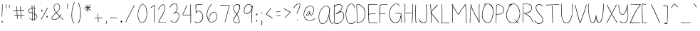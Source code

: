 SplineFontDB: 3.2
FontName: sachacHand
FullName: sachacHand
FamilyName: sachacHand
Weight: Regular
Copyright: Copyright (c) 2020 Sacha Chua (sacha@sachachua.com) \nSIL Open Font License - you can freely use this font.\n\nThis Font Software is licensed under the SIL Open Font License, Version 1.1.\n\nThis license is copied below, and is also available with a FAQ at: http://scripts.sil.org/OFL\n\n\nSIL OPEN FONT LICENSE\nVersion 1.1 - 26 February 2007\n\n\nPREAMBLE\nThe goals of the Open Font License (OFL) are to stimulate worldwide\ndevelopment of collaborative font projects, to support the font creation\nefforts of academic and linguistic communities, and to provide a free and\nopen framework in which fonts may be shared and improved in partnership\nwith others.\n\nThe OFL allows the licensed fonts to be used, studied, modified and\nredistributed freely as long as they are not sold by themselves. The\nfonts, including any derivative works, can be bundled, embedded,\nredistributed and/or sold with any software provided that any reserved\nnames are not used by derivative works. The fonts and derivatives,\nhowever, cannot be released under any other type of license. The\nrequirement for fonts to remain under this license does not apply\nto any document created using the fonts or their derivatives.\n\n\nDEFINITIONS\n"Font Software" refers to the set of files released by the Copyright\nHolder(s) under this license and clearly marked as such. This may\ninclude source files, build scripts and documentation.\n\n"Reserved Font Name" refers to any names specified as such after the\ncopyright statement(s).\n\n"Original Version" refers to the collection of Font Software components as\ndistributed by the Copyright Holder(s).\n\n"Modified Version" refers to any derivative made by adding to, deleting,\nor substituting - in part or in whole - any of the components of the\nOriginal Version, by changing formats or by porting the Font Software to a\nnew environment.\n\n"Author" refers to any designer, engineer, programmer, technical\nwriter or other person who contributed to the Font Software.\n\n\nPERMISSION & CONDITIONS\nPermission is hereby granted, free of charge, to any person obtaining\na copy of the Font Software, to use, study, copy, merge, embed, modify,\nredistribute, and sell modified and unmodified copies of the Font\nSoftware, subject to the following conditions:\n\n1) Neither the Font Software nor any of its individual components,\nin Original or Modified Versions, may be sold by itself.\n\n2) Original or Modified Versions of the Font Software may be bundled,\nredistributed and/or sold with any software, provided that each copy\ncontains the above copyright notice and this license. These can be\nincluded either as stand-alone text files, human-readable headers or\nin the appropriate machine-readable metadata fields within text or\nbinary files as long as those fields can be easily viewed by the user.\n\n3) No Modified Version of the Font Software may use the Reserved Font\nName(s) unless explicit written permission is granted by the corresponding\nCopyright Holder. This restriction only applies to the primary font name as\npresented to the users.\n\n4) The name(s) of the Copyright Holder(s) or the Author(s) of the Font\nSoftware shall not be used to promote, endorse or advertise any\nModified Version, except to acknowledge the contribution(s) of the\nCopyright Holder(s) and the Author(s) or with their explicit written\npermission.\n\n5) The Font Software, modified or unmodified, in part or in whole,\nmust be distributed entirely under this license, and must not be\ndistributed under any other license. The requirement for fonts to\nremain under this license does not apply to any document created\nusing the Font Software.\n\n\nTERMINATION\nThis license becomes null and void if any of the above conditions are\nnot met.\n\n\nDISCLAIMER\nTHE FONT SOFTWARE IS PROVIDED "AS IS", WITHOUT WARRANTY OF ANY KIND,\nEXPRESS OR IMPLIED, INCLUDING BUT NOT LIMITED TO ANY WARRANTIES OF\nMERCHANTABILITY, FITNESS FOR A PARTICULAR PURPOSE AND NONINFRINGEMENT\nOF COPYRIGHT, PATENT, TRADEMARK, OR OTHER RIGHT. IN NO EVENT SHALL THE\nCOPYRIGHT HOLDER BE LIABLE FOR ANY CLAIM, DAMAGES OR OTHER LIABILITY,\nINCLUDING ANY GENERAL, SPECIAL, INDIRECT, INCIDENTAL, OR CONSEQUENTIAL\nDAMAGES, WHETHER IN AN ACTION OF CONTRACT, TORT OR OTHERWISE, ARISING\nFROM, OUT OF THE USE OR INABILITY TO USE THE FONT SOFTWARE OR FROM\nOTHER DEALINGS IN THE FONT SOFTWARE.
UComments: "2020-6-3: Created with FontForge (http://fontforge.org)"
Version: 001.000
ItalicAngle: 0
UnderlinePosition: -100
UnderlineWidth: 50
Ascent: 800
Descent: 200
InvalidEm: 0
LayerCount: 2
Layer: 0 0 "Back" 1
Layer: 1 0 "Fore" 0
XUID: [1021 746 608963628 16353288]
StyleMap: 0x0000
FSType: 0
OS2Version: 0
OS2_WeightWidthSlopeOnly: 0
OS2_UseTypoMetrics: 1
CreationTime: 1591239343
ModificationTime: 1591937996
OS2TypoAscent: 0
OS2TypoAOffset: 1
OS2TypoDescent: 0
OS2TypoDOffset: 1
OS2TypoLinegap: 90
OS2WinAscent: 0
OS2WinAOffset: 1
OS2WinDescent: 0
OS2WinDOffset: 1
HheadAscent: 0
HheadAOffset: 1
HheadDescent: 0
HheadDOffset: 1
OS2Vendor: 'PfEd'
Lookup: 258 0 0 "kern" { "kern-2"  "kern-1"  } ['kern' ('latn' <'dflt' > ) ]
MarkAttachClasses: 1
DEI: 91125
KernClass2: 31 13 "kern-1"
 1 f
 1 t
 1 i
 1 r
 1 k
 1 l
 1 v
 5 b o p
 3 n m
 1 a
 1 W
 1 T
 1 F
 1 P
 1 g
 9 q d h y j
 13 c e s u w x z
 1 V
 1 A
 1 Y
 7 M N H I
 7 O Q D U
 1 J
 1 C
 1 E
 1 L
 1 P
 3 K R
 1 G
 7 B S X Z
 15 o a c e d g q w
 3 f t
 5 x v z
 7 h b l i
 1 j
 9 m n p r u
 1 k
 1 y
 1 s
 1 T
 1 F
 4 zero
 0 {} 0 {} 0 {} 0 {} 0 {} 0 {} 0 {} 0 {} 0 {} 0 {} 0 {} 0 {} 0 {} 0 {} -30 {} -61 {} -20 {} 0 {} 0 {} 0 {} 0 {} 0 {} 0 {} -150 {} 0 {} -70 {} 0 {} -50 {} -41 {} -20 {} 0 {} 0 {} 0 {} 0 {} 0 {} 0 {} -150 {} 0 {} -10 {} 0 {} 0 {} -40 {} 0 {} 0 {} 0 {} 0 {} 0 {} 0 {} 0 {} -150 {} 0 {} 0 {} 0 {} -32 {} -40 {} 0 {} 0 {} 0 {} 0 {} 0 {} 0 {} 0 {} -170 {} 0 {} 29 {} 0 {} -10 {} -50 {} 0 {} 0 {} 0 {} 0 {} 0 {} 0 {} -48 {} -150 {} 0 {} -79 {} 0 {} -10 {} -20 {} 0 {} 0 {} 0 {} 0 {} 0 {} 0 {} 0 {} -110 {} 0 {} -20 {} 0 {} -40 {} -35 {} -15 {} 0 {} 0 {} 0 {} 0 {} 0 {} 0 {} -170 {} 0 {} 30 {} 0 {} 0 {} -40 {} 0 {} 0 {} 0 {} 0 {} 0 {} 0 {} 0 {} -170 {} 0 {} 43 {} 0 {} 0 {} -30 {} 0 {} 0 {} 0 {} 0 {} 0 {} 0 {} 0 {} -170 {} 0 {} 0 {} 0 {} -23 {} -30 {} 0 {} 0 {} 0 {} 0 {} 0 {} 0 {} 0 {} -170 {} 0 {} 7 {} 0 {} -40 {} -30 {} -10 {} 0 {} 0 {} 0 {} 0 {} 0 {} 0 {} 0 {} 0 {} 0 {} 0 {} -150 {} -120 {} -120 {} -30 {} -40 {} -130 {} 0 {} -100 {} -80 {} 0 {} 0 {} 0 {} 0 {} -90 {} -90 {} -70 {} -30 {} 0 {} -70 {} 0 {} -50 {} -80 {} -40 {} 0 {} 0 {} 0 {} -100 {} -70 {} -50 {} 0 {} 0 {} -70 {} 0 {} -30 {} -80 {} -20 {} 0 {} 0 {} 0 {} 0 {} 0 {} 0 {} 0 {} 40 {} 0 {} 0 {} 0 {} 0 {} -120 {} 0 {} 0 {} 0 {} 0 {} 0 {} 0 {} 30 {} 30 {} 30 {} 30 {} 30 {} 0 {} -100 {} 0 {} 0 {} 0 {} 0 {} 0 {} 0 {} 0 {} 0 {} 0 {} 0 {} 0 {} 0 {} -120 {} 0 {} 0 {} 0 {} -70 {} 30 {} 30 {} 0 {} -80 {} -20 {} 0 {} -40 {} -40 {} -10 {} 0 {} 0 {} 0 {} 30 {} 60 {} 30 {} 30 {} 0 {} 20 {} 40 {} 20 {} -80 {} -120 {} 20 {} 20 {} 0 {} 20 {} 60 {} 30 {} 30 {} 0 {} 20 {} 20 {} 40 {} 20 {} -10 {} 0 {} 0 {} 0 {} 20 {} 10 {} 40 {} 30 {} 0 {} 10 {} 20 {} 20 {} 0 {} 0 {} 0 {} 0 {} 0 {} 0 {} 50 {} 40 {} 30 {} -20 {} 30 {} 20 {} 30 {} 0 {} -70 {} 0 {} 0 {} 0 {} 0 {} 40 {} 20 {} 20 {} -20 {} 10 {} 10 {} 30 {} 0 {} -30 {} 0 {} 0 {} 0 {} 10 {} 40 {} 10 {} 30 {} 0 {} 30 {} 30 {} 20 {} 0 {} -30 {} 0 {} 0 {} 0 {} -10 {} 50 {} 0 {} 10 {} -20 {} 10 {} 0 {} 20 {} 0 {} 0 {} 0 {} 0 {} 0 {} -10 {} -10 {} 0 {} 0 {} -30 {} 0 {} 0 {} 20 {} 0 {} -90 {} 0 {} 0 {} 0 {} -50 {} 30 {} 20 {} 20 {} 0 {} 0 {} 20 {} 20 {} 0 {} -30 {} 0 {} 0 {} 0 {} 20 {} 20 {} 20 {} 10 {} 0 {} 20 {} 20 {} 20 {} 0 {} -60 {} 0 {} 0 {} 0 {} 20 {} 40 {} 30 {} 30 {} 0 {} 20 {} 20 {} 20 {} 0 {} -100 {} 10 {} 0 {} 0 {} 20 {} 40 {} 30 {} 30 {} 0 {} 20 {} 20 {} 20 {} 20 {} -20 {} 10 {} 0 {}
Encoding: UnicodeFull
UnicodeInterp: none
NameList: AGL For New Fonts
DisplaySize: -48
AntiAlias: 1
FitToEm: 0
WinInfo: 16 16 9
BeginPrivate: 0
EndPrivate
Grid
-1000 582.299987793 m 4
 2000 582.299987793 l 1028
  Named: "t"
-1000 368 m 4
 2000 368 l 1028
  Named: "x"
-1000 668.999980062 m 4
 2000 668.999980062 l 1028
  Named: "Caps"
EndSplineSet
BeginChars: 1114112 100

StartChar: H
Encoding: 72 72 0
Width: 381
VWidth: 0
Flags: HW
HStem: 5 21G<85.5 94.5> 344 16<99.3289 214.501 217.594 346.531> 350 18<123.499 346.531> 650 20G<93.5 101.5>
VStem: 80 21<5.61914 208.281 588.749 659.246> 87 14<22.5646 344 362.328 631.156> 351 15<154.188 349.531 366.235 536.578 538.313 644.281> 356 15<255.986 343.782 383.47 652.163>
LayerCount: 2
Back
Image2: image/png 1982 -277.116 800 2 2
M,6r;%14!\!!!!.8Ou6I!!!&l!!!&l!<W<%!:^n#aT);@##Ium7=]o=Yct>@P";#A!!!%A;GL-k
2rWui!!!798OPjDGQHor4`Y%4&;B3iQuF7,E#(\m9@1UnJu.*m?lcQR@P<:c(r_NR^B(*ba-KuW
h&gc=+82`a'\MGM3]d4\\o6L'm+ErTFgk6;j[Y0b9Di]@s-(B*q^qeJg:p1keW5^ig3B+%T4Rp2
&o[1;^Z2Hq^6eZm6/pMAT=*S9XoESEZh=3rbeN9>6h9"1_rf;=?X*PrhsTBOb5BrhZhWFSrDl.k
rbVRNs0;H^Xa_9SRm3r<HiC8ICX<#=rZ=5Yp)gnr=?P17g[&6sr'.j:n5MVr+eJPNh'X()bo\C+
l8Q\Gr_kr(D[jINit:li?]H3nqJ#a-4R)%;k3m%HnmhTuIXn'acc1Gto@*WfrL`Ujs%Dn&nH](k
IkCY<`r*gPgWf93nM<E'T;oZ^N48^#:]8&[s(jpan"oO)J#_DUIaW_'a8T05Z_-8rrI6j*lXbC]
r8<&E5H$fI?TN\Er9n:u@m&D)rA2r!mf.*Q*.Q%:SH%Eh+6.o:mb]pPJB.Wg^WmqjkOG&%+7&*X
q!%^Fet:3:h#G3?bA[!]2VuG,m[k'j]`)OAg\BIuZ150og\S8Ua7C825Ms6<r*03mrVLm8D>nDM
D>`Vn6e_QiJc#H]DrYL'BBpqSIm/A7rYsb062fs>bPHecgZliA5PKZQ?d,_:mlCBurYQ1>kP]%R
?[dJ[qk)L/b`Db<>5n=!s'trbr:G%+RJi30+7MM`?Sd0Qs7>aIrYG?;4?l+2MY.4!h#FGS5X2OQ
+Fg3%(-f#FcX54O^t\XHrGDN6IZ"/BBKtdkhEM!)i[')C5O@8N^TF-9j%o?so=nSN=$$@Jrb;@L
r7?#iU\K!1T4bq$Du,mt8O#qai'5afZiAhD=4MbEr^QjenH7Y%:\df^WILi@\:1OZJ>`2h[@b`?
.GjX9q$6pOT'!N3J(d+b4RM#T54>+bs.T$sb&?=,gOHb-08tBD/mZa$g]!?0^Y+(Q[rEGTch0No
a7Ti<e3Auehn4I=h=C&ehgbH'qenA7?5Hu*J%u*[.=_*iLT_cWpKuc0bAMCs?q1+3r]cQ1I`/.>
%H+5cmn__7hm\mIiFi#cYM1G[koZ6:T'ENNcZne@-ebKe1S3qtnpg3&\*o?L0]OV^&,=Hl?2j="
([oYehoG3F$1Z8Po,@8=r1?3:5CC/T\@d.a[(i^r$dB3qIV1dfIgpljj,*fEotMA?qJZ;i5O'o_
a7ra6olca0cc)NrO7o1]5KI3us1.uCnXK-2rNjfLOFO;1(-flImf.*QN.9g]p\AO3TDEKT&&^^,
J%JB-RQk!TJ04*\lK=Sp:]/Idi/d1?r29>ar6Om\I%#Q=58lc=+7&C>qG$c7J#WI4^W$f[-iKt@
PeY3KnYb7dC&.uqnaC8l!?TQoFoMG(c+g7XA:KJdY5'C*\+Y=<Ga]`&peh!fq"XgioP<J_r?J_B
cHdr2qKIh;q(:qTepm$N+i!\7hEO7iepj_b><fXtK^lPNg\o%P5EGh$4l<HZo<5P#ErO80!/b.\
q_,2&o&K[9IJsWPKQ$QOrK7+3rkP/lG7=L<nS?GmJNq^=i2Q][quDfWL\[_D/*/.+Hi=?Fe+kBQ
\,MTj;L[>LRXQm7dpLWi`JNa?Pb7MJn\cO8(]7)#G5sbfYNZ#*nR__Hrj;\:T'!eR5DW[H+6$)h
:O)2TMQcP0<F^n6qanPfYPrq/Vt3u<s.SZPKMV8j#Ph0oYP+L]e,0kCoq1`Yrt)qEs2:Q':Vp?7
`;%cA:AIQ]Du9A#"60(XIu5WQ<53Q?4o(_iO76l_#uC/&eI1?<s)Ir[Il%t;p>c'IlBV:Vr3?:p
54p=seGaW`Hc3tu"+Q1Ur_u,L55f0pgA&&SaSp;]+h[J4Xaf>+n[ga#KU$K,I_,Q[k9o90qj14\
KLbo4^H*0<q[MM`J#%=p^Z+5Bh*UpUpbVO!nCo.Wj,_c?b(%r'q/?'8?hr[WC8(6#IJu`]oY9UV
n<Et&Id=bfU]4o?,QC\kdLXlHXnO?m5Q1VIp!8nZTCQ(Z#uCP%r9eU.?^`&TIYQn]BuL/onaP^N
m:46;rO0C^>Tit#q!Pjeq#8QaL!Ce3]DF)>YJ5-bZ1_Babn%.gI?is`rm#f.iiW5=s)`^^^$VlO
Id3PrBjS&hlCTk:?a]F5p=&W>DX"fCo4Rm$rbVO;4T59$*::ITj)=U+q(:ICcdpFrr3h+-ptPbj
`o$W2ohY<@]i+#.)h3dTrR]'Hp<Se*Irp.3e^@N9rE0##rjC&_<kiG9O7&XP;W\^P\,!N3f@H#E
VruBI[/9.BGe8IYq8`'\r2ne)m/FK&rb_Z$raYOqpV4C>k7ubOm/CMX\$bbWIuCf3\,98kG5e`=
BDHECgA\Fern!1F]g&k"\,P.\e(Sa5BDo=8Zi+NRs)%]#r+G'!rsO;KPSZ?]/-Z(S!!#SZ:.26O
@"J@Y
EndImage2
Fore
SplineSet
317 344 m 0xd2
 290 344 266 350 237 350 c 0xb2
 191 350 145 345 99 344 c 1
 99 298 99 252 102 206 c 0
 103 185 104 163 104 141 c 0
 104 116 104 90 101 66 c 0
 100 60 100 5 89 5 c 0
 82 5 80 13 80 22 c 0xda
 80 34 83 49 84 54 c 0
 86 84 87 114 87 144 c 2
 87 518 l 2
 87 541 88 565 88 588 c 0
 88 604 88 619 86 634 c 0
 86 638 85 642 85 646 c 0
 85 657 88 668 99 670 c 1
 104 660 105 646 105 632 c 0
 105 614 103 596 103 582 c 0
 103 554 103 526 103 498 c 0
 103 470 103 442 101 414 c 2
 101 384 l 2
 101 376 101 369 99 362 c 1
 106 361 114 360 122 360 c 0xd4
 154 360 184 368 216 368 c 0xb4
 250 368 284 362 317 360 c 0
 318 360 319 360 320 360 c 0
 329 360 337 364 346 364 c 0
 347 364 348 364 349 364 c 2
 351 366 l 1
 349 371 349 377 349 383 c 0
 349 393 350 405 351 414 c 0xd6
 352 446 353 478 355 510 c 0
 355 519 356 528 356 537 c 0
 356 565 354 594 353 622 c 0
 353 627 350 636 350 644 c 0
 350 650 352 655 357 655 c 0
 368 656 368 637 369 630 c 0
 371 602 371 572 371 544 c 0xd1
 371 480 367 416 366 352 c 2
 366 274 l 2
 366 241 365 208 362 175 c 0
 358 138 357 101 352 64 c 0
 351 58 347 0 337 0 c 0
 331 0 330 7 330 17 c 0
 330 56 339 75 341 110 c 0
 344 165 348 219 349 274 c 0
 350 287 351 302 351 317 c 0
 351 329 350 340 347 350 c 1xb2
 337 345 327 344 317 344 c 0xd2
EndSplineSet
Kerns2: 61 20 "kern-2" 30 20 "kern-2" 21 10 "kern-2" 12 10 "kern-2" 49 10 "kern-2" 2 10 "kern-2" 90 10 "kern-2" 70 30 "kern-2" 40 30 "kern-2" 11 30 "kern-2" 20 30 "kern-2" 71 40 "kern-2" 41 40 "kern-2" 51 40 "kern-2" 60 10 "kern-2" 50 10 "kern-2" 31 20 "kern-2" 98 20 "kern-2" 69 20 "kern-2" 39 20 "kern-2" 1 20 "kern-2" 89 20 "kern-2" 59 20 "kern-2" 29 20 "kern-2"
EndChar

StartChar: e
Encoding: 101 101 1
Width: 371
VWidth: 0
Flags: HW
HStem: 4 16<133.152 251.655> 242 20<225.343 312.819> 352 17<162.67 252.087>
VStem: 30 16<118.955 237.896> 313 18<260.282 300.468>
LayerCount: 2
Back
Image2: image/png 1608 -301.848 800 2 2
M,6r;%14!\!!!!.8Ou6I!!!&l!!!&l!<W<%!:^n#aT);@##Ium7=]o=Yct>@P";#A!!!%A;GL-k
2rWui!!!2l8OPjDGQI3$6*f9&&;Kk.e>ioaQ<F%i*5T/h99(dA"T'a\7=56hD"*Ts2&)`>7JU(W
p/mXArd,o7V&mO](GCrkT=Xo$9=AEP=P7+n\5ci^T^&HO8JKPLOf2o8rK>:#qPeof"a'\Uaf"`+
-D0S$qM>p5oh-RfUX-]]0RonrU[,,RbGMK.Vtu5a&?^NWSq">#Mm>kID]X<*h#%$L9/qBqOM?#<
e:1ag71/8V&]psB:F;_+r_L]&prUNOoi(fW$L%.Q,i?;]5@)$8_gh.8YPpc[q!7PO@unCMIiX$$
!dakpP4,gATCi+Yb.i,tC1!:@Wh8Q(;W-.!j6n)bmVhUp)"T?6_%#826bo<WruK\lhg=P^Y7L6"
a,N+<%f#^DQuUS_StH#jc3hA+n(iKj1G8aK48%K5li%st^GG#I[1b&5e$fFO^#bgtn5"eR(t3g1
_?e5BhdE$<mK10A`:;Yu[p/]s43RVBr7-3K5XoTjL**Veq[kr-6s='po:ir\J&DH)n3`kG<J]/5
Y;(F6H$tJZiB%)!!+Ph8#iF>:%Nsme+ab*f!Ie.6GF%U$8WcXO;^5&+nGqIcRROr$%RBoRI-rMW
-Gr.bnPb$]n/?iP0l_J`%L06@i`!tbq/j^(Z'^@QaSq84(RRIDmurRJC-GW;J#7ha-c>,5cm7hR
!e-N"iH#<IMO:mZpcRU&q:LM2?)@LI^q)Gk0@YOPH,B3]HntV;"g$eVKWjOE$!YUI9i,LUeFK/p
Dc?O#f&-<S>6"2A6iK`(E<!G;DaP;dl@17TO2ih9?Z/d=_#A5bWq:d7<_qmpV>lmPYI&e)%K\59
9)Ie9IsGt$XM_G<Y9,4nMgGr4jQ#M%_;PIP>Hd.Dc2R/f?>4lpiI4u"U\sck0\hPhZA3pDrVNXD
pB\)FhZP&P!5;`6Hb[pG:)UH>=oQ<js1"W6/(&arq@g'\cXgI]%`"^l\QA14Vm+Ofn4W9>_Pq&H
o>;P1^O(OG5Bk<FbDa'r?hOKc\+?WoI(g$WqkF$J=7JKBJZK%FZhZL@RA^19:>?f:cb5J=o]4%V
?UG.c5l\s9B6V+7E;KY/*PX0L>VD2R4`kbSJ0,5mp;&&n(Q%=$!PE9$"hm7m]?;SiKB/q.mt(MN
bC?@:WW2)XB/9I,rZ^FfnLqAT4I'*M+/K=tVYNm+,0cb3?9b:[Vo"@iPE*kZqr-f:^N0?=dIEF&
7%s_\BN6.25EWbpNO7,Q]5Q<=s-&5m25TiP]+[I4Xe4+WQu@Me]4TdsD?"#LA.AQ9^?jh#`BsHO
IVo'EP8RD8s*+?aLo9_AD)"iDs4cB/,I.jP0>@O]itq=+2ZUY-O>"?Ke+S"_kEYmr@3KrjmGmqH
Go'hD0>7Dfqo]1QmOV3?I.78upkH"A2$nR#rI;2*9j%pBkf%9cNtO$m!>*KB$R#HHrSns3[K+$d
!CM8!!W[J@lRi[_:MpEIkkIJlrl)foa;JCCG"k<=lQP9bKYZ1Aa<t2Bq<ROp2oMVdh"39@&>+FC
KK%m&Ikg?QjG<Q9&O4;4c\"g=gc@q!:]@,q-tHpG)qh^Jk>U]%E3\6,%/Ja:lT+B=_HPan$\'%G
B'rqiOpjo(OPcROk4.gajP:c6Y@^H,<C32-N%:"!%eD?7VN-"_6U1Us"pW\q48Z(r)>@LBIIHq'
35lr:A^(#OQ341Ko?US(=2%7#-8igB)F0P.#s)-)hPK^h[!QP'iV;L<,b00>mJB[dc-pA_7[,n0
f)B*,ic0)=-7mP=]R?6*>Et9"W%Y3#opWjQl5-Ku?WR-j22_dk034j^XSUI_()*]TX@@V@orH[q
-<.`^NV]sG=0Gb#gpqmXo7%`+/9Ci@&OQ!uGHRQ%s2K\:TWI1'5dUeor?<s+'NMmMU.'n'(Q!.)
W;7MG/OEFO8;mX>eaJ$%&Yf+j@N6fQ]70b][]44S@_?p&z8OZBBY!QNJ
EndImage2
Fore
SplineSet
313 262 m 1
 309 277 312 290 302 304 c 0
 278 338 244 352 209 352 c 0
 143 352 73 301 54 238 c 0
 49 221 46 200 46 179 c 0
 46 131 60 78 90 50 c 0
 108 33 132 27 156 23 c 0
 167 21 179 20 191 20 c 0
 224 20 257 27 287 40 c 0
 290 41 305 49 313 49 c 0
 317 49 319 48 319 44 c 2
 319 42 l 2
 318 36 310 33 305 30 c 0
 272 14 230 4 183 4 c 0
 134 4 86 17 61 60 c 0
 41 94 30 139 30 184 c 0
 30 226 40 267 64 298 c 0
 96 339 153 364 204 369 c 0
 207 369 210 369 213 369 c 0
 265 369 331 326 331 271 c 0
 331 265 330 258 328 252 c 0
 326 243 308 242 293 242 c 2
 277 242 l 2
 225 240 171 229 120 219 c 0
 114 218 89 210 74 210 c 0
 67 210 63 212 63 216 c 0
 63 230 110 234 121 236 c 0
 163 244 206 250 248 255 c 0
 269 258 292 257 313 262 c 1
EndSplineSet
Kerns2: 53 -120 "kern-2"
EndChar

StartChar: n
Encoding: 110 110 2
Width: 380
VWidth: 0
Flags: HW
HStem: 353 15<170.969 219.426>
VStem: 60 14<178.423 352.953> 62 17<0.127197 363.894> 302 18<-0.602535 197.194>
LayerCount: 2
Back
Image2: image/png 1222 -310.327 800 2 2
M,6r;%14!\!!!!.8Ou6I!!!&l!!!&l!<W<%!:^n#aT);@##Ium7=]o=Yct>@P";#A!!!%A;GL-k
2rWui!!!.>8OPjDGQI3#0ll#&'L\?\iA0Xql6skREeKZ+1*M^5>GU?mQqi?%#(csZ(i-lpX;0IL
ARU]&(AmY$#:OWJXk_<Dnl9uGT_O?c6U:=^cs*o-EVRIJr$VX#^F4J5IiLZB'0hA)p+Hd1HXD7Y
=[0"e^%9kR\`G>ji^XS'pHR1M7:5LJ<.A-RM4aPt"B7So4mh.,+4Ulh@-@C6o/i-uYMD3gnlPf=
!ifT7T@P*>:]/.l,,"mm_Pd(Ii=eHGUBkQ5U@;mqEVT2(cgas4M'#/Oq`fd1l]8q2IN1TGrlOH_
HiF#+q^9RZeXsqX?Z#e/b&rF#5PK:&ge0jP3.FuthRGch^[!oZ0;\^I6l;m%Y5V)g`?*qDrS2go
oNg&XjoEamaA-(!\*8N]pA.QZqD%3)f0;+Vh/J[>?N79%+8hJ.qtrh`9R\&?3h[U]YY]-)T09i^
SH,Gro63CoVs[pmJG66en>c"@\uCJZT+HK[5FMa``P7)]]-dJ:rl`e=Z[e/;=b$)=eo`kYaO4En
Ir*]JTKJW(JE9"MRCDK896WZ;Sdk]!#L@>!<">Vj0,?qM\GZX9kP\1"I6PUK[PWAIk`8g7Tp3q9
L-?B54!:g.hU'<[AbD7pJ.2Ifn65MFFl%27J'?[Fd)Ia(O)=aT>!?`.rYi5U!FYo]\ij18aSka8
fNTK-dX_:+q6,^aJJn<O[RU3r[cRdIrAQlEULtWMmgbHrl;Of,i^f+pdFdK@[Oo61_W-[Qbr%r\
3"5-qQf#Bcrin))A*@Eh2Z9g9Em!H$jE?]4D-r!\1"/pHfp5uRI9JMW+]jok;#ca0Vd64Bs$rs,
2ZWXPB)M2':"6\(_"T4AHG"^A=8<g31he36s.Zu?@'G*oV>/g;WG$M-Vc);b.\=HOInfI*;CP#e
p5/J@f#P@Q^KQ&P`LjT%D,0U(`IE@/N5sA`5M%jhO#uZcq)?87l)j(Y.)\>4\mL4HIR(a4J!U\9
T;Sp1)/?2DL\ot%qEko\!u/MnF+u^nqL&:h`6d!4AGh/]3;?$_*sbT78"KR>W+jK9Dt20JS/2([
rbVLN?(^"qN<]G_5;(Qsj?M8&rbf6ZG`;JPihua%q#^]&IaZPLo)TQij3,&BgQK>,IsQSC9)f!\
4l1Z/l_!M-q*.+Co_-:#]tqJ1:S`J5rX++Us5!>:pLAcU\FB=8%_-uYq7#PuR7W<cBE-t^_%-"M
Fal;ul+-J.,hLr%F8hSR>oV?jWR$2G>2]!FdED;t-FEdfqS1!LED`Pc'ZC72^PcF<"mKC7:]?H+
pd6l<%H:HC$$HqGLo.1<r2MHe:>uN+<&KJ='dhR)r#hH.#4\b2"?VG^6rVVYIT;bC-h2h&WZ$'C
Vs")[/E'>ck>1PBE,)CVPeS\AY`niJ1fY"E=+ps(&jM2LW^6Q_0YpND#LQL.LgLlDfLbu`R]6RX
h`j`B$=[Rt+)1cU!!#SZ:.26O@"J@Y
EndImage2
Image2: image/png 1213 -310.327 800 2 2
M,6r;%14!\!!!!.8Ou6I!!!&l!!!&l!<W<%!:^n#aT);@##Ium7=]o=Yct>@P";#A!!!%A;GL-k
2rWui!!!.58OPjDGQI3#0ll#&&4N!YiA0Xql6skREWh^]4=6-/>GU?m30Qgc63`#E!jM@L0YTE'
m&qV1"FU-dgVm(?Ufk3/_oW_Z3Ip*:ILH8-%mt84s5NO)TD27deA!DZ3e&,5nIn-EJGL(9n$AY$
M6%e"s4R3`s4m,Z5OkKSOSquJ8(#rW+0%Q.JAb7](]p]ZL7\7Nl::Nb&D4LAo_cu[cY5>`TDXs=
MLauY_Pd"Gi=eHGUBmfJ;>>843.0^5IM;hU0++>s+,<Y<ru=8RTD27deGgtF3e&,5nIn-EJGL(9
n&(a3\I].KT;aDHi*,tsa8*(<iPtiLpkP0qs'GQZYCqJln*E7t5O8P[d8/"'9&DI"B.a2_^$O\L
D4TP,-E$lEV=2*HE;I0rrQlQr^!hJ5dX2#)Bth?F!0a%m[u>"?.4d=@r?hhgD^PPLrVd%gr'ReH
!5Rdt^2p=R\@SYppFdW'BA]0^@)YA-g^dE]A,N7,O(JD9s.b&3n1Dgo(6G@WV1)dR+2%/PFo]_#
pH,S1T8r>u/0#W,ruW5qq,BA-^-,V@rm0\U:iO_[i7$jUCbJH[VhTYM#4G2&/Rdj1i=%dnG+T`M
:q3TUZjr2V*tDVZ^-D(5Wq6gIS*oS:"oZ/15G-,3WRd]Z2B)YY^Rj24eNg:8?c-1P\Wd<b+3K)$
XTiD$6eX$_CY;l#kR[Aop$do$*XAbgG(CHuEu[\[I@'00YgU_0=<H:`l\4hN7K)Ki,C(.2p(,2^
=bcXH/pq-l_j!4\;d;=p@U4#fLpPZnr'd7Aa#5#4hVmp1:[uqn]0u2U')Fg.l*:7uloJ/G%uK/Q
!PnIPmadq42it*)mn*QV\EU$ghbe=J^`^C!1&a4^/DAAAYnYfY$5[[]5@aVH=:.@&rl+_WSR^Kk
s''o8`#i4*\u0Lui]fVQL=]\J5Lij1pD`G)rE$r[kUkp5.)b"-\t><C^-KO65GS[bf.eh+Kn]s5
iV/u=oS4c2#:TQpbo)s\kgTJt'15RmPOW;bIHMffr'G'P4dtGt6plA@IuSs3F)(>Oqm5hM\j!gj
)@lhHIYLg/PQ+V.q@DED_dh2G(-h3DIT1fEs'kR9^]'Z4TW%k,O*;Xm:&\&jna6.qrHE2+5O4s,
l2A@[rqPf=gNnR'VB8D0Rf$ap=F[9)kD.oDC.\"i(L+0]4Fa?k#5tmc$oWqAf)=:sV,*+S7K)Vq
o/F.KJ"g88MYM7@)GE$jT3nm,`d_Ser@?@sc/*#MMY*;\HNX.p2Tp>4qNp`959qBN&5CQ&p_@4h
PJe!+.2ic4,"us=pd$`*"6*C8#u2*tLo+iNr/*2E8`C!&'Ffk*&LKJ/r#hH&JW9Kiq7e=NGgaV-
e*eYD2+8b4?P+VE8c0^"U&jd7_?;6C+%0$a+FZbHi$@iFBSm#4Y6Yf3,^p;!d/_AY+68CgKH*B*
!<<*"!(fUS7'8jaJcGcN
EndImage2
Fore
SplineSet
309 -18 m 4xd0
 294 -18 302 56 302 71 c 4
 302 79 303.134765625 87.0009765625 303 94 c 4
 302 146 294.412109375 241.190429688 284 292 c 4
 279.711914062 312.92578125 271.997070312 334.450195312 241 345 c 4
 238.005859375 346.018554688 198 348 195 348 c 4
 176 348 157 332 144 321 c 4
 102 284 87 167 84 113 c 4
 83 94 82 76 82 57 c 4
 82 56 79 -4 79 -5 c 4
 79 -10 78 -15 73 -17 c 6
 71 -17 l 6
 63 -17 62 39 62 71 c 4
 62 83 62 92 62 98 c 6
 62 109 l 6xb0
 61 152 60 224 60 266 c 6
 60 323 l 6xd0
 60 338 61 357 70 359 c 4
 71 359 71 360 72 360 c 4
 77 360 80 353 80 348 c 4
 80 347 79 346 79 345 c 4xb0
 77 322 76 300 76 277 c 4
 76 263 74 218 74 203 c 4
 74 192 75 182 78 173 c 5
 82 216 108 311 134 335 c 4
 148 348 172 363 195 363 c 4
 218 363 269 356 283 331 c 4
 306 290 312 181 316 135 c 4
 318 113 320 91 320 69 c 4
 320 65 317 3 317 -2 c 4
 317 -10 315 -18 309 -18 c 4xd0
EndSplineSet
Kerns2: 53 -170 "kern-2" 60 -30 "kern-2" 50 -30 "kern-2"
EndChar

StartChar: A
Encoding: 65 65 3
Width: 523
VWidth: 0
Flags: HW
HStem: 4 16<159.793 240.956> 637 15<277.86 352.063>
VStem: 60 15<168.491 323.537> 426 12<216.134 404.047> 438 21<463.979 560.818>
LayerCount: 2
Back
Image2: image/png 2593 -222.953 800 2 2
M,6r;%14!\!!!!.8Ou6I!!!&l!!!&l!<W<%!:^n#aT);@##Ium7=]o=Yct>@P";#A!!!%A;GL-k
2rWui!!!>I8OPjDGQI3%6&t7h%#4`M:h7tm>B]7T'47RpM0HX&O5cpZfk#[L72A0o9"$:-r99<<
G308!/7oMbT72YA.G9R,/T$QO%:;lEc%2em:B._Hi/F9Dmk&2NC3/:s^XI[,*]WIePP`Z'CNJCt
^XI[,*]WIePPb@Jq0-V5T2tskmf.A+D<^rOIrkAUOi4<qIrnsT*-C\-T8EU%^lQEX=1s5&qTj\9
QT+O1aFAIk5=b^gK.lR5]C%b'dAmHko/-Aoq<Q*&a8D\?6iT=K`?lSr\*/-YiYBqGcN!(XEsE17
et6"%\bl(YrGeD(LE=<fqTh-KP1CXua?S+kO(pKDNA0:;$G9N4J4"cmh<rAriPn66:5SRA-fC)Y
p<&L;l-g_-WI=1`*SLE6lK;%5,@U@UrI$$e0?`cT&-'_WG0`tM*ffU%k;NcIm//G0+!K;PG(/;G
Dct)ok0g;H@QK\P:]'c9bG8\<&O.&T>kF9rNpBJ$k$'PU,@C9E%=Bo/PfgsM)"igO?^?K,.-5E0
W$J!-6fi:FlQIbZI)+?4Q?+MI]g!#%141JMLRfld*:S*l:47udcO]e+HmjNYHkeig1)Id>Wuo<!
'g?QoX72h9]G.CAWBU<eH;JrI?WI]sml1>jrAo?(4KCFPYQ!0e0@@*2:12n,(@Y*Icba>bngo/(
V#[IfZgc?d<Tj1&E</r4])'bV5[I`_(D]2<!E&Mmp^drL=QMtmE?L"&cM-l-r220&l+"mBnC(EG
NIM:Zqt/urjl<D\.h5TRBKW<Jc`.ehFn283pitJ<Jd#8_?\G&WK@5!F]kI=-rDm6XT.b\)q"a9C
iTJZ[]P%4Sq"jVOoqVBHWBXdumQC3dnFc%hn6K;q;]i?Xr8S^1%,_"g^?ed&eJ9%:^@@-H8aERt
ruh6);fJ9,+FIJk@'enQ623Z,o*713/q"<1&!-`Vpq,mbAZiW:628(a+n(6%EN$3s?JRd9#C+kq
Abu2o)gSelp5C*\eNH#c5M,[7H'!J-rAt:mRj3AIqRZ;2J*VCmdrYT@:QW;4"]4?gO14G-oHjH[
j9HS@H[,0KqRc)9Y=tHmHLsN"qfjR)C`d6XG>S41nj3*SB>\L@n'U<rhEf5VO335jr:!UB_gYR6
8H0T__&i+Dhnf>Pr/]!eU(?GU#0NQr8!O:>+7!F.\SchP`fJ7afl-&#d.A?(<'D,['-K-3BgDBe
Ur)r^b+nO<9Qkh`4r8B&2N89-^QjSBWdKDRo[,CSrKp)HM<>E?PF73f?b-)fne^[7QY(\570/Dj
Q@Hs<(U3ffQ`nd2s!,6R+^b0QEt+HHa6,[+q.So!;1S7nogeWKD_P)UqJc8Z5!T>Oa84Ugc!,L&
kKW%Bb9+;>'PmdG1K<Yt;)?N_%LUqKnUC=_eDl%/r\X+6o\*`g_Y9^)3.As;?c?He=RC%i#H#/J
"T!*5Fm+lWl#)PHW;kOrjn'/H&"""&o^gQ$Z[Mi3ptq-6[QeC$0gC*TNVW<YnmeHnj0*=[\+=kA
B'5fGPLhL.*O[&[s'u"F[Z4_RDiHm9<IjoHoq.6;5JOSYs8:;Ws21uM\$(jrNV[#,j&bmCY1,L^
GJ!fMs*c]gs,d0G>FYR5c-MCCc[FRC5FS4!2Z)Bq8#NQNE(>]2q#ej5nVYY-62kYIPC@_ppAZR#
CJ_cE^:sug.%p'3h`-(r,R1lgqOdIl+3N%YYpOm&dm'(p93P'd"CiM>^JMh`_egEM+12'AjEk.K
2NU.^qGb,]oY3!!/@%b-+)4?9(Ne<TpE.RS^&@iKBV9H="s#U_T6P`eB(S;n&i'!V+^G^HLX#PA
-R*.D2%7-V1m/+(LHMuOIXVFpW84*g]6l7Q\0QNt5s>D^BbbT/N*V;An;ocZO0tm>&%/TlO*_[f
=V)DX^1\U6b!GLsiu^^r\9G=O=5H5*pObT,s1hM%gn/<uGTcme]Nmp8-i>"G5Nui'0*`DB2!\p>
gjk"H"$Ur4T)^"Jk?a%FBBJ;@UBo_,"+A"h);W*KdY[ZTW;\D9J,MVIDa8jO_GMhE(Jqo*.j_7%
R2>]=%i5eM0DO)h?sTHc62ZGUcc1U7O;AS<3X!rTXKV-7<1Em:`rX.1?pd;PMEi%\*\IH..:T#]
q+tsZZLF@B>;u3\*;nrRQTPeC1i`-PL:?cQ!!<&.rgJ<.%1Fc5qFj"$5\U,U0p1Grn[r^\%b"3Y
lDJYFCV0/hWem3XJXZM&r(qNro`&Jd`Ee@rfD7kbA4o/""%W'k"a&([/WZpW%K)7R:Pp29h\QaC
m-F@c2l([;nTCR;\$9ql?=*7!&lY6T66=-b$CJ5,^6`An#mg.#?@[(KfDVkc,Pu7?hhm[3iKa@a
]6l8'I9bC-(SGSe*_Ed?fjF@(CM(;l<0P0@hZAf0lNO4+P-m:_dLj!<Z<OI*n:_/Souimu%Y#,'
B&W+pii<6U1tp*=S`]Eq.ra/u)4*.>N`:CuRdC%d?R8\^?[)r4k-'.3eb9QiG9A%n(46TV>!]4)
MAhj(Z@9o^A(b%ujE(*NH^Jig7snJ'EqiN6=S[Et.Dq5Ali+ot7.s/i'Eu!9]&(Hi6<Oip%=FR:
bBPc+(PT#`1AN5(3<"NUeMAV306+o+?XE%M_^Bhia(0Zs.*([H6KQPgL^o&&Z.#[8r[=NjRdu&C
?^m6<JO2O:O?.cf!q?SE_:RX54O7EVk<d@1_\[Lt]\n(S&9kBeIN5)'j\>4'/j+jV2nkm_:]Zpc
0L$ktSpot3@fUkdaj+,?Z0A017i"At^J-MVI`e=d$Ku6(fYm#]8jGT=+bOM7@/Z>_,%$$+0qT5p
W>5jGG#^h+lq`==KKDVUNP>ZLR;V'c$iaJp*IVY.hAe!<Da2j]s8H4V-9ZfN:Z?lj^FdcsH\TZQ
'Rk0eo2Wo/k6eud3K'0@PlDI^k.,NUE/AB0]6BJ?[riIdpABW=++H84k8J!NCPAZKs5i+Zj^*&&
nas_]*=I#+*pM"%Qe<V[d.D7-Y=jRWO7^?YNj;REii1;p;X*6)UL29i?"r>s6=hlYSc<9sj/8uQ
5?%5tUjD4b.sJL1SGmTAX9)/s<UOh@3;r#`=Tt>pX5)Z_n]C_W:[">jpuLI"fRMNnEK8r=-`tq`
5Ku!mj/;onIaVDjrmNu>4+@%PjsR:]ks*EK[c=:cCjsf9Sc7)#@lo/9cfQUWeS"X65=++:__'qN
mf3=f!(fUS7'8jaJcGcN
EndImage2
Fore
SplineSet
311 637 m 0xe8
 258 637 219 583 189 548 c 0
 117 464 75 356 75 246 c 0
 75 214 79 182 86 150 c 0
 99 94 122 20 196 20 c 0
 252 20 294 50 321 90 c 0
 374 170 409 279 422 374 c 0
 425 397 426 421 426 444 c 0xf0
 426 471 438 501 438 527 c 0
 438 592 368 637 311 637 c 0xe8
458 501 m 0
 458 447 437 400 437 344 c 0
 437 332 438 320 438 307 c 0
 438 256 443 203 455 158 c 0
 469 108 498 54 541 24 c 0
 545 21 573 9 573 0 c 0
 573 -11 551 -2 547 0 c 0
 479 36 426 129 426 213 c 2
 426 253 l 2
 426 271 426 289 421 306 c 1
 421 250 388 189 366 138 c 0
 359 123 350 108 342 94 c 0
 314 45 257 4 194 4 c 0
 114 4 85 75 72 135 c 0
 64 171 60 208 60 244 c 0
 60 352 95 458 165 544 c 0
 203 591 250 652 315 652 c 0
 364 652 404 627 426 598 c 0xf0
 438 582 452 558 458 539 c 0
 459 535 459 531 459 527 c 0xe8
 459 518 458 509 458 501 c 0
EndSplineSet
Kerns2: 24 20 "kern-2" 62 20 "kern-2" 53 -120 "kern-2" 79 -80 "kern-2" 61 20 "kern-2" 30 40 "kern-2" 21 20 "kern-2" 12 20 "kern-2" 49 20 "kern-2" 2 20 "kern-2" 90 20 "kern-2" 70 30 "kern-2" 40 30 "kern-2" 11 30 "kern-2" 20 30 "kern-2" 71 30 "kern-2" 41 30 "kern-2" 51 30 "kern-2" 60 60 "kern-2" 50 60 "kern-2" 31 30 "kern-2" 98 30 "kern-2" 69 30 "kern-2" 39 30 "kern-2" 1 30 "kern-2" 89 30 "kern-2" 59 30 "kern-2" 29 30 "kern-2"
EndChar

StartChar: M
Encoding: 77 77 4
Width: 614
VWidth: 0
Flags: HW
HStem: 647 20G<532.5 548>
VStem: 60 42<620.344 662> 81 16<27.4695 411.516> 85 19<258.484 590 601.415 614.671 644 670.903> 551 16<261.713 568.332> 566 18<-9.88525 171.796>
LayerCount: 2
Back
Image2: image/png 2410 -142.535 800 2 2
M,6r;%14!\!!!!.8Ou6I!!!&l!!!&l!<W<%!:^n#aT);@##Ium7=]o=Yct>@P";#A!!!%A;GL-k
2rWui!!!<<8OPjDGQI2;99S$f&B3-M[%&\R@ucYI(TB)Ya\BjV>R\.LpXpsE`K>l49)squd62>N
Ob^"n7=]W-rHSj$bd*KGD1=#IgdpsJ+hn`k]9$BWs%UQfp&D^es)0&eC;1J_LX?#jf=s?D(G1/8
rVS.(^Jt75#l4K5ihc?An^@)'Rf@`<s8NGt-e7\!rKl4kc2S#Wr2'6Sn=o%%*:Z,M7ukB+4-HA2
gQN%q(#gl54Q\0Ff6S<\(1aQ.i3a+\Ig5h+/a$uc,4M5&bmA8%r%`^Vr)M#/gb=5(BZJ&_b>[<u
Bug4ro/nmofDO6e*WGYOQiHW^_nV_Qra/D^r;&kTm(Y[OnEZdos0T[.%pf2#dgj,2]DPa<c$rYj
QiEq3*1IY_%ZBfH)th+QKtf+djgQNsDW1!Jg#o!X-NE1q^ot6Ccd)`C^!4<^bWIc.eb*F<D1;FM
^n8+3og$<"[eXPSIP^tHk.^lI9n"TW!raObS'C_2q%EJI-GR1fp\d$/b4oT19>T@6j-u;e$3,Up
NKl/OL[W"50QaYlV;O3E&*h1da??9,B-(aaa??!4]>SI]#B!QXjgK!b-Q54:0?rnFDm]HF2_]]#
j,hO-f?@`O#2o.ihYBUuhc`;D]e:[\C1qIk4\i^Jq`""><s3uSn,c]s2Z^[@KB&O#.<teC?3!a7
1d#(E54o'Up")00NAUXr*EiGL^*NTjgV@$>')m5#BSSC`bFaT_4JL\Xq3(4l>!QuuVV+318D!3*
r\T(rBo!;C1*usq*['+D^&2UB.,N/)/7Ub!8=(A"'c?/rDm63Fr!?b:1B`Emru&_TdEP"`5G[!B
cWcJqc$g'Cj@eORhGV9UP5gXp)fLdhr66ur]tVn4rs!f).)1'AocI[D0u]ZEpp%I/GZR6&+1oYu
q9o12nUl%@U`W8VF27,2j6'#r&8g`B1c>e^^M<Bm)F%,MED<4I^V'eEP+^dg!_ecQg#!QAPV4b@
#X2Q.C%6*L0Zp$/T=jhG$[Fgf@p8e.ZjV8o-_\M_/YJmf)Lm[;#EJb"!R2i"+6`jJmaW-aM>$6Y
$r?bC7AAeX/`<'o+s%NX.OZJ^(/U/Y;1E;f:@@:'OWP@cC(D$iD?8>mKns*r'g5+YV>:]18.T\a
,6+[0#b.6,=?oHl<;Tb18,i1AP\<90^`3gkI^5b13U@2Wj\N=79j#37E^9EYo=l=uVCnMm7g'@[
?hgI0's-RoX1+XDn/^$h?@O>L[`5NA-/h@PcPG8)i=1Luj4B)II#]NW5?UB[5kABqr'nL!pgqE(
R.$d/IK!uo)Ela@#lNWr`N".j.]SV]&&r3RLJRPar\.!\AbhPZUI4:^mDHB8hB`-aae:23I\8(`
Y=F@$$Rj2j@Xm=^P-9aob[2,^@1*)Xpr``]nu(+^r3,UBMhp93r+,mD=s2`*J"`9N0dkn3s+P(.
M[9D+p^9nY'`fEO$[h1G!O!jmko@&cPQZ@:c@_b/mY^SOndhoGd=.YV\U5h#BR^e7-09:#A=^Cm
c%k^8nn3>Q8p((hCS$BiIRO&h5"C3XO7q`<b*dK#I`qgR&,A1*iUP*k;.CNdiQnN(;h504p?i@I
O7?GTAj(*C&c:P]F"r.0[+Q"K8+OEghmEH*+<5mgrktE90IILr?OaE@h6r53r85@=fju>\a\+44
2S0(]:](N+Q4Fc2/UX9b^RhTC6j#@Be'MW\+3j:>q-E%Fq+LLI8$;e>mq)<6ig4bbVAL]T_pDc/
=67?:LV18<++_Onhupss=FfM`LZO$&(KV\"4sW>6J8`1:+,$-+JBtF4f#'\EH2\'2WdHf&M9g-@
q=*l;F0EW>!j'P"`?1?=HG%#^eE(0mo^sRo2H<g3S%hnEAH(Ce5Jpu8?%/1@c1Q"G=cMo:RUs6`
Ce^s<S<RNus,mHa3:ZU$m/RZchQ!^Qq%#CKng!tF`m6gB6$tnH=`A$N&u%!CF6V`J.2d*0T"P2t
i:a@%VrH6Zmq2+Ie?IfS`(::1m(`F^W+`^j#l$DXfq8*4)Z6s;TV"OG;YUWX(Bm$jk1P5bTR83d
F12+ChGs$L8F\4QiMta7=&0ICi&BpOTN?aF"i$H?+(+RthkDh#(BrCU/$R&cV)6g_9E)7tE4(8Y
d%,gTD`QVWigK_ha++F[[(k[?4pGQg_t!ouAOC-'6JGEreJ-$!4dUXn_"`6[H?S*Z+_^l!a-ZT\
^Hd0R5JWe8!eUBtj_=hu*ep2C(\:^]TL#fsMEcV1!aZdp.K8;nLG:I:8GqHD)m91U*AT2/P26+;
7)/`qoa@q#DK_+\d&d$Ts&jSurVQM@qfh`-)>JFCQh&&k0lHsrppn[ph'1eOrU8q<^t0a5>"ALk
E4EpErF[q]XiJcC]DdoW#$ml.;KujOiPj)F#7Lg]g4$%#+PEO[9D'\*s1m64jQbnA`/h<TIfb'Y
j_k%6_>f/_6'DfU>D_Ma,W_S+1c*W'c(JpC!!&Hq4S!S"!2'Yf1MF,jKm;\C$5a2?J.FXJ\j-qe
+.ZbRs2W1Of&)P7c`<[j*u"j!rH\&1l06LmO"u0hrGS352u`F"Y85GgIh'+fs%WKQpt$,6^]0G]
Dir%hW3*HZ?nc8GiF;cu9ZZ<;A9`+lL&B+1LZbes+5d*Fo/#^qMp).ZJ%[%Kek]`ROUoe>+nCB$
0Ml#(i.E::2;e_aK%h;hq6;mF`>j=+L&BRBmXi2hIg;$^J.<"eWF0KP>CPH/^X2!!pBrQcg!eqh
rl`^VnXIR[9h[hOS+BWMs8K&;hDC=D*L4VD^6t+Mrt^(AOdL+!=SY<2^,$he^EFB\GMUsO6biN_
l(1'/f+$-qJ0TNTiTZq]nG"$iB/da*"7D\/q#0`sZ0b]NrHjGeY$X^n3*gaZc]LFeZB2>8cJPmU
,<=_)h)TsTrGe!SN'6`e"GP7ri:/n[5=Vf\Tb!apA,X?/b36HYrh]9<`P6]sr!-S@:Hu5JhLPY,
!!#SZ:.26O@"J@Y
EndImage2
Fore
SplineSet
297 318 m 1xc0
 324 376 359 432 396 484 c 0
 434 537 460 567 498 620 c 0
 506 632 524 667 541 667 c 2
 543 667 l 2
 553 665 551 648 552 640 c 0
 555 609 560 571 562 540 c 0
 565 492 565 474 567 426 c 0xc8
 570 342 577 258 577 174 c 0
 577 127 581 79 583 32 c 0
 583 29 584 21 584 13 c 0
 584 2 582 -10 574 -10 c 0
 568 -10 566 0 566 10 c 0x84
 566 17 567 24 567 27 c 0
 566 67 565 106 562 146 c 0
 555 240 552 337 551 432 c 0
 550 509 544 565 535 642 c 1
 453 537 381 444 318 322 c 0
 314 315 309 298 300 296 c 0
 292 294 285 306 281 310 c 0
 266 325 250 338 238 356 c 0
 214 393 195 434 172 472 c 0
 149 510 121 549 103 590 c 1
 101 590 l 1
 103 572 104 554 104 535 c 0x98
 104 495 100 453 99 414 c 0
 97 361 97 309 97 256 c 0
 97 183 97 111 97 38 c 0
 97 33 96 -4 83 11 c 0
 80 14 79 20 79 27 c 0
 79 37 81 48 81 54 c 2
 81 176 l 2xa0
 81 299 85 421 85 544 c 0x90
 85 557 88 575 88 591 c 0
 88 600 87 608 84 615 c 0
 79 625 60 642 60 655 c 0
 60 656 60 657 60 658 c 0xc0
 65 674 82 648 85 644 c 1x90
 86 651 83 676 97 671 c 0xa0
 102 669 104 662 104 653 c 0x90
 104 644 102 634 102 627 c 0
 102 625 103 622 103 621 c 0
 107 607 120 593 128 580 c 0
 169 511 205 439 248 372 c 0
 261 352 284 338 295 318 c 1
 297 318 l 1xc0
EndSplineSet
Kerns2: 61 20 "kern-2" 30 20 "kern-2" 21 10 "kern-2" 12 10 "kern-2" 49 10 "kern-2" 2 10 "kern-2" 90 10 "kern-2" 70 30 "kern-2" 40 30 "kern-2" 11 30 "kern-2" 20 30 "kern-2" 71 40 "kern-2" 41 40 "kern-2" 51 40 "kern-2" 60 10 "kern-2" 50 10 "kern-2" 31 20 "kern-2" 98 20 "kern-2" 69 20 "kern-2" 39 20 "kern-2" 1 20 "kern-2" 89 20 "kern-2" 59 20 "kern-2" 29 20 "kern-2"
EndChar

StartChar: Y
Encoding: 89 89 5
Width: 380
VWidth: 0
Flags: HW
HStem: 8 13<164.327 233.268>
VStem: 40.125 16<544.536 664.945> 352.125 8<457 591> 366.125 14<189.075 385.022>
LayerCount: 2
Back
Image2: image/png 2248 -267.75 800 2 2
M,6r;%14!\!!!!.8Ou6I!!!&l!!!&l!<W<%!:^n#aT);@##Ium7=]o=Yct>@P";#A!!!%A;GL-k
2rWui!!!:D8OPjDGQI3%h3"cs&;@OKLO%Yd\/@7/6Er=tcj7H2:uqi"s5WYa>R;RQL&/#g]"Hh3
"V3E)ki6co=tPKVY*i;Eh5Ki=i]hYbr_`Ch;oqf_o<V>%b<M6fIjk--Pe8o([.aO&ZsW.6<rYC\
rI6>CXoI,OYP%q^qOuHkqQK;dhj!s.VioZ_O0ef:pA_nMph@d@QIk8[G5ftA?g[cnjgFX1nlkoD
??cF!`UB#/Y5rfIf'hk#j.EM9rpcEOHWN1RQe4MPq4Z@'F1e=K)1IhFcgZ.\rn73Rd3\bp2uXZo
a3V\b:#RXE9'1VK8^&u"bULalnK4"lbU'Onf_Wq8X%8js/CSNnZJY&m;uQkOIi8.\ei,6g=hZ>R
an-Ib/M?9`Ykhp@dn'8>Yph?j0?EE7I!H(j9`N<.>CZ&43m%.DOa_4H`_WeqDG=;qlf.qDgAb-l
:X:sls'$6<&G^f/N.&e,?VHc3I?FP`r`s(7S`(mk*++A@p)B@u*"V\pn*_Pe,6-?ZB,hHSg$bOQ
hfs@'f/iq%;>ras>F>Nf?YTQ07:JKVs/"P?ZlX;fF1b8_=5)R3XOKJ&2^84kbH`".rl]PgI_efP
rTQc3J#WI_nSJ/n?Ilq-hO[@<kGu](;ZF.p;S?q4p:m?jTBu%0L&U+eo\')]n4:<[([2_P^#-s]
AaN^)I[9o$aF8lql&TaT^A1mFn&!09n"W^/b7@djQ2+eN/,?o-'XraBq:E*$r;'1\r+mD]?DbL!
NDeZXjXnTGs+S1I[m-%uoJb=Seh\1.1g0j8q2P@ela-86hX[ksIfB*%%<!?F,QE&fc"PkjMc.(g
DGtDSG]?@f!mK6aNP6DqaF7HFbJ3<6XZJ<82qG#)7]11R=_5>gc9a_p[@rrX)`:jF2ePJNb^BG/
=rTV3g_'buf_iuu].pn%.+#d/P0_H"S0,LkCNl#88N\*0]W0WT-04Zu3o=NF3U_ED<:Mn-hiSJ\
\Qc#)h13"MUu>T:Q1?N3IrP-7CnAN8f`Z39LK$M$>H!2@EftFKjTDnXkJnpt[RkZmmg#%-riXG^
G(cb,TGtTn:?XgR?.JLpks-?Gft?orTbFBfQVQ>?p5lJ-ZY+Z,mu'l3QKup.s*;mZ[(l,$b1iQY
94%bt_79+lpG.1KaRj2Wd.5BL'DbKP&CW[)AG4KVprH&&cAB,L2$NIlIu(Z44T#&qWqrAKrO"/2
c5i,gT0J!YpkN#:K)%8(mlT>_?&+#.5OiM<&F,<N0[gQ)i[\m@(tbGfi4:kSJ]Q^LT*jNAM3PaY
RD)ht%eHP\_P[HI\g)SR5gr$UB:VcS28DQY!uB<,ofj@EZ%/q?5EA!e9.]97k^Ph]gP0.qf9umX
?2!19fCTgDpT9ccDSGJ?<.@WS\R4e.V#CU)ds*sop"^_/<ttZpnuZg<GZq'+7GZ6-[uc'FP[F;>
k)km8o-UUN5KJWP&_k&=*nT4>p"-tg[l(0`IQ";Q9t6=Mo?G-*YBE^cpWi?:DF2Q#Sj1fkF[1Fu
'eH1?q>gYWIub)5%*i>gUqJ86+MTIQki7:,Z2\^`b@FihQOVT>*"3:o]48sg)6s.HH*K);_rZD4
*<3J,RBDV,-]d.I)IlJIRp>u2q&')kh%55iqKLSA2L$R&s+('3jdRYF[t!g?$Jtm]>l^Yt&cPAW
5JkH$fNBAYJ$T%4YP<\H_=]HWT.Br;o@F_l/-6soG36OJs'G<#qX<l=r'##r2L0e*,;M]B;sZTM
^Y40Vs&JN;_jXSrImCc;5B-Xc)6D@)h`kc=G5g"2n,)1Ho1p>*Zh^<N,fG"248uY]C\9>ef72NL
p"_R+?TikGp7KTnYJOF4e;iEMUXDF[O4p<!8\skhG3Ji_`mZ"D1Xdi@O3dDRfH/Q5kt+^#Kb*2-
&$hT([JK,Z</0$$++MVYl0A&7c)9I*EX-@ZrsN*D5d(1ZMDhd;Lp)fQQDY*?1=I`E#CQKKmXHgL
DVo6iLMi_J$U6INYGHlor^4.:[Joo;P0EVLp!nGVWMY;OI3jrOs4[661Z8S\7D">u9I5asY=e]N
o^bpBR_C9E;>IDt?a+oYlDo4"oX*1u=?\8&LZM%L=+5XLjeG^\bJW:GV]St`A:o1gW#EEj'uEfh
%Y&$hYF/9j"I#DK#Jg<^CDp8/A7q52_"V!TnWk3D"2oDjd3.UVb4flMU%n:T`b.g6'?F*@r800c
ps2(Z8O'!mf8Vb"j!'f5o&Tk2h`K(BeAtnroNrrU/>Xc&QSX0<7a(jF&#c+S]Z98hm&0blBP25\
!;=HU=11+l7BqF2@0N8=Z'76/8^'Z"i@]mL,CS.l>hGKqG`jjn'ucKYqT8!b?ML5mC$!^t1o5"N
KBuC)5+"7:/p@jkRuh`6'nq/K*V^n<=@sS0Dc^lPemgOiTlL"tg7<*^b\m3[rkidfZPu*P5CM5o
qr&c6[WQMFRpC]R;`lT4qp-meC$[lsZ^ZAir*WjB?OU4mZaJ.#@sticaDQ?WDjP\6O6j;R]Cto1
cZcN,hQZs%!LMX9UVH!,bs8lu=F0dR8)FL.LNi6Ypq%8SjsLU&ofp0Gn*7XqgBKb=fAIHP'd_Z!
MEd+qbpQTjC8-C9S/f;7q%qdZ5<7ErX8^Ml33[o*hgqF4jQ-)Aj-TDWOkl5un#B_b3fPgps,g\/
fKD6D=8b2,B,!A:s/u2e46+-UeUIgU7Z]-L,T$c0YP9+D)F:P$O^K0]^#F5YBEYm*7tP_gpQNYd
\plojk7m_!4TT'$VsOk9z8OZBBY!QNJ
EndImage2
Fore
SplineSet
344.125 568 m 1
 341.125 527 323.125 481 305.125 444 c 0
 284.125 401 259.125 355 224.125 325 c 0
 179.125 286 136.125 302 105.125 350 c 0
 65.125 412 54.125 493 45.125 565 c 0
 42.125 591 41.125 617 40.125 643 c 0
 40.125 650 38.125 666 50.125 665 c 0
 58.125 664 55.125 652 56.125 646 c 0
 58.125 624 58.125 602 60.125 580 c 0
 65.125 510 78.125 427 115.125 366 c 0
 126.125 348 149.125 317 174.125 317 c 0
 177.125 317 179.125 317 182.125 318 c 0
 210.125 326 232.125 356 248.125 378 c 0
 294.125 443 317.125 518 335.125 594 c 0
 340.125 617 342.125 642 348.125 664 c 0
 350.125 671 359.125 683 366.125 673 c 0
 368.125 670 368.125 667 368.125 664 c 0
 368.125 654 363.125 642 362.125 634 c 0
 361.125 620 360.125 606 360.125 591 c 0
 360.125 573 361.125 554 362.125 538 c 0
 369.125 450 380.125 362 380.125 274 c 0
 380.125 213 373.125 146 343.125 92 c 0
 315.125 41 255.125 8 198.125 8 c 0
 156.125 8 114.125 26 89.125 68 c 0
 85.125 74 87.125 87 97.125 82 c 0
 122.125 70 135.125 39 162.125 28 c 0
 173.125 23 185.125 21 197.125 21 c 0
 252.125 21 313.125 66 334.125 110 c 0
 358.125 160 366.125 216 366.125 274 c 0
 366.125 336 357.125 400 352.125 457 c 0
 349.125 492 354.125 535 344.125 568 c 1
EndSplineSet
Kerns2: 53 -10 "kern-2" 79 20 "kern-2" 61 40 "kern-2" 30 20 "kern-2" 21 20 "kern-2" 12 20 "kern-2" 49 20 "kern-2" 2 20 "kern-2" 90 20 "kern-2" 70 30 "kern-2" 40 30 "kern-2" 11 30 "kern-2" 20 30 "kern-2" 71 30 "kern-2" 41 30 "kern-2" 51 30 "kern-2" 60 60 "kern-2" 50 60 "kern-2" 31 20 "kern-2" 98 20 "kern-2" 69 20 "kern-2" 39 20 "kern-2" 1 20 "kern-2" 89 20 "kern-2" 59 20 "kern-2" 29 20 "kern-2"
EndChar

StartChar: eight
Encoding: 56 56 6
Width: 365
VWidth: 0
Flags: HW
HStem: 9 14<172.17 250.864> 646 19<161.297 259.565>
VStem: 60 14<490.533 556.114> 64 17<76.2567 147.232> 263 42<599.095 634.716> 271 16<38.0143 117.143> 282 17<516.344 594.43>
LayerCount: 2
Back
Image2: image/png 2349 -250.691 800 2 2
M,6r;%14!\!!!!.8Ou6I!!!&l!!!&l!<W<%!:^n#aT);@##Ium7=]o=Yct>@P";#A!!!%A;GL-k
2rWui!!!;T8OPjDGQI3%?&mr'%*,b(cmd=s55!UB8U?To-HT,2PPQ[k6Ai3b0MUS"[RF(-r^E<n
,.iC'YYc,5`".upipeA>:"M6ZiH+1os&qP3j/9kCF3hU-^R>5&k?jGMHN*U8CC6`<4obLr>lXW=
r')j#heN2+NV^-(hkO%tX8RN+b5])9Dq4mE.)/d^=3#f5rSGHd<cS)Ak._JE?qaDgh_jts%)00!
QcOr'I=d@S8&E.SFhV=7;Vs=(,(EjBb5go/'t73Do(N^0S_l"(i;+,3O00G>2cU)ls%VH(P.,!<
49aUA0!")'"M@,!2o/EP@Hg?JnEG?Wr)R/)R/aWInfIH0K^j->oR8?/"A6[OV#RrQOR5:h+TAZX
m`c";`+QJr7L9&W\]kI(^u+ah48E++g\[o(dQIls?ZY1aBmA4N[28=2::j$+Gka!>hf=G;M;1tB
!r3Y4Rm*FMB$944._jHo5?R04RnRfpkO7bZ-Vk@%O8N3grcj4_4.8cWkk\ZXnjf9P;Stg":COZ%
2c`@G5hCL]n<r_dr\BS:3Y0NnQP8u''\(/4E;gDari#D!ruW50Z]A`.4hS/E`=&.u]Sr7Z?M?/L
7u]_No,d^jpW/sdr*AVAq,sd&=j7E+rb:9k*rEuYrmW9%Up%skEm++-ho^lLGL\pgW#km`?a$):
F;J9k4M2*U=7\B-$99NF-!cd_$^WsM]<pJ35NJ-pi!Ykf[4GP'YF>D905;A7eGA2#U6^tre1gQ^
[?N(WI#34_^Ts03g=0$nQgm//BWTe3pelPc0D>N:!EHl#PdPld?PLI\o5ZM;XoFeZ8mcNj[FC86
c0>;G$Wg3/=L2HiT`NqFVjG&T7E2:&nfh\(=<rbC3^:uAU6\_22cO,5N1uUn7]k"SF3U"@E=s`>
Wr/pUleA>OraO2.[P*g\;[KS:WTl-q(8`c2>+^KbMf*>q])<i:6mrAD\Z+jIP-1&l#F;3o<;A<d
/Wko/Y1p^`2o#BN;K>#d;mI*P'Bo.rf@U`TNUG]4nf2e`I]SJ,3Scn4Oi32pkr`OZ<IVd\;Z_kN
OA`WkbAZK6XN4q<.9jB2i^ja(aL9BXgTC#Qr'r]=BHa0Fg",7`!da[45Z[[aqTkSm5aG$#2UFZ9
cnpQ`=qgG\%[cG,d%q9B=`5scrLWt,<.;Q4m,dgJCo_rWoud["k#];q*ZVS;9)t.\qa[a2k9MgP
!QARJ[#7HRRkI.gc11o2E=(Q(5)3Rp7DD+ccg))#kLT^ZBr&pI]h&,@^ob8;^/4fT$[t3Hc.>aQ
rbDM'kmQUV!?Bnck63`l(X#STCo/:\^GuI:$_NaA9](a*'Yq6d<Yc:Lhjac#:-\OO^`kjAE@bJr
V5G;uSntX[&$K?/fhNX5VZ9J-BO&o6.0/c-_t$_0[F;&!gZ_YqU[`O(<;>^;:2q!j@fK`K_83r$
<dE`^9:?%U[nf*6Vo%>D*W@qlO76pY@I(f,8)=a5MZ0sTm+%gKQ9S`n?tiuS5<c]%H7;)G#lg@n
i7U_)<>u%4mFobP#lds(lhjn!$C[7T0qMWQ-`lh)nM:0A7<_3",rFcA:JH4`rFi6=pL#'bCAHaj
J(s^Y*QPW]r3u*DC&^>Q8CO%fro2n3p&#B!YV%Ik.N_Bh0$'s._plWFo:N^I6M]m8d;o4[LBfmA
nFQ+*[1=DTLm4(3p%uXe"G$JECM36`s'&sYgju_`b7I%e:*?M8Oumgg6%2\e:*@KYBBL$oAY,GX
8H'MgIXV`34+WLk20Jip9%jT-jKGDTJR;$9SUa91](1<!$%G#;@K*BkO4,UJ=1XLm>NVW?=1H8B
QQ]rA!!9IcQZ\a.0(g=%kIPCD!5regD_I^bD`k"&F!m&Fr4k\M(>s8n9s)(9K*1q[nDmYNpXBNE
>WBEH^M2f]o\4A;!;blgEW5oqmbHk_39n8KG>:?"TCqh)>/++0l6\BM"*FPVf)#,JM[/pAgeNkh
VLM?JjBnKQ\%e3k[*=0?'$HRnT6[Jf"+J<hI!e]hH$8a+P#&48;nhPnkOai8J^MN1ZP4M-X2^aP
1R>5Urle/*3WA&#^satR0=&U<o:<3ghV*KZql0M3%E-maFe0\jIL/g3bME5!rPbp`o@P_l2[Uk=
TuuQh2iFXFn>s"5lh+U9R_e=Q+2M.l!3,[5q)*)!kkm][o#^pSq2t?Z%KO*?:?4VU08dK[s.RTm
cg1,u"n?njOF-Y]L&Uq!c=[YinRET49O8a$V1\BAgpE%CS3"@)?^Lbonsap]IpDi.rPQ[jnH+"6
0D8c=!3E>q3.JI1Qb9C'C_a?Wq;V>7P+V2,,q0o2io^PO]Y&/HT#k$8U"V^9%`$7Z_l-Ao0-!50
q'-u3?1K@Db9]CQqFNNM*rl*93T%]84]LU\p*>*0`Q?Rf+;Z,lrA\^":a6oY^9XMlreVTp#3=1i
j(m9k8:2/r8F[&^pp2@60IIrl]]lds+A5!DG^BPR7gH1$ck!BpE9osi'Z0;F&Xea;5$`u*^H7Vn
Y^V$+b"ocYFdhLNniAl>hE$brk^X4nr7QH%$1dE.?Nl<3TE+%_">!V2U38hO0d+b<KB$V>o@3gn
AGS]]O3_a`CX=g$Xmem_.K]g$BN4d%!*AsW_sjS521C"()ZJ5`je#",GJ':Jp&A/jeFR/J/+JNS
0)N9[V*C!Sli'!2Z#Y6d?g3WHn%/OZHE8+DrE&jUke$8tUE1r+GQ3s-3;Tf*J,T:heDVLh2u::]
?U+>WkhGP*UE1r+GQ3s-3;TfTn#49anbE.Q(;o("^4/H#m/*Hrmlit0;.$m6HN'Rkh:_gnYCAcd
mTaB]XKOkZbeF)E^O:PtUDj*_lT]FVcMg<5p\MMNcY-GT5P!%4rpIOLIR9h/#HdHEo*bja5QCca
!(fUS7'8jaJcGcN
EndImage2
Fore
SplineSet
212 9 m 0xc4
 150 9 64 34 64 108 c 0xd4
 64 163 108 224 135 263 c 0
 144 277 169 299 171 316 c 0
 172 324 161 335 156 341 c 0
 120 389 60 455 60 524 c 0
 60 543 64 563 76 583 c 0
 100 622 149 665 209 665 c 2
 222 665 l 2
 246 662 275 653 292 635 c 0
 297 629 305 619 305 610 c 0xe8
 305 605 302 601 294 599 c 1
 298 588 299 576 299 563 c 0xc2
 299 503 265 431 240 385 c 0
 231 371 224 355 214 341 c 0
 210 335 200 326 199 319 c 0
 198 313 206 304 210 299 c 0
 220 283 231 268 240 251 c 0
 264 204 276 151 283 100 c 0
 285 89 287 76 287 64 c 0
 287 53 285 42 280 32 c 0
 270 14 244 10 224 9 c 0
 220 9 216 9 212 9 c 0xc4
183 333 m 1
 187 333 l 1
 231 403 273 478 282 562 c 1
 282 566 l 2xe2
 282 588 263 607 263 627 c 0
 263 630 263 632 264 635 c 0
 245 642 227 646 209 646 c 0
 164 646 123 624 94 581 c 0
 83 564 74 544 74 524 c 0xe8
 74 521 74 518 75 515 c 0
 85 444 145 390 183 333 c 1
185 303 m 1
 160 272 137 239 118 205 c 0
 103 177 81 141 81 107 c 0
 81 74 100 62 121 49 c 0
 143 37 182 23 216 23 c 0
 232 23 248 26 260 35 c 0
 268 41 271 52 271 65 c 0xd4
 271 81 267 98 265 108 c 0
 253 175 234 253 185 303 c 1
EndSplineSet
EndChar

StartChar: quotesingle
Encoding: 39 39 7
Width: 142
VWidth: 0
Flags: HW
HStem: 483 190
VStem: 68.4221 14<503.556 670.097>
LayerCount: 2
Back
Image2: image/png 787 -393.156 800 2 2
M,6r;%14!\!!!!.8Ou6I!!!&l!!!&l!<W<%!:^n#aT);@##Ium7=]o=Yct>@P";#A!!!%A;GL-k
2rWui!!!)48OPjDGQI3%0iA*.&-Q9-5faW:'V<=rr"MB35en6G7t;U8UN-U[i?f`#SW_Ja>3X=D
DeAWcfHC!k?@IQXrZUoGpRhBl)9Dc3n@ASWrgTU1K)/QI5=,5ae:0a^1Xs0*4loJkrsn3frHj4X
e+upjFT9be6hsSBofr,q-hIq?5ODhMr^#^Coosr4s66fE:9oAID:<.t*?LY5cbJdQU43^JD>_V-
Wq4R8ViRJG9m-G\r2usXs)%_6ngj=HC];G%a+sR8rs@t)rD%H^p!#b,s3&19/,`-@21YNV&9@dS
3'SSMT6u.Vr2JQPOXf/^b>3T%'@8tYZT1N`s"+%cl/tQ]s.[j>e:2T<s0'c3DdP`ZBE._rZbF2h
bPJ'UVt9BRr;LqJh`p9"+1A;$k4aZ.WmC@5qAgQ*pXn&hk>1bt3<&o6c2Uo-H2V$OIXk9fM>*>^
4NGq^5RJqjkEl'q=SF,Ko(Cae/qpt/^\,>SgfYsgq%3])LX;OBhZ#aR=o$ZUs'),1rn%1+JEJ;s
GO,3?mH_621Ae8grm'Et,6FI/#bV!TiKN01q9f(0rqq%lc,0F;IXdN0s3^d$i/s80Y^``].aC<'
q@,[s.Imjc#!r^hUZ\iZB;!6nA`<Ji^Jp_SR.VDK'N4!.i!b;"2ZP;&a=k?n+o;(-5/29\0a%9=
hZ)g.ms+kgea5Y)J,+<,0gkpP:CYIM,)Q\g+79+%O'%qoK_:OY7iX>G+7[jRr$nG.+MW`1#&g"R
rVY=2\*C2fE9$q%qYoIP2;>H,ol!85'BBu"e=c^hU6krVffp_;*eaHX5!L(&QT/SZs+mQWj]<&5
"SkJK2(64s-mm"gii,6><CAQ-IM#?bb-*"H$1a"!C/B?o;+uN<I/]1KHghtfE&A1Hq<p!;!!!!j
78?7R6=>BF
EndImage2
Fore
SplineSet
62.421875 659 m 0
 62.421875 667 63.421875 673 70.421875 673 c 0
 81.421875 673 81.421875 642 81.421875 636 c 0
 82.421875 615 82.421875 594 82.421875 573 c 0
 82.421875 555 82.421875 537 80.421875 520 c 0
 79.421875 510 79.421875 488 69.421875 483 c 0
 53.421875 475 62.421875 507 63.421875 512 c 0
 66.421875 535 68.421875 559 68.421875 583 c 0
 68.421875 597 67.421875 612 66.421875 626 c 0
 65.421875 632 62.421875 647 62.421875 659 c 0
EndSplineSet
EndChar

StartChar: numbersign
Encoding: 35 35 8
Width: 522
VWidth: 0
Flags: HW
HStem: 270 20<97.4309 189.836> 280 20<343.493 460.592> 434 18<61.4517 145.118> 458 16<204.011 317.118 333.147 426.839>
VStem: 190.118 19<181.411 274 290 435.8 468 522.711> 199.118 17<156.198 272.682> 311.118 16<387.125 458 477.791 597.671> 325.118 22<141.647 281.531>
LayerCount: 2
Back
Image2: image/png 1403 -136.764 800 2 2
M,6r;%14!\!!!!.8Ou6I!!!&l!!!&l!<W<%!:^n#aT);@##Ium7=]o=Yct>@P";#A!!!%A;GL-k
2rWui!!!0I8OPjDGQI3#^QR&"&B::"NZ4X!L5+.K'KgtG;DM3npB^L!2@i*'4V'dqo+"T,.bY:>
9OO##gX>@2H.Q27n&EI\;tuE\T>&iOOrZVUC=stsa_TGM!%L4p-R#/S7maE1l^&$Pnl'u]!daeX
iR@HI_l*EsT88#(^I7ilIJkaOoB3SZJ*Qs>s0Caer03h0J6ouYpiQJVn=;VT?c)KF(@$\Ns4BQG
W./E%n)O'+VcGa7e6c;uR[i7^(:'+g+5E$oYl@q/F+3l2nQuUo?N\'ar5JZ`r)IZI8`]eP:X!_b
o1ka(&M+^Y'XP=>cOkk<1oR&%?^h#2ld=mF2h&`^kDrra?/\3I9DrX.^L\Db)um"rpVGFQdiZ2O
.I;O-e4]b<d_iXns*`)2/JTp8b"q[7B,.uV*5BuB(@21;rdeDB0?h0Djr_3a5pu>dj]CSVW62gP
s,2qFB(WA(\,P-c09YHRHYJqC[]"\DD<@tQHkqsT/][N;5hkZrlTKBR>RWH>q9K.kP1'j_qWgtL
A7P73:S,B!&>Y_cs1c91J`ebJ*oprUo=CJW?^cQYqTA"DIquaAr0o(I,hkr_$*)QGrlS3oq)^oM
FS[3QoZMddo_k,IHkEI[/Q]^OjHhafQ`8)ZX05_*o7e4FD[4!1c!Xa/s0@cZ2c4.$6G`[XVDMjI
I9R-U<s',^2Atf/[N+iCIiF=5!kk"9OT0S*bK_?`^Ns?e"TRT)rr9>gFT*NX<c6M`?'"YC(k$!O
3W/g&kPsT*T,n4:Q$!"4R!oH[^$>pA<N.tkq[<"&$1jLd+0!"W+3>&])q"Z92d-a`-Z]-^c<pP;
qMuZ3>FIeELG4o%[RIB,YjU<X@@5K-%I-aGJ)J/^,/$p(mYA%!nWW+=HC?s/rL>j^XgJ,t6Ol6d
kk]r#D:/@V]"aiZhqgSlrGDP]rO;doLWm%$_*=))gqT`WL[TZc`.'Sha8s62cgLT,\PA;E<r]UR
UXX\XHpV!Sn2E"^,PBgW:1uRrr?$@NJc,'$s#7RHmI;$BS(F>piP,>-pfcT^'B_@WhA-:mmJG@<
q6L7,m_+*Wm4+Uc:IEjE0(:eQ:e`/VHF6:RJ_p3p/_].1f,s<C]56"Tit$*rs6Q:^5@O#l7f?&S
DtlQ.WnmE`T[oHQB48_Y>:S!DNN0_1&2F3D:AIW-ceZ'gga5AU_Y)@]9#pD?TCdhp4oRI[;0u7q
olp7`)im]!pP859"dQMHa7XE-NZ:9'rm'E_8KHT'rmLe<W8?A)A,?e3)Q>rEJ+pW&[f96S\"ta!
C>D3:35N/Y6YV\Yjo$ukoP:+!b&?SCVt((1a6m;(c6)77m/>VFHNl9C\#c_u-hX*:TDSTPT2"*j
r:s^D+6Iu&s3cLVeUJD#@@Ug*mu+p&TI851T>(qCj`!WTL\4;4k/rJP/rVnh4c+nnU&8#[a<9S7
U1%%M58GS$8GSB]=;Au>Ko$49IO#h4L%8_^,(l+%M2#$(r)f?-TS`IVci7Oe]o%[<GAheSM(oAp
IjQQf9_f9.R)R4/$&T!eIKUL"Z1;CV,/TQd!JXaYr0X.50]bfT@2:@X-7C'3q%7#%`QF5JM?m.0
";kIM56(46O\n1>82RCTji>5+"t;bL%BDhkYqV;+b)\s.W_e-q9Os7U,LN_FPTL8H)5R1$1ouRE
kP$(Qepk7,"49mE!!!!j78?7R6=>BF
EndImage2
Fore
SplineSet
347.118164062 157 m 0x71
 347.118164062 148 346.118164062 141 338.118164062 141 c 0
 329.118164062 141 331.118164062 167 330.118164062 172 c 0
 328.118164062 196 325.118164062 224 325.118164062 250 c 0x71
 325.118164062 261 326.118164062 272 327.118164062 282 c 1
 209.118164062 274 l 1x7a
 217.118164062 246 214.118164062 210 216.118164062 180 c 0
 216.118164062 174 219.118164062 148 206.118164062 156 c 0
 199.118164062 160 199.118164062 178 199.118164062 186 c 0x74
 197.118164062 214 200.118164062 247 193.118164062 274 c 1
 170.118164062 269 145.118164062 271 121.118164062 270 c 0
 114.118164062 270 100.118164062 266 97.1181640625 275 c 0
 94.1181640625 285 110.118164062 286 116.118164062 286 c 0
 132.118164062 287 152.118164062 290 170.118164062 290 c 0
 177.118164062 290 184.118164062 289 190.118164062 288 c 1
 190.118164062 371 l 1
 185.118164062 452 l 1
 155.118164062 442 120.118164062 440 89.1181640625 434 c 0
 82.1181640625 433 58.1181640625 426 60.1181640625 440 c 0
 61.1181640625 450 84.1181640625 451 91.1181640625 452 c 0
 123.118164062 458 155.118164062 462 187.118164062 468 c 1
 182.118164062 501 182.118164062 535 179.118164062 568 c 0
 178.118164062 574 173.118164062 601 187.118164062 598 c 0
 198.118164062 595 195.118164062 574 196.118164062 566 c 0
 200.118164062 533 200.118164062 501 203.118164062 468 c 1
 222.118164062 474 244.118164062 475 266.118164062 475 c 0
 284.118164062 475 301.118164062 474 317.118164062 474 c 1
 310.118164062 506 313.118164062 545 311.118164062 578 c 0
 311.118164062 583 316.118164062 612 327.118164062 597 c 0
 331.118164062 591 327.118164062 577 327.118164062 570 c 0xba
 328.118164062 549 331.118164062 529 331.118164062 508 c 2
 331.118164062 496 l 2
 331.118164062 479 334.118164062 473 351.118164062 473 c 0
 357.118164062 473 363.118164062 474 367.118164062 474 c 0
 391.118164062 473 430.118164062 475 450.118164062 458 c 0
 455.118164062 454 459.118164062 444 449.118164062 443 c 2
 448.118164062 443 l 2
 439.118164062 443 427.118164062 452 417.118164062 454 c 0
 389.118164062 458 361.118164062 458 333.118164062 458 c 1
 341.118164062 296 l 1
 354.118164062 300 369.118164062 300 384.118164062 300 c 2
 413.118164062 300 l 2
 421.118164062 300 429.118164062 300 436.118164062 301 c 0
 443.118164062 302 462.118164062 305 462.118164062 294 c 0
 462.118164062 284 443.118164062 285 436.118164062 285 c 0
 415.118164062 284 391.118164062 280 368.118164062 280 c 0
 359.118164062 280 351.118164062 281 343.118164062 282 c 1
 343.118164062 275 342.118164062 269 342.118164062 262 c 0
 342.118164062 234 345.118164062 205 346.118164062 178 c 0
 346.118164062 173 347.118164062 165 347.118164062 157 c 0x71
203.118164062 454 m 1
 209.118164062 290 l 1
 327.118164062 296 l 1xba
 317.118164062 458 l 1
 203.118164062 454 l 1
EndSplineSet
EndChar

StartChar: less
Encoding: 60 60 9
Width: 359
VWidth: 0
Flags: HW
VStem: 60 239
LayerCount: 2
Back
Image2: image/png 1276 -285.571 800 2 2
M,6r;%14!\!!!!.8Ou6I!!!&l!!!&l!<W<%!:^n#aT);@##Ium7=]o=Yct>@P";#A!!!%A;GL-k
2rWui!!!.t8OPjDGQI3#6#PF2&4KT@O_'T8UZ?+Yd<$'C6![J=>cY,F#8Ej,mu+MkJW)ObCd4,0
r#/I.L,JXkLD7J*`TIAi^[d^G;#/5cX85ilWVg98<.6UrWr>tH.R+dQQ(O#KW]s;):\OcLbLc]>
md_fVjY(3'an;S&S!q#o5:aLZ!0t=iQSJ!jr;91\^EiVY^G=dD@*=$p@/2=&#m:5-rVQLF:Cm%]
^ZG7T291bLrflO%EoS6^r+1+Kom_]&L::5fi0"$dLQCcQr&r(r00+LZnQ[-pMuFiJ`)HSi5=9gd
fD:>2+F_7-r.q9G&O/U0Ob`]E:[o[$iWhTc%sX$Tndn%D0n-oJr.)i__>XVu#Q7ToV#(se+7tWa
dlbZHo,PM0ErDfQG?sn>EVqZ>n^BV?&&urcdJ]]9qQ7N/s5B4qIm*fO5KOl7P<A72Xs^-mTAu^B
R20/nItG?UNM!8<*^@\@o1",'Ij7.7GN,BBY$QGR\9_lGM2rRi'-G1TnPSt7X,fGo-U)#;(FMCu
\#*O'fB\VAEW*/>?hD[&f6(nLs&OLMmo0hJ^D.j<^D3B.pYlkX?@65=WZK$L(SA3eDu*u#W?*O=
?@:c3^$-@2g\(-Q7s+]snHo):p+Ft57K&_G$$e<j+`G@JjN[IQ]N77*IqF)FriO-eSj.#Z,3IdB
:GdMZ4q[6854SH\nVR6olc(;5:UBnNq)Q,p-c^H7f<6-c^qUn^J2\:JO7V*J^E((>GOE-CakcE8
1%(QLI'A*k?]:trI:U+m1ljT`O7DW3^Egjlp:ihna.Spbr=:OQZh`cCm.4l!HjBJZ%'IDErn"sq
@)/Cdf0@UYd0Mop\HO8:B3/KV0<W*@^C8,#-W^NR^RiXP7Jpg+M"oX;&FjBh5nUjAiB*+agn)DZ
NE1X_qYB[3dpU_1YlDZU&FsFb6JbC4bYM8k@bsaSb^0YRGqVI8[h9t]fh%:`XVrI0.m\cr&u9cM
Lb%<oW-B[UMI2>e/pX4J9AU4.q1TJ1q(jZ*OuEMYI`,5_o.3`0/5YrN&(<WK"Fc$u_u7W(O[Xij
r<k2$^n3'l^uInMp_3#SLnAd@j8I#H!bU*);#_f&GY0[[.gSNa&r\qH!:l4ZjRiZR7"1CYpqj\8
!9P[)&c(Q@_`GWXlNptu,"i45\qCpuW(Ml^b6]kI3<9=;IuH(+3<9?!WX3eBn`=(NGFfe'9(M9!
1oLA[\.a#[bNmH1hd:F!R#Z[2:e^cCPP`Dn[iOd@qoRlrrS-1j2m:d,2`_EjPeY,Y2F.)mkW!rd
rXLI5!9J-oj7#A14036#PeW3<_[#;lYd+^7r\ceI+-aOXau2N\gZUVE;#UqTCOs(sDf'U'.t8Sf
)Pm9g1-1lcY<uKGPeT[W8$i,988F=Xf?!/hQG3oD%9!0D)'-umf-.7^b$QBgUKRRWUc$40pK.+h
9br&D?T^RGrtdhlBpd%=,GV#:r]6i48GR%3F>V0JLU777IuTDIB)1bSefa(XOjVSSlMgbagA$8c
LdOJ!z8OZBBY!QNJ
EndImage2
Fore
SplineSet
74 326 m 1
 136 296 196 257 252 218 c 0
 258 214 299 191 299 177 c 0
 299 166 284 173 280 176 c 0
 267 185 255 195 242 204 c 0
 199 234 154 262 108 287 c 0
 93 295 64 305 60 324 c 1
 60 328 l 2
 60 344 82 364 92 374 c 0
 129 414 165 454 199 496 c 0
 209 509 219 522 229 534 c 0
 232 538 237 544 243 540 c 0
 249 536 245 529 242 524 c 0
 233 510 221 497 211 484 c 0
 167 430 115 382 74 326 c 1
EndSplineSet
EndChar

StartChar: O
Encoding: 79 79 10
Width: 485
VWidth: 0
Flags: HW
HStem: 10 16<247.213 309.858> 653 16<191.656 304.379>
VStem: 70 16<205.167 356.037> 457 18<305.225 476.114>
LayerCount: 2
Back
Image2: image/png 2420 -277.022 800 2 2
M,6r;%14!\!!!!.8Ou6I!!!&l!!!&l!<W<%!:^n#aT);@##Ium7=]o=Yct>@P";#A!!!%A;GL-k
2rWui!!!<F8OPjDGQI3%3L\td&;BAp5mIl>3oj-t2kuD1bh#\T:u5bf((?!<JG3@^B[#%F12'Mr
IT59+@A.:dc8AnBG"oLDXc`X[OhWgFs"s;KqRuS$s7(g9CQ6++_Z%$as5ulO>OAo^Ir"scq*,hk
C[HVPriQ-;p&EUAhsZPPC]:g6Xmp2O^Xi0%I,"Y`d-o>b7=c\5>1@W]s/t7o?.]$_8@7"K&"`69
h7sMM%<uNed6%8ZG;%AFS"IrLh5D6rq:U/IIK(er[dm;se,FXQHf9Lo5<SqikhJu5<@MVO_0qA+
GOb'R=)qIAWU%9fOJO+:^u@L7"$V_IZD#5!f3ZW+)SDDT>`<"#DjT5Ne_j`O4Ht@Chg=VNbWB[U
,S$4>khKm<i$&<2p`H&R/:G$b+^jisdG)N&6jE)Kf7f:)N!7km\%%uS#4M&ZeSS/\'JD(VH$A9L
[/!8#3tJ"/hn+@-`'q.NR6?#9VrLs)aeZ?&H"5Ti5<[>\=Mpc+;0S]7N%LhWLNg!t?B^^./Y/V]
T0K=/I&o==TZKFXQmZef#L3(jh4sI"ScF6n;s`4IFE:5AN5\mLREsd",\1mK<o3cRll(T8:PHp&
\V3Q5in!Jfm[Bs,2=Y:]qNo0.&jG^-ba[Ks09c-02cXq]c0nHRrES[anjoK8Iq%+r-+o/BBk`qq
[=!3;QFl<1j%]P0LGO.GD49@3A:,lIjI4'N\WMVVi[t+ZJ!l]!YLWZ"Q>gP!cE.rZQh*-k!3G^[
f4PD+IK+c>qO@?qH=5FPqb)"Tk^Un@nTZNsn.>%>TBc72M'RQZqiJ#7GhTJ74;@Q+/GhfoWF$/4
XMDS.G]4H%h;QDu>U9p>aqGsUDtjhbea]#Eq1,d<2tP_pi>`eed)f:/XSmYb/cG)kh-c9p*n>#e
*Fsh;s(.I)\Z+R[[[b@6V=djSIuQ@IF*/<sQN(L&S;5Y_Ht2Lb);jVi0n(`WR7na7s.hDadbk@L
Q?9*`-R$l"$!&'2K)[*m[!e+=q24MJ(d+10breZ+g--JB32IHSRB1@"qfFs*ji@QSod>0)kKt36
b[JQVQY)0<?SHtcg6MT'2_').<rCQP'g,7+++YMkr?lZOhgnesI;[3Bs,9(.^=`uo`XcAJro4(L
ead8IYOWc6eb:.%&D;QU@o>mi/0@mcBu:\b2tCe\nG^>$7*TtQa].Y#E<5u@H+*Y#ps57uFrjjf
qU+EF@B&<2dQW&]_YtA6EMV+[c[!`LV'"mDou!1Epg7n\BDT*VTDRPbI[0Z"/q4W4I2X.cE%6A$
nl+L3k?I=8GUQDfe)cWQ/kJ5;rU_/26c%!'E[ZZo3aOuLoB!<QrucDhs)F^E/KQ:^3rf$H?*8[`
I=+qBFo]r"$Dr:36=&2mgh=ASShIk?n]-W,SUSiWg!d9O!R_,Y-9k`%oBeoUrV+V/m6eF5MMGb/
`*`#D/Cj:0l[Ps`Z$jH":&'2VVK%^r/a(05SDLt%Sp%krs!bC+\?(S_M;i"C"lF(ph=*,E9_hN=
J"1.`r[#l@&L_'0[mch-4K5ZjGhc?MfmiHQDG*0sI`;$"p:Z\lNut4ritL+dDj?"Tb'm\UIW:sH
38>9iqb"V4?MOQJH1Cg9qN'ATd=:-T\P`B=qa4TcEEcJss09uN)s;3F<Mpqi`fd"!b$V60-!rB&
QLua-h[D0h%l18Erq$()8INfoq`(]tSiA4JMY"\KDBJBVQ!fA0k<+ZBqt@ICnu\5)O2i?O06R6n
CqO]p[m-T2)<`4EE;Lc&;;B=Snh1E.@U/o_q#rl4O;Ied@f)mo.)tY,W$mPF[n=<.j?G\Zpm:T^
:^<SV<nSjc8WiL!fFK(#(F]\+85I.,&Q:U#,=S;n7#K<jK#^RVNNuDa_m<@>MT=gOoq2(VQ;>J`
R=anMK`@8ab?pN_ZM[:crVK"e:K@hr^Q2q)ELo-9oHPk4qqkW+53qM1A)]1-Q:olnI(rM4X5Z^N
f)5N#V.pak2@s\$#liRSV3?epfi16b28unB1+B6rO,aT'rR6'9\tsP;T7U_)\$Ss->/q/iMr^Te
;>ubaTfF:l5-Z-bd%%8sg%6`d,?rDnT$BpMIo;[Kana,V^\rRq8`s&aT6-AiU@".PdkskQ-U2c"
]4YuQ,WeRhM]\Rc7=S'"oObX6rf^[sfC;t49dqiIh5Oad>[HakF2$9>7=E@bs65TZIEbfaA<^XI
#!aIF^\/ru_Qj[Y>g8>Dq<4Qj?gA4eGDC]2gQqA^"K'(DgP5p-_q3i<"N5s'*ROf+LL5_'31t(O
5;/]L6N-i1p@IkgkjUD+cV?U]_oL]A"#D&AVk.T%+'ft4(<465n%*$6iTY:U^Ri+p)1qDV/@Nib
9G;rS^YJkbf$b:2noUD7ZM[Ko4F%B#bXTGW:OgQ:)F0n.(7t^@VN][jSNkumQd,R&/=!?mio;hM
;DHAi9@S2M)OD56.SJ1c)B[k#cN[#gMiWo03_*@)Cj<A_7l5fma^Eh+Yk\"?VfXU/nu).0OIr,N
j1dhRCn*)Vn=0CNVt1<QYJP5LpJjHnI[a]*mrIYt1-64W9`<cs?p#,IHB19D!j3P8i*H5H3UC`4
VCgI"hmt7RDegInHI)WQgpSdHl?LoT!h?*Vnq5'2GnQc[?`/Pqf).a\*m"406R^'Z*W,gE^sT>2
C@poXk;UX/o()Ri?/GBE"@mt>T6Glo48t#A$iRKY"45+1mfi44PXPTLJj%ubh-XX^/)eg*+.2;*
frk;#!T!^&s$I$uqZZo:LgGX]c@)'UOe`o^p7G5eiPBG9]]SY/mkq+^bb<pk`G=l[p"N\8pKS>,
[<pR"H)(BCoC$:Lh&Z3W.ck5sIcXb<RYQ>cQ1D4J^N-GYbsO^m8pT*`?b'4=AtsgWqj1gm^k,H]
eel.hrsGl2eO+h`8pT*`?b'4=k+NkqV7c0AY?WSYo?`Pt;I4P1=0<:=H0E:J.5*dT/(][/Ct7u=
,@)`S6Z#Ufz8OZBBY!QNJ
EndImage2
Fore
SplineSet
154 652 m 0
 181 662 211 669 244 669 c 0
 259 669 276 667 292 664 c 0
 374 648 425 611 452 534 c 0
 468 489 475 443 475 396 c 0
 475 329 461 262 441 198 c 0
 419 127 378 26 294 11 c 0
 289 10 285 10 280 10 c 0
 243 10 207 33 179 53 c 0
 160 66 141 82 126 100 c 0
 85 150 70 209 70 271 c 0
 70 346 92 425 111 494 c 0
 123 537 139 560 163 598 c 0
 173 614 191 633 210 637 c 0
 216 638 234 638 228 627 c 0
 224 621 210 620 204 616 c 0
 191 607 180 594 172 580 c 0
 150 543 138 523 125 482 c 0
 105 418 86 347 86 277 c 0
 86 235 93 193 111 154 c 0
 133 105 182 66 229 42 c 0
 245 34 263 26 281 26 c 0
 284 26 288 26 291 27 c 0
 363 42 405 132 423 196 c 0
 441 261 457 330 457 397 c 0
 457 479 434 556 362 617 c 0
 332 642 289 653 248 653 c 0
 211 653 185 643 156 635 c 0
 151 633 142 631 139 637 c 0
 134 646 148 650 154 652 c 0
EndSplineSet
Kerns2: 53 -70 "kern-2" 61 30 "kern-2" 30 20 "kern-2" 21 30 "kern-2" 12 30 "kern-2" 49 30 "kern-2" 2 30 "kern-2" 90 30 "kern-2" 80 -20 "kern-2" 70 30 "kern-2" 40 30 "kern-2" 11 30 "kern-2" 20 30 "kern-2" 71 40 "kern-2" 41 40 "kern-2" 51 40 "kern-2" 60 50 "kern-2" 50 50 "kern-2"
EndChar

StartChar: b
Encoding: 98 98 11
Width: 364
VWidth: 0
Flags: HW
HStem: 1 17<88.424 174.887> 356 15<177.205 229.483>
VStem: 60 19<365 640.648> 74 13<155.171 217.709 244.705 362> 308 16<128.922 234.265>
LayerCount: 2
Back
Image2: image/png 1783 -372.97 800 2 2
M,6r;%14!\!!!!.8Ou6I!!!&l!!!&l!<W<%!:^n#aT);@##Ium7=]o=Yct>@P";#A!!!%A;GL-k
2rWui!!!4q8OPjDGQI2:9:"Wq&6-t,RN5%e4p"7D5r_Q+j07MI4MSq"%7foNV>6,h9Gr>V<*BX*
3iViF)qACiQ5,G$aHU5I)U,#Rr,,L'kt`W)=!bR^ijJ\f]N0NulfttS=8^N,;!LR2hD>uIMLQNL
9)WGY/+]so:T5Fq"/UH'mci>qJ!J?0P7mo)'*"F6s&"UpPk\+4f=jJZ)ZPjRIdR"KD>i<Eeuu3*
D>`,cC&-`enRHl^L$RX*Bfqp#P1i02d(*F#N*h*joAA>d#/L#',^b4C2ed_C56<s;56CaiaC>6W
)aE+B"oMR(T`2Ap('(FCJUY-.[-@F<qAZ8[!C-9Bbn'>JIR3rU^EA";YN8jGe+N<Hlds]`_,%$@
>6!.G=8YkI?fiGLW72nCB0TDYDqq*c5B1V%1SoO1-dLVQ:d=IFTrZM.=:`?NoiI)(E;7NN&]F_%
rDOU6ebVA(IVo#trkO1q?"j59lUR@mD>pp=ebiLhTB:ptrrqr1oj<6)lY"&?aVm-lo/E6?%naJm
s&qO4IpVCf:b\sYjhFUCcXZ/,QV;5Rn5Ioq/+m]DpT=%&okWkpc*,?@i=AV,eck5dnXm@73e[D!
eb(k7oCmWipXFcZ8'S6e5:H2?o;C^%qPWIWqH*Gfe)f'[kKi2eL[/$`h^Mj/Nf3K6T-(5]ht[!C
`UU]-V<cW^noqM@;5mols8RrUU\X1c]Bt.JYOUM00sr%J)Y!^K(4S:'UIN,nDi9+"S%-W9R;#jj
B3asAdqoU-ITU.T.m=jO_QWg*(&qeN=Td[Hq7F/OHtnBt%O$:%4bs&"rF/HC!8)K&hj^Ou1c=kn
_OhOV1WrL'+0C&-^0)\Q>mSosok3gPCsKNP(;<'#]$':TJ):@s@g4:Lj,P'[)ZgWbpgMd&kVuik
J[b6OM,\Eqh]7F**Y"thJT$U\YsS$Nc1)'[(r>.0r7eU7,;TVk-Ra<f?NJ0-Y3]sMH$DF)3b`rl
#3I"4f"*(>3V_H2%;F6@@/f#F&h.i`&KUj(D.7(a;N1)!UO8A]Pg\9/\9C"tj"!4\mS[crjp&ga
%R5XT0S-DJ=$t]E(ZVK,W^V_n8+FM*#KQALUZsn,$RpO3]XQj'I/%O[<CgZ&c-b:R81g$VEd[Y"
&EBAhds<r>Njg@PqjYTK2oRG#nG]:B]![2rjH95LTd=c0!ImP&"r@9PIMdqQQTC"rllM(Fi6Ylp
Y'T`,N8W&jB*<_=qrnp6ZR)fs`KT+rU!1OBq.ZWXiV2hYm2^'La?TCYDK#VHGZM*Fr;MYs`j6P\
``K_Mq>.]a'7Y4M0+5(d1@]2"bK!u7chttH?`B[Rnn%^m$@')[1]H=YZ"X+lI..=e#G7JM`h0BJ
BD"W9j'sP^r=#mlc]+ReB@gM,+'Dpb?emsDnmR`Ujj2eu4u%MgIP&:5]lMa8d/7PUA`*Lon8S><
Gks+0,K\<9``l?hJGe7qFuQp<_](qF]/9K]g"kG!i&u)HDCV,?s7t9-rrmXCJ,]%hlg:>?ps.n1
hEHT7.X,h0ptO0h%IpR@hc0Ja]e=;[GD=^VE;>%^If-'TQX:78^ZRh.QoqO*n/af@R+q0%odB\:
'#sD9cYhl5qJ#nNrlr(]:X+1$qe*,3RUGs-pcZ:;iRti1,CD41HP_m*mt85BjJC4PFW*J]>Oo<j
;agML2T<&^oS`8%R9tA((@q@+'$6u'pq]o47%+\U@dYH6j7jY/M=JO\(Q!%Ph$op46pB[U42qi<
+6)+[-[fP!i;.HkgTRh\pX)J#gGeQlcaU@c^qN84+_i*Xht"6Rqr%L(I&Js.Zi%ME*Ktuj2eDl:
U#$^ZT+KfOY1"2ErtsP0_h[dNpgNt3JCmB-ho*FQoeZQRYl6cboti:MO7f!?DgkgHDB>CP"81!e
oi%Dh[KGKL^V)mBd('6#G<b'D0#+i0cOIfWD0XuFK"kGAE'(D;*m"B%K)aO6%^[@-\psInpAkii
_K[gidOb0L0uE@:rIak%Oq97sO4QT^!(FZ<,VZ%h#L!dM.fK`J!^i4OQ1YZ4.ljHu^T?<*PJNXG
5;5THlAb[Beh9=Ld?$;Ys0@*Jj9j1tr!Q1"6]-B/*5SV4r@@c#+@g+d`VD%M5>$so>fiVR,VZ%h
#L!dMqTSoemQUk.W%g-i1Ts%9rqRXO2&@!10:>Z;!!!!j78?7R6=>BF
EndImage2
Fore
SplineSet
308 181 m 0xd8
 308 257 266 356 200 356 c 0
 143 356 96 250 89 195 c 0
 88 186 87 177 87 168 c 0
 87 145 90 122 90 101 c 0
 90 96 90 85 90 73 c 0
 90 55 90 34 88 21 c 1
 97 22 109 18 118 18 c 0
 119 18 121 18 123 18 c 0
 186 18 262 58 294 116 c 0
 304 133 308 156 308 181 c 0xd8
64 105 m 0
 64 147 74 186 74 229 c 0xd8
 74 255 71 282 70 307 c 0
 67 374 64 441 63 508 c 0
 63 542 63 576 62 610 c 0
 62 614 60 623 60 630 c 0
 60 636 61 641 67 641 c 0
 77 641 76 627 77 620 c 0
 79 596 79 572 79 548 c 0xe8
 79 484 84 420 85 356 c 0
 85 338 84 317 84 296 c 0
 84 277 85 259 89 244 c 1
 109 323 161 371 210 371 c 0
 249 371 286 341 306 272 c 0
 316 240 324 207 324 174 c 0
 324 148 319 123 304 100 c 0
 281 65 230 19 190 9 c 0
 170 4 149 1 128 1 c 0
 126 1 124 1 122 1 c 0
 108 1 92 1 81 6 c 0
 78 3 77 2 75 2 c 0
 66 2 65 31 65 51 c 0
 65 52 65 53 65 54 c 0
 65 61 65 67 65 72 c 0
 65 84 64 93 64 105 c 0
EndSplineSet
Kerns2: 24 43 "kern-2" 53 -170 "kern-2" 60 -40 "kern-2" 50 -40 "kern-2"
EndChar

StartChar: r
Encoding: 114 114 12
Width: 348
VWidth: 0
Flags: HW
HStem: 346 17<192.603 268.47>
VStem: 61 20<4.14643 209.397 232.469 335.063>
LayerCount: 2
Back
Image2: image/png 1192 -314.722 800 2 2
M,6r;%14!\!!!!.8Ou6I!!!&l!!!&l!<W<%!:^n#aT);@##Ium7=]o=Yct>@P";#A!!!%A;GL-k
2rWui!!!-u8OPjDGQI2:>Ai1\%,@Q\S<'='Jre:YrqL0s&UG_s\!O%RTK^_=)o8PM`3N*QBW_Sk
@!M7iRVRr)*=fWCqFE42;^Vq/$8;Aq#,E>q]iP*0q*bVRgAC?,XT&eD^ErE"8Gl6rhida^'$p,5
GPm3N5E#P9`b5*[ou"d^q.&r2s0MY%,O<\L%m,8jOno#'na-(lek^PUp8&LRif@Q!S0-0$`P21M
qVq](rkonrJFpa`VthqC83[4Zm.2T_fDR3s]H4*Pk6McOif@M5qI/%*r/uM@eW9-*3;Rdt+oWko
2#f!#e:/Hd\'CVk5O!r45kCJ>n(-Z_p<UiNr/!XqJK(6=])SJREt.U,^4#aaGZOi)V,,A?cJhbp
miM!&cJcD).6UprYBmhp`;+-R\fU?6R(sU;G(?L0V>+Kr*J9^<X->etl#M#:(H@WY\kda<dcrT8
\,@q"pFE><+2<*SH%cRsnbE?u:%(aHD[&ItQG`0,=9'&M?M2,!Q1t]s_>BR6_!g:FEr<5(^Z,e'
21'H(WlK$b\*o89(Z11_=ngTCrODVblLsNX[U2Ds\l[\dFF+)a]n^SEp:l/i+2-M*lc&(C4s9b7
+1KL>3J?kq^G"L.Ie(=mn&onV)](X7^3l^QaTi=eMfWhP%q!/Uhd=1:DpF]qe_^R+]ib4*EpncI
H23NWLVV`WKAV^FG8\+<nTa7<jQ#<.TC6*1s)gRj*e.0T4rum3*tKHUO,$NS".mn1L]<2.SG49'
3I#r6*UX*ohaHPc`6T%k]GWmte.ML:nQC5SR!rBAEVR3!7-*\#5L_k<IW_SFoGQt5*PoXC5F<N:
e$k#e[U,WNNd$)flAt.u(d=/YqEEEC\:,MZI(g-!5E:4P00\9I`Wse=pZQU%mLou-jRpX^`8<0i
I%<Ua#NhXMr9h\Sk%eguIniZ&3b]i:r:*jPq:\9%Ih(9t39LO'O$(&HHU7JZZc@R&<);3rIt%E6
r5j%V(/b'RkkI5a6X[&*%n>T7iu:Kr,5gftA&f\B5Dd]354n?reHGHHpcu+)bD<pdq2a>q]j:T?
4[,9`kiGCjiocY1I/&RQ(a%?o(*DNNs*.9]$dFabgCl]aYCqE#s"=QMcfuUd,R_VYrdh;W7";Fi
W]qo5=[r!Uof#8>'CdIK!Q*&9i_TD,6qs0?r072X$+$\\T4R*&cEZ!anGJihJ(abQrh8A9r82hu
-MGJ-E.2\+dsYY+dJU4ta;,gO'3c9&0qOKYbl#<O#:Nrc%f=lQ6$)2e_t+NgCq`aFL6+`#r"TiV
gr5m/UsKg*KnL?<)s:#[T@$$*H/nbKrC<hpN5,!p#UqUL?Qijt?2PR,$;L%l8=4B5Itj%O;u@@C
B&(@t+f*I!It`OnGO];O.5]"N+^rFZHN$.kUY,DRSs<RP48kXbz8OZBBY!QNJ
EndImage2
Fore
SplineSet
79 232 m 1
 88 291 159 357 218 363 c 1
 228 363 l 2
 248 363 272 359 289 350 c 0
 296 346 307 341 308 332 c 0
 309 325 302 324 297 326 c 0
 272 337 251 346 228 346 c 0
 213 346 198 342 181 333 c 0
 89 285 81 185 81 94 c 2
 81 63 l 2
 81 36 79 3 70 3 c 0
 69 3 69 4 68 4 c 0
 62 7 63 18 62 24 c 0
 61 30 61 39 61 48 c 0
 61 67 62 89 62 102 c 0
 62 162 61 222 61 282 c 0
 61 286 60 326 60 338 c 0
 60 351 61 364 67 364 c 2
 69 364 l 2
 78 362 77 345 77 338 c 0
 77 335 77 332 77 329 c 0
 77 317 76 277 76 264 c 0
 76 253 77 242 79 232 c 1
EndSplineSet
Kerns2: 24 29 "kern-2" 53 -170 "kern-2" 60 -40 "kern-2" 50 -40 "kern-2" 31 -32 "kern-2" 98 -32 "kern-2" 69 -32 "kern-2" 39 -32 "kern-2" 1 -32 "kern-2" 89 -32 "kern-2" 59 -32 "kern-2" 29 -32 "kern-2"
EndChar

StartChar: B
Encoding: 66 66 13
Width: 430
VWidth: 0
Flags: HW
HStem: 2 18<100.891 204.646> 5 21G<84.0593 91.0593> 316 54<164.494 199.372> 378 18<281.497 328.059> 649 18<190.746 297.621>
VStem: 78.0593 24<601.339 653.532> 78.0593 14<52.1548 569.6> 349.059 19<506.935 600.982> 414.059 16<205.698 309.876>
LayerCount: 2
Back
Image2: image/png 2266 -285.877 800 2 2
M,6r;%14!\!!!!.8Ou6I!!!&l!!!&l!<W<%!:^n#aT);@##Ium7=]o=Yct>@P";#A!!!%A;GL-k
2rWui!!!:V8OPjDGQI3%]<^KS&;IS]0N><r#ra[q#mn.@hLU>=Yoe[eKL]/9#!@KI,',1MW*rA8
4L3K(r\^f&fOaBi_=:6lrmou4I%B<KWbHHQptGN*?]>/is4"Qf[c?h1O'fY'[f9USs'<bH=ik#$
q:bA:[f*W3>1rm>.f%frrVD*2fD8R<^L&JhX4;-9h>+\YfDM[iTH4&4p9iqacG&FJo<6;f(I!;u
hLF&GmJ*gK]kd5Cq,c[nIm*dZpXPaLHk5j^k?OX[+OC'W\9g)D.`h0^O#trVKE&bDbJo&(%"@im
L:^]LBV412%Xd^qdjMq<h6=%\i(lE"[mJs?UZq*RAAYB[nNQl2aDZ,(!<!9scH^jtKdhq4T;rXb
.;*/;SMFI^o-A\WD9;Dm^n3j^fc.A]0;0Sd"c,B?kM,mi\1\k;_#+nASoFfd5DJ[6D[@P99mY&E
<[A[bpuNq^m8D0#:MJ7[\-#"p-.Nts)0]2<r06W;b'B<Ekpbi<H)d%o>FnrhRu@)<A+-++QW$d@
>=A=kRH4hC^mH2V*BK_+K_UV]N\`ct=L"fe*.341+-,t"n8g^:4a/L>(WS:3bg1kG@D_Pa@HiE`
i/Y@2B1F$]=;q2jJFm5]M%o'g508jQfH]O7(C;bW7>EPXjT.=6,4;[miYVGi.5(ma(WY/(BB7J=
qu"2,mm796k/I.74>ZJTq`"4"S@F0jO"M4<9;U\#gj!ERYSj#LV16I3cfE9q^ES0HqOGTuBn2'g
_2Hc^C`MBr4r0igo'<K>n`AA`Jet>;=?21EN#0Ibc_CH(o6h%0QHgkdR]N1W];3Y,mQX,;$bMj&
Ws8DEs2F_.UAku"6=3]Y1]YM@r@@#!ru(]%OtGD[>qsY+2_`Wi"mGO^j5C(LCu#$u:n]kaT".L'
bhPB+T)4Re?P1WWjkW07)i1-Pj4f'Q^:Y@9eXtdYCXXA.2A1/"5Mgijb]EeicSX)cMuU8A\LEao
".nai\hEW8[6N.=&C9tbGkSQ@5JsfLjI-!h8dlAk^d$EL&U-H<qctR;P?!6ak38_ArL'R]OAFW'
H$TkoeGieMOaj?Z0)^Tuqri#PrJ7)WaQM!4pdG.N90_F"p0V(QQ5J/\"RlB&]js$L#(7c%#s@Xj
;s*;QoH3cLHuE"eGc^@/Tr^/%aA_qabe/K0I*DWDIC[*`;??iGm!mbOa=e8"[L)JP!9c!Q:!a!X
a8![o%uS4$`W!L.YRcADp\%t^4DFlU6i6>UE0HVc_3f'Lpq?X?q/<G.GMl_."+4ds&"c1dpXjm:
q"t.W&at:mJTK0?T(!]/TH93XkoJo0oNq=iN7\?Mhu0%8laF)D(^0nhpQ*052LZ,DgZnbsbEMfh
p'_Rqjf.j)992_ZaKE0-AGPKX^+Tg+R,t=Ch'PKbd&7m4;i^UCD[=QdcEfJ0i%1DIVrgKHE"SMu
.K%ia_'>0Qn%\kSS%jQ5i!dAErgSW"*\tWsIBiUt!FdT'-T'0=A7(sp9NUrT)4m;3(Sc\h9@q$9
.hXbgGglQ90%07@WK8M)qH+n@=j2Y2GH5;8I3GR*a"N31r>AFlmh6^f#$%\L_[#YWZ2Rnil-I^1
J)T@=B5j5NNMi%>r<"-r;RXKGIsKqaaQM+_Hi3^rjHmdM6f#@iJ$"1[fn"KWZ01S.pM]sO[NF=q
e+rkpWMrcShTl/iQQH_.++4);3Id".p?NNf"o0[r=8G^\^(PptIL/74L]14qrr)TOf5G%^rfm3$
Y()K%QgmTGMKkut(@b#sX1nRDG;Gq>+TIN%]i4moW3<sh6h)8i=*FV<k_o>#oeli!-%AA[9)g?R
s4cOkJ*/F:a!D;3U0i6H)E"rL`=gm5f2m\0bU[-k][D7?;j"d5W;'f,[pLefDtVF0`2'$>IKo_T
Yr[sFs,EbVT"aRef2!K3IIIQ(\c$+;Z2OOgAT.UM%c<(,lKc=mifEoe%tDM>ouBgLaDKJos4E\-
7t"IY%mg_RK7MsJCAQlka1k42K?(H5s2!`.`#nQ25+r#E5PPa1T-O::5O$uGnV?m0p$@\:Qhb^Y
W_TMk""t+u@0$5XEuoeJ!-m`M)CLYsZN%aZ(l\;>rD6k.+/Rk@s,YTHeOSj_nhC#3*e2(8o,lXr
mJjMAntnTce">-&f=m0tGlB&0F($io<sOb7UOM>='U-9/2-1'TjsFF6)QT)m0;#BCfR=P7ga=g_
Yl0BM\qFGKd0KV[qXV[O8_#0d&L>KM"*QEtr?Zh@Hs]?j(X&\j"HH^RI*Ones'KiA5Ipb9]5Q'V
T>*sBrYfr-[fsQs(AUVK4qRaYnFA^j%m\a=>guQ93U>:=ISP.X)H]u/OJe-V"N"44SVb)U,qjmb
7H]je1M.,'aId[4_XF=5\utA>Y>+/,o0N:o`/.j*UoJE;fAB@@oF`7;3c:5Hr9@%HK_U9Fl@pV#
hhN3Ooi<K?cb]%Oe+sS_mXaRYb5Y)BJ%tt>'&OpSgCEk(i3s#!3,CSNs.qfLGG"lVKHB!q&,Q9R
/)VlF[g?BMKF.]$o_VGpblN<CI?T0-HE%\L:D6at0RCfI3r6<3T;/'Cm6L^J2CXho"FL\fq\mfI
-sgWe'jJ\.jr^q)GbrhQHt-rNUf&:o^IE?*r\iWs5g,eI-r@#@#E1BTDZ1N5!l^UX^_l+ok+C$L
:osHtN%o3frY^[s`L;:l(usc@T@#&`XSE*[0lCn.)3"^:.fF/Ws1h_%k">[.o+.nLTNq(1(h;@V
r%f5pMDbEa0uhJ_5GM)K=S!%?A)(>Th`i?Bq/G\5Diar!!!#SZ:.26O@"J@Y
EndImage2
Fore
SplineSet
98.05859375 601 m 1x7d80
 109.05859375 624 135.05859375 639 156.05859375 648 c 0
 182.05859375 659 216.05859375 667 249.05859375 667 c 0
 285.05859375 667 320.05859375 657 343.05859375 629 c 0
 361.05859375 607 368.05859375 583 368.05859375 558 c 0
 368.05859375 495 321.05859375 428 280.05859375 392 c 1
 292.05859375 394 303.05859375 396 315.05859375 396 c 2
 328.05859375 395 l 1
 398.05859375 384 430.05859375 326 430.05859375 260 c 0
 430.05859375 238 426.05859375 215 419.05859375 192 c 0
 384.05859375 85 262.05859375 2 152.05859375 2 c 0xbd80
 133.05859375 2 114.05859375 5 96.05859375 10 c 0
 94.05859375 7 92.05859375 5 90.05859375 5 c 0
 78.05859375 5 61.05859375 40 60.05859375 50 c 0
 59.05859375 64 71.05859375 60 75.05859375 52 c 1
 77.05859375 52 l 1
 76.05859375 149 72.05859375 247 72.05859375 345 c 0
 72.05859375 401 73.05859375 458 77.05859375 515 c 0
 78.05859375 527 78.05859375 539 78.05859375 551 c 2
 78.05859375 570 l 2x7b80
 78.05859375 588 78.05859375 606 80.05859375 624 c 0
 81.05859375 634 83.05859375 655 96.05859375 656 c 0
 101.05859375 656 102.05859375 651 102.05859375 644 c 0
 102.05859375 630 96.05859375 608 96.05859375 601 c 1
 98.05859375 601 l 1x7d80
141.05859375 316 m 0
 137.05859375 316 134.05859375 318 134.05859375 322 c 0
 134.05859375 337 195.05859375 365 207.05859375 370 c 0
 264.05859375 393 318.05859375 440 340.05859375 504 c 0
 345.05859375 520 349.05859375 538 349.05859375 556 c 0
 349.05859375 584 340.05859375 611 319.05859375 628 c 0
 300.05859375 643 274.05859375 649 250.05859375 649 c 0
 242.05859375 649 234.05859375 648 226.05859375 647 c 0
 183.05859375 641 130.05859375 627 105.05859375 583 c 0
 94.05859375 564 92.05859375 538 92.05859375 512 c 0
 92.05859375 497 93.05859375 483 93.05859375 470 c 0
 93.05859375 385 91.05859375 300 91.05859375 215 c 0
 91.05859375 173 92.05859375 131 92.05859375 89 c 2
 92.05859375 69 l 2xbb80
 92.05859375 56 93.05859375 41 97.05859375 33 c 0
 103.05859375 23 120.05859375 20 137.05859375 20 c 0
 151.05859375 20 166.05859375 22 174.05859375 23 c 0
 283.05859375 35 414.05859375 121 414.05859375 263 c 0
 414.05859375 319 382.05859375 378 313.05859375 378 c 0
 270.05859375 378 231.05859375 351 192.05859375 334 c 0
 184.05859375 332 155.05859375 316 141.05859375 316 c 0
EndSplineSet
Kerns2: 62 10 "kern-2" 53 -20 "kern-2" 79 20 "kern-2" 61 20 "kern-2" 30 20 "kern-2" 21 20 "kern-2" 12 20 "kern-2" 49 20 "kern-2" 2 20 "kern-2" 90 20 "kern-2" 70 30 "kern-2" 40 30 "kern-2" 11 30 "kern-2" 20 30 "kern-2" 71 30 "kern-2" 41 30 "kern-2" 51 30 "kern-2" 60 40 "kern-2" 50 40 "kern-2" 31 20 "kern-2" 98 20 "kern-2" 69 20 "kern-2" 39 20 "kern-2" 1 20 "kern-2" 89 20 "kern-2" 59 20 "kern-2" 29 20 "kern-2"
EndChar

StartChar: N
Encoding: 78 78 14
Width: 424
VWidth: 0
Flags: HW
HStem: 647 20G<403 408.5>
VStem: 70 17<0.089447 244.474> 101 20<518.01 657.576> 389 18<45.1294 656.575>
LayerCount: 2
Back
Image2: image/png 2031 -208.449 800 2 2
M,6r;%14!\!!!!.8Ou6I!!!&l!!!&l!<W<%!:^n#aT);@##Ium7=]o=Yct>@P";#A!!!%A;GL-k
2rWui!!!7j8OPjDGQI3%9odsf&;;-8dEBfjMZJ3f6$+pkQikQtF;,b3o,@e\dgCRmMCb&A4[)OY
"0`SY2oSRr=Q1i/ZBNHurVUr7n7?l#rs,P':@d:6r\'GLPPi0@cg&9-qJ?.\,P@Zls4HYXk)]1"
S%iV%s$P'R2ZCH_rSL3Gg%4C[q.K<>?9blIZ2%mTG5c^bs1NpJf<8OG.Kec.e`S$>rMSQQp$:55
+-hC`5H+3ss)I:5T:bcRF8>;#lhOI7n6KbWS+QC6(VR0'Wq2j?Sr[+'j;N-SCqU?!5@4Hj]o4&n
bP3600(gS;r^l&R@/T'JU@ZIs\)NXTU!/a8f(9Q'.c\:J]Sj5rV8ba5'HP_QVO-"#/+FEgoF3ig
kUSI#_V\!me_,jfiQE*qksPBDa<*<hQG9d&`FuOOmj2=/jO:<Y^N*B\l5-egXb[84#NNS$V[kFo
r/uO3onO[&^1-s1L#_WgX3eoHT*l]u^XRagni'o^Ac0pQRD296eGg^#+?'50i5,>@-2#$qFG'ES
8KJiNoWu28W4q=YrGRk>oVZW5J:[QLj?``1DHF(<3u'kYJ#?_fjTaMh038M()1KYPFSq?`jTQ*k
Q\fnQdkG&p#QM@O^V9],[or36r3Ie:(iT$MO2cYc4Eg\DgKbL92#[a'MZO%IPJ#*UWmC7AhLPH\
r*C5[S*D5GL%1qKYIS3K`-<NPn[Cq$0N_Zr0UNX[%-R3`o\mG25d:5Z?=,q@obRc?dl32=-t!U)
bp*Q4`%OSegd4??2*]'LpdG48ogJnuGnWR9oAR>1+L"&Sk62.CcO1<(gVki'!C=Af3s>"1/+YX/
r6(\Gl@7DG0-GVS>c4*hMkAsFrpg,Bl!$>)+:W_,KDBaU0-IbgbNCr(9]'_O$/X:jC^1%/^Yc,A
?9k1Y]m`u^0])'#r,f?A=F["6ql-4X%In'8VKq8%dDqjoJ;3T,Hpdhb%KPPFc!SIXnb^B`")!+:
8RYrUqYbC0)$7eGoeQ\;nU(4NBukltim0Z>p3#hl('#n7J+J(+_?ipob,Y9g?IM[Zg_0WTlDFi(
)1QC/Z(9Y_ODbe\qjRPLDp_>iM!88P*%;E_YCWSUCsc&S(B&@#5l.f/J')9tSkfgNUApf%&G"-c
J%>]Z@rW;Dr6j_7i"H2Nl)-YLrWN2AkL#%<P.tS^*Wfg&Dm5DJOr+bY%rooKr]K=%`6X)!&d(IJ
cqb&Q?,'2q;h!p+WU!oI5FHV?nY[FbaU7md5;(aOeb(0VaiU%I`'DZ-a)rSVo-]KH@JMU>>4jfV
6MZP#%Q4DUHlW/u+Gc*TNI975%()q9qBtPmU?hMtFoFm[1LM0:)5rh8Xep!r2ZpMZ_*F"XGidqG
#&;YK#/^-mk[XjLprb7Z+;t7>a+,i5Ma.igkskhAr2(PF!:eg8.'>gpHo+YU^Kude4rUAb%kC1,
J+[lVPn+(6jhhGRbeMZf=6k(3g=oP*6pFEb,972GnFkn/n.Sh6KMV8nJIk#q%gGAqZu<GZ9&%58
h!=+QfUVV?CJ!(mH^ZmKr8;l[oBQb3bc_4akP[P?1VXj,R9s$WG2>GCC?F+_UmYR!!:f<[Y13L`
TD1?-`^fg^=[10E!>%H0=1gKp+FL?\=-,ROqu71II;bcA5-7h6]]Q!H2#ln)J:"rks#baK!//\Y
pC@995*+S?W1EYe+F#gagNfDcJp.s@SbFq9SbH>:L:7@2G\8.NG:Ns;^B>pp=*G1,n8ZqF:ZDk:
nG_Ic(kXUU_@(d)+G:R-mW8^fo\C:!O4X)d6JiYoO4WYurlMcZ6(Z.Z!tkBf?%EjL)Mm@SJY'tf
"#9Yt5j=ja>0FQUp:k)9\8QsQqUQ223pjdDU$qnI`,?+'`:(-RKYAHg2#clP$\,#>(66bN#"8+D
6Q`LLr]/tgl-&i2O6Fd_kI,?Fpr-;^bu__f3IP\Y*IY&=(]$%`aujn4<SEB$)]kE^Kt]F+U9gmR
Y91h%qUU1IIPLjfIf9+1R(_@(LqXkDS\,AL%JWoZ(m*1<=T1qX^N-tA0K";8UH/=-j?I^u1%;^+
+a^,GX73=k1:;UjOJ2*'dsR"DkD]MApruaUSbQ"2n&:6WdPi]?NkT[BbPX$RQ.)@33W83-e":!e
Rm$j*A[=/kqe%P\a!WM=a+_ul]-u]%5QB"%L!sC"rFP'L?RCr.8\Y*E!S2OoS6),.9DBL'R&qb3
r0cDb(:F-H\)ZFQr_,&RRb*c"bHD59^=E!og>UugJ&":'"3pJBU7WJjI,Fb;'NI6er)M3eGd-B"
0LaM%:X5S5^T6nIK27M7><cYSe\?J/eash&m.i_:;7/d;?St!%#CHF[;cN/2o2eZ4iPD,#_\?*4
o___<F*OqPmk@2\%R#<loGeq=q)_8I[6r8I2*H^"Hi=LR<9q?Vs0I*fJ$3.K'?BtI5EVa6Q_(ra
E_[V>q)a_78sc-a8odZHlM3N(Ue6uF^IiNA*;T]3%n),EiCK=9!!!!j78?7R6=>BF
EndImage2
Fore
SplineSet
410 55 m 0
 410 35 410 0 399 0 c 0
 390 0 388 29 378 50 c 0
 305 199 221 319 159 473 c 0
 144 510 123 553 117 592 c 1
 115 592 l 1
 114 520 104 446 99 374 c 0
 91 277 86 176 86 72 c 0
 86 68 87 52 87 36 c 0
 87 18 86 0 79 0 c 0
 70 0 70 31 70 48 c 0
 70 49 70 49 70 50 c 0
 70 54 70 58 70 59 c 0
 70 88 70 117 72 146 c 0
 81 269 86 395 93 518 c 0
 95 552 100 586 101 620 c 0
 101 630 95 639 96 648 c 0
 96 657 124 683 124 658 c 0
 124 649 121 637 121 629 c 0
 121 627 121 626 121 625 c 0
 131 584 150 541 166 502 c 0
 209 391 261 310 324 191 c 0
 345 152 376 86 395 44 c 1
 390 68 389 98 389 128 c 0
 389 164 391 202 391 231 c 0
 391 330 389 428 389 527 c 0
 389 545 388 563 388 582 c 0
 388 601 389 619 392 637 c 0
 393 643 399 667 407 667 c 0
 410 667 414 662 414 657 c 0
 414 648 408 635 407 628 c 0
 405 615 405 601 405 587 c 0
 405 574 405 561 405 548 c 0
 405 516 404 483 404 451 c 0
 404 360 407 269 407 177 c 0
 407 141 410 107 410 71 c 0
 410 68 410 62 410 55 c 0
EndSplineSet
Kerns2: 61 20 "kern-2" 30 20 "kern-2" 21 10 "kern-2" 12 10 "kern-2" 49 10 "kern-2" 2 10 "kern-2" 90 10 "kern-2" 70 30 "kern-2" 40 30 "kern-2" 11 30 "kern-2" 20 30 "kern-2" 71 40 "kern-2" 41 40 "kern-2" 51 40 "kern-2" 60 10 "kern-2" 50 10 "kern-2" 31 20 "kern-2" 98 20 "kern-2" 69 20 "kern-2" 39 20 "kern-2" 1 20 "kern-2" 89 20 "kern-2" 59 20 "kern-2" 29 20 "kern-2"
EndChar

StartChar: Z
Encoding: 90 90 15
Width: 435
VWidth: 0
Flags: HW
HStem: 8 16<135.45 436.855> 634 16<90.1457 161.762> 646 17<141.146 422>
LayerCount: 2
Back
Image2: image/png 1786 -250.396 800 2 2
M,6r;%14!\!!!!.8Ou6I!!!&l!!!&l!<W<%!:^n#aT);@##Ium7=]o=Yct>@P";#A!!!%A;GL-k
2rWui!!!4t8OPjDGQI3%c]/r5(rU&QaN#8\3X6^XS+@7##7fOOndOhsLm1Cp6BQKt56Nu8#YSD^
RX`-Sj'fT9HYm"f?We\%0C;+hgZb?2qjXUWT%TC@5'efl#k&_ilBbJCq'W.Jht#CMYK/s\Io6#F
rgl*!lVRWUOT.E'Igc':6U%(@YG(rNOT-]hqiFVPQ]?P5N^'ZGqbTN%cRRHE/*-^>q=ONQT)UX^
WW1HCVro`+:Kmct5L",Xrh\5-<<)Oe]9g"9[pQiHM<kmUrnfp.%UU<OO5TphL[>!0"FL42:[r=M
#/<8tn'9j@?;CV%bgrBeqAapZhK?R3!WVH0k4S+S_he6e4n,r$o0kcEs#0eQa)p3_PQ/,a4^!8I
!+0qoV``)I]_gcc04(Z_rt[Pk>'R$br/(3qYkT'CqYWJ:B;8.ML?qFqO-HMOeEY@%fk2uRqG>[r
mGmdgBYSV51b,,)hIJaWT<CJ7p:26*mH<eFqtW@_T?S&H?&cn*T:[375C<=HITPQdI;OCA5FX%o
],FK3lfp;'\id<kc/[@#p+NbUX3^.uo#uP8cg5j-T%V`GBD+-,C;2:he@qeD[@bQ>qd#&Vp,2NB
I8-<emn,^MYG]_6lg`bZfAX8g4ah3TP97WSn#"Lds)\'`4L_N7F8MF(,b%$-YGEo=9CDh@LF__,
l)21uYGEo=lg`cE(,,#in\W!U0C8#pgqFOWm-F/X^=N-HSl%XqgfT&jI@]mYqcZ+0E3tV'1&cm2
YG8;fC[po1P<]'"GhX%J)=pr'GK)k<+Q71,ToU9Xft=],0n*hDA,Tc>>IXJIeFT%#2o`%%D^YS5
reA.o^VQu$gDRc5^S*=JDt%N7G/c3&?gDM)f=\K*0n+!>>$p%Ai77+2N*k>Sf%9USGd[DBp$_pg
rTj,LoC_n?l>P0Za/@M?nL8aoq&*6&CAgp',!MiP&YGNDnL=8X4saRSVrhQ<lLUpW4pF7.DH+\]
je!_\jnt&3eGL=)ppR^MIqAXP5NSs@<;I>:Xe3c\4r(7[Do4R`l<hN6io`aX0$P26T5so[?cB4;
J'&R/YB'Uc?cK::IheSjr$c!lYL65B14D[j;SJ*.TqCmer!NCe0B6-t:Q)8\?i9k5)8GJ)Wm]MZ
YN't4^5fDJ:\d&c>!M-7phKblYN)\V;ne9qekc*&rd+TEo6U=Gr/9l:a;aZ9cOUFjFtqu,l^.03
I&2;9O1$u=i_AgtNVL]e)tCTm58Fpirg0(g&Uuh?fd,$*i\0uJh8:p/21HkMQfM_dGEip'?cuf(
Cd12S:AiZ?;r3AG\pcWO)SZsc9CgC!U%D:?M8.J7GpiS`5NSI2/,bR=i\0q&hMSM`:O+J)69jS6
p^@%b\)Jq1;r3D8cqep;^>f.Lil1l2Z[5OG#:oedIU7CTa?.!=0n1kUI/L&)aaLRHn`%mfQ_W@P
9>8mRP8A^ts6&q-^L$j6r9%QMn(iKAq0VYpqC-@%?hcSA^%h3pHT^-aR`brd:O+bq<'TKhpf%-U
pYsBpQh"bdl24K:N%`^WGr*065NTTRo(*soDLC.8;r3Keds$)GrjhQ1qJQ3``OkYMqC1mQO6NRT
)aC3lno"A]^)`gRnU+QNgUHS,nc$dm+'ZMHplYBM]H(@R?iAO0Y'Op`G5R01*M3`0G'o*pb1lG2
pJ3].K8NkT:\qm>b`<hf>ecNtj+I#'hN&bmIdd(S+"Md:jl>mI&Zl!ZId8)1mf9qK^&I$I2_To\
])ul!#l3/[*dmo"r)5`%O8jHd55KK1(Hja.r,cr^DLXWus#f>R(Enk/c6!"3O2$"T5Q(LB]Dei?
FL1_bq_t_I^Id_VK<jqV;>iHOagXe-M;n]V&)[<hkB]fcr.OhKnLEJUo?Tkg4ZaTH%rN*D*@s(0
a4J(O2h?BS,F\W@2'R9Y6XB4@<T+I=]K^hC^R/C\e;El_TT5fWnY@[ODEKJ.h:V"*QO7mEl\G3F
:^K(8qCqqO$+Dg@>SjlWe^(?3map`Zlf,@]qRMm.rPJCop%f3nhfu$&'n<25m"ub"qR,W*0!!g^
l>N!rG&6i(A[*2lqE=NJg"%8B9]M/lq/>rHA[P`HrU!M!Na_n?q?<qb2hq!Dl\Ah^fX'*MQGm`X
os79p41>"%ZIk/=IWh\ua&YE,(:u<'hg\+[dM?Of!Up'h!!#SZ:.26O@"J@Y
EndImage2
Fore
SplineSet
426 660 m 2xa0
 433 660 445 660 445 649 c 0
 445 636 424 619 417 610 c 0
 388 573 360 536 332 498 c 0
 233 362 168 182 90 34 c 1
 174 28 239 25 316 24 c 0
 349 24 381 26 414 26 c 0
 421 26 444 25 437 12 c 0
 434 6 425 10 420 10 c 0
 385 12 350 8 314 8 c 0
 277 8 240 9 203 9 c 0
 187 9 170 8 154 8 c 0
 136 8 118 14 101 14 c 0
 94 14 87 13 80 10 c 0
 73 7 60 1 60 13 c 0
 60 24 75 42 79 50 c 0
 100 87 121 146 140 184 c 0
 184 272 223 362 276 446 c 0
 320 516 375 577 422 644 c 1
 372 644 321 646 271 646 c 0xa0
 236 646 201 645 166 642 c 0
 146 640 127 634 108 634 c 0
 107 634 105 634 104 634 c 0
 98 634 85 638 90 647 c 0
 93 653 103 650 108 650 c 0xc0
 124 650 139 655 155 657 c 0
 191 662 228 663 266 663 c 0
 300 663 335 662 368 661 c 2
 426 660 l 2xa0
EndSplineSet
Kerns2: 62 10 "kern-2" 53 -20 "kern-2" 79 20 "kern-2" 61 20 "kern-2" 30 20 "kern-2" 21 20 "kern-2" 12 20 "kern-2" 49 20 "kern-2" 2 20 "kern-2" 90 20 "kern-2" 70 30 "kern-2" 40 30 "kern-2" 11 30 "kern-2" 20 30 "kern-2" 71 30 "kern-2" 41 30 "kern-2" 51 30 "kern-2" 60 40 "kern-2" 50 40 "kern-2" 31 20 "kern-2" 98 20 "kern-2" 69 20 "kern-2" 39 20 "kern-2" 1 20 "kern-2" 89 20 "kern-2" 59 20 "kern-2" 29 20 "kern-2"
EndChar

StartChar: nine
Encoding: 57 57 16
Width: 435
VWidth: 0
Flags: HW
HStem: 325 18<115.564 203.008> 649 17<187.743 268.609>
VStem: 60 16<385.05 487.193> 326 16<559.1 598.423> 333 16<2.51542 426.656> 343 32<511.197 611.697>
LayerCount: 2
Back
Image2: image/png 1884 -252.931 800 2 2
M,6r;%14!\!!!!.8Ou6I!!!&l!!!&l!<W<%!:^n#aT);@##Ium7=]o=Yct>@P";#A!!!%A;GL-k
2rWui!!!6,8OPjDGQI3%?#m#)&;B4*nN8jNH"7<9!SL&MKY%=gb$@Q<_GXJ;WDjMqL5R5V6EPu[
X/?sOQc6jE+FTd2;+pi2P`8[[K2LU9nARVO"!rFRmb'Aqb5.r,TJHOHp6GGTk+=,Sb5>2k=6?,q
r`LO3/,:hjIT5mlrr8\As/P/[;=_IPq5aJCk+=R2l!j\"oB1%'r*''6Pks,/[H"I85OJ<D>sJ<f
qQKS\J'NQCmcPDS:K[Wd@ifld^]-*-X4\/jr8@AibHq1lSnC,u=an1]`<O,JITlR1HhjN8`]W,$
GL$-^o*Zea`4pQc3mhmId(CTQF(EI,!6l$icNh?+8Fucec?oiDI(':)%fjk0bj3n17.PEGmE$](
>fb&BpboD[8Ff+b[j`$(ggMH')"rB*[&rF&JCO&]Kql8<&,'/\mq4]RT(,&=]'!ZZ(&o7DD;Z%_
ihskYNc.ZZ?Ofpq\?NSl`3GX!+DBAlJK+_`+.?f1?I"0hCMPs7."+WG*h4g)K&YN7[d0qocIY*@
VOpN>B-Yugl#RZ5gfFtEZ$u7KEXr]DbUD'biLG&'2#gJQ8_j=H%bUD%f'a:O)`\Ej4N[C/Uq`Il
`;1o9f5JLtYqCJB:7PFh7*K#^6T]=53.:5B=7\+:kC3[0@JRS9an3!i[r=3U2!*U'Vk9NPV#6JH
p/`QdgqoTUItH/,=tuXCJ'U'QCN8fJJ%W`9XsE.njl6\3SM/*"T(Iu/Im)q`P_shNrq09-iC[SX
mZmT)SRH?tnTQj,A'oCKFm".Ao)9,\fEf2_R\T*IlA4Wt2W`>.!'E"8BYMji'FuLkQ0TYYSW9rF
gcolp:$3>gFSU$nOq?oVbP*#>aqq<HifgtdfR)WSJ]IY&^(^@(j-T<r?X'3fc8R=NhnGZ-5HJdV
n`.YYWBT=P=$UGrY/ttIe&r?Ii#I3/`nsio_HjlHrU]]k:YR]'q3;QVn#qn;W7INgrkC57]`L=H
8!d"+O5f'R,bFY"=MKs3QLDO``tJZ?e,NIls/=C*T.1[u;Eg()]mZ9m0.QqR$nD4tT_S^PO:hNb
T[Ou);*G?[LIYYJ_bD&!C.a!)`SWmQq,G,0UjSV\XdDoWgKLVLo'Z1K0Rjbm]m`uOmLl5Qh4%pq
s.JE.Rq.e5J$WfOIrYH6rcc[LrRUKrPYB5V<2`@uR`]eRW&acMRYG!jE&P+++3ku.mR!oaH2g<d
e:5R:0-[4k6/I)'U!`=H3o1=\=<GQKL0r06FiX]0KB(,DI'L\XcL4!6GV@radJWh36XT41b71J=
O7s%*pK.cOn8AB)4Eu>=mc%NtCg64`;Z/?@``jVKpXc%DWDre/C<nj,j*ZJPc/'YYmi"m[NjeUe
Ka[)AIWYN(>2'#Ojm+[LiqWJ@\Sc!s$#0<\ES[0o?A;7WDuHEh[qS!f=Pkc8IbT<5+<<]4(JVY]
56?B$kut?AmN]+]nV),<?/hq=P/QmORt5126QH."`#BbF`UV:?YAUp'N&u:UK=,('YG]=OqpgZ^
p*]n!2`]cbA_Z)%aa*X(0u%R>+QqpQhpPWPHNW'S/D\(9s"8BK(7%6iTD\ZMo&HogQ"Ta8YFckW
!<d\&5JMY"ZK@i`rjiV$IYJAPiV!0N02_7erBlS$qtMn:A?)@1=8/<nP,WcHpuA>m.8/PT(u+ek
pi^S)-tMj:s57*@OQE+gs.FQ5S#>-`_<jc/cST+2U*e?FWJZ'BMn#"jC\*l)@B*e89I$G"p%UG:
$C0iP(YFfUP,X=O?lCb"Kb"YI-8AMO-GJPEWs^"d,"mkd9N=1qdtjtQHuOTjM5^i(ao=8&JP.*%
5BZuFCtl](-N:")hnqSkZJsJ"^X46NpE0F+rnG(MU&4jJqV(jEqqiCa/f\9##u04PY?8`>4MJYa
^0gZk$G)lNs2'uVQM_u0M%q=dU)0c(bb)Q6Dq?,^\?"-*]`-GY&='Qn09<k6;9.M*q!/3Y;AQI,
5@)Z,[dUh2ri>Wdl+^8+48tT<bs#IDO>hVlrsOm9&,X?GhurZGo(c4J_3OO8Xbdebpgr<3?0m&j
Ys.P^hYgqk`N_\)GEKXAa0-P6V>p!i?Q6bG+&LC<h5pMZm;]E#fFcg9`W"t)J!_io*.QiA?fEFR
.-!g$P>tKXbHct@<;[uCaf6cgA_BI0.fPR]A5s?DZ>:^(I;o4ns8W,ss.>Bj+"KObs5j7UQkH,<
-%A=+*?#ao%[Mn\./b[Bs!"q5NKsL0p%N.!kXb5NACmMpnaBkBkWnZ6ACmMpnaBkBkWnZ6ACmN[
f"Z\8jKlh:9JlI:z8OZBBY!QNJ
EndImage2
Fore
SplineSet
336 465 m 1xe8
 312 399 236 325 163 325 c 0
 138 325 107 331 88 349 c 0
 66 370 60 395 60 422 c 0
 60 437 62 453 64 469 c 0
 71 524 93 586 132 627 c 0
 157 652 194 666 230 666 c 0
 282 666 334 632 342 586 c 0
 343 580 345 556 332 559 c 0
 324 561 327 571 326 578 c 0
 319 620 270 649 231 649 c 0
 204 649 177 639 154 622 c 0
 128 602 113 570 100 537 c 0
 89 510 76 467 76 429 c 0
 76 391 89 357 129 347 c 0
 139 344 149 343 159 343 c 0
 245 343 318 441 340 518 c 0
 343 528 343 537 343 547 c 2
 343 569 l 2
 343 582 344 595 351 605 c 0
 361 618 375 615 375 597 c 0xf4
 375 590 373 583 372 578 c 0
 368 548 359 522 357 492 c 0
 350 410 349 328 349 246 c 2
 349 95 l 2xe8
 349 74 349 53 351 33 c 0
 351 30 353 23 353 17 c 0
 353 9 351 2 344 2 c 2
 343 2 l 2xe4
 332 3 335 20 335 28 c 0
 335 55 333 83 333 110 c 0
 333 164 331 218 331 272 c 0
 331 296 332 320 332 345 c 0
 333 373 339 405 339 436 c 0
 339 446 338 456 336 465 c 1xe8
EndSplineSet
EndChar

StartChar: quoteright
Encoding: 8217 8217 17
Width: 170
VWidth: 0
Flags: HW
HStem: 416 180
VStem: 93.024 17<495.002 595.699>
LayerCount: 2
Back
Image2: image/png 835 -390.952 800 2 2
M,6r;%14!\!!!!.8Ou6I!!!&l!!!&l!<W<%!:^n#aT);@##Ium7=]o=Yct>@P";#A!!!%A;GL-k
2rWui!!!)d8OPjDGQI3$b=r()&4DL;E$PQQ+Z,\4/<P`7&hne;L?64aWh_"!)JsK]/pd4kch-Q2
2@K@ADNK6kK6g^nlJLRs?_F!nTB[NWqPjK:YWdL7lIl.i^[`TPg-:8IZBS_l&H_>A6Eg9irR:`h
"PQ(nhY?\TJa[MiW;hVKdJZSm^T!gqVuBWoo_T*Je*e*;+8u1ZK)=^;lG'"k)<tr9e,K/ol_iV^
5@Juo^XRbu+5O]]J'+s@G(4Q1mbP'*qr\ISc*(L0qPVq`%7'N8]?0aC>PS+m:[;*.r&`[frFl1c
p7F7iS6r&i)d\#pn[\J)U]!^K=0E&irD2VNL@Wrsa7h7]rPRPr?;6"Xj7So?pN+1Gq:B-TJ@IdK
5Lc=)rfZe9&([@\rR2L.I]>WLqT!B[I]>WJqY'c#cB$BLr=.e*Y>=<VWSUs29RT!ONS]]Qs40:/
FF?B&N8>W5HN*g%s.AuXpso'9nSRplpsaV>r+c81hB/B$51TPj9@p(fJ,JO,<:>ki;h*!9O.DQ*
qG@1loj4fQ?bIbYhd<Itr&l6l0po_I?ZP7X_85GUrrjICPkq<ApfR?;7Ok22'HJ9bS0+:do^?]Z
5CAC2N61t#r_%H`&GeWfmjIG9[od6-s3"ctotg4nN)[g>q9f(@pTJ>7+L^k?C]=N#U/K]0MN3a_
T4arT#4n=4IaS2QRJlr.ri=9Y`!5Zpl<iHK"-6I)jSmX-WEqGP&8V:KO@77Pr-Ei(hBnr<rU9QM
Qn3:C^OQuNatJ8j;HD)Ho1S^F&mBS\FT*R\,')C%!_s:V^AsEf.6dh\#aJ`s8Yf&*YP0F'D%`;m
s5&5<P=87F(N=t&q#ujJb0'O&IYloP67_MscG-/H6r*VL^^3?h(I/T^jX8shU%/R6M3Q-Xp&65L
9gY'@htp2YZH0$F!_s:V^AsEf=ZO7B0@:_1B]]2FkMIp?AN#]W5*@f(!!!!j78?7R6=>BF
EndImage2
Fore
SplineSet
94.0244140625 596 m 0
 109.024414062 604 110.024414062 565 110.024414062 558 c 0
 109.024414062 520 101.024414062 483 87.0244140625 448 c 0
 83.0244140625 439 79.0244140625 419 69.0244140625 416 c 0
 56.0244140625 412 60.0244140625 428 63.0244140625 434 c 0
 80.0244140625 470 91.0244140625 510 93.0244140625 550 c 0
 93.0244140625 556 90.0244140625 572 90.0244140625 583 c 0
 90.0244140625 589 91.0244140625 594 94.0244140625 596 c 0
EndSplineSet
EndChar

StartChar: dollar
Encoding: 36 36 18
Width: 446
VWidth: 0
Flags: HW
HStem: 520 28<285.333 319.141> 542 10<154 193 212.076 268.572>
VStem: 60 15<415.41 457.458> 195 15<455 535.863 554.986 638.515> 199 16<146.706 351.717 374.176 455> 265 20<441 530 552.071 640.228> 281 16<204 317.833 346.142 393.5> 286 19<81.7599 140 166.098 299> 370 16<213.312 266.755>
LayerCount: 2
Back
Image2: image/png 2106 -215.373 800 2 2
M,6r;%14!\!!!!.8Ou6I!!!&l!!!&l!<W<%!:^n#aT);@##Ium7=]o=Yct>@P";#A!!!%A;GL-k
2rWui!!!8`8OPjDGQI2999/'k$rs'ToO8SWK6WksQ<B3NOjh60RZAX8(T@7nb+qiD5>lW6R\Wnn
J/SR=_VHg0l&h%Va0IcIU%1td_2mK+ptp\u;\4E]nPT2`$M'gApg8[K5D/`Er$FTcI]%Wn^PDqI
Ij4.ua4,%m(K"T&:IMlVrau/Rr.ugUo-^9hS:>/Mbl!;Gn.k-4h]mRfp6Q4L38qh)#(Bn[=7B[`
.,HpJ,C[3@r;U7h8K[UiDjGWe:Hs?`(UtLD-i9\:!IU-HT`5%AOtM9GnkXWaIT+#%l?<Sq^[a*k
s5X^U(Y/P$_!`4u?kn+g4H]TC"bq@er"d17gAVBX2sJ5B=24baV%3V+%/?(Br+CVZc"hf@r*n^:
rV)$)l,ec8(#O'tbMV+E3!tV=i3*-13Bk?gj+)_Ooj@35,]t)'n9[blU#kdmG!NmAoR$jl`'53t
CZ?Ml?R,>%aN!us?2Q&]O7@!5!4)WO=rP,"r6N_AnX&q8^gGK'[XU:k%!iNQ^L5D=^CI)%,5q`5
htZRK7!uhH%Ig-?&cR`X?Vn8<^r7ddrDsmn'K?p.K(9*?cSXe_r&gtTr@^!?q>#5,Gs?eU.I2T!
\Fer5c],^1U?T,d_Gdn4^OFYma7GH]G^9Y*1]L5b^4Z7KeO,l,b6nonq$V8Tq=cgmO8jKNA&#q]
]'".h?h\B<hu3K)\mt6i3FBGo9:\topiG7G\ac3(SA4\-_u@a/p[`l=Ycl]?"+T>&5;)/T#@Bjd
otO@MmB=FRX^@R'YNZ#^rqpVXp:lJ6#7kS,a)>=p1&::rhcIg=r#GVLn)^b%#NlV7U=^O_qVM7b
ED)>lrUr04q<u\6iRr\cs2t$ks8D`kXoAn0>5UC1*W402S3J(9n$Tn]?oJd<r:Yj&`t6#Tr86Y/
+hTN.lh4hI?c(FfKD9-oaSs94pZ(^Af.XSIFs_j8<ktVm>'p)2p9XUF5Q<Sm+oVQc?D4V%p[]Jp
"n:d^B,4-r^[RA:gO;,hfcpF5fak6SDLOQm_%_"On^(p*i'@>s^s@KU1a%;R#G*,a4FLE9r91q;
"CIgS:DcLR"MmmA]UqEm.A!,[91e%YJ(VRI*=tGAX<R8"!>0c9!-i2ki8>sb(.^cis6\m2K';/X
0S]`'_lJ,&"E+,,m.ctRJ]n#pO0CRXs+Fa2GTK8-rPJQmf(s)Vl"=Z.67:A4;"2's5(S;B#]CIb
^F8+I><_!g#k5_DH3=a_PIcn_B&BV1q_@_i^jb&WJHIhXq%runV-`m"R#\)H=g"5;R2fsa4Ro'/
B#oP$Y.FaWp`Y6ib)J?%4Pum8JC0"0-i[U$Hnitmr:UPto>C>hs#M$rj0*PTm<(LnGbO/uIO@2W
#+k4[G<$!jqU`7]PE6Z40)irS'\(1l7MF7"p)hkj<VNce5Kk9D#g[FAZn;dMkS@FI!"@el2$+!O
`<tN'hHFCooS9R$VQ"5-ru[Yp2ctc7'gKQb=:*@G56H%7!rO"=K#Stt#_+QuE"A#`(F+KWGkAbA
a@e")n\B)APC=%'p0.jQ_k[1tNJQ3c_ar]<5M0n&"Z1ni=35Qa1[sThIfSiQPLk)4:A+iDE\[@R
<WN/7Ip$<&W3uCZ\53#dr#:*5!*fA72"A%V10F'81%5;Ti2LM3lP%>N^N#-Ji*Z;.pfIKdGa+XX
ET4H^pVed/I`I?Wci1+6I$"@mZ/7S@cue8cY6<eP08ksBYPNtKQS3&kIh2)<IQ[EJ_676]`f")V
lo-h14ZqDi2OPP"]D*,mD\YHhDdOb\]bk$Rrnu4=*C>eESbo<(J,LK[110\R(N0&+IhAAR.G:?(
3UIaSEps!kM!NQKpoH-@UAYr`;"b>O/*+bQ^F2OV^UC%X!8h*rM*4E)C2`.IUfE(GV24=5G2qc3
q33KWI,1tbrk"f;.KE^$rH;]J0BumRDY@]fI74!e"46C17efE"IH%F'fA>rBY<Hr-]]8p?O$"oK
4ogc*G8.'Zpae=;mYEetC#dQ+r&uDWI%l)Z^pQ(Jq8#1BORX:j[_MD7\S+4B!cE7i74UuJP@fJ$
8S2WVb'+4#;#*i]AH1Uj!cka/XmFThY;6@ln]p`-J2&*O5r;C!T?;"5p+=(P43*tNs);rW&YJpX
4eah/_'Fa7"MDM\d9C.n>HNKIidLVIH1CY62LUXQ[5#cf'n1K/LiB9jq"B\>=_-AiX7=gAIsJjQ
>"->m!8tPWT*9`f/f)&;J'*//3o"tI`8LZn!dHnPoCFd2`&m!d6T=[bR""\pHUN?gq0F.0X7K,F
^V,#0lN`=@B`"4TDgr)Y(Zd#,?&TISice]07o&jKKF72^Sr<sE?OSLB1ApS`q=_`;aeUh`qPhmO
h3e$JaeUh`qPhmOh$E;D4T>ph;kkK8SH$X+(0aQ479P?qVgcN]M%-A3U+F3I;nlb?`.h2T;3p1`
WSapZ@`,1;.*HSke8JG=Z/O2.P\%@Fl8L8ZfPp+'atd5t@/]6Zs)=dpL(B=%4?ntG10cp$2_:6H
E9\gn10cj4)jX*43;!qr)6TM+%8/!*SGJ)J$s-4&L8>M%:AmR`L+B%qr<nC:PF"VLF&)c9!!#SZ
:.26O@"J@Y
EndImage2
Fore
SplineSet
91 193 m 0xad80
 91 196 94 199 98 199 c 0
 107 199 119 185 125 181 c 0
 145 167 172 145 198 145 c 0
 201 145 204 145 207 146 c 0
 203 161 205 180 204 196 c 0
 203 229 201 263 201 296 c 0
 201 305 202 317 202 329 c 0
 202 338 202 346 199 352 c 0
 195 362 174 365 165 367 c 0
 125 377 60 384 60 435 c 0
 60 449 66 463 74 476 c 0
 100 516 146 546 193 552 c 1
 193 576 191 600 190 624 c 0
 190 630 189 647 200 641 c 0
 206 638 206 625 206 619 c 0
 207 598 206 575 211 554 c 1
 269 552 l 1x6d80
 267 560 265 578 265 597 c 0
 265 619 268 641 278 641 c 2
 279 641 l 2
 284 641 285 636 285 630 c 0
 285 623 283 613 283 608 c 0
 283 595 285 581 285 568 c 0
 285 561 285 554 283 548 c 1
 288 547 325 537 325 527 c 0
 325 524 320 520 316 520 c 0
 306 520 292 528 285 530 c 1
 290 487 291 443 293 400 c 2
 293 368 l 2
 293 358 293 349 296 342 c 0
 300 332 317 328 325 322 c 0
 352 303 384 280 386 244 c 2
 386 240 l 2
 386 209 362 181 337 165 c 0
 323 157 301 154 301 132 c 0
 301 121 305 108 305 97 c 0
 305 93 304 89 303 86 c 0
 299 78 290 79 288 88 c 0
 287 95 286 103 286 110 c 0
 286 120 287 130 287 140 c 1
 273 137 260 131 246 129 c 0
 235 127 223 131 223 114 c 0
 223 109 224 103 224 98 c 0
 224 91 222 85 216 85 c 2
 215 85 l 2
 208 86 207 93 207 101 c 2
 207 112 l 2
 207 117 207 122 204 125 c 0
 197 132 180 131 171 134 c 0
 149 142 129 156 111 170 c 0
 107 173 91 185 91 193 c 0xad80
228 542 m 0
 215 542 210 539 210 525 c 0x7080
 210 516 212 505 212 500 c 0
 212 469 214 439 215 408 c 0
 215 402 214 394 214 386 c 0
 214 380 214 374 217 371 c 0
 226 359 265 350 279 346 c 1
 269 536 l 1
 260 537 242 542 228 542 c 0
199 374 m 1x2880
 195 536 l 1x3080
 154 531 113 504 90 470 c 0
 83 459 75 447 75 434 c 0
 75 409 100 403 117 397 c 0
 144 388 172 380 199 374 c 1x2880
215 352 m 1x2a80
 217 282 219 212 221 142 c 1
 237 145 276 144 285 159 c 0
 287 162 287 166 287 170 c 0
 287 179 285 190 285 196 c 0x2c80
 285 228 284 262 281 294 c 2
 281 312 l 2
 281 318 281 323 278 327 c 0
 267 340 232 349 215 352 c 1x2a80
297 318 m 1x2280
 301 166 l 1
 332 174 370 205 370 240 c 2
 370 244 l 2
 367 277 327 309 297 318 c 1x2280
EndSplineSet
EndChar

StartChar: greater
Encoding: 62 62 19
Width: 359
VWidth: 0
Flags: HW
VStem: 61.7443 237
LayerCount: 2
Back
Image2: image/png 1262 -263.512 800 2 2
M,6r;%14!\!!!!.8Ou6I!!!&l!!!&l!<W<%!:^n#aT);@##Ium7=]o=Yct>@P";#A!!!%A;GL-k
2rWui!!!.f8OPjDGQI3$6#PF2&4KT@O_'T8UZ?+>d<(T;#V*.-_N='$2/'dos#rCj![H/_6\p2b
pu[d7N-<ipIterW(S;@CrlSTb^f'u"f\?/kQdW@pra5Y&#&=01l)XKDe+_DllM:&,p&"%PeG,<$
P_"/[VY&F8bNUO,3Ifrbr:$<5^WoEbnsdg@emC?8>Lbr>_"(S+1'YI<I^8iPG5j*W'Aa,oc1>02
YPb1)eG;c$qbQPHADbmFrRP=9IX]E/duPJ5%O^ue*6s$RhG!oE^q0Z/hd=C>(3hh<1tVj?q=j.C
nq!"_rI&hs&=fBDiUpT_K1c6[f`He_%R1I.41Z-q@rVD*<s5/%"U=na$4Q]P0G>GqRk$2NG?81j
:Z`:Mpr*pYnZ+)]i\tob8,Pg6gI'U'/qj/h,q.gjD[D0rGmM%MV\+DlYkF`WT.C!t^K:euq6Q?:
R,8)q!AV>n!X(_L!X*EJ&H(rA5k-'H+F*lj'C%+L281;#nW!Uk)[VW(4M9IQeYBS6%0;X,/:jQN
n#tsdn5DaH1Hn5acVG.tZN/6WSg((Z>E<XZB3IX;YEU0fca3oXIp#+!F2#Bjh3Uk.FT:ld2XtmN
,G##N:Zi;KkobaD,RAZTa<;'#66;F8nur7bT2bsSoBR=G<?<B0r9]F<F)q19l#2lFAERS+-M\8,
q8n]g<L.pD"!bS&-NN=*Q]JmGPN=U7s'PD".6.?1lKA&:oFVGN+8(OSo!3Z0:To60cYE,YnkJkn
_?Z`\L[sL#:k%K!r5_8$Ob`K@:ZWsqb0U"Y+Vt%douI#fGeNr.^U%8FaA[K-htS+Y]6;!f.6]FL
`WpaI&+HrQd/Q>*h1Ou_]*Ik.I[E@e*]-'H?]WOpf0#C,o2pI/s/OBT+"Kmb+"feI[!TU`*$7=-
mN+&Ga%)/.`(0AfHmEXK8+O<>BR`L!jS24?--s2Y^42pUC4)rWMKd4HGc1J&kM8N%>NkDSqp3Ku
LE,3.O.*hgHcY`Jpk\IBpk\O8'd#0E'd(CVnI`F?HRSnpI"]7+^URU2TAoj@h+-;9'q]_u.m@Ei
00\q$k5UAGcQC0[7ID8KmN^k4`CKFKmNZs05-]Sj5(\:]QZ2mJWo"$<S(rI.`1-9'n)'("a?+%,
O#]W&DoOHkc1m"*[sQ*gDa"$:r3O'6dejlPG^MH!Oh]q+(O%h+XVoXgCd%^7rL83,r7[[If>ek_
qqkau'82tiru8IPGJrD8l"BNs8GAH8m>$#2*uWN*j\PcIhXX0kFFX,8I]0aROWiOfrj3d4/Uq;%
pQn,3LO.,c):JKF:]#_"kkuU-em89EMk3uFl`o$.o%..=[)ua:[DnHGk+\bRrd(Y'VYi:f4g";,
A$%KIYIWk2Q+nAUN@BA%78Ku^oiQ"RPP]_#p]'UY(Z1tBdjfi1ef%KdRZ!b<q<P<:R.Aj6oX)bJ
O0uul^ZM8g<W7<G25^:/(Hnnkf41p;jfc5YBpHFSCQ0cmbsbEDq$T1@Lu`J+3X5Wb!!#SZ:.26O
@"J@Y
EndImage2
Fore
SplineSet
278.744140625 394 m 1
 257.744140625 400 239.744140625 415 220.744140625 425 c 0
 183.744140625 445 144.744140625 462 108.744140625 485 c 0
 93.744140625 494 77.744140625 501 63.744140625 509 c 0
 59.744140625 511 58.744140625 516 61.744140625 519 c 0
 64.744140625 523 68.744140625 524 72.744140625 524 c 0
 88.744140625 524 109.744140625 505 118.744140625 499 c 0
 161.744140625 471 210.744140625 453 254.744140625 426 c 0
 265.744140625 419 294.744140625 409 298.744140625 396 c 1
 298.744140625 394 l 2
 298.744140625 379 260.744140625 353 252.744140625 344 c 0
 217.744140625 307 182.744140625 270 149.744140625 232 c 0
 141.744140625 222 123.744140625 192 110.744140625 190 c 0
 95.744140625 188 107.744140625 208 110.744140625 212 c 0
 125.744140625 232 142.744140625 250 158.744140625 268 c 0
 173.744140625 285 188.744140625 302 204.744140625 318 c 0
 228.744140625 343 257.744140625 367 278.744140625 394 c 1
EndSplineSet
EndChar

StartChar: h
Encoding: 104 104 20
Width: 355
VWidth: 0
Flags: HW
HStem: 355 17<167.295 237.53>
VStem: 40 19<2.94531 186.017> 59 17<327.734 576.639> 299 16<59.5598 259.162>
LayerCount: 2
Back
Image2: image/png 1508 -353.449 800 2 2
M,6r;%14!\!!!!.8Ou6I!!!&l!!!&l!<W<%!:^n#aT);@##Ium7=]o=Yct>@P";#A!!!%A;GL-k
2rWui!!!1]8OPjDGQI3#c*Efu&;<\eEAsl-;d%?h'ct>TB#!$'bA6SQA<Np$-B8C^!iaFY,9:,A
Y%fUB!qUD8Vcs5]>BJAm.4Dk+QfM:tQLDoi^QJFY,gZ1Vje"^9D#SJHD#SmFp%P$<=oWO:T8c)0
ph/d)s2b-$Sj0=UoA9N#qI.GE=0d9rO'f?q`cLfkrgA7p"'.XFHX1:`R=C.t<^2Oi2ZBe,XF:uk
XF;#\Sq$b88Zk;2pM[V"s02@dpgMeCm/'#55EkcXnne=)-f\k4g%R_tpso#Om$J\EMLY)<nCmZj
_^k^n=C17Gg,"*hXj>#ejS\iPl8!7jU&UqfRJ#J0ES?atE;jq1&$+%IQd#-?`c(cQj@\J"lJMM@
CgXn3rtd1R_s0`/ZFQI8I['#63e&fP*>Sl9pKq&fYl/K]pRfrRg#iUh(U^ubMsEU>s()+LNur]G
Oo8qcNSbX-nsD1]/:Z*LNICD:_j'\QNBcK_J)'>0GJe@Jp%.HU%CL[mru6.\c.r>sO+6ll;LJB]
<DTNoIpDq178]rOc)b7dKsHlO=heh"j-,`&BDlT'&$Q02dW>En]YLA"q+:TKo%3rd\"dX*rpWL8
J#_D+B.qm;Ac4j4Ik(;'>[[_SA7PPNoPsXZM%Xq2o:parf$5-\i!*Oab,;regRfG_h"(k"n-2*i
Y(==kh;Tg@(7k`FkQ_'WET\JQRie2>kJUY6!U+pkFC>46I-l;CTb46p9AV-t!'7m9eu/RjI];'K
M-k+T0*>2P2=9nR8<mQ*%fXbWnnZpVnOr`JI7i&aZL/&s%K_o&dbj@4,rt@n]N=d(6OLRpe_1Ea
V!27!TW9i`Q5ttZs#DH\Dr'XEeS6dg(&cSDVn:=hp<le4=+ASjV`Ba?]h'H?Y=lXVBE2iEQ029W
Iju8(3]$kFrOVVKrHQ&%om-2e0T,jBYC*s,^A5[]2O]0oF&oc)<rL,j?T8'p^A5S7oj>Nu!sjIq
6i;F[jU3FibVp\p3Y&%.O7N2soXB+1Q<pIA]^kO&D-hMeQi'.h547J1f1"p;?ikdMr]o`RHsQSM
>M<9Ya5sD:Ob*8g;tNF@W2AZ,V>nC$m@&'(r5O1L>!El'j5[d*4LZ((gjCgS,fG1>IU:;m$aG3\
h7';t!s%K^]78-sla+6[Ip69L^WXEnD-iW[/!:\^:;$RWN'HCL@6(o7j8=fS#'b[9r$g-Vm_@\T
itjfss24Mfd(a7BabS@0mJI>U3e)_d5H!Q<+o1fe_pm5WlQ;\<j#0r1NSe)*%fndrIslMsfat36
-M,RL+/cp;^[^hY"-;oCqtsrLI/i$#O87@6IJ5aLFT,BjSe&t&])Pk.Oj=R(]@SKlf_b-&IcUH#
lGqaGV1*gi_LL-$Q@HDo@K0i0+(YA0&,i$mi:@WL?hjI?HMr&a+8PoOIsF6M20SqEGC;CK=C,MR
r.#p8>&33A^K>oHs5-`s5C_J#s)kkula7er5HFg+]XV<34T7G.<sPpDeg@OA<aY?t^@?!e][lNK
`W#i]T/U9YQg5Yms3Z5^pn^/F1cTlrhA".1=$le07tb*j^[+#Oc1k$rDZCr"3/kQ.MuW`\>QP1^
_ZIQ)rn"2DNX,:CDq"2gI<<%_Nh;s)RG7W<^Y!@pET:`pro<`C2r]!f>Pud'[&s.jk*r-i5NbGg
f)/24bu'o-A+*b_s1:ZGDDUJ5ns>_&LKXVH'5:\B0?lFGR=EM=[&s.jk*r-i5NbGgf)/24bu*Vq
F!>I:rh]GQ..bbFOg[.IdX6*Ml(>*XSWSb5dXPJN-i36boA;Qj[Pe*5HumdjhqV<3A8r;$z8OZBB
Y!QNJ
EndImage2
Fore
SplineSet
208 363 m 4xb0
 295 363 315 261 315 173 c 0
 315 118 316 51 306 3 c 0
 303 -2 301 -5 298 -5 c 0
 296 -5 293 -2 291 5 c 0
 299 50 299 121 299 166 c 0
 299 225 294 286 266 322 c 0
 248 345 226 346 204 346 c 4
 169 346 132 331 108 300 c 0
 65 246 67 188 63 123 c 0
 62 99 59 76 59 52 c 0
 59 46 68 1 47 1 c 0
 40 1 40 23 40 40 c 0xd0
 40 55 41 68 41 72 c 0
 41 93 45 106 45 127 c 0
 45 138 47 156 48 167 c 0
 56 268 54 376 59 480 c 1
 59 554 l 2
 59 561 60 576 69 577 c 2
 70 577 l 2
 76 577 77 569 77 560 c 0
 77 551 76 542 76 538 c 0
 75 495 73 451 73 408 c 0
 73 377 67 342 67 309 c 0
 67 296 68 282 71 270 c 1
 76 291 94 311 109 326 c 0
 136 352 173 363 208 363 c 4xb0
EndSplineSet
Kerns2: 53 -100 "kern-2" 61 30 "kern-2" 30 30 "kern-2" 21 30 "kern-2" 12 30 "kern-2" 49 30 "kern-2" 2 30 "kern-2" 90 30 "kern-2" 80 30 "kern-2" 70 30 "kern-2" 40 30 "kern-2" 11 30 "kern-2" 20 30 "kern-2"
EndChar

StartChar: u
Encoding: 117 117 21
Width: 372
VWidth: 0
Flags: HW
HStem: 341 20G<307.5 319.5>
VStem: 40 17<177.754 349.678> 316 16<156.818 343.324>
LayerCount: 2
Back
Image2: image/png 1331 -305.347 800 2 2
M,6r;%14!\!!!!.8Ou6I!!!&l!!!&l!<W<%!:^n#aT);@##Ium7=]o=Yct>@P";#A!!!%A;GL-k
2rWui!!!/V8OPjDGQI3%muc<X&B0pVAF<r>dJtSh"O\1U+>'CQF"*@3r4=Y>K4;a?d]Ri3ia$L/
b82F.O59bK[B^6cc;UpMNfs;.Un5!OOnO9dqPF.'j8Vfms,GMmOa8p7drXj4p_c;NJE7;/c[4\b
r"oL$57B\ZJ!N<b57@S9+,8Y>f:QF2r?&(Qn,N-Xs6T\?HiNM*s-Mlg5(@&7/:VjBHZK,<p%+BS
cg'3ZA)h4tZi9tOq6TDEoZQ[[?Yo_P#r$hJO!.p,_pJ"`IrP1ATCJZ^=T+u`g%sau)*d.O&[;+#
iNr3tiFD[8rVZue^Zh*0+6.;;.0?r-;YY),EVPKbnY6@lrM&f7qW%&_5N>6GYkgfI]Ckj;hZ'AG
5L-*O3reoWQdti63;ZA7GFDloi]58uIo,1[NB.W^VtIY<f<9fmofh",Xm9%<ma.LBs7Xb2h:hp'
^!Gb`pNjNG"3-c,Z@ZK\,Cu9\H<nn$b`B13^ZrZ(ca.^`naEV;s*JiRF!LD;"lW/Tl1di!9Dd&T
Iq=%OrE3oCQciRGhX2ld\c:BW1\Fr_VsRRJYI9MW(V'Lgj0,e]RB)=>oj@%b=8UqTs.A>D3E0<L
g$n@D?e4ObYI'p=(R=j`q*UuB9D?'MlOBPX58h6&JP;n(/#[$-<gHncf`c5prAoD<s0o/7HiB,G
hi[G15/52+=8Lfj6@p37OaZm%bOf@/dY%MAC\ukOoI':XhbRm214Eau"9%RgAfpf/ps%>6IdK0-
3kjp/3/dFR9Ke8?gXH+/s&s^h:T]%.+$kt_[Au"@pl=tprp?0(YGC#lA:Nn/L&-0`k;sLbs8M;;
ok9a\ql8L`qt\q?A\G%nZhBYJ],j)t^Y3VajWDW0FhPTUiT86VqoYHYH8trITYb\TY6%bRE<X%g
!SPV;S7,diFZG=$!#E"8pgt6UZA%rA3%VgXrmc"tQ<%Kkg-Nbfq,;GLr?es9/jE/c$@^sK4<XZX
IOAbanI4eL?4cStj,j$BaF:a]A,IYL<MJA7,TYQkp/?AIdi\,s)\>bOXA;R%e<tU]V\N^&dhg_6
.oq_[([BJ,$,32p"G6EH"gipH#OAQh;g+)J&,MpdGg.Q2,VYS1V49__Iik*QL$=A=+6U:p9kA_9
->pti;:J':jH-VOp!"2XK4@OMC!H=R0`BXQ)^_\.&%UHD&a7u61i3O`[Qc(OM^0[NYlX7\SuM19
pos^Y26@6/U=%VFom>>4%bUKXPeDeHpIE!QEqn::hi-?FkTQWe'_q$&q=1G(`UHP"D[4bOCWb[.
/SSYjU[-rUPDmeV=?cd*?_uEp5-CPs%f01C1HeX_GGDmZp;YE-kke6W4uIMX?-rIEcFl4]&Viu)
s5De/(jr&Ve=RS]%kXm'lW6.Tq@!1-arfQH4Db!i*jn/k=%c5I2h$o[D9r"-&sM>lk%FRPS;umk
_XhF;DtT&\J^'hJ;;3mU[D^".nG?WKVUV$*;NqBNcIr,\kaXkMr6@)JNOX%Ykk?#BAEc*Ys!`p8
g39-<G5ZYOcD2)rT9Mfng\B;T9,/^:]DkZ8?I1%p>Q)6cGq(QJ.?424nZ-;g.fKF\c5(na5\i=Z
!!!!j78?7R6=>BF
EndImage2
Fore
SplineSet
49 350 m 0
 55 352 60 348 60 342 c 0
 59 320 57 297 57 274 c 0
 57 219 61 153 79 101 c 4
 88 73 109 19 140 12 c 4
 198 -2 268 60 295 113 c 4
 314 150 316 202 316 248 c 0
 316 277 315 313 310 336 c 0
 309 342 301 361 314 361 c 0
 325 361 327 338 328 330 c 0
 331 312 332 288 332 264 c 0
 332 244 331 224 331 208 c 0
 327 113 282 9 185 -6 c 4
 179 -7 172 -8 166 -8 c 4
 52 -8 51 158 42 238 c 0
 41 250 40 262 40 274 c 0
 40 290 41 306 41 322 c 0
 41 330 39 347 49 350 c 0
EndSplineSet
Kerns2: 53 -120 "kern-2"
EndChar

StartChar: R
Encoding: 82 82 22
Width: 431
VWidth: 0
Flags: HW
HStem: 333 18<109.339 147.803> 654 16<122.499 258.996>
VStem: 72.7147 16<31.5606 329.367> 85.7147 16<318.633 601.758> 384.715 16<478.334 565.202>
LayerCount: 2
Back
Image2: image/png 2280 -287.571 800 2 2
M,6r;%14!\!!!!.8Ou6I!!!&l!!!&l!<W<%!:^n#aT);@##Ium7=]o=Yct>@P";#A!!!%A;GL-k
2rWui!!!:d8OPjDGQI3%9p2;1&;=hFd7^Y_??-bB-9_bV`cpq#*5P/'#\AA&`o/[TJemS54Xi0D
;rs%5(5#HJj/#YA#mKrXCYbnf_`q/l[jUcs<U0T]ao>\hfD;]%rqX\0s&Q++li3$2qR,Y`Cq_h-
CZDUArG24Aqu>*J4+CQ8]DPajJLc1a]XP&1s"=?%Gi4IO)Xgu-GK!?1IQfVB5N][5`6X4YI(moJ
+QrdHi_B#MmJn.(^>hr](KuRni:rfCSA.'HCB3OQPKt(2q.'-l0\h;FT.FX+mXs>9""6ANlkc`"
d58S6"u(K\<4c)[O_W`Hhh`u'EN&L`9RgrKhMn+qk1-m"mD$THRthg_?=N?T-iDJ9a,nggd%>YN
MqrlNHq!)>2PA>9pA9%BQ@/=:F0`7I&$^V#rGfiHriXk=nRaX?&+Z05Eo8Yl5;3??8baaq-^k*i
^\+1\lT-g,9(*k,#\**9W10?/fI>@cOU,Lf([Ku#!jMTZq1UAMq#1q0!:g#cd?TpBZG26'_bk#!
8BCC,WW10QV>d:'Q;i>\)'n;[Z@In+@rmq5Xn*lRRmU#7N\?h"XZ_F*NU\mkfQS2t[F+KCP+Q^o
M=kMrU7\lNq0O]SQ#Np`p[5D.CFscVmTnGLNVF59!94ak'dj"A;uNDJ/[G84:\E0])Ot)_JGFtu
j>U9kTB]3+JXHCGpSMnGE!",V)b_Bo:[K>'esKHbC4A)O':@IFlJK@"*Yom/s-?:W/[bHDSB%Hu
iI<g$G++@aj1eXpq0X9N,d[M.bo]XZs#^7&Z"ikH/iDuPNWS`XX0:N<AH)%ur]T*:9)f?k$%h*1
4Fd#)Cj,:O4H$sR?[;U4lDr4FT3i]?J>2X2m'"/&;dFmMnZ0;$"ha:"4dl=E`M`%"qu)W1T3fp7
TVgn5cd.ZSeVcZ_p_g]2[JQ$FdhU9pV]L7;ht0r&rlG%n8)dir];UdTPkQ7`4-.QDrV`>O@pU4+
\9pK#a5p+"?d6LZ-eHE#:X8"ko/IeX&%R/<71$Bj9(Qu;kqCVkjk581C4A'EEr/jQrs`9taj2&m
P)nEnDLZa)U\PE[I5p,>#ADh1hsE/u8+nS]r4'HSfXL5;#Nu!B!45L"qZE?OrXl=uH2PVVaKFY_
[--)"`Z>$:q1h+^PNl*@F8m>JfEQ^!Q-o(!",q&b<'LN<j&`BJq!uVu14nDq[6pMVl_&`F8G7'%
JA8AU'CoXtNMi1"s)IdipmJ`i`:Ko$ZM?H7I1gu"p-S4n/8POVjF-._:DrmuoZpTI]]6W$VrP@s
mFcF%VpQm^?fp_jUNGc(nm6g0S%^hAnE0D;N;5p!^519oLCX#MpA^R?TBe.7`AZ#fRa:g.c%<e$
?!qWY6g^M8+4fO$K>ZH(a&+V)@I5H*rQP,-GD>feIqYM[dsl@b?Cq&?HJX+4W7OPR?Q'kCk0nWd
;3UM8Mg8mSI)o=FGpLBggP^:O[C8XL]Y.J'1uJ4Y$BZ+_m;]&`jR`5Wo'E@S<duQOmPZ;!s)t_2
TD?)d#]J;?49HunJ6c5oG:WTX#^<]K?_Y<gIht'ua.!?*"f!+o@Xm#a<lL]ElmlU"?2n3&^34]q
,&=q9K!N&2iVo'nXZTrcTfc\*@%K#A:nB=1:k9]]%P7*<#8[)D";U^UQ2_m8"hs39&moZ%j5#P>
o@%-;!9;m86cjm*^>qPrT+AQdS$-b`8GKlIfJ/'u`d$Z2;o@<J.C^Q!H+3O>YCV?k+#XlS8GH,5
*SaP-lp(0&"+*T,SP9(QT5e8:kKig*o+!>;0?pP(s,926.,paiH6AsNq9M#S`Ju#1SZb9>(-o[]
\Hiu?f`_rVCMj.uHu8s1r'UbB73Gt5rm0B5P4AJ<R>beIDG0A(1F5RIs)m6;,iV=c5pDn+AII*C
[t#\$4"k"d5-ob`5-obpShD5H_\M>BaS9_nDtG"pjN0*E5LIXuG?R>TJV3m05=KpgCu?Pu='C1^
+5+C=/^Uq3KTGJ,8+o</n_s>JA$g_f6hpFj21'^?m>pnHI&p-D:5@JOO7_,c7ol$eI2Y@;II6X4
=J#ej:nIq7iT'^0!CZ]BIb-#P&/TkM:\7ciI3Ce7T2k^b3O,1[T[\G]q@(Q^7%aDQcBmN(s/eZO
Q9<elkKa33b`?V6lZU5EKIa9s`sEmNFmn4`lVA-aXIiIfh1K1nqaKguDmsa.O2S_I3e*;X@\+jl
j*7(ZErB/_-]hRT-d_bLE<=;M`sMAt*[dUc^QunH.+bZaE<=>V+j^/fdM\Q,L>FS2H^e<mVY/-f
a6HQ/?9c]*e5jkiQdmrUZ@>d96QZ#ebobUL$]nir@0%K5db!u%rigo$oJJbZ:Tir!3%=K.!?jSJ
+7Gfl)9@J$^4lfEnK?C>4L-%E&;>QjNs^t<*u,n-5Bc5$\^j.Deu9]ppA5rnmtqI>`dUm;*m(0K
C%P8#Bm<TV*m06s27F^TkbA3Xik\pM8+NU/C@k@(eF;[4U#Z"pEF"4d.+QP`9$F&0!IrTec[T%=
'Mr7go&&VHo*#;^n_j<KY5fHt3X>OdE!8f-)=jGN')pbb\ulLT8pEjZgN6H7s8USlTTj)uog2rn
QguONguriA[n33,rqERU:M:[H?mP/<faeR4n\?T2Y02;%B;IuKoj^%GoN_ACNY-GArY%>M%(lF-
*$agar$QS#)>7V@?1j\gMmWB'l_h@D#*ZXb#>S-<?2db^$Oj`H#FqOPqTAb\S\GlDJqea9nakV`
T3(rcTN:\jnZQmI(jbug3(;5;q+os#0_FoXE/M<o3e,5!"\8OsC[2N.a@-Rbz8OZBBY!QNJ

EndImage2
Fore
SplineSet
384.713867188 523 m 0xc8
 384.713867188 622 279.713867188 654 191.713867188 654 c 0
 171.713867188 654 152.713867188 652 136.713867188 649 c 0
 122.713867188 646 107.713867188 644 94.7138671875 638 c 0
 89.7138671875 635 86.7138671875 629 80.7138671875 627 c 0
 70.7138671875 624 67.7138671875 636 71.7138671875 642 c 0
 78.7138671875 654 97.7138671875 658 110.713867188 661 c 0
 135.713867188 666 161.713867188 670 186.713867188 670 c 2
 209.713867188 669 l 2
 266.713867188 665 330.713867188 650 371.713867188 607 c 0
 392.713867188 585 400.713867188 556 400.713867188 527 c 0
 400.713867188 474 372.713867188 419 334.713867188 389 c 0
 303.713867188 364 263.713867188 349 224.713867188 341 c 0
 206.713867188 337 183.713867188 337 166.713867188 330 c 1
 191.713867188 324 218.713867188 303 240.713867188 289 c 0
 311.713867188 244 366.713867188 192 402.713867188 114 c 0
 413.713867188 89 424.713867188 56 434.713867188 31 c 0
 437.713867188 25 445.713867188 10 436.713867188 5 c 0
 427.713867188 0 422.713867188 15 420.713867188 21 c 0
 411.713867188 44 402.713867188 74 392.713867188 96 c 0
 351.713867188 189 284.713867188 244 198.713867188 295 c 0
 176.713867188 308 152.713867188 323 128.713867188 333 c 0
 121.713867188 336 106.713867188 337 107.713867188 348 c 0
 108.713867188 358 124.713867188 353 130.713867188 351 c 0
 139.713867188 349 148.713867188 348 157.713867188 348 c 0
 178.713867188 348 200.713867188 353 220.713867188 357 c 0
 302.713867188 375 384.713867188 432 384.713867188 523 c 0xc8
91.7138671875 602 m 0
 103.713867188 609 101.713867188 586 101.713867188 580 c 0xd8
 100.713867188 552 99.7138671875 524 99.7138671875 496 c 0
 99.7138671875 381 90.7138671875 267 90.7138671875 152 c 0
 90.7138671875 119 88.7138671875 67 88.7138671875 34 c 0
 88.7138671875 27 92.7138671875 5 82.7138671875 2 c 0
 68.7138671875 -2 72.7138671875 23 72.7138671875 30 c 0xe8
 72.7138671875 63 74.7138671875 115 74.7138671875 148 c 0
 74.7138671875 262 82.7138671875 376 83.7138671875 490 c 0
 83.7138671875 518 84.7138671875 545 85.7138671875 573 c 0xd8
 85.7138671875 581 83.7138671875 597 91.7138671875 602 c 0
EndSplineSet
Kerns2: 53 -60 "kern-2" 61 20 "kern-2" 30 20 "kern-2" 21 20 "kern-2" 12 20 "kern-2" 49 20 "kern-2" 2 20 "kern-2" 90 20 "kern-2" 70 10 "kern-2" 40 10 "kern-2" 11 10 "kern-2" 20 10 "kern-2" 71 20 "kern-2" 41 20 "kern-2" 51 20 "kern-2" 60 20 "kern-2" 50 20 "kern-2" 31 20 "kern-2" 98 20 "kern-2" 69 20 "kern-2" 39 20 "kern-2" 1 20 "kern-2" 89 20 "kern-2" 59 20 "kern-2" 29 20 "kern-2"
EndChar

StartChar: P
Encoding: 80 80 23
Width: 377
VWidth: 0
Flags: HW
HStem: 5 21G<86.5 93.5> 318 16<71.1414 90 106 221.955> 658 16<122.446 206.76>
VStem: 82 16<5.00654 251.153> 90 16<135.847 318 334 627.109> 98 16<571.891 645.812> 360 17<438.116 538.785>
LayerCount: 2
Back
Image2: image/png 1819 -228.5 800 2 2
M,6r;%14!\!!!!.8Ou6I!!!&l!!!&l!<W<%!:^n#aT);@##Ium7=]o=Yct>@P";#A!!!%A;GL-k
2rWui!!!5@8OPjDGQI3%0p^iX%#11pbF9\Eb*4rEp'>B\j>,<6FG/.XU,&S:Z:U:/*\4U/8KdX-
":%$SSMd<I;^=O-r!?9.,]B&TJ&gKaVoi*>4:9U9nYeCsq,c0$<s![1h`jm7T:Po%aa<pbdHU[<
-U0We^R`#=s1b*'^&!*If;lYFIdd41c`+[gs'G_T3og7ujLtD:kJ+M+?J_0dhYcp?^UO2Ks5*Ft
49"+7p[Y)#rd+2)ebDAcg%KPTs$)0E4+Y1k+bUpg&RbSPnUR+]8[6\5au@N[*GYM]#[heBn#u^X
bDa7\jQGrdn,r_l"o6gL+.k200Oo&-9o^%9QP6`V8?3jt>f"7>!Wmk-?Hs^AP<&e9R%LoQKZeYj
5KqFu5DIO`E,<JjD;`!e9d.a<VTpnH!<2sPh"[7,#JC4as#MtqWlnuSNdp#Cllr+o@objcT<\N1
pc^'5L*(FRPi9ZQJ/S?V'/7=:"jHL"1t[s(2Quq#\O"b``h8RVa34PEpiC$I0Mc0'/E3%8[\!3h
)OTUkBX+-N[e;!GUHSc&:W@<6kl[=71BRW&)ZQTD!9@kl;l?eWQm_`)K0"OEn!eHIEjo^*5>_BT
3e3;fr1DL?KRDd/$FDafA(Mpc'E;"/D'U9sqX:&d;fW<B^*OQDTHsU!LPG@i/HHudqH(G,)#0;\
!0C"L;\K0%C&Cn#jJ:30q^9C-M4E[TY9]2UrkZc.$#&jY<"dQpO'Z-a@#KO%-Ei+f6_cXP?k^_U
ZSDP4]U$>[^2)2n,tFS]B6k-`q"kH.kJuWdVYJX5OO1H35P7afd"B[(h])U/q4kTQ@Jp[8ij].@
jkK\'h5?;5.I@X+_YU[Y+r83crHS78kT><SkOV^9n^?27=T"nC]RFt)O6?L<nc]He^[kgRIqo"[
n[nb+nLO:Yodf.m*l#2aN0i^gOT17meZWJqf72m0kmss>B)V8k1]-t+mrk3S^&E'/48rRdQ']qF
[XPaZCOH,H0>OI\;nE"r=Lc?J+[&-KUrVQ;'RqRX:WiEAV>g;`GiS>nO6aj<K8mqI(CnA-(AT\!
j^#PXEW;jt[td`@+CGlS?[Vm(q*15&s'Yh%V*+'C1#F"m#YgMgr=Ht5_5H;i7kB,Nnmh6?HqNFm
8'KN=`:P_Ffh%IjcP1m!rC?"bCM8dX1,GI?=_28FL)r(ufAO'kD\i<@GLThE%.TD$oX"<G^OMj[
V;8knp`Gama6S6??V<VAs3T,G@HGuR)AMl7J\f,#!&<sB"jarHP@B@b)%okMq1@dZa[ok/r/i?(
9:hbRs._XQE;YmbmJJT`U<N%h\lp%er0^Vg+AXKI.kp:';$")Ql[A19*5kcQ3rSS)2-n*EraY`J
>)s".s7%*\6u@(FRJ>+B_1_Tc;t1;Hq:=^d#fLZ\]Bh%]LnC"2M=-_if&O,jpbdQYB4&K-Mo-2-
Y9=ka-5?u*%Q_=VR118/Zi?'ucQlli$2X]"bJjJrB,b7tj/iabW;=,uhd=$Omf8JN!IfKCo?+PA
0fT74E()G[aL?TL1BDsrIost6!oR/[NC[mqJ7&5(^KJZ)^dn>VIsLE7B*J5*P9#F+beN%aQU=MO
OT/nk,_j1PKCeC),=n,"J!KjJk5?L@Qe6fTqu.6&nd4?kF8rZF%85L"-]C96d9bc+M>6A.#a?b^
rQ`^dn`I$%r4MR7*?MB`?Mu@GR5C]Wc(D!X&L^SZqX"HtHi>EP*-nnuiqR66)f#;M!bhN"Xl!@W
muH9cs0Us3l0.1+F$]`nrKdR,mU$<G\Gq%$*rc/QT`=>[:7;t&r1iRbqbImg<`WONhH@V5ogaAc
cNA^s1X@W93?[cq^QmEaW9\60qVOl=]l(S@7f%E%a$"nFr.ETsYQ)c6dR:0eq-tL2Gl=T;MfS8)
Wr>(O[%D.$N2qCh8KLGfI/RaPRRf;C@f?cnIVH<8ol0i!qJ#EAnc5\>Y"8K$X^-GOs8Nht%tB(.
i#hDpm."T"h.n4bT_pej,jTkAiqHJo:$#r'/1jjdMb:9LePFc9ddkENKDRT#^DE@uhLBeK=ScY*
XSoW,,hl;sA8NkL<BlC6U(,oXMUqY/\GtBSaYe5=A8NkL<BlC6Z;&kFf#H//i;2"&UErJGRg793
])PfO_pVNUa.e`5oAKJqoik0#;p0gV:L1_0=X"g8r/nClZrHuT.`jSK5?Spu9@_@_P&0a@p%oih
.KAUa]MQEE!!!!j78?7R6=>BF
EndImage2
Fore
SplineSet
90 334 m 1xea
 97 413 93 492 96 571 c 0
 97 590 98 609 98 628 c 0xe6
 98 632 97 638 97 643 c 0
 97 647 98 652 100 655 c 0
 110 670 136 674 157 674 c 0
 163 674 169 674 174 673 c 0
 240 664 301 631 346 582 c 0
 367 559 377 526 377 492 c 0
 377 439 353 384 312 358 c 0
 252 321 174 318 106 318 c 1xea
 106 247 100 140 100 69 c 0
 100 52 99 34 98 17 c 0xf2
 98 12 97 5 90 5 c 0xea
 83 5 82 14 82 19 c 0xf2
 82 36 84 52 84 69 c 0
 84 140 90 247 90 318 c 1
 77 319 70 325 70 329 c 0
 70 332 74 335 81 335 c 0
 83 335 87 335 90 334 c 1xea
106 334 m 1xea
 112 334 118 334 124 334 c 0
 184 334 253 339 304 372 c 0
 340 396 360 443 360 490 c 0
 360 519 352 547 336 568 c 0
 301 612 236 649 180 656 c 0
 172 657 162 658 152 658 c 0
 139 658 126 656 118 646 c 0
 115 642 114 637 114 632 c 0
 114 630 114 627 114 625 c 0
 114 623 114 622 114 620 c 0xe6
 113 599 112 579 112 558 c 0
 112 483 109 408 106 334 c 1xea
EndSplineSet
Kerns2: 30 20 "kern-2" 70 20 "kern-2" 40 20 "kern-2" 11 20 "kern-2" 20 20 "kern-2" 53 -30 "kern-2" 79 -80 "kern-2" 61 20 "kern-2" 21 -70 "kern-2" 12 -70 "kern-2" 49 -70 "kern-2" 2 -70 "kern-2" 90 -70 "kern-2" 71 20 "kern-2" 41 20 "kern-2" 51 20 "kern-2" 60 30 "kern-2" 50 30 "kern-2" 31 -50 "kern-2" 98 -50 "kern-2" 69 -50 "kern-2" 39 -50 "kern-2" 1 -50 "kern-2" 89 -50 "kern-2" 59 -50 "kern-2" 29 -50 "kern-2"
EndChar

StartChar: zero
Encoding: 48 48 24
Width: 450
VWidth: 0
Flags: HW
HStem: 18 16<174.675 247.278> 654 15<196.443 221.273>
VStem: 60 14<197.449 358.59> 374 16<222.728 423.323>
LayerCount: 2
Back
Image2: image/png 2209 -324.208 800 2 2
M,6r;%14!\!!!!.8Ou6I!!!&l!!!&l!<W<%!:^n#aT);@##Ium7=]o=Yct>@P";#A!!!%A;GL-k
2rWui!!!9r8OPjDGQI2:9:"Tr$tNZ[^!&6)*Q?(?EMRGhV'G%,g*KD,I%?+d'iHe9Oskj41#3ns
8.1?M==gZ^J<[Yt2k,i61Vr5VDq"/nU]19U)?7h"Il66c1?/<fir=CGr+rb?59p/7,MoH8ec+Hc
p06RtRX_I8`u9G.s0K_K2?-eMY>r>Mqi>n!%_QZYnFc,AX"7('rshN2qa'SAam\:+nm,&YA-7#5
^QSlK`"1.aKF[_63t)&Sh"MSs(JqD7]!p*_U&]'.9q9$XI\%ecG2TQe!'B[V_%Sm4Hgmfg_L(cb
pL`F"$3KYST,f"?]C7'&MSG>aq<[tEW[P=F\"A'>.mJS:r49^d>sXob[.**B4g7MbKm*pta>uQg
mt39\5-ZQ4J\S;]1[>#M]['o8s2%N="+O*1f15A+qka&b2qA!Jr52h8AJDj'E]!8?nmamVr%7K"
G<;&aU`8V"ZMg,7RsiS>%>\Fc7Ilqt;:U]oGAVPaI[^O>i>^*-;j<8a!87?+`GM-$MSHFr*4jdO
/&dtM/G!e]RjADh2X2`N7"t)>lgn=3Q"SMDm--:MA-nUq]523E&j8O5cUb6D=%*XorDn;d^Q=!R
g2t/1YP5@pIgk3\Ssd]n,6)W)n6(%;Q00gH\p7Ypnbq$Zm'^q8P3fsF@t"EM\Z]@,E<&T.L!O>E
OI7ce=84lkJ.d@o^@PT7C_hj%4Q[#]p>HD$$8F^K?VEHn5goEXI(rgtPpCbAo!pP?JhMJ/4\5Js
UDdJg<i?Vp-3(C4.uu-l.Ip-truSh[s/8'ZN"SC<,,.s/F,eM@.5_k&mns4ebBja$^<.:=Ho^,"
3,SY0_QIh]([Rd*Uf&Ug350G.b+2Sf,l\`XCRb4a%IQK7nQ,`qL"!`epVcf[rA`:1r\FHIDt;'=
egjjZDq4e<X`utUCZsB!MpHUcfCN:mk@t4I:].?cV^B-<2^P'6HPI&CIY+c_\VYf?>GP%@^.Nn!
%Z]/5jEjc:/:0U/Ps5-VXqjFf-Z[$,J@GRMj(jGBp'^\[\1:eaGl']i^(+gZs5=[[B*VZAGl((D
H8.NVf4_7aDUj^$+UL<=,H[-eoF@u8n:45gVr$uBGd@7k1\""-Ih8a3,6[rGhTE%=K5C@*r$aXM
.Nk?eDM$DJlk:obG^R(!%fhbiIGG]t-d/F9I^8l;4MQ=G4K.94"-$=WK>sQWT)W$8K4%1g5h>r9
*k3K!5JUM!58<S_O>;\\`=IX0i^$3"o`tBpcc?&L4Ne8D+#DhfnMB!MW:4K,WSr>L4P5+]oE3hq
*?I<o?/LNY=tY>p/bN`Q!C(k(pIlPkC9+W^N)enfW%HGN[K"5A;6JE-+)E%X2mAg$OIp:1k"gd<
5,mOCi6b`1d;S<90J#BtHm-ON_9Ll\lZ](5e]e'Gg$k2jhhh[4h\>Sc*^=8DVK2Y<nOELjg]'nD
i:07DI_ba]HWk=d&\grQIO9gsIM"f[Zg6LD4M1VSn7;Aprb'alq'DF.GFLh<:\S3I5Jj0Y4_bdt
8+i>L5Jho$r+u9Tqp"01cJJld#9&&kk?lii%a[!PdQ&Gpr01N!5KY&dqpDo1GUre1M5PidJ9bap
s.2t.HDX+lF83qBq9_"'`r7V&cfS$aIocHENr"Du57N)..@16'S8@u(OWQ_"E:\k)5B^")((^%=
nUKkLTJ_U@:B(XaVnu[6T8ha=eo:KQc'9r87t4EGf71#+;W5Gu6%uf="$CmWe;PJtIE(7I)5tEu
H*]_#@o0#="%dTZnF[kfIem?6MB=ecE%0XmKEirW[3+>ST/>C8:D4,iril=Y#$S`,Zf$92T_rL!
#0g1.\:O/Imn[2<mjO`];_"XGs8*D>f[1Vp%3=TEDou\2dh,1L<%Vc5X:.IhZOND@b((krLAmr7
d#[1#7dr5sIiYXFrUP3=J8=[n6&"Yjhjt/JPAE`=QG2&BPNFRtn`)"Z.e.&WJa&6Y-ZWG]e=hMF
XF;FGC[lPn1a.\Q`%j3a&,gDO9HWWm^K7;iYb>$'YBT;0DO@-Tb.`PHT8[g.<9%OF2:#VU5iPQi
PCW*[>C7ms/UUkXi6)8!rr$csml:4Jr@3?opWo,@@l^'X!C-Q5JIGh;'P@GRk53:A@OF:PRW*J.
OQ+LE98>*JbF\ALiVT\sj1`D.Pl\q=^k:gB$cUP`5Vefq;8RN[>ODYA!kq3mN;H3EKuXoER9]lD
&O6i<YJd%<;"c5sN8,3Qr]G_`2]rG%4QCD00Ce3B2U;d/\][`Z0Q%d7pcN*,[gc6""T4dDm-kS#
McAq(5-Z<&-2o(`$p/m#rpr&3a54S<`QZ8haklM3ggY`nVGFRKF.`Os\h=sor(4;cj/,W5^Ue<R
Vb8SBQhdPtT4k.HPB*l\9DEeBb;S:l:ZtEhO"9Ylkkj,32/Aa'/&0;X=b-[Ar*&gk2u!"(m;9N6
1;A>9RC@QKH3n&36e$#qSGVi?'BGAQrMp<mKCqFmpTMD8s8'-BFMRBmQ#(qpq4g0!Gf0N'!5/+:
s18g"oJh=;!1Q&:\'ipGI6W'a3-.Rt5QCF5#@6VaGS/c?^B&85s1leb*:kQDe%0>EO51V\GiO2s
rt.Ima9U%HrXT?[LE643qH4Llr5YPgZ2Zl_kO9RO!f-eXe3!6IiBN+t=;3ama.hG>o8iS?hhjXi
s)%1Fk]c6';W,XR-M`\sZcRFTGN`[;i7[qlJ+$Tj%KOu=$NL/,!(fUS7'8jaJcGcN
EndImage2
Fore
SplineSet
203 654 m 0
 193 659 194 669 207 669 c 0
 221 669 244 658 254 653 c 0
 335 616 367 525 383 428 c 0
 387 403 388 379 389 353 c 0
 389 343 390 333 390 323 c 0
 390 202 364 49 228 20 c 0
 220 18 213 18 206 18 c 0
 140 18 101 86 79 142 c 0
 63 184 60 229 60 279 c 0
 60 358 78 443 106 516 c 0
 120 553 151 614 192 628 c 0
 198 630 221 629 215 618 c 0
 211 611 193 613 186 608 c 0
 169 596 154 574 143 556 c 0
 123 524 111 487 101 451 c 0
 85 395 74 335 74 276 c 0
 74 244 77 213 84 182 c 0
 97 119 138 34 209 34 c 0
 218 34 227 35 237 38 c 0
 298 56 334 109 354 166 c 0
 371 215 374 264 374 322 c 0
 374 392 363 457 343 525 c 0
 332 562 299 609 266 629 c 0
 246 641 223 644 203 654 c 0
EndSplineSet
EndChar

StartChar: question
Encoding: 63 63 25
Width: 351
VWidth: 0
Flags: HW
HStem: 655 17<204.268 266.802>
VStem: 60.4375 17<508.1 541.125> 165.438 17<304.477 346.381> 176.438 24<67.0534 105.371> 277.438 14<582.112 642.51>
LayerCount: 2
Back
Image2: image/png 1608 -297.125 800 2 2
M,6r;%14!\!!!!.8Ou6I!!!&l!!!&l!<W<%!:^n#aT);@##Ium7=]o=Yct>@P";#A!!!%A;GL-k
2rWui!!!2l8OPjDGQI3%9p-\Z&;A<d75)=CdS#V;d9u-QE>,\N'&-n,[P9Pf>p\ShQ1%XQ`WSS$
p'+CB8#DkUYC7=#.&"E)&AlUt5s?2Ob'so`s!c%h*os*fs!&B\g"3tAkPso7s)2lU^BOGsrendW
o$RDW$0i>_s2i=,J#Qf?(Ju=@-_aorWF+p,;'>0PU0d9&-`EYE2e%V(s%e9Y6tLfaL*-?sO?_Xt
mfWLH`dbIh^YWoU!9J\;nqU:qk=u$:O6Q[d*4BYYb:rijY/=j'J"-G?PeCE(OT49^m11jcit&>m
++7H[J%<Z[7R$X\^4/;\Q0qchYhE@DpmQZBq#":cqbd<dpjXPR<PF8BmshOic5"!NJ"E/tn5B;8
<;9PP!$m&APHP6ul@52\$N@'t+/ZU_r1ASUcGhAZ<WAE=2[$>8s#eE$oM^/1"qglR1&kDU[IO"_
[M/12rQau7pgX2kmB3Mi\pS8mMu(34bGY.8I/WC%.:,,$50`XK?IVblrH7rWl<-dLD3C[AIdsnN
r7O;aM!'h;hEQJM.fMKt?HN*;gQl3cpZpEjUWD>r^Jcq*EW5Y*Ik..3W[mVY!f_-rqJ#&dG[J3d
53;"KpZlJ,WQ?2cZQ>STmf&.8XaJ9[pt+dPV&Zpb[eHt3rq=2',PZ=1^Tq4/^F?q'hqcV*52siE
Pi"OYeD-MfVL4;)auSkclK)s,:O^@Ho%P'l'lS-d4mEg"M/UR=SGi]Ld_D/IC.G1f'Ao,U.c/)X
V_9uYHcomQ^%kl%fY8B_>5g#.Pe[0uhYcai_mXo;C\bEpc#;=W0Q0.UIHo=&lH`Z5+j+`lU:(/!
HlH#;^UJ]0rlVr\hUIUlcQ:qF;4I=8Eoq:U0$MYHQ<p-Wk=lsJmF.R)A_20:7J1&*3:UeamHMTb
q0F,lP,_7%hcaI-C86E2WIl!*bY.j)f$?aiV.^?79o^moX!<(\hqVl#Nc>!KMAeF_3r&))G2^ud
ri^sNI<F`ije_ot`"2H>M5:FAYO.8>QWJ\)oh.qXgD@nko%JOPI[HJq`UU?aFn"NehH$J]Y^WtX
E.!!Y;PUZ)`n0q%n\b:5-+hO@r3cKBrqkM<e92,XC]!)c&-0:[?_4Z1QWha14J"dQ4t&S(qI9Jg
2kN#pB`;C(b\R)A*pi'jo3af^o?4,cJB.KeqnW"tH*@g<+6C=&0Rf,(r<`?KbfcJ/hS3G_\Gp:?
PQ"u3m"=;]I3>_s?;Nl=rlf:-+7W[1rb22Xr1cAkIu5?1GFid&ER9d5KCXeYVtERWJG=*TFONK&
M"^A(H*e*<O$&q^jeM:LJq-AgJc,2IT.pA[ISh0R$fW6e@ufhMk9&g5^**Hn<olO=l27;=g)n8j
mpc)_H*gAg?`VBH5F?*\f(3POIPe8,0:G,]][Hekb-):][t_&I(YV&Vs7/gE7i^M9:C?=Y-^srt
Gu-d'#JahnY$ZrT@S#c3`9HJXrAm=Z6W-,l:.JCNf--;A,gS]h2I/IKIpFh?K2Op8R]_Zh>X/8_
)dV_Do.,qei;KTm>lVJ:G[D"(I%U*'6,DCe:]9,Vo!,ZLrV&%[mRCjfh+@12"0(15jLQ;#qV=_P
%t(g(QJ/"h@>V80JD]+d95WVW$cF/`rZ@);In$q)H[:-XIg*H=2a?;.`o6cZjMCb&H&+ZgornB!
L,416DgmB.I"IsJj*<$>HC49,".b2/q$UTT(]*<U:qu+)-gc3sin&0Vj2$-"s*G.&H2PME8+heH
aS\mZ3?\!YnmLXElc0f$TYQc;5Q(i<Qb%8:8Klo^qItAV2t\DLA:OHjP_V?,r`CC&,5"n"E*qnN
)Q=<7rM';EnI#Yg4[$R/m+<8IJ+>.q*0L(jH*Hn^oo&Z:mQ[ca4lFHJ-eD]Y0D=Q)UI9,fl6k]0
c3N[%k9!qP4lF0BQi=1T#CCOj:a.pX>M&=nK,?IgK2%u=z8OZBBY!QNJ
EndImage2
Fore
SplineSet
277.4375 620 m 0xe8
 277.4375 642 263.4375 655 242.4375 655 c 0
 231.4375 655 220.4375 652 210.4375 649 c 0
 161.4375 633 126.4375 598 95.4375 558 c 0
 82.4375 542 83.4375 529 77.4375 512 c 0
 76.4375 509 72.4375 507 68.4375 508 c 0
 59.4375 510 59.4375 521 60.4375 528 c 0
 63.4375 546 76.4375 562 87.4375 576 c 0
 123.4375 625 174.4375 662 235.4375 671 c 0
 239.4375 672 242.4375 672 245.4375 672 c 0
 279.4375 672 291.4375 646 291.4375 616 c 0
 291.4375 609 290.4375 603 289.4375 596 c 0
 278.4375 523 239.4375 452 208.4375 386 c 0
 198.4375 365 188.4375 344 182.4375 322 c 0
 180.4375 316 179.4375 303 170.4375 304 c 0
 166.4375 304 165.4375 308 165.4375 314 c 0
 165.4375 333 185.4375 378 188.4375 384 c 0
 216.4375 445 248.4375 507 267.4375 572 c 0
 271.4375 585 277.4375 603 277.4375 620 c 0xe8
190.4375 106 m 2
 191.4375 106 l 2
 197.4375 106 200.4375 97 200.4375 88 c 0
 200.4375 78 197.4375 68 190.4375 67 c 2
 188.4375 67 l 2
 180.4375 67 176.4375 75 176.4375 83 c 0xd8
 176.4375 93 181.4375 104 190.4375 106 c 2
EndSplineSet
EndChar

StartChar: quotedbl
Encoding: 34 34 26
Width: 247
VWidth: 0
Flags: HW
HStem: 511 153
VStem: 61 18<511.167 649.718> 171 16<525.754 641.009>
LayerCount: 2
Back
Image2: image/png 1015 -346.402 800 2 2
M,6r;%14!\!!!!.8Ou6I!!!&l!!!&l!<W<%!:^n#aT);@##Ium7=]o=Yct>@P";#A!!!%A;GL-k
2rWui!!!+n8OPjDGQI3%?#CQH&;5o2i5ZgGO0V8shJt1iKc>^CUP(nNc<.N.Wk(%K#gekZ/8MhT
lMdZ)QN>3tPP;ERjJS:/^RG,5qOQlc2tapZrAR[DpA`2*GO'JIs,1$pli5f5GPBG6]D!tFT<!25
GP1Csn+sYBp\K*shn=Kprn[DMETbrg42:4^s6#[C\at%6pFl:;M;C<YKO=L7">W1O^!l5#q<_gg
2,aHlo(6-fs5D-"DZ.&<s%Fl)rU9XX0WKVkccY;F;18%#^)PT]s+BQc\=W_JmbI#U3pXi`n,#'!
s)pU')tgi>C%:?k">^"Zs5JQ!oWA.5^$G\fqN$\MN9H&hhu.It:UWcnT:FdbIEet1%+p(T*q*bA
)+^+U\pj'ClJFL0Xs]h`FlBiZ=ut_jdf3@Is)6#o^W]U!jf\d;pZM"oFK'RhWVq,BjSOl'cg)tU
hi2p[^WZVe5Pb4JngE%Me3CKnoYPnRD#W/.oDZl)e*H2r[@[7/rfY%N^Yh>k>V2:lOjBYll_f';
s3kH/a7.NgXd&F,217^hn`Mjs^Ra8:l[L/ZiVHj[?0d!q^Zd\<BQTP_4?qXD-esEIgn:M?Mt71A
ho9S>^Mj"icVMdb@;1gq?\uMoIp-.^rkd^#C]7/`!a+@Ys0&$,s#;k7gn27Z3R1m`U:>\AI3SP)
]g<k>'hUG5r%K'9&q106S.g@=N=lO^KbDZ;5KlTRKV(R;kCaphUI;spTnIL(&$o+WiMTMh3@6t2
rl:V6,38@a='=T[Zi6Kp$!S\irX'sA'7Q=.&d^dV'$^eJbXRDucbDSl"NW,?o?6@I0pA4ks4,_Z
AHQQC\c,4<4<aV_T.1b.'d4V/5L-0aRf(t<J*t)%"r2-!s2)P/>D9u0,/iO#a8&]^n>cibpr`Eo
q9?sTN37PWo)>>Q&>#!ZiI%Y=pf2ul4T%12._9YLH2g\M8.f5)r8dfD0csCTo2?7\naPRdWbD0-
KQoWW31hD[rr5LZruVU2*mXb!S5<8]+Yqbtph?6p<qmgng3WO.S5@e-o?6qOD616rkPLnC]=?08
/c1UMB^=WTEC*geLWF/piMUZ^=lG.WB^=WTEC*geLWF/piMUZ^=lG.WB^=WTEC*eT^RY<9=E30X
TC]P5)5W$O,,;8qT>h1KKc_M6XbWOg$"\f4,,;9Pr;H_*5QtsB?QsLj!!!!j78?7R6=>BF
EndImage2
Fore
SplineSet
79 525 m 0
 79 517 78 511 71 511 c 0
 61 511 61 537 61 542 c 2
 61 633 l 2
 61 637 60 644 60 650 c 0
 60 656 61 662 65 664 c 0
 79 673 75 646 75 640 c 0
 75 609 77 580 77 549 c 0
 77 544 79 534 79 525 c 0
187 575 m 0
 187 561 186 521 172 521 c 0
 160 521 167 539 168 545 c 0
 170 555 171 565 171 574 c 0
 171 593 168 610 164 628 c 0
 163 635 161 648 172 648 c 0
 181 648 181 629 182 622 c 0
 185 606 187 591 187 575 c 0
EndSplineSet
EndChar

StartChar: percent
Encoding: 37 37 27
Width: 363
VWidth: 0
Flags: HW
VStem: 79.504 36<411.413 480.575> 79.504 15<434.117 451.837> 255.504 17<220.03 235.013>
LayerCount: 2
Back
Image2: image/png 1450 -301.992 800 2 2
M,6r;%14!\!!!!.8Ou6I!!!&l!!!&l!<W<%!:^n#aT);@##Ium7=]o=Yct>@P";#A!!!%A;GL-k
2rWui!!!1#8OPjDGQI3#9p28@'SMTq0h_BJ3_EapG/>U_\+!EWE6k.D&OV'`,O0g_RI<RU@sPqp
2[r3(b,VPc.R7`<l0h7iiT&N;o5CB&GEGu*q^h$5rE%bR\(H.0s4R?PgTU0_s$q),eGOe0ofkU-
Is-:knP<KGs3e[S:N7N?O5f"UVLRj&i]td2`P'K&cC^UkM?>kg'_d(UogaH0:0sDSl!O973?Z%c
b5!Eq5GiqpTB*eOoD@nO^W_`qHi>\ac_&R\=FOR5IQ2"gs()*QlDsiPkl:H[c$u#INgd])\$)77
bb$`j7cO^dEcT:U/FthbU&Bnf5K$oJI/Y/cK3>`GM"q"Ini6WBrfd,tpuAC/<Y4L[M1=agMt!G6
PPE2nPBD(l&EuE9In3r-=o9N@.aR)rd8tV%Hsloh6<D37/G(Lm=FXARj6(b!(4WE8[RIZcmu1oL
`VT&DZhS&/ei(36hGsgr?``.t(Jj'1d')JbVKA<I([B3ATq,6O3Cp3iRs]]?`;&1Yl/BO,j(Wm\
s'LY5FaX5;:+`41L&/LI=7_V>NBbnDpg;1bd.fs+Tdff@j*Ssf)97L=17a_35$jfQC\_]CjmaYq
=8?S1j7.p$A#&VDr_;EKhB0/GgQ8?rO"]pNGIm%jo&grUo(Z\mmik!T,EG(?IkRD6f@T3UgRTES
I4,#3qjmNMc9(Q;T-#*1D8-b!h0CB^Y.i%?nTFN:f+R/hs6fYBnTFLDY4(t[c$!;7g:p8an[]ND
YPhdTpZB0aH29#Z`RiR?GqXW<^<1fmp%28@Mm'&Im!e$pm1qsLpNBn>hi4hgIlG)'o5=IGrV7a=
=UuVSoC^LjT;1kpa4YrIhU-Q-ZSV'icd>g>2h##hO3bPQ+$Zp3np^MH^<6?Cj8.pLO)\Nte,9+5
j8+6&p>u8JE.+#Gj2^g]4qM)$+,J7GHltUP?f`kgJ$!0i"Y;mXs)-@g#E1>+A)kZ*DL)Hk?]nc#
6i#cE\[?gAc\71:94Qr69`j?JI*UhRo#cC7J%POCa>-B[D:gmIM-R@]Fj95AbATf]^28lf]Z$dc
m(:p#k7E(%Rl]Ec;p!e^=3FCQ^4$etec2rP%F&f8rt/$lidZe\hn2tRQW_o^Ca<'!cdn-i^FNZd
Dt1BNS0bm6S879%`NMLjO^*+&o\]H0r2J)Qpg!XH%HUe+*e/P1X6"3HfiQ97Xhaf)TXA>X<:X>F
qE5?mh>0;+AGVJZ0CcYtqN$Vr:IWo#1?aXW,Q)7Q%3@jmiWmjQ(IT<_m1u<dI?h;:<U-VI=`]o]
K)X*d>?5)Os(D-fI]G@[$XiiJnQXRo4Pl&FCYl?+:g`:9nV-:qap6r3ouU#/QhFkEIf=LlI<C/>
&&o.FX*cV8:g`=:nUp]*EFnfT!V/Gl?`5'*&*!!0DmRiL6I>^FI#pO=jBee&kLXBpOFD0CK)0Z^
H.U].'B!4S5,eGHQL1gi8H3p9$_IFu,4`VX9AWqTqKI)78b1(Gs'#9^Hc0ZpJ'8r5>5IE/`+l)t
bT6_PkT>9QpSEAh&G=HL6Vnf[s!/\.+NH-K'W@>s!Fp`#l!Mdc:bDVJ`WV4K^S"Gs>5AJ_#o9Fg
6)-]QoFDcP/5H4s7Y,==+##$DSGi\O!nB^=o(aC&)D)a'chAMYUHuTc*uGYB:B,o8JSOEk0IBnl
rWS8_e^?Zi9X$MT$Q92KV16:J?uc#Z1^[2Ts*ui?iq+m;'WC_hqj5Y/?sKJGrrAes,mhKil[o0;
!!#SZ:.26O@"J@Y
EndImage2
Fore
SplineSet
294.50390625 556 m 0x20
 303.50390625 559 304.50390625 549 301.50390625 543 c 0
 288.50390625 519 276.50390625 494 264.50390625 470 c 0
 221.50390625 384 174.50390625 300 126.50390625 216 c 0
 112.50390625 192 100.50390625 168 86.50390625 144 c 0
 82.50390625 137 75.50390625 122 66.50390625 122 c 0
 53.50390625 122 63.50390625 139 66.50390625 144 c 0
 81.50390625 168 94.50390625 193 108.50390625 218 c 0
 167.50390625 320 224.50390625 424 276.50390625 532 c 0
 280.50390625 540 285.50390625 553 294.50390625 556 c 0x20
79.50390625 440 m 0xa0
 79.50390625 457 85.50390625 481 100.50390625 481 c 0
 109.50390625 481 115.50390625 465 115.50390625 448 c 0
 115.50390625 432 109.50390625 415 96.50390625 411 c 0
 95.50390625 411 94.50390625 410 93.50390625 410 c 0
 83.50390625 410 79.50390625 424 79.50390625 440 c 0xa0
96.50390625 452 m 1
 94.50390625 434 l 1x60
 96.50390625 434 l 1
 100.50390625 452 l 1
 96.50390625 452 l 1
284.50390625 252 m 1
 295.50390625 250 299.50390625 242 299.50390625 233 c 0
 299.50390625 220 290.50390625 205 276.50390625 204 c 2
 274.50390625 204 l 2
 261.50390625 204 255.50390625 214 255.50390625 226 c 0
 255.50390625 243 265.50390625 264 278.50390625 268 c 0
 291.50390625 272 290.50390625 258 284.50390625 252 c 1
272.50390625 220 m 1
 284.50390625 234 l 1
 282.50390625 236 l 1
 275.50390625 232 272.50390625 228 272.50390625 220 c 1
EndSplineSet
EndChar

StartChar: bracketleft
Encoding: 91 91 28
Width: 319
VWidth: 0
Flags: HW
HStem: 8 17<93.2378 198.185> 17 17<114.112 256.165> 648 17<140.787 206.968>
VStem: 60 16<333.312 647.92> 69 16<33.6402 352.688>
LayerCount: 2
Back
Image2: image/png 1149 -307 800 2 2
M,6r;%14!\!!!!.8Ou6I!!!&l!!!&l!<W<%!:^n#aT);@##Ium7=]o=Yct>@P";#A!!!%A;GL-k
2rWui!!!-J8OPjDGQI3%9le]J&4RB_b0)>=RQZGq!B:)"Z&cbj%9N$r[%peA#a?i!(:"AaVEI`(
cmYp!^[/P05BY;A*rT+"V@3?NDF3o3,CKijpkA4:s0Vem%A`q=_Pd@1r>02kmCs4H$f6C#1CkAk
T2d[g*.[]Ve',u?5lJFKhZWS`?JjNR%tOJb#CWp0*<>c%UV=5B"atI`C:F>p\$Lj""beD0rjFm3
=:>t\qK^\p%i#6>LE7l-nbHtVkO7-!rf4-GlXSbaIb>fus1T!/q__dK@:W$kVu4HlI^Dq$;;VQK
8*agdZ<V_uJbmp6V8((H04"E;l(.X"OFHT?s,HZrr5d3Ps#]B;eW9T?jjW[Mq/QEooAfYeWQ4u3
7/AQ&IX(jAUACeMGIdNTVn[,Vq,:YSZ7%?ZIrsILnqZP?'*XlrOP_+6ilEd$8q8m`5?7=SQ/7\H
gVesHp*^VFr`\rSBD:FcBV+:/c6)MuSbd6hqN]s@<8OK9+hp/I`9h@'+09tWrT!"#cQBBoG54_u
c&_V6=2H'Bn)R:@gA.du]@4QM5)Gk\`#j5.pIP4WpJ930Y<>+@([^d%*3?2F+2!&2?+'a5PPik,
"Gd`e;mi4sM%f^(0-rlRaIfIc\,W=SruC,bFoA`2?eImRS(9#Ls!uLGo6Y[-o>g_Zbo\j6EK@O-
SH$>[gA7q<Ati\mr"gJ0DUR..5Iu<lRmmDlqe#p2j/uXJf.Ue:i-Q*7*m[(&Y&C*62`H^'-M;::
J$Ao1=F[]-UA:S^_YJi^PTMfBET@$1ImY](?7N]aFT'D?NZ<V1`Gb&</'3kH:Mk(LU@[7Fo@I;u
FT0_Oce$`@k9'6#V"1thjgh=>nm&7trF:\SChNe+pKpZYI_Y$pj80AOoBU/)l@2IfYPMW)QcI]l
rrEtsf)@HjI[TJn4;[=c]RTGH?gDW33cA*6rYKq[g]lXX:#5j(=h`dpGHCeE4b'hfl#!?[D<eml
o6e4D8oKQVm&Bf+56)U;rM',^^Ac%IT:PEQ%fH?hE;dNKGl:\Br4]ICl<a[0%RBkTpcfTe@Zp^F
s2S`6-rQh9s&Ab"[pf5@Y9*Z`_En.4UV*"m,psJn=3L=cotTYhXWIHJ4O3uaoIl@6)l&r'[8E`3
8cL+H5I42$50X&g=hJmM^?t#(D"P8tqJGit4SmicqX`(8kK<IBrQE(#33Sk0j(UQl`o@[r%jd5J
5A&pn&O-dPNY+Kfiu&Fn%jd5J5A&pn&O-dPNY+Kfiu&Fn%jd5J5A&pn&O-dPNiAP@T)X(M>pGW<
^YW>-<geTIrliA<,(:S**$]pV`\Sff*_ICsIa#ef,(:S**$]pV`\Sff*_IFD'3B4e]AQM\.f]PL
!(fUS7'8jaJcGcN
EndImage2
Fore
SplineSet
83 678 m 0x70
 109 688 150 668 177 665 c 0
 178 665 179 665 180 665 c 0
 183 665 187 665 191 665 c 0
 199 665 207 664 207 657 c 0
 207 650 196 648 187 648 c 0
 158 648 135 658 108 662 c 0
 96 664 85 663 82 649 c 0
 76 626 75 601 75 575 c 0
 75 554 76 534 76 515 c 0x70
 76 413 85 311 85 209 c 0
 85 191 85 173 85 155 c 0
 85 128 85 100 89 73 c 0
 92 57 84 25 107 25 c 0xa8
 114 25 122 27 127 27 c 0
 160 29 195 30 228 34 c 0
 233 35 272 35 254 22 c 0
 248 18 236 17 226 17 c 0
 220 17 215 17 211 17 c 0x68
 181 16 150 13 120 10 c 0
 114 10 107 8 100 8 c 0xa8
 92 8 84 10 80 17 c 0
 73 30 74 51 73 65 c 0
 70 102 69 138 69 175 c 0x68
 69 284 60 391 60 500 c 0
 60 544 62 588 64 632 c 0
 65 648 65 671 83 678 c 0x70
EndSplineSet
EndChar

StartChar: o
Encoding: 111 111 29
Width: 398
VWidth: 0
Flags: HW
HStem: 8 19<137.593 226.244> 340 16<108.331 116.049 133.843 149.953>
VStem: 40.049 18<98.8513 201.064> 339.049 19<139.238 218.244>
LayerCount: 2
Back
Image2: image/png 1613 -291.362 800 2 2
M,6r;%14!\!!!!.8Ou6I!!!&l!!!&l!<W<%!:^n#aT);@##Ium7=]o=Yct>@P";#A!!!%A;GL-k
2rWui!!!2q8OPjDGQI3&_33h*&;Ecb;KLW'Nd;C&Re:??'HM8E<d#*gUR6RBTUV@a%IU?=\_KBM
Ol3"(T5J$^=0;(ocg"K>2r=2U-t)S?;9rJGg%qNP+Nm!7I$T8JJ#WLSr):^Mq.KN$$D;<0rOe<n
Y2oU\o%Nd"Dl%laIbO=19)nognll"KQ1k5WnirB:^Ihh5T9e*KYOSXSgHW<!g@\Oj5J)C,s(geY
c+hN<8ce&L_r=IgrmU>n2ZJi/J*m&;H[aE6g:oj(rZ3#.VSDB!;S^R".f#Z!s0V[DIhk7%*C%jk
s5q'KHqciS:SiU/+"I(;s)dhF\piB)ho5.f(P&BTl).Coi^]d#b<Q$YY5b]>J(j[?l"Bj\ITV/F
>a9'BrGNTQ1\`QmDLbulOSDPlTAA+0#(B5=<u&J0Vt,?6$2j72go1@95MC<kC59MX+*%%0\9&ha
e)!B*LV@]s!s5\#0u*)K^YI*2jjuHp"on9@n:TMId/X$os5Dam!=8T;9Mb)C]C!Yh@s.2bFs,Fu
_0<F)Jsa=>QDYZ^/Fh-X<=WHrr3u(9?#Bq(m@OpNB3@KN5A#A,Eu=N7_;A?_0u"^=^W?Nar,qOq
"iPcos8=b6-D;J^`pf%]7@X@/+*ZM4`<j>-_W4u6njiIF(W6^npqqOKk@5^b-3&^Iq.7bo/O>cM
$dY87h"6%!q/`ujL2B6fYcdJb'EF5%ZYGg`PFo@Gm2+WkiA:&7#OO2+lnapdLQ5P_.0(JT(T4[R
'EHMZ2!2&Xq%Ci\b>c:C57&5WJ=upqQN@H_m(ot=5Y\m&5_qXJ^T1$p!&X4=cD@=`r^M9,hpD#,
Q">acReZ2L9X%bi4@roKR2?gt$Z/"@L"@u@rp^]ANKPek_g"t/Og)*HG`r'2eJR%ip4<-4>E`Tp
[mR]g+"AgK,+`$"UWII'5lO/UEA_H),7bFfnU/>Y1fEqlJ)2hR+Ps8Cc0quT/<)uQ[jtJV5#*6W
0(W)]itWR(r6/#\Qd%eq0:^&h"RO_B#0ih>/Y@J%?`+S-R2/*/O64bg_"[^*JKO-L8K!K%k3!Cd
BG'`V_Ta<Z8/^sJOmUisAKYIk7CE.qJ%9cr?Yt911VjHY4RsSbs42aj5s/?NCB#C#:EprW^1u3e
PR1Z0jEpL5f'h:;Vpl6u%/5fd5:,4#Ioc:/mBjeCE,6CbP>LQ,kCN0rG$HMZrJIeej'KIsr)Do^
DeIo"h[71mD<%h/_pSeLq>SuoI]h8ZI\,;t_P+IMfDhJd_rV^%+"Ohh`o8a,!WB'LJ]eS2cN9t+
Mr_mq<KhiYHuJ'Bs*j.k^Op/*O8jSorq#`*s7;;/kKuOB!U.iG]XaNp$goiJPH52Zo*keW0@Gp;
(W)6@UQ3`X^ZYD5k@r8T%*%aM`XC`1rMPedi<OY>iX+S!GnMmLj$1U`RhP%EWs@5eqT/-bL70UD
8:U3SGS@q)qG1EYS7sMgb=;ll-S^DMR(WU?P@qm.odk^*J9^Y9BOY`pUTsfIH:ohq/u:Yj)qppJ
fAcEgrI'.^GN\k429f;W&?e_=qL;7;\%j>q(Ke5YCXe:5A):SMRpJMY"b&K8\GuNr0n:S7:c+pn
3<&F0I?2#;hgZ`_]f?"f-<V5@%mN2_5G-U=0,R&/UtjaTr%ZCc$i5VpcgJ9eamr%$3B.R6-fXR7
+s)5ic1jkEp^u?N8GjHQ.JZ=A'#+rB=Sniq&g(`Tf$?iS50e\cp>*"r'c^[-i?S0erVI&sjm`^j
F-UQ+2hM:oTeoIYVI,N\YgJ*rPLb6I1Tbo+s76"V*<g$G*sg>?g[o7q$8aR;J1utl9ts/k5Vpk"
#h+%QoP5-J1c,)\0Q";,s*k#u:>KNG[BfU<EcbZUIbg/A_";,WFC1Dah3'MNan<!Ts4M5^?Te/^
g[gX..;+=Y5Ehl>_Y!/[MufdtPGA#lo]qg%!O&Z`s';GRrYWrqcN!qF!(fUS7'8jaJcGcN
EndImage2
Fore
SplineSet
116.049804688 352 m 1
 109.049804688 352 83.0498046875 354 95.0498046875 367 c 0
 98.0498046875 370 103.049804688 371 108.049804688 371 c 0
 114.049804688 371 121.049804688 370 126.049804688 370 c 2
 128.049804688 370 l 2
 137.049804688 371 153.049804688 381 163.049804688 381 c 0
 169.049804688 381 172.049804688 378 172.049804688 369 c 0
 172.049804688 367 172.049804688 365 172.049804688 363 c 2
 179.049804688 363 l 2
 218.049804688 363 264.049804688 319 289.049804688 295 c 0
 314.049804688 273 341.049804688 244 353.049804688 213 c 0
 357.049804688 203 358.049804688 192 358.049804688 182 c 0
 358.049804688 147 340.049804688 113 319.049804688 87 c 0
 291.049804688 52 247.049804688 10 200.049804688 2 c 0
 195.049804688 1 190.049804688 1 185.049804688 1 c 0
 141.049804688 1 89.0498046875 36 64.0498046875 67 c 0
 50.0498046875 85 46.0498046875 106 42.0498046875 128 c 0
 41.0498046875 135 40.0498046875 143 40.0498046875 151 c 0
 40.0498046875 172 39.0498046875 199 46.0498046875 219 c 0
 60.0498046875 265 88.0498046875 322 116.049804688 352 c 1
142.049804688 352 m 0
 124.049804688 343 99.0498046875 299 90.0498046875 282 c 0
 69.0498046875 242 58.0498046875 192 58.0498046875 147 c 0
 58.0498046875 129 61.0498046875 111 69.0498046875 94 c 0
 85.0498046875 56 139.049804688 20 186.049804688 20 c 0
 200.049804688 20 213.049804688 22 224.049804688 28 c 0
 274.049804688 53 339.049804688 118 339.049804688 179 c 0
 339.049804688 188 338.049804688 196 335.049804688 205 c 0
 317.049804688 260 257.049804688 319 203.049804688 339 c 0
 191.049804688 342 167.049804688 354 151.049804688 354 c 0
 148.049804688 354 144.049804688 353 142.049804688 352 c 0
EndSplineSet
Kerns2: 24 43 "kern-2" 53 -170 "kern-2" 60 -40 "kern-2" 50 -40 "kern-2"
EndChar

StartChar: k
Encoding: 107 107 30
Width: 324
VWidth: 0
Flags: HW
VStem: 47 15<354.766 582.942> 52 16<16.2979 298 352 527.234>
LayerCount: 2
Back
Image2: image/png 1666 -378 800 2 2
M,6r;%14!\!!!!.8Ou6I!!!&l!!!&l!<W<%!:^n#aT);@##Ium7=]o=Yct>@P";#A!!!%A;GL-k
2rWui!!!3Q8OPjDGQI3%@?TY=%##.aC4C8W*+b-giFM!t\\Y/9$;=l;lm-auB<:Q9,H)c>nma%e
qm3*MYLTn%GIfO$3d2`p9Kr--.$4FbW&Nl8bPi53:p.QpI(B5_I/OMjr-o7J^BXKuK)@8f^(9da
#5Q#cr#"LiqFBR9r>4Rjoge0uRX`ie^O<D;U@h%L^BEk`IfG5,TB'M>Io=&20;Lk;J#**2lAqoO
l5*>@f5F3o>^nL(;SU`-;IJ-],Lpet?[\##s&d5phU;@`LF<*LDhq^ALA=XDC8$U\WLk?XoQPA:
oq1R%PV;]&s4HI97^E%F8ppE%rTAeY*tP/s5&,+&P5[24.0Jh,U;b$^W.4[Dq>U-Rp%Mf7%'fKq
5J2H^qE+!B2t-eH_>O2>Xgsp^_>I='chf*bWdc"\i@FpKT&HaFh(sG85<QoOpjMlp)DBP=bJKd\
pZ:f&:Z+nDj*-R:qAK'+J%&Y.Is_@r)ZS6fPs"'i^P1riq2&J=T5==[?gBpCOYF/FT?`apih,]4
%j2ta9Dii9)_pH(O+.<../oBZB=ldEIkDug`P9`+:\$O@'?NcBh1#ZmO8)rYQO]mKot/LV%uYX8
NH"DlHnJdt>X%^[gN*,2ch.h4*aSd`h4sdU\,XhHl2sY.>WgJh"L#sL4>.`rs!5`gnV)<hrF5<<
r5IZX4LX+'<r$7kFmrl1W;+e(,(Jhu_+XM.r]iQk<Bg,KkT070B`7nFXnS7anK%$[3r]\6*Y3`^
L]56iiHrmk:#rJsfQ--J:Z0R!pWQ\AroB0%q<aE9UCdH=J*S_R!<1o<O7GL<j*/oG;*LA^Vgc5W
56^)r[9!IGr4DrH#OmB6T"'6(i;2\jlZ[<T:\$a,G:aJYqDet7I&qfYG&K*bOIW6Jmi;Ua&Aue%
+QiDkRc[E,%rgQV^EW6h+Fhf[&EBCj!KliY!L\^?O+**!";-CE72lg6;&bVm_qm5AVuBO4LuTSR
JXG$nA6p4:H#5h/om[JUrj&#b*k[C;"Ff!_g47+;X%sWFpaQ5?)A)ZmIr.I/02qkuJABM$V#c.>
l^%eYI[K\m"pBC80+A3b*+'Tqpc6&F+RjH"BgCV>psO]2cgb!?Pe?41MH:!-I]d#qOSHA8AO+3b
")@g`b//TVrZXCjifsNj005ceK`NJQ%&E^P7J9CFkLi;t9CfrMOr"=e]]`ad(C"pLHWrZ2r?:e3
2n]]G';4CW(92Y/%&%r)OQP4]Rcc8!o5#N[s)ssRm6<GR>G-a!"$(T_OFp%*3I!@lnDh3'iH$R.
n*?%L6TKBJOFtR`"T8+4MRG4sQhmrhH$D(UnB:`hA0Bg^r5h4B04SOcjd`I'^$M8rK`SsN:BpCZ
A0Bf3s,>c_X1\6FrVhp:IkVEsUFnYGaH\t,#l##S%-6DV$NkkN5MZJE?[apA(l7t+^XHKHRq2TX
9E&<Ai(O'R"VST4%sNT?=8AJi]0Q5k>ugmd?(B7@UMW8'rcSMK^A&cY#^kkYn/)3$._a`TS@lB9
!aj3eh8+WFk2/'>n\r9:F"H88r(R7p?fu?N0];9lV?)7OkMP&]JZnua)\Dd*^1fjjlh\j9#(3Pf
BgCUGpsrp\i1'SF%L@Ha^\JiWpa3^d5iA..TAU[e/H^=Z)d>#is5r%T(>PGOYXqpp@sS]uIi,kI
"MUkm1*H(Gr`07L^)8^8fUUDkf]I*o5i<U]=q=O0r:ZQ57lTSM0VFmo^;IL,UBCAgm4F_#`kR6/
M>sRF_mY,Pru0r;gus8&^ZFqa*5+MfHLtXIrA\VBL\8^&Cd(>ZoAe/65.=>F^i/2h;#_mAl9*mP
C_tkJ28>KcVqI\_rbQF6,H7;*-2X2Kf8lMqfgV6i>e`^cVr#+sIpRR'b5@lPD1U-M7>kg8IBn<D
s6hBab3/WmW!qj:Z@?oo?uA(o3I`*8luQ&h>8tmZlK;$d4t$$0[IK3OINFd@F&G5,)p_(?k>B>b
-hXgRnVj8m*gQ)5;EnA)a%5(%4%,fArWX`oBnr#mj<=R(!!#SZ:.26O@"J@Y
EndImage2
Fore
SplineSet
229 445 m 0x80
 233 445 235 443 235 439 c 0
 235 427 206 413 200 409 c 0
 158 383 110 354 64 334 c 1
 71 309 98 286 114 266 c 0
 170 195 233 107 288 35 c 0
 293 29 303 21 304 13 c 0
 305 1 292 7 287 11 c 0
 271 26 258 44 244 61 c 4
 202 113 157 186 115 238 c 0
 100 257 79 276 68 298 c 1
 66 298 l 1
 66 261 68 223 68 186 c 0x40
 68 148 69 75 69 37 c 0
 69 34 70 28 70 21 c 0
 70 12 69 4 62 4 c 0x80
 52 4 53 21 53 27 c 0
 52 52 52 111 52 136 c 0
 52 158 52 180 52 202 c 0x40
 52 235 52 269 50 302 c 0
 49 312 40 319 40 328 c 0
 40 336 47 343 48 352 c 0
 48 360 49 369 49 377 c 0
 49 402 47 428 47 453 c 0
 47 485 46 518 46 550 c 0
 46 554 45 560 45 566 c 0
 45 574 47 583 54 583 c 0
 61 583 63 568 63 554 c 0
 63 544 62 533 62 530 c 0
 62 471 64 411 64 352 c 1
 105 379 150 398 192 424 c 0
 198 427 218 445 229 445 c 0x80
EndSplineSet
Kerns2: 24 -79 "kern-2" 53 -150 "kern-2" 79 -48 "kern-2" 60 -50 "kern-2" 50 -50 "kern-2" 31 -10 "kern-2" 98 -10 "kern-2" 69 -10 "kern-2" 39 -10 "kern-2" 1 -10 "kern-2" 89 -10 "kern-2" 59 -10 "kern-2" 29 -10 "kern-2"
EndChar

StartChar: w
Encoding: 119 119 31
Width: 490
VWidth: 0
Flags: HW
HStem: 7 16<115.381 166.798 324.923 364.4>
VStem: 40 17<152.543 357.57> 49 16<311.62 366.322> 251 24<150.81 222.241> 433 17<158.284 288.778>
LayerCount: 2
Back
Image2: image/png 1716 -240.606 800 2 2
M,6r;%14!\!!!!.8Ou6I!!!&l!!!&l!<W<%!:^n#aT);@##Ium7=]o=Yct>@P";#A!!!%A;GL-k
2rWui!!!4.8OPjDGQI2:gTg'&%-3uViQkGS8k97\.Hs5M9dQS<V#r+@LluGiO;&du[BN52OqZ/m
5AZb-'#7sB;Ei^a=OH/H6u]2Oj\Nb/]BeW=@K66O`;_F-s";7i.E!l+r$oX'6Mqolr3&H"[/Nu&
XY>3<s%(`PC&V$1T<037rh\qI1k-tS;Z/(OZMQ_bE;`VGnh4H;od?J0qbK\Rnu)DB(sqqK7%a1F
N'??!q%GLP`RccVIheqQmiT;hs60HWr?Gc:qaX&Hp7I:-j\P[c0qdj!Ld(2j)1BZ"ng@o)Mm$K6
s"@92hZ&)qrmC[7qa\STp5b"nm6;J:b+FVW4[7'`;uJ.p+pN/h'[`iW-_p.dq5`Ae[LZ%GkeCJd
ja':hnG[\OJ8#+7liDS2%L1`#L`bX.Dq0*]"&nWC6GPh(F$GmKj#70,J>c<DRt6lE<f"diNI@pY
#2`G?R7^1U^h<XIXHXS1\/Kj`ic/)Nrg<th`\Xt'4AM,TJ2<c'P\GY(SlmL%=eA[4ppWq$SFDJe
M]:Ros+:'Q,A_mVr$95,T8eU8>bD%%MMH=gn1V^i?.Abl\us)kFV1,cE1GL:nRu80Ws\/7iPG!_
3;eO#i:i^8G]<ZW\+%1u>J'1d&+a_T"4JUsMKa05*qf2QHiD%DP^SI=`VE1*O!&f]'\E@cm(\QF
\5)qJV>ee=Fd&C%hq^L9s#F)L5<L;Y;`Mkp8,<>b2iFl!s)=`"P.?5nP?l#R:$XV)oWIG9IsSj)
O74*^gg9MHcUegHa.78Fa#U,OIr`9?2h5O'V;)]rXn>KW(,MaWC].2R;?)FA1auQ,%X->dNN3hE
-h2[Ar_Sq3nP`_"^uKS)XIhjOk/(IWr_U?;p]phI9"!7M"+Ef9gAAVeIO\_%iU8X1n43!C>k:2#
O!XgAnc,!B=8Vs6iLDb<4P<>*:!re$:d9h-hg_=!s,!?=`h0j'$cYuopLHhbL;]/N++fIc*:S%C
5>1NlVA,tUI?hPjrXg2g$7,W<(&gZ$gUH0ll:Ke,'(c\hPiGEeagB__e/pDM^R(s[(ZJf:(]T0>
#6.co?(QNhrlpO[aT^UPmdoVbXnW-ec45f!P2#)!<ZPRNJ^8gh5Y?H]^DHp*D(R.1,6%I0NkYU%
)P,gVnH&I#G<*>3,O_)s,(CF^!3;r,G4%+:?X1P0m2*cLnt1g>C\U*BQA+fhr`_:KqHUITHnMu,
b+R\96BGjS(P%!m+0to>GV`m`:Yij*HLoq,lhP)<J1h.-#>TNVr8iu<4RTU*bm0l,SP+3OjA3s2
RYNkCQf.l#B$#_,j;6iRr4->]PDIP-3;S,bpR7`NJ@LX.!koophWC_8SigCtETK&"le[.F3I-#%
/^qGQQ3<:Zo%8c5(Jtdf+tl!E9BEF`Dj`gs6iT_5+npXCM\:1*)BTWb>4?r^iO'?h@i*0,?8>Sm
4A'5SSQNBM6XmH1f&BDRJqa;^mrmG.Ug6^=?_;?:U?$J@mRVHFB)U''s.4OmI"=6VD?^f)P[%H!
!d")dpq:dCE\eqIkW`q"]B4`dVV=l1ko%G^-#7_LLZae^+7u0`TO"lIFOPo(amODG"o^G@4rG&a
=t9Yqi@?2E2:)F-#bO#:?*diu1GT=oTatVU7*YS\-a*A$rj[Jjr66._r+Q+MC^iS:Uj6I!2I-($
=rjp%T-E#]Z_K6kq-a-OFFKs[fu`3jJ00/d+TC^Ee2#"=mg_QEimN10T0g,!9R8FJV'!`BHi#B@
]c*2#XM8$nCJK1L1Spbd.uZ]?laZ<PF1-/(,/AF0nZ-jnjc?hlcF>]oNRE?,h7VU9OB-2FrP/6Z
'l7G=>L;6tn1MBl?-/_#QHWJ/m-u)N@kY*:0=`I+PM%YH8a_FI$(T,p&QhOFLS$'\j7"[PJVM9Q
j8:FXj(@EBXM]f('`UEhj'1WKOg#(3jmRb^`j]m3+$>%\;"3WClh]F8Cga=:#Ga0b.=Ve;!E8(j
OO>hYr&'Q>9U.h-9#Hb]f0C**<W2tI%7A9F"'NE=q#dEL$n6Z8A-#Wj&!0[RV"ao^>X;$5+/G`Z
;#./h$5tCDOI#/t.=_?tFZ)fYOH4\,z8OZBBY!QNJ
EndImage2
Fore
SplineSet
257 168 m 1xd8
 256 143 246 117 236 94 c 0
 219 54 182 7 139 7 c 0
 126 7 113 11 99 21 c 0
 45 61 45 173 41 243 c 0
 40 254 40 266 40 278 c 0xd8
 40 292 40 306 42 320 c 0
 43 329 43 356 49 363 c 0
 55 369 65 367 65 358 c 0xb8
 65 349 60 329 59 323 c 0
 57 313 57 304 57 294 c 2
 57 274 l 2
 57 208 62 139 83 76 c 0
 92 51 112 23 140 23 c 0
 144 23 149 24 153 25 c 0
 207 40 230 117 241 165 c 0
 244 180 248 195 251 210 c 0
 252 215 254 224 261 223 c 0
 275 221 274 185 275 174 c 0
 278 139 292 103 305 70 c 0
 314 48 326 19 342 19 c 2
 344 19 l 2
 373 22 399 85 410 108 c 0
 427 143 433 192 433 236 c 0
 433 287 412 318 396 354 c 0
 393 361 396 373 405 368 c 0
 422 359 436 310 442 292 c 0
 448 274 450 254 450 233 c 0
 450 176 435 116 411 74 c 0
 397 50 365 2 339 2 c 0
 317 2 297 48 286 68 c 0
 267 100 270 135 257 168 c 1xd8
EndSplineSet
Kerns2: 53 -120 "kern-2"
EndChar

StartChar: D
Encoding: 68 68 32
Width: 390
VWidth: 0
Flags: HW
HStem: 646 17<83.7343 154.346>
VStem: 66.4616 13<448.599 638> 78.4616 16<29.2813 369.571> 364.462 16<259.77 407.763>
LayerCount: 2
Back
Image2: image/png 2111 -324.076 800 2 2
M,6r;%14!\!!!!.8Ou6I!!!&l!!!&l!<W<%!:^n#aT);@##Ium7=]o=Yct>@P";#A!!!%A;GL-k
2rWui!!!8e8OPjDGQI3%9pY*%&;C&mK,udYBQdj.(,(B4i2(Z)!?SlR+[Z0dV,H,i<JjOHT9]^&
s60&+h3,oU3_g>nbIMWOU%6_uNrsP&Gh`[Lrmgl,)F/HE\a6Bgmuu)4J"6K;gW<fn]JohZ;u`>N
s4>ABFn3;]R.pIGXoEl1qu<RX^Gu&HS@l?2hYI&81]CJIhXTpVIrP8Y]9E!75;2KmJ)u+QO72>j
fB.kKi.UXT2pF"2-c#Y^BppscIuZWTqfZH(@\!4:CPQ4NhbX/oLthW5I_q.-!;XaN\?q_:G_Q&Q
RQhj;!:lIJ3X,S+\)$QK>a](3]<*CZMYYBjBYsL+\*\nI301c3."dU'k1%E]CeFUU4M:0g""b%d
HQh9"6Z4q<!:l%sI"NmZ@Ed'sL$O9jQs]`=0EN@]Y5B[eGfZN;4:mfGrmlH/E*U/epd<r/KG,?j
LI%Fsa8B'sn<fgT$!na(^/&!R"@E+U?g+<h5^q<,V$'&4f=si_JGcR"PnKbJDc-WNHrs#JRm[]M
#RSlI;?A\fPQ2.G,s]?QTa%Rm*mYrD0-ig%O0BA%?i0U-iIY\R4EJYPnI/=c2`u^8J%=1'3::bf
+b*7.L(fC=<.DRu1G]U5=o;nl"!O;UJ$JU5rY5nCSc6mZBDOPHJ9:X]D]/#A?'*D)6_@sH4Vd,.
nIpXnCHhiKs*i(G1#(E-+o[E[UUrd&r,;WbH2'CdP)#YCWVKJ%>-b0h!uesY^@)]^A6$m`$'_N+
q#Ln3/O+RWCcLi'd->9*Cr`sD5?tu,d-@A4T]OQ(d.1iOkkS0:g:jTKd0,!tPp@>C!6EWBR<bMk
[!S^725j=2\+2A)0S.aM<^+9I`,CP&',^&!#m2LsjJb?9A'G&8Y=.9j;gisUX8\C!Ku3ADnHUBp
k"5TTI,PmF`:&]Jd.%VR!9QlNDOrK]HMsOA;kCZ>pbi6+NT]i,;kG]cqY9jfnjK'CW$MIjI9I2R
cI3(S#G@-M045lXB+(Y%rgT6eV:_>;Ao9G2Hi\tLH+dUTZ9'H41>QbFFse4n?[s;,`o!Dco9':J
Kn$qY1\r->Si.&SlidC[V7qpBqp4g-rI6i_]f^WBJc.7^2tFq0I6#X0!TX.qnZs%I:W0RU:db7I
4'u$1Z$mGJcg.3)ho;"JfuBBOn%&@sj"L'u7r75+k+>^>'][d\^K\IO9N?SR@3SA'df"E1jOO6p
,9k-27/;<%ZW\GAh]'>"0.MR@^]'hHD2%SMgUFOCs'rsSjn>hS-G-ssDZDNLDqt<AephW9V*5\G
[r2S_co97"YC?:jOc,LZ#N@D?8?j?#MtjFM5:pmAIr5!7qX;tDk)[O^fm2WV;j"ic'*[q%h3+\.
851=%(r%nWmeB#4r]p@!HiFfV0%udI?N5u\s*OZMIG<p,V11tKkeEDOdcAAip)bE%rY-H`ffm.X
7Jp3#Lqb5VRPkWF%plu>"Nb-#mg)!l5*>;055eRSNAH%7C3Je,;_e:)VX.'DB5_,cq.FV1T#bu>
Dp.oe0->rDXo-hrBt40l^(;t?&b=Q1d<UGZHl1kPnhbgp$RklHfuo-^5LjC"*s,7$O-QW0$bF#^
8*GGhkDq4p6MsfDp;a71i]6"tIa@Q$oCk(J[X=jRji-/V5$NI>s/<Ys0D$'uaBtJ;1&$SZ^JauH
-H2<YJLC;Aq3:YZholc6q=:N:kKBcSJ'7362K8Xdr-\=hlaqH1^SfNQO5uodImX'#SprdA<WfUV
"<aU(p7K9!d\5Ujq"nqrdT?AHs$-YJH,2]X5@8jb5*+UF'>m)0_!^D`Sj-&cK_TV::qd&rf*CD-
i,a<CIKVjd#N\J6F+$-Bl\"c%f!k6\QVJ5k4s^)Cr!n,MP5%_#aNh4a-B-i@n$=STTBFPDKBXoZ
^YPZD&)s4EX^kGbIl)R"r@X3upM!P(b]rQ^pZ_T8rlfjKIC-Zcq5]VAgRnKi4;e(OpsJ`]npNTf
bq)KeRuUpT>rqt9k6EgC*dIZ=qtps6?Rbtr`hTGm,^q`?QGMN-pm:9@`tu/[rS&Ad^4u6Gl8NDO
$LoMBJ)pFao]rN<4MREWO$#XtnrGoJSauRGA&5p/+$V`5.fP1OVrB@(Rh(s996gKOa+&io,@9!q
F-3l$+.<j'[Voo*knc`%r(["g%0_4sm+;"s@/Her^\J[q!XII-l)uG+-2Ss:<L&%8kg7*>"$!O[
`!A*4*Z=#\^qos.?^/T*7/_i>l/3q^i5t.ThX0JShaSKn5^r_.Y"6apA,jQ:NITl_@u^l\ht\&-
4rlWDd>d14ejI/W)tGZWrcRo&5T[sq=o:AO](`llrm:Sq1gc8^X<7;NL9uR*\,%8q6N2YZdPJV0
^,Q&6Vg1Vp3.JgP1$O/2O(gD[NqmUT8Io2mD2$RlO1eC1&ag_UFF6]aqQKGr2YuA2H,l!8rW?>i
*H:k1mlrQB\FJkZPui5JJ*!pmWZs/<Il2_U/E'(Dr)Nd%[AkJ%J!Ea4d0KElHi:)<%uq(SJIaqn
CAr?iL954iTf&hPeN]<nYYk'(>,+,TrDVAP)ccp226$c/5F"sI;=tH'UH7ntrVI,Vm==lSpuL-/
!!!!j78?7R6=>BF
EndImage2
Fore
SplineSet
75.4619140625 29 m 1xd0
 74.4619140625 35 74.4619140625 41 74.4619140625 48 c 0
 74.4619140625 73 78.4619140625 99 78.4619140625 125 c 0
 78.4619140625 131 78.4619140625 137 78.4619140625 143 c 0xb0
 78.4619140625 191 75.4619140625 239 75.4619140625 287 c 0
 74.4619140625 372 69.4619140625 457 66.4619140625 542 c 0
 65.4619140625 565 64.4619140625 588 62.4619140625 610 c 0
 61.4619140625 619 57.4619140625 629 62.4619140625 637 c 0
 73.4619140625 657 94.4619140625 663 115.461914062 663 c 0
 124.461914062 663 133.461914062 662 142.461914062 660 c 0
 202.461914062 645 264.461914062 606 304.461914062 558 c 0
 357.461914062 495 380.461914062 417 380.461914062 338 c 0
 380.461914062 283 369.461914062 228 349.461914062 176 c 0
 331.461914062 129 309.461914062 82 268.461914062 51 c 0
 213.461914062 9 153.461914062 14 89.4619140625 10 c 1
 97.4619140625 -18 72.4619140625 -19 75.4619140625 10 c 1
 63.4619140625 15 61.4619140625 26 75.4619140625 29 c 1xd0
83.4619140625 638 m 1
 79.4619140625 613 l 1xd0
 85.4619140625 473 89.4619140625 332 94.4619140625 192 c 1
 91.4619140625 27 l 1
 149.461914062 27 206.461914062 27 256.461914062 62 c 0
 295.461914062 90 315.461914062 134 332.461914062 178 c 0
 352.461914062 230 364.461914062 282 364.461914062 335 c 0
 364.461914062 393 350.461914062 450 320.461914062 505 c 0
 287.461914062 565 230.461914062 609 168.461914062 633 c 0
 150.461914062 639 132.461914062 646 114.461914062 646 c 0
 104.461914062 646 94.4619140625 644 83.4619140625 638 c 1
EndSplineSet
Kerns2: 53 -70 "kern-2" 61 30 "kern-2" 30 20 "kern-2" 21 30 "kern-2" 12 30 "kern-2" 49 30 "kern-2" 2 30 "kern-2" 90 30 "kern-2" 80 -20 "kern-2" 70 30 "kern-2" 40 30 "kern-2" 11 30 "kern-2" 20 30 "kern-2" 71 40 "kern-2" 41 40 "kern-2" 51 40 "kern-2" 60 50 "kern-2" 50 50 "kern-2"
EndChar

StartChar: Q
Encoding: 81 81 33
Width: 569
VWidth: 0
Flags: HW
HStem: 7 16<264.915 372.522> 50 27<428.294 456.965> 651 19<264.827 371.33>
VStem: 545 14<266.541 400.073>
LayerCount: 2
Back
Image2: image/png 2683 -223.862 800 2 2
M,6r;%14!\!!!!.8Ou6I!!!&l!!!&l!<W<%!:^n#aT);@##Ium7=]o=Yct>@P";#A!!!%A;GL-k
2rWui!!!?N8OPjDGQI3%>I*$@&;Co$$rs8N)k\nR4KsKI(G'431VAD-J9g3qTE5P@A5(1U;?-U(
Cn[@ELU&#I=<;nU<o9]m@Y_\_\:c?Ehtc)W2&=j)VoF&]Spu+cWX>C^s/O;PkMMk\<<9Ji?^:H\
r-RT%pJ7XbIoc,Y/,@osI9.lt[rq\AbHTl*q7#=E).;"oDaF_"It6:2r3P>?L!Te(_RGX<YPeLm
r,'5:3-bW(Q00e6s3fq/iientf)jR*r'C97iY^MTmTD`Rs/NiVho;'L5(;5tILraT4ckZ\qo$/U
_)#IWIRX5(#0#]Bd6B_m0"dPS[pBLCm0t&sM;9NXie:dcs+C&8cX4@2bf-4LXdsLqmcI>8s)[sU
ah?8^TUbu7nBF(F$%]o)`X=g*6P.",NqWsLOad`lcf+OMUI])9g$qC@r=P1Z_`CNqAb>H.0bN,&
L.W3&eB^&.PGgM5#k[^a>^f>)Ic\4,s'%IYbWQgoSH,:JoXKQD/WMD9_CdJT5,Vtq4/?>PF-d^#
.HJ\T^u`OZ9'&^GbTadqpm_%RREVY[*e+XD?+K=A1XP;\Ra@f]'C^8:*GDNdZd->P_.(QUX8MY;
?aRk<2qRl&5O4,VjtqZKs8/eaFMu%<<d=GOD5KMW7kkMYfC#/ap@O^?<VZ37.=[,'irS5a2d8A2
cSu$!L[Yt(C4E>UR'8DtI/+>&I8;ALc^T/8"3)5R4G7)!?ZADd]Q$K6L[a\X]%6`S6hj+L'IE%^
j[noE^--5aZ/s+UehS#_n\eX;'.)q]Q%.?702a,@jI48UBKMC\o(do=<*C)bad5eV&X@a89U;%k
_`('b)bD/rrZkT:8GM`^cP"<a:P,.5KI`\fmE(`eI&:[Tk2c'Vf!lnn#8QbSJNTOC8l&p%N40,O
nLRa4!i[bl)R*iHLgSj=Eqf$5Wj76/Rc<R-9J'HSRm9cgP>J#)O=*74;eo.k,cG#J7!Ok[%Sn@h
nSA8mnZC3]iJFJ,Hu%7f^,s>3d_k$8Ud`EqQ,hWQMu:,BJ()<oC&/-S<kp*BXe7soX-P!FQFDSi
jBK)QnnWLiBS1[OQB(lHhBpr!s)&12,N%NUGB72W__758Nd#Tf#:Udc[rrhBOofTk:?IU8r]#PZ
-g,?::#1e9$[EDP%Y"I9kN57jk34^Qa\+8DFIVB]0+.L_(,1M^AqBH.]X.VlAt"L;gG8'`pnR-I
BPca(R*6ctn(`CM@D;68"*4$XdU./_^mgf-US,johuC:PDg,U=s0g.ro/GQ'hCTgt237=44XfT]
%pM;kL5.1LXXBb)=Xr;\+1;/j*jbd<!(M,dIsd1icR<_3e:["GO7RV9q*oR#>1G_D:$'"KbO.VU
InV]MVroZ&h=>-$YZ-(3LX=uW8Lp@=DulUo#'hqq!-!gp_;tc`1iWP(]O*ka-SV>SjioFJTtl$;
l2'G,hei5M,5'=>/mrMpRI[u3IQ8HlU[l5kV>=\\(%[Ms+.CN??aB_gqdGIVou@76.JU&;-0k(R
no9X[8(b[kb3(,Ki>ScXK>F3@FNs>=e<XPb!,/OY#6:1pc`SiXJ1mV,o5^01>eHGa(l-ZAh"$.<
0%RL"523i#C`\q!SGeiS\`FLl7sXlh="O@ro=<t,e,2#FmhQtR8>Z%WO?C.):a2P1rl6U6l23b_
*f:o9s&o<*?kGT3IH`\lT=O?Q.F+d\YrM_)q4isPeb[qia2R")gV6egcDtnnlYe]]C[Hnr]ek1W
E@p>Gil^tEg%e_8YN6ST+,bL1r:.7A0b;%D5=,:skR^fIF=u#aVPne8P4=h.T2pG<Np*+#O7rha
O![p$lScfh'5RTGR`5*/6%;Q_-*W]UHP=>H+'h'p-oHM$T@H^gOZB$/0?]-7)NOC!hg]<XCs2%O
h#+EA[NhE,O5"TMJ!PlW5NT.G@PQY%1>_XpGk9[]bWj:GD4Z>,A'S#gm/rhB]f$=-@["oCfA71%
b;[rdF(ClTI%&d+FG1]1n7j"o)q*m[1\,O&1&2NKc.mfgjbMP#COBTA>2H3tm%9ETNGfGhor0Yt
PE/1.L+o<$asU[.Vj)Ba!7otb2aP.`[AA`NLBW2A;uUJ.Qm>s,fuBL*p#**&;Yg:n@Rk&%[p%&a
R.A;Z]*j_.%$PVC4Nk4*ANWt-(]qmA\Xbbg1/U6YYN8LSi2W4sTB4\qG$o&L.qV\PQFDUFnu\<M
q'7XDH+&4a&)'D\a9*hi^('[2J!*oua#(Ie,ELI<l6cKk("B?Jl8bb*R2;-Lr;>d?<Z_3%hrQ5*
607.E2qKMH[ds4.biT/88R>6hpupo=nFgJ.SK'i)?+`9\d&%oZ^Ni^oHLu56O&*MaO'^Q4FlXc3
"ou4lcApWi+1)mf?osD[s,G@]P4WnXA'a\u>9)2F+8PG(FI\WB@fVS9hJVL2!67V"d46E5m_@jE
#2g$mS_]X#M8hQtJc$&Z,lA\[RfFK2!!eL8Gl6L+kMsJ3i>;lL3'<XUE!Qc":VPq[U??IXMROua
F/QHioJ_3Qf1""=Rto67G0&t-g><%+";'9tR%'lN>k+-U9)t+Dp#XAEeKG,CiTp(Um'NU@i/h+?
Vi&%K+9i;"dX%F.o/@VPn1>#T0E-8:5[UecFnltKPEuP<[!nOmMt47b+SlEb1X0Ll!"QXEnAs82
PM`j)AZ4S+H%h=&gAh5-<ofl]jEV9/[;tXfmr(4cY472mj8^Wi*qPt7^/@"AP]naeIil$"jCM)m
.d<k3J)BPjnh-i)S'U?<iQFt6n/ad6L`Um<r'f`5212O[lgh7%@.H?!l9J^j]R=Q2,+gW[Q6efM
-g;[J6`R@m^XEB-HY<++n_d\"F&iL9KOsq"14f6"W!dZ3L6qXI23X9='fLK2dX9lsT3-[\"lrZi
-YXY<CcTVYO7,ei20M(m_93g[j5]I[:2p9],l4YgS]R^!$qHi'BCY??nO79<!BFJf-HApNI[%T;
)<Ue"B,l%RZ@&1XFMuJq8u`IqrapG$ESPYpi*_6AQI@B<+ZCF^JSK%?HR0[s=th!rjEDr&rUjeC
B!T3OH?DdrHK=2.,`KcX*"?\`>[?@p'7N1*&k?OC=QB;Xc"B7:\89@g"2DWldT,l3T9e+%:Z^Jo
Be,dAnOW-HDEf'R-!,9ePuu6'XgHthrO)dd8u;I!rd[.)S%JVl/Z/D0F8PA#X5-q6HKP4alY!KC
26csbgS;-`gTT+9])ORqhnK)'G8@ZZ\c;EsVqC#Jf_r#@;;0ak=)'JGJ%)&Y7qlbJ?`D"ds4r.X
*eg_Es&E_dm(UL^>,875gTSh-f_]$jh2s1)aG,QP!!!!j78?7R6=>BF
EndImage2
Fore
SplineSet
238 636 m 1
 214 627 194 613 172 600 c 0
 167 597 154 591 154 602 c 0
 154 616 190 631 200 637 c 0
 232 656 276 670 318 670 c 0
 342 670 366 665 386 654 c 0
 501 592 559 462 559 332 c 0
 559 231 524 130 454 60 c 1
 471 48 487 35 504 24 c 0
 509 21 520 16 518 8 c 0
 515 -3 501 6 496 9 c 0
 478 20 456 33 444 50 c 1
 442 50 l 1
 414 19 370 7 324 7 c 0
 271 7 215 24 180 49 c 0
 154 68 134 94 116 120 c 0
 83 167 70 220 70 274 c 0
 70 361 105 452 148 524 c 0
 170 562 197 614 238 634 c 1
 238 636 l 1
264 648 m 1
 264 646 l 1
 270 646 295 639 280 631 c 0
 265 623 249 625 234 613 c 0
 197 583 169 534 149 492 c 0
 100 392 69 298 100 188 c 0
 127 93 223 23 319 23 c 0
 358 23 396 34 430 60 c 1
 416 80 396 100 378 116 c 0
 374 120 358 129 364 136 c 0
 371 145 385 129 390 124 c 0
 402 113 425 77 444 77 c 0
 448 77 451 79 454 82 c 0
 471 100 482 123 494 144 c 0
 526 201 545 269 545 336 c 0
 545 403 526 450 504 498 c 0
 478 557 436 617 374 642 c 0
 357 649 340 651 323 651 c 0
 304 651 284 649 264 648 c 1
EndSplineSet
Kerns2: 53 -70 "kern-2" 61 30 "kern-2" 30 20 "kern-2" 21 30 "kern-2" 12 30 "kern-2" 49 30 "kern-2" 2 30 "kern-2" 90 30 "kern-2" 80 -20 "kern-2" 70 30 "kern-2" 40 30 "kern-2" 11 30 "kern-2" 20 30 "kern-2" 71 40 "kern-2" 41 40 "kern-2" 51 40 "kern-2" 60 50 "kern-2" 50 50 "kern-2"
EndChar

StartChar: one
Encoding: 49 49 34
Width: 272
VWidth: 0
Flags: HW
VStem: 181 17<22.052 237.111> 189 17<165.359 628.405>
LayerCount: 2
Back
Image2: image/png 1074 -315.162 800 2 2
M,6r;%14!\!!!!.8Ou6I!!!&l!!!&l!<W<%!:^n#aT);@##Ium7=]o=Yct>@P";#A!!!%A;GL-k
2rWui!!!,T8OPjDGQI3&?#J.W&;2Eg6lpCOEYEK#m*V,gp]qfM`.2"NT:O4/j">%0XW5Nl%s[2-
V0fqZmVrjFWCO-j6LruZo-4D)+%!/Ts*9&:"1eFC551]H%iNIeL[_kSG2@^uiVn<mrD0B\U&I.'
;goaGrs&.\hs8GTC&KI[1Yb3SrscuGHHMlF>I]/d5<AgXHoXF;&)dVBjPSgLH9)"o]210P5K*EU
UAj<ildbT:-hM0QSqLG;^CbeRT7bLkr0,Kcq:2<;0n43B[-;Y5(\=\!?Xg_<mkJsis$cn7rAfl[
qsU$r7/S.#s1@nOoRB4+.6S&e>lQ.a#^otXj'@`<koT*8kn30loRui=rk=BTGK?s*MG*^RpegrG
jPJGM5N;.Nq%N.F`)#qgV&,pLnWW_mI\K&cUT<69'7QUHn,n)#\6nA?bg1R6*BY%K!r[coj?MVl
:N?<J^LR#Zr@dJLr:TSmr:TrZ\nCd=9C;_>o>st6TCH"'+-,4"2RW(1UDN18fg!2cit"X5e5,Z3
pm:0@lMN<u7]el?no`g6s*lXas0U*gs#EtoI-]%,,[gZ5:+0J9qDWo2q.13#X8/$kjLb+]-;hM2
5@lJCY5OPUPcsdVR7k80s'ub]C[h#or:,AGr;Fgt;[E?mfADp:XY88mHIMhB78\GBrtM_CDq[EW
'ZE#J5BM@#rY;EIh\?"5mi>EuSbX#*>]4M-rd"KJ.p7=2s-L:W],ULZkC5,F_U\Wm!->]aF8u.8
M!`$nJ+43Xpuq]mCB+:LA_X,bmsja&@Jh(r:X5"?a-Yu(j'N^Ei?IFqocM]4kEgqCLO/5MkMM%J
j^6/kerQDP3.L/L[JNbd?_0KL5CEGBq9/@;k7?lss+fW)erSCSlEPj*s3Lc2r5&;Fs2K@J5?G!P
p:p2hrnTa;\:=/K^TINXs3ghE*q'&\cVIhraD^PEVt7t*5('?m(\8%)h7WbBs(@YtnVQM"XiHLo
Qfmflek?$Fcht7pIYX84pQ+@Pr+UQE6iY7'[5L8BI%o2+rp'*Uog=PMQh*GXr_`KjFdt\Ps2O`!
heh[4It*m-?iKpEl<b-1p(-P?)ZM>[mi0aa\`@CO9H_<tEn,Jm./X):$h;<WNUr@[Y6r(bp[@p[
$7sb6IfW(kS"B[+Q<353q'kU(Q<15]kJ&L.=Ej]H+L/S#IWU%=h`iaWj8XVKo0X**lT=k@hYjd(
s6lMnpFkZm>5%klK]7.GMts;Oo2C>%Fi]W8?b;rFrr@X>%Z"6s&o[gN!!#SZ:.26O@"J@Y
EndImage2
Fore
SplineSet
200 650 m 0x40
 208 650 212 642 212 633 c 0
 212 625 210 616 209 610 c 0
 207 580 205 550 205 520 c 0
 205 446 206 370 206 294 c 0x40
 206 213 205 132 198 56 c 1
 198 39 l 2
 198 31 197 23 191 22 c 2
 190 22 l 2
 183 22 181 31 181 39 c 0x80
 181 45 182 50 182 53 c 0
 183 89 187 125 187 161 c 0
 187 254 189 347 189 440 c 0
 189 468 188 496 188 525 c 0
 188 560 189 596 195 630 c 1
 159 613 128 584 97 560 c 0
 92 556 78 543 68 543 c 0
 65 543 60 546 60 550 c 0
 60 559 84 570 89 575 c 0
 117 597 145 620 175 639 c 0
 181 643 192 650 200 650 c 0x40
EndSplineSet
EndChar

StartChar: colon
Encoding: 58 58 35
Width: 175
VWidth: 0
Flags: HW
HStem: 426 17<93 97.8473>
VStem: 60 31<408.003 424> 67 35<160.257 201.856> 98 17<403.645 425.48>
LayerCount: 2
Back
Image2: image/png 822 -420.568 800 2 2
M,6r;%14!\!!!!.8Ou6I!!!&l!!!&l!<W<%!:^n#aT);@##Ium7=]o=Yct>@P";#A!!!%A;GL-k
2rWui!!!)W8OPjDGQI3&bAl9%&4DlHK+C.*"Jt#b'S97[#gP[@NM/$/q@D716<"$b%^/h[ei'_F
NS/_9ZO7=DBl*2nS:-m^J!TEXg](3ts,ZgPQ@@$G^Pm+,=he8B.bDFZrp9LUcMnEshlbl5s6`#L
mkVW=^N]_3r7Uo#rr4;9B@h(j?S"EGJ!Q_o*uk5kkPX*2WS]j'P[F5(!j*P3DqiF<r!\/-O.k2)
C]1Vh%"ZujTst($A"UO%GPNo,nl#\PpG]3=7=Qi&nl#\F^C"?Fcf(@ahql[4Zh*Y^gV8V2cVK7u
rTE[8?hl,Pn%F5LK@s-"e#.QonfJCf^H_d\[q.\A$'9Wrs)j8*'E99TlPQ6gr,k-$q4G]1`BS):
2\l?P^.A9fnh60@ooI!fjaVY`S:=K9G9'cJ5HNmj9-;eN%VOn<%_7(LnKH/K^;%<t?QY8WU[<j)
T4n*HrrVu[q>U`rV;H3_!C+hYc+=5B0B_atL%XC.l:46^5l!i2.$br!M?D!Si^'jI&5aFO1I!r#
j4rP1S`eo*R%ZX8q9+.V/O(GDp%$:R81d%MPkE/op&*.tJa2=he,(f"O?B3/PPL;4r*J:_j?Gfj
$]tD`\?CCEn_s-Ap&>c@Isu>9L%5?B7BZXlY9.KWX7k`N(NfY[o)6VohS7kF4r@TK5lQ0/b`D?S
],tA;5lT'?r`sp/Ih-;o^C9FPqu7C[^-_Lb(Oo@,s7HJFncM-":X5$HJ"YEmS\0E_Iq+8p!Ni!<
LXbl>6<PtVb_O\0kL]<t&e+W-kJ-1=jHnriT*T#Ar%]?lbDup?I<'d"s)WIY3dL\rrW+Mp%qtoP
5,=Jd&^#FqANlpH3PV0cP[Ml,4T@RZ+ho9]s$S:$jd5e)>(/jfl]^r+q4Gh4e]I-TpCC@LGsL[C
o-(O>Leu[G0Cp@[cM?/nT/urMrsC?P(+"1K)ZKd;!!#SZ:.26O@"J@Y
EndImage2
Fore
SplineSet
60 293 m 4xd0
 60 310 72 338 92 338 c 4
 105 338 115 327 115 314 c 6
 115 313 l 6
 114 295 95 275 74 275 c 4
 64 275 60 283 60 293 c 4xd0
93 321 m 5
 91 319 l 5
 94 307 89 303 77 303 c 5
 73 293 l 5
 75 291 l 5
 87 294 98 303 98 315 c 4
 98 317 98 319 97 321 c 6
 93 321 l 5
91 97 m 5
 99 94 102 87 102 79 c 4
 102 68 95 56 83 55 c 6
 82 55 l 6
 71 55 67 65 67 77 c 4xa0
 67 91 74 108 83 112 c 4
 95 117 94 103 91 97 c 5
EndSplineSet
EndChar

StartChar: quotedblleft
Encoding: 8220 8220 36
Width: 245
VWidth: 0
Flags: HW
HStem: 484 198
VStem: 141 37<488.219 521.191> 141 17<511.155 575.071>
LayerCount: 2
Back
Image2: image/png 990 -389 800 2 2
M,6r;%14!\!!!!.8Ou6I!!!&l!!!&l!<W<%!:^n#aT);@##Ium7=]o=Yct>@P";#A!!!%A;GL-k
2rWui!!!+U8OPjDGQI3!9odpm'SIK<1!:PfU\JLFj^K3`,EO!97'U^tf976S$;hiVMdjLn;cUKu
n$UnfGGFj,dol52LRJ0[k0IXg2"U/1h>FVBs4cVtNo/*nleh*%Hi8=Jq*06(DZAMiX'bm.F8c"l
o5=T`r2X3)mf)`tj8F2R:\*B6A,(bM6Qk^8Tf7uRb\u^an3m5ucHDj)r99,@hp/jo2tKNuhiI[I
rBEJ+J(XA^eb/P!H22P1qVR_=mJ<RUWrK4#fB$Auq7iQI5!>>V.nOA9;1Fl/!+!+4rp]FTYEca_
S0'r@j=g1S]*CIt2Y,&GmHjaXOfuo?2\.jPHg9Wc%!qf3ghF5[It%FGaLV,A=W_QK4TF[djdH.Z
3d9eSq=4?op\]J#chuD:j!Kfag<)bjMXBpE/L\&mLDCRS:YY?Zr*(5N09JKeVTuYFE+oX:phT!>
p8dKQ;q\U9)YIP9rS[NpjjEcRlIY(Rf(3_lGc6*LJ%C%WIWJMaIdK6eriek?]RBAD?Pb)^@Ia1G
Z#*s2ol!SCq;Q>RMnbJ5:ZJA-Y?HEsrn6u#nN6R'j&`(:qQ&[m':S''qh*MHWLlMspeUc9Dq%!I
EMrdUGNr8dR/_Y5h]9J&h\Cm"03j!l1%q5^no/sjqe+G<mf2V6++JaBqA3r[MNo9p^Ad!g\gL8_
d.qJ?ji?fVp<`-?])Hq.o-Z>T%tJk_J(T&<LU;=+6cl4qqZEDPkKi38JNMEnr^QI77uH7Q&YUBG
&<@OC:Ei+mp`U\-L7^keL@@Pm;@GdH#S#aJGbc1*&eQ&!&+N3<jHoJM,g6IVJ)5Z/?E&[o7"g<a
6Te6T5D]XTiJ2ZR(k*)0)T!$T82:#f+uFrpifR^F8OR4t5K"ecNUt?h?ZqeG)t/:55B(tGRf5rJ
BF$i@,K9/9LsQ]^Le!?]-P<$qr"+o'_bVIC6hhfG.>FH_KSJt`4An$3jnpb<Zbb^po/G]pCA:Fi
BF$i@,K9/9LsQ]^Le!?]-P<$qr"+o'_bVIC6hhfG.>FH_KSJt`4Asro^RY=8LY8p%roa4^[o]To
^I3a0n3]<9$pTRS%H3(eU_nOn&K8LsnOPD4,U,'u+6&Dlpdmke#X?6P7?_*(s,o&T9`@&%1L@&8
^I3a0n3]<9r!S2AnT#pd9D&8b!!#SZ:.26O@"J@Y
EndImage2
Fore
SplineSet
178 490 m 0xc0
 178 486 172 484 169 484 c 0
 155 484 145 510 143 520 c 0
 142 525 141 531 141 537 c 0
 141 562 151 590 158 612 c 0
 161 621 164 637 173 642 c 0
 179 645 186 641 185 634 c 0
 179 599 158 570 158 533 c 0
 158 531 158 528 158 526 c 0xa0
 159 517 178 499 178 490 c 0xc0
76 567 m 0
 76 559 84 530 71 530 c 0
 60 530 60 555 60 563 c 0
 62 593 70 623 76 652 c 0
 78 661 78 678 87 682 c 0
 103 690 94 661 93 656 c 0
 87 627 78 597 76 567 c 0
EndSplineSet
EndChar

StartChar: ampersand
Encoding: 38 38 37
Width: 539
VWidth: 0
Flags: HW
HStem: 124 16<99.3435 209.019> 687 15<210.168 276.39>
VStem: 60 15<158.172 203.978> 136 14<517.637 615.937> 342 15<528.519 612.256>
LayerCount: 2
Back
Image2: image/png 2596 -175.542 800 2 2
M,6r;%14!\!!!!.8Ou6I!!!&l!!!&l!<W<%!:^n#aT);@##Ium7=]o=Yct>@P";#A!!!%A;GL-k
2rWui!!!>L8OPjDGQI3%4gO-*&:jFgK*_fA,r5Q^KOhtpi!>!(N/thQ]N="o5/L,!9JA=nOsP7[
eD6:!./)36ag>W-DQ3X]HfdJtSN?a,Vss(;peqA:p,cj"&Uu&*:'K"c^Jj86q)@m5;uhpU4(Z-g
Ij>!3!;]p4!Z.+!1Zf&C,Y@,?`dEjrBUAPFZj]4^/T*268<?6r%c<X4JV%Kr?QF'&d$'eaIeN]X
;p[#b(B:h^!(-ZIh:Ulp!snh\U%Tfe;F(qAXQH8]k'@:?r8LGcRRp>FRK\/4q887;p#Q=5ha=Rg
JNWr@".uVC`:K$t\@!6k4<MK+_-]Zdi&f_HhIe\JG^^+nIT6K#kEhS3eGp0U.84`A!h(kVGs5YN
+9Y"Y4J/La`ebgkL]W&6SY@86K25VKQ!,9;!(oEE9qSDm)F18Lk!:NQ$"$1Xc_n-qeH1iomtoqb
-]h(SniV/6^>e"Gbk&"4m73&0fT:Ner!N?WAO(F]o)PIgA`S<_njmI:IndNB0U:.B"]diCqAigl
Yp@rr7i-YJpO>FVV)Bm/qGGW5nY"joTc__?Y2Lc(=/CFdo>_9*@9+NL(He9F[KU=JM:;LCF65L`
^2]LEI^[-;re>`c@TEGUS0p>G_rI+O\Qk/DA'IC505&=Tjj^.cc@/amELt[mjdl#/P\e;FSGiH;
q4H3p_%VKl'GcKDD/t3O^Omm>3?`/8$"na>OH[ND(AJm:G9D@eqFOpe:@d*0op=n2WF$=ee&13/
j*TrNek]cTs+)Q`?]Y0oo"V`/P>^K4O6GafT\FFP5:=0\s,$GF4o8m)s#eJg]eHa=&D?^elc4%&
gK0>=,MIWKGddV13VPXc&K\tJ1KJDkVg3C5b4G(/W%3f:23M,E4efmK*uhWRq&e^GAbj0BigB(Z
j'.\5.>b-VV@(pNo@J)f)8t$Z"]dikZhjGGWBd=SD-5`hTB*h&[IV<6%t^[>LS1c6++F6q6.2:b
CZU2@5>^Q<,k`.tXT&i=.6kIo.%9'#:e;p55?Md=>;626':+CT=A*"Mr"(aW`$n,l]`-DqY,F!$
VOljXbe!**B7BdCX`H-;Ws2q&nPK&O8$g*kGg'PukH!PlbWghfp$7MS?OM@7Ns20p^(n@#IdI&H
gL:4c_b\W$q"iTT!Zr&brq2i#mpT'(5Cj=O>Rs&Mht@2SLS)jn^O6dH&%_qS\g48(q^;!!j6'V=
'_snCX5PGt??8:-,l@B?Y#d8R^JDY"n<*?icW@l/ZmOr$f:IN_>AWI0kn&*35kXCglM"4q#X<&$
5(W"L9@WDDW$-O6rI+oc#To2<\f7Z94FYI4<%jZK[VH0kEW"C3/`@rF2Lo#K8)kPgO$%nrH<\6V
e8GH!-%&,;erH'c;>B$PG[^QYfku6M;O^\gZ.&WYGR<7nm'JVIprX$Zh[I\d6#V>D"Y,H.C+ck@
IjX`1;d[3(/OfYI-=.p6<VS*3ae+E;;tWu,IuhnU]\_9jlG'f]YG-M,BtsHhDpJ1Yeah`hCIH9n
:\4Oapj\Z<:@\(fL<ZbSrq3C)pES"6\[:_;A:FO1[/>gT\'`Y=^k2TX(7qFk,g*%#5A^%a=hib'
Y[/$WnWKR&rUB@d^Y%K9He>8eq@rSJG3hp(..Aj7Rf\]7II*K^IIV.]?s`lIFc-:q8MZlSkP>(#
ZS;ICj1MQ90`[K(5hLQGpY!U-I0EX<^lRB`0*S#[P-Or.9TBVaW:#:@hIWlR63&(i?1n?'joMMI
=>^5SRYNF9G2C()X1".!q8Ktl#1qC",DLc5MhC-STQ,1n4;APeYl)f"pBR:[YL'tE3'L@AIH4#q
o(eINDR]OP4p?o>4M8li#&bHjnYZUF0Bcu'j3rXI%q'XMh5W]NJ$5O8>olN-j#8^NHiS?Z;q0n1
0YY_hD=j$[J&ksJcNTK#5+MR=p,_%6i#67g)N'0pO(tBs^h"u<eA1VDorf>3@G\-"iG\grV@PWc
jF1lk4-[Da`&m+RbkTGI3k7p\dtcD5GajP9qCk$<DQKq;&&Y=3GI&u)4ae/2A\[9gWNqF2m?b-9
n]OEcI2Mo3q`TGVdtcnEqebhPd*md/B:LXL2a)R+*kC/\_8`=5EYS4?`SX$YoAcXnf"q/^*'Tj?
LSooWajYJrc=cZ&lfh@5cZU7#0gRkZi\Cf^)h:A4)LinN82QM\qakf)bhj\8>53@e]kX`*$N4,<
>`\_GlbAO#-:@APL&T<RM`DRQH+BFSog_2t>X&[)RigP'C6Z'm]\p-ak3'A^]h<f3.sEZ<CM"-8
(]#reC!^`?6iC`%5:`(]\*trbZ*(4KJ(SiJk57j-D6nLg*E_eE)6'apqm.DZ741+1:u5gERWh&>
3WJ250$is$L`:'&-i)#noX!5G4&G+r@\>fei5oC*@\>b9kNQN*opT;R7d'3b$D)A0Mh10/N6fr0
0*\EYF.T84?OSarU:m]O3;i?dTDI3"Igf"_(/K&N2LO9u9QMDPr\NU!DCrA).tK]VHketd+cSm<
mQ^L.Om<c6V`@T(+0;NF@4E?5a1nLK,N$g&T)<\T$^%K$:r^u[8&rSEAcNaA*3YSlNDK.PBN4##
BRI+tP!L"Y0I;?.IZD<H8moq7`6Rn<ia-V4`oHuFK%iQ-[W?K7U[u)LhVjPh+R8FlinaA.57m`5
j:'1Ur3U4s>$e)CYj;Veg"ToY:BS%i*LQF0WqZrmfms=!C<[/S;:_tA?fM4KrrY`ZVs(pZT6=m6
k-L*LBisVc]9)Upo6,1VXEoh]%P2nsQ/eum>kLMjk.H-#1>cs'n+Pf,mLp)XJN7ZKB1Fqsqt;)*
!t0R;r$CWOT4/!?]`6#(mN,HRMn@&^G6W!k)8<L+)%PH5i18uc0gQm/8HDZYqZ&DEif?Z'hYp;!
Hi-:^+5s[n9&)H]]4!Z6RZ#JE`[Y84jblHH;#b8/;]7D'R`@)Z2l:2YBSDYdK.VDF@D<ka!Aj'I
[cij.rHbOLbWE;+\1`IPlI%bd^U,QXP=AWor/i]p`*pCjUEO1#%iM-0*;8\P)FB2WO>/f7@D<;I
+_949)5BP=p?OCN6AGH#0fm6]^CI"^ACqD1UI4srm5LX:4(8C=?[2L-pEqp;3ogl;*C`E;YTGVi
LH+YP@5NWGq]THkLr4Z^7RP8$+#6<@3:,7*1kZ;7+_,VM_gWUq6ccJR1<+<R4T?M4)'St[i[G-H
g^2ICz8OZBBY!QNJ
EndImage2
Fore
SplineSet
220 370 m 1
 172 418 136 493 136 564 c 0
 136 581 138 598 142 614 c 0
 156 665 202 698 248 698 c 0
 273 698 299 688 320 666 c 0
 346 638 357 605 357 571 c 0
 357 526 338 480 309 444 c 0
 295 426 279 409 264 392 c 0
 258 386 247 376 246 368 c 2
 246 367 l 2
 246 357 261 344 267 336 c 0
 290 306 313 275 340 248 c 1
 347 270 365 296 379 314 c 0
 383 319 400 331 400 316 c 0
 400 309 392 303 388 298 c 0
 379 285 371 270 363 256 c 0
 360 251 351 241 354 235 c 0
 358 225 374 216 382 209 c 0
 405 190 428 172 450 152 c 0
 459 144 477 133 479 120 c 2
 479 118 l 2
 479 114 477 112 475 112 c 0
 467 112 447 132 444 134 c 0
 410 164 371 191 340 224 c 1
 309 163 236 121 168 120 c 0
 165 120 162 120 159 120 c 0
 120 120 60 127 60 173 c 2
 60 180 l 2
 62 202 75 222 86 238 c 0
 103 262 125 281 146 302 c 0
 167 323 193 355 220 368 c 1
 220 370 l 1
234 382 m 1
 276 432 329 474 341 552 c 0
 342 557 342 563 342 568 c 0
 342 626 298 683 244 683 c 0
 229 683 212 679 196 668 c 0
 163 647 150 603 150 564 c 0
 150 522 163 489 180 458 c 0
 193 435 209 394 234 382 c 1
75 173 m 0
 75 139 126 136 152 136 c 0
 227 136 290 171 330 236 c 1
 293 267 257 315 232 356 c 1
 213 348 197 328 182 314 c 0
 151 285 116 257 93 220 c 0
 86 208 75 189 75 173 c 0
EndSplineSet
EndChar

StartChar: bracketright
Encoding: 93 93 38
Width: 283
VWidth: 0
Flags: HW
HStem: 1 16<100.164 187.08> 7 20<77.0088 175.907>
VStem: 199.08 14<87.6641 370> 205.08 18<399.5 636.625>
LayerCount: 2
Back
Image2: image/png 1189 -324.84 800 2 2
M,6r;%14!\!!!!.8Ou6I!!!&l!!!&l!<W<%!:^n#aT);@##Ium7=]o=Yct>@P";#A!!!%A;GL-k
2rWui!!!-r8OPjDGQI3%?#JCN&;1o873?l0*2&'XDpkC_]h+:EUDW3!?g@X&Kk",YCq2g<1IMEK
m<\E_#[.[]q<a?0'\TIP[V_2g^%LNc&9.RroQlQ_EW5e`lG&8RDk^S2YP/!O)#nMOYO^G)rXY`0
c/0>bs1YaEXZr)CRf?_=5BZn&r`/nuZ2a+a;=iCtn]1Ke<==0/s)jSj*rfN25-DZm\u(&!OC(WK
C)R*KRKhdAT8)apMM2W9^WR)5(?5=sMk3e%p"Q6*"B;rJ?U#W-HC.4,I\$UcJJe@eiH8W5:`nk=
nG8h8E/4A3r3GVXD/KC=j7,42*^tMFK]9c8iu+SuMd+N*FK9FknA4em$uF0`<WCVTW@NbK+483=
oa76e_='\>MuMi57K8q2J&ebCcW]D5cC].V`;'@Js7,d:<&CiZ(&I(QfD2%Zq/hCq5;<-(qK6c@
r'.$,5%=M((@umU^NhHl;-lI.Ii:Q'+5j'"s5`E2p2'_Ys0]&Fnake?dkLe:cel@beC;\PT0HQ;
s4i#"@fB>Uf</JMhorSp*TH,Zg@Gj8Y?AVG5GqtYq0V/p;fho2f$=cto:a@jO!DTogeTnYC\XN1
c0THMBf.-)%WQnUSNF<up!*H]KfpHWLjqI0DTDT6.fUR-KWm>CK?q?aMq;%3hmeHoHL^q]g!0')
pGXSoQk6\9mLT#`ZOgu<+3ksQJ*?).5@NR?T;q^n5"^5`:@iCQ=3_>jJ&g_Z2?/#Cr]RWKIo67D
qI..;J"D/?^T(B,YPP_7S,^^Yqu?bDrR&9,?@h=nh<c>%*WJl>5PC*6J+`?@k',5Pea"<+s0u#)
&,#ktF1?[Es-J_;?iR,)EW;C"YKgKqs'bjWhg`\MXl&8RIXhF3I`:udr;;WSHi=&V/Z.\.i:hFK
5C_G=nVdCUlM>qrrl+Z_nY=Zrol,Y\ldo_>j6J(QTAMkB4eI48rOnN3%33+tr"es4_,'a-l6/A5
s$l["I33C?IQ%eB]&rbYf(V^BOalSelW*u[lOt$4ebF&fO'`u7T"jRJH>WRiIXM,mp#H18R+^fO
]RG\>@]'05ZQ>F1q2k_%AqAk&0epU4Cjn&&dmIgL^O?@+D]0^F_uZ1d6h;JWXn!@g#t5?JWAHkH
5D/fsh?a+mr7c5/2T?V_`o]umVe>VYO8@Kp#mltfs8CRN*'[WA%UG(plTtN)=1<5Q@hhK.Tt]t[
V;itKVEU5=#/G^L#OU<V*n:e<G-\O,PPR@p)?7D?r2]a!kJ-$N&)uAWMt<#*0WY"(6J-1)Qk-N\
r7(Pco*7o"Z&AE6J&7P?c(>TbG4WV!R+;*O+`')%b_K?GNtK6Po>>sCebg7-Cc=T&LKVl_&]/__
_gIiZ0gFRqZNLkej8A`PTB(cqSNfRLgM`Y??Zo>tgMG9>XoJG%!(fUS7'8jaJcGcN
EndImage2
Fore
SplineSet
205.080078125 635 m 1x90
 167.080078125 643 129.080078125 639 91.080078125 646 c 0
 83.080078125 647 54.080078125 651 61.080078125 665 c 0
 63.080078125 669 68.080078125 670 72.080078125 669 c 0
 88.080078125 664 104.080078125 660 121.080078125 659 c 0
 143.080078125 658 166.080078125 657 188.080078125 655 c 0
 197.080078125 654 209.080078125 653 215.080078125 646 c 0
 222.080078125 639 223.080078125 625 223.080078125 612 c 0x90
 223.080078125 601 222.080078125 590 222.080078125 582 c 0
 222.080078125 460 215.080078125 339 213.080078125 217 c 0xa0
 212.080078125 167 210.080078125 119 205.080078125 69 c 0
 205.080078125 65 204.080078125 61 204.080078125 56 c 0
 204.080078125 50 205.080078125 43 205.080078125 36 c 0
 205.080078125 27 204.080078125 18 202.080078125 11 c 0
 199.080078125 1 186.080078125 1 177.080078125 1 c 0x90
 152.080078125 1 125.080078125 1 101.080078125 7 c 0
 94.080078125 9 76.080078125 12 75.080078125 21 c 0
 74.080078125 31 88.080078125 29 93.080078125 27 c 0x50
 123.080078125 17 156.080078125 17 187.080078125 17 c 1
 195.080078125 129 l 1
 199.080078125 277 l 1xa0
 206.080078125 494 l 1
 205.080078125 635 l 1x90
EndSplineSet
EndChar

StartChar: d
Encoding: 100 100 39
Width: 362
VWidth: 0
Flags: HW
HStem: 9 16<90.3516 147.82> 350 14<159.65 225.793>
VStem: 30 18<80.0266 211.927> 261 22<337.219 553.726> 271 23<172.301 238.743> 306 20<18.5697 80.1691 318.92 565.092>
LayerCount: 2
Back
Image2: image/png 1811 -340.223 800 2 2
M,6r;%14!\!!!!.8Ou6I!!!&l!!!&l!<W<%!:^n#aT);@##Ium7=]o=Yct>@P";#A!!!%A;GL-k
2rWui!!!588OPjDGQI299p4j"%!L+=CNdC%)/bTfE!*UALD+Y2n$kiQ<3ZbK-;^ZOZ=CrG)_7\L
i.WVE`PbgSo-]$RJ)Y"oWk*Y'.ep$_:J-)Rlh\s"1]9-;=Suj^>?B;"o[>3rnY8t-`h152`K*Ih
M][q)++O8mQ-XB'f>Wg8BDSSAYjncWcc2SP51@jM;^q4Pk:c6%q9KT.IN/<ek[.%KSpk`VP[f`G
WRKi)?&?>\nAFp(]Y!D&Q2%6q:W3WOYFE./W,e.$+3%[DUTQ?7R/GRp<;_-mn^!I"bk5&^J+J(h
]Y="0#C[t*bHJfZG9)-5l8RP>Y1>c!Gl!'m9)R=S`qn!BfD9F\>5+Qa6Mbn0r?l%V_=N0Sht(XV
e)@3"LE?u/N;rpVrlk=r^AmB&ot0<'\%ZqHYESqRVc3Qgg@=(H9)j%o`uDckIpMuQoiK/JmnWUa
2?.C`oDQekk@B$iqpkPNqk(M"C?&['^UF)qYP0%ta4l*6+2?BV\]="48*RdnX8U>S0BKs7Ir*H'
bkFnCYNApOVrLkUY;h%-%73M"s-NV+?+jKmk9*15:3q@N"27k+HbeMQquDLr5N;AApH\e!qko8=
a.CZH^&<_1mMk=M0@bPk?a%5U)p/-*pjG2JDm[$T[/BuYkT)9Rr8b`%1HK7Ia8"A(E^'p(o5T(_
gio=UrR:Jo'iYn<a6&#):<*<UgT9Xnpa+'!3^C\LVq#VsihuG"GS];Zo[[6(pG[ml\3NQ!SYk`c
2l&kui#gA;k0Gcr9BCm*0_926+S,QC47,K3AT+*Rn&aWf^/=Unqn.D80])P7#,XHqs+r3qfgGG]
rmA[V8]!]hn::W4Pm$RM4kCsrkO8i]=Md:E8S%TT71"DR5JZ_cjsnjY5lVIG1B%o82#ku"bJ>:&
T-\l!r^2(\9V`akZ52Clpk&Nm..d=Sgr!3JpYF+@in*1F?H6EiJ"9lm@]qU8%cVu1ID`f+8aqF*
_Z*$,8beokaq4(nnV\/iL7bFEk-OSka@c(pdtan#pr#eCO$\:-`'9]>7/i6Q)*]>E$BHs=>"G>Q
<nUQ!jt)8+ThI1.MT5P-'O9!i<3.7^`Rh&OqtKSnqH`Vn0&.U=o+-m[;N&S:=fF9SR/CVMW:1&h
%lF6Cg5eBa>EOgBaSud2YIZ8L8:K.bU].=a=H'6mnqRQ:P/YKacGhLsA@;DTk9uU7.7:PYin*/p
4I@TWGl.YHN;TC??csOOiS#*i5GR=iFa,[C.O+DJrrP=FIqnKi]GU/9YP9dM;5$U:Cd5om(VH+N
0Visglacdna\RD8c"m?$_jd(GoqOad52\rca-$;tq[Za-dJ/++=g]\jE;]K+f7#<#+?r(Mck"AC
6a-+=4n-?SV%lXQ,p&Xg<W$#_lossWeB@4a4SALaX8h*L'M%3,r)u3>?H'+e_ipaN+7RfqL]sU7
\*T`7-bqBHr!aitiJ5DDFoN$T2BO?&>CWmV+bUIM%\fuZ0_U%H^[MIjq#EtF$Y-u<*%$Ft"!8#)
cGYLK8&HG=<')Nj@Z1OHkV0/;OMhrHI9=UjEg.Rf@/-F#`D51806-GPnPFC^G<O3#o_b=EL#IZ!
bLUc"i"%NO[auqF,A,g1U%'#*]`uThcRX5^^R[LnnGUA7SYNoZcWfi)/Y3rs]`o),]?U?m^2*FS
Z^&;4IUe(m6!.NAl?tdr*cT6s>qa-7)t<J8mreW:AP:o'#k0P8_3K3-=j:VIIq\eh\6IG0OVj_)
5nN)Ter85NBuq=&DKm0DQH_+1FAXW)"&8*jFaQAuIN?2C^mj.IaM13jo)pT%O37:*E.p`bFj]S`
A']"!!'qI9NZZ0Q_^1fQ+.>A`&]!oNc#9%ii;X3+0ZHif<7t$s<?0p5q"AMgp_)NDZ`3D!Y$Z]d
_mai8(JJZGF8^6^[bLlXI#:1*TQ5:bi2[*1Q[[UWe(\>%r8H\PLB>5D:ET0s&/"%62<<tRCoJl8
)"37Tg&8,krb5/.M*q4;F"-uZ8`J5S*g^]@%H#`jCGl(#9!uj1IViB#<n!,1<4e[bf@GXk<U+e<
J)L*pj<r8R38C3dnT0t1QS\To\o=dK+'5Fb3Rb16$eK.iEKt:*1]?%=E35uZ=/g@'e$#k]f4t/%
Q"lXArS"i%Xem1AWHL;NYH82aWmo@ds1(H0jcoVrq$!HBf51;)Q"lXArS"i%Xa^F^&8tnf"*q*N
!!!!j78?7R6=>BF
EndImage2
Fore
SplineSet
267 336 m 1xec
 263 362 261 389 261 417 c 0xf4
 261 459 265 500 269 539 c 0
 270 550 279 591 295 591 c 0
 299 591 304 588 309 582 c 0
 328 559 323 515 325 488 c 0
 326 473 326 458 326 443 c 0
 326 401 323 359 316 318 c 0
 312 293 311 266 306 241 c 0
 304 231 294 226 294 216 c 0
 297 164 311 108 321 58 c 0
 322 52 332 30 332 18 c 0
 332 13 330 10 325 10 c 0
 309 10 306 40 304 49 c 0
 294 92 296 142 278 182 c 1
 272 149 248 115 228 87 c 0
 215 68 199 50 181 36 c 0
 163 22 145 9 117 9 c 0
 73 9 44 50 37 87 c 0
 33 109 30 131 30 152 c 0
 30 210 48 266 90 313 c 0
 119 344 157 364 195 364 c 0
 220 364 245 356 267 336 c 1xec
294 569 m 1xec
 284 537 282 501 282 466 c 0
 282 438 283 411 283 386 c 2
 283 357 l 2xf4
 283 337 284 316 292 299 c 1
 294 299 l 1
 302 352 306 406 306 460 c 2
 306 492 l 2
 305 515 308 549 294 569 c 1xec
195 350 m 2
 155 349 126 328 103 301 c 0
 62 253 48 199 48 140 c 0
 48 136 48 132 48 128 c 0
 50 91 64 26 117 25 c 2
 119 25 l 2
 149 25 178 52 195 72 c 0
 237 122 271 181 271 244 c 2
 271 257 l 2xec
 270 272 271 292 267 306 c 0
 257 330 224 350 197 350 c 2
 195 350 l 2
EndSplineSet
Kerns2: 53 -100 "kern-2" 61 30 "kern-2" 30 30 "kern-2" 21 30 "kern-2" 12 30 "kern-2" 49 30 "kern-2" 2 30 "kern-2" 90 30 "kern-2" 80 30 "kern-2" 70 30 "kern-2" 40 30 "kern-2" 11 30 "kern-2" 20 30 "kern-2"
EndChar

StartChar: l
Encoding: 108 108 40
Width: 185
VWidth: 0
Flags: HW
HStem: 6 16<154.964 184.923> 634 20G<80.5 87>
VStem: 60 18<248.745 558.298> 75 16<543.379 653.916>
LayerCount: 2
Back
Image2: image/png 999 -414.108 800 2 2
M,6r;%14!\!!!!.8Ou6I!!!&l!!!&l!<W<%!:^n#aT);@##Ium7=]o=Yct>@P";#A!!!%A;GL-k
2rWui!!!+^8OPjDGQI3%>E[\o&4N/N@m74%QGV()m*&J_#YQ;$8t:Q#@?PQsU$@k8B\`No0AS\#
C<9kNRX1MO-#]V5IYL,`a3\VXfADMQ+2=Z/k$MZu?W)C<XT'O:g\(G2k&6g`hduene6Dt*ok455
laQkup"TK9<R1V?WOMfmpj;2mh*3C(49$#0ihm('r`T5!oNUi9IYtr!ldsuX=adD:jhC"eYl6g"
?I41bH?ae,^XC"&!$DO`IfKW1LZeCAlpLZ2*<0UBr3Cc5rmEn.DOo\\6XP;;kI:,NhYD*]r1<cU
>@danbPG;d&,5OnkD/Z\@el91(/R3Q(4X,$rf)G_pWpl>]PI#Af?]<=VuBKjo:$^a4F_tUYKXcP
p[u;`:]:V!SB1`+Qh_Gs\,>Uf]@Yr0?fd%IP4oLShr8#@,D!>k5O?.(rYp:aiV6L2^F_Zss((_*
^#hQUq+K;Bq8rT=\,SqDYNO7.L\1*6]]G47L]'a+Vt!.SYPdq[F:IC(;t8U#^Y[jt=o\/tJ+WZ.
s8L`$Ip@;5TR$PTh1,.o/K@!F^K/Ykk6IJ`lfIulq<RiL[Jhb-YU?#lHfqm2QQGK`JF`Derh6g!
qlb0fc3*hC"[]`Hrs)ALfRL,S!^ukA]RHL9T>j*JIo((T5Id<_4*Rk-\81mD$[e7dRt#NCIXqRu
O7WH:k\^=eqPS.:l9G%E&F^WEO#MSGI_#O]^!3bRF9;^>irT/,ohZat?aRPKT&/AFT5t)85'R'5
?,(UVdfG-eVZX`gHJ/?J^X^d;8GVKV9%)/mKR.=iC[9<nJ187`diZ5"rl^NF#jIi0k6?J4&%gIZ
:d;u6./*\,p$hj0C[&la!ef_QY52('!'#H&#or:&!^JpH63?gfi&gT.A0BC2.2n$8LH'jdTAq4P
pi#)3>f!L+:@E*']]9#JQYG10His(l]1coC\GeB\@0teaT;DN4oo%<i#N%98p9MFnIsA]@Xo'9O
-\$H'dO.'q.t5\j>uCM4*KE^?I"$\\AH(kD^mDpWT*XP'n]Q;.>5X1QNd'VerBF'g7Q\qgh*:`,
QV>3kVmd^2?-._KN=J/P<Bj9!]V=OQik]$m6U^HriYV,mE9$l_r`f7)3\4XBEW;;RZ99mFr]rsB
K&RU:@'KDLU3JuoMg-r.S)7R0(1If=CKM_[!!!!j78?7R6=>BF
EndImage2
Fore
SplineSet
75 568 m 0xd0
 75 576 77 583 84 583 c 0
 90 583 91 570 91 563 c 0
 91 562 91 561 91 560 c 0xd0
 90 533 83 471 81 444 c 0
 79 414 78 453 78 419 c 0
 78 318 88 205 107 118 c 0
 113 89 125 52 150 33 c 0
 159 26 168 26 178 22 c 0
 182 21 185 17 185 13 c 0
 185 8 179 6 174 6 c 0
 164 6 150 13 144 17 c 0
 113 35 90 109 82 142 c 0
 65 212 60 288 60 364 c 0xe0
 60 412 62 389 64 435 c 0
 65 464 75 528 75 557 c 0
 75 560 75 564 75 568 c 0xd0
EndSplineSet
Kerns2: 24 -20 "kern-2" 53 -110 "kern-2" 60 -20 "kern-2" 50 -20 "kern-2" 31 -10 "kern-2" 98 -10 "kern-2" 69 -10 "kern-2" 39 -10 "kern-2" 1 -10 "kern-2" 89 -10 "kern-2" 59 -10 "kern-2" 29 -10 "kern-2"
EndChar

StartChar: v
Encoding: 118 118 41
Width: 321
VWidth: 0
Flags: HW
VStem: 20.508 278
LayerCount: 2
Back
Image2: image/png 1474 -350.984 800 2 2
M,6r;%14!\!!!!.8Ou6I!!!&l!!!&l!<W<%!:^n#aT);@##Ium7=]o=Yct>@P";#A!!!%A;GL-k
2rWui!!!1;8OPjDGQI3%6&s\j$q1oTU6jPFVi(uAM[a.Abm`YW%Eo!G9GRhA=AphD-*f(N9)<L[
9UJ8XXf>H5r?B!-".c<arr$LY]_bIp=-ETp1]NGnIj=b^n5KFDI[#4ckSO(M$:OhHl?1L(EW;d@
./K!f0D[?uO"-gd5>&Xs^Ag7"ItHkK-hIfF-j?>p.J]_<3;GnUd#V'Ir/6^kqN$j/GLqn(rqkOE
Mu?0G;$t8?O-20mO-;6h$iMIW_S7MpUAm4K6GLm.;BYmqOtZZmPAbC<iq`W+5/4es-fRYp:^Y/>
Q]a#uO-;6hj7N58lsKJT:ZD;^o*bNrVu$@uE*lZGr_;r2P&HB((9m?oeU0HnT#K=OmiU0OVh:Rj
HdhH(G?4W_`F&W^$2rW>><VGd2L`VP<q>^E?LKFPXZ,[ng4,[^\_>A5rj7ilokk7L7/bl_^HV+t
*lh83rhf#CDXcf[s6[]@+oaIhdoQBn`Tt"^g*X!.XsAMEEqo1*)e3/KAHA?6\_M=2E3&o;0S2M0
`LH:3PX"(:P./SX0s=Uk/"?Ff%;1s@*P^Tp,,Ta%`d_pG[(A?C*)HiOQG9!j7@mW39d2AL^8e]s
%Aj;8`[_-ia\9P".l4n3fdqWB<sGN3@p+1*\Lo5>J=4/-YV!Lm\c+E>AKYV[=48["Z=a!dqPb'D
7P]uA?Ps]J,o9L`Kn65:W(AI34X,,nQ?njfRF$<pIm0)fWYWe.r5+IIC.@m5#2X5^TV!pRD>[pP
b0-+50-IlTc-IKr:Q++&,dEVTD0TLT06hINbB[NHU(gYtdmjmFMT^9BFJ9LNnC'lS]DY%oLo/kD
:Bh0[+2jeMBr-.Mi;OsU`(lm>Yj5pW5an;p@86Z?lG,T6IU/p6;9<V5Q`:jmoMbR/Lh>Cs397!]
]&FW4q9]2c6I.BJrZs,"+2ert/I/O5IQ=i7#j_7`2I$!^lq8M*N'HmKIZT#t5XCGuIPB-jLt:ZP
g(qq/7fJnXf\75Zfb_0uQJO)P5"@8Ik(Z>-AU.g9kkr#cmReMG,mj2_%CGcT>(5\id`4SCDf`kV
6Yk]m^5)%cl9>D`H"<O$rZF>/:X$Rb`K:$aIOI=I5L(;)E"1@dcoB*1@K&XSU(FNiZgj#52D5,(
XuG:dL,\UIEFb]os8'sKo=_Z\5,%th!CQ`h_Y7=i0-B>_!CQa,pd9oGm2,B)o:c+8i1YQ[I%0[S
q!=OH7p9R)+0,>nUZZflm&smtnHg&d-iX-!Zh0?g^K>o[Q[*8:=T;Ve_l&$6]2(ZMrc@>04LAIc
Ir8PZ+m'ltJaLqFP6#1jHnGASNU7D"J*\31kA0n6lI^Q*r.fi5qfMU4].B$1f8G.BHhaT-aou&+
aZH_T47SO/@Ja?G[jBY:(HDG*^tFA'aSqXGJ*aCf48C8oT`*lr0DXHtnYu;fI678&k/$cg@Qp1b
[VmOB1,"$jc>YO(Nc,p7LX6!]RtkMRDL.r&QPZV)]^>[:nY\Ul09M2/FQ0Y)q%FSEr9;HsI(8P(
s3C0E(]VpB?_SInE:VnU^G`3VpbMeNr^OoB2$YW2qsOBEb29ODc[Y0K'2IFjrsQq1\/RYWXFT><
(f$hfoD&.;c/*fYoG?/*s*O&Rnbj)O1ST>k4RQV@k=Pk)KRQ`=G;/Z1-%Ze$rLE&#(ci1jn`0W3
9+5Hdr_OY[0_BE4JeLI8.$$G,qRI6T$)&H*`uPTe>`%Blck":Z%YfG86uYKV#N]q16U+Wr3$IpH
o!j<6lPInImKqhYrrIiR33PINhrat>!!#SZ:.26O@"J@Y
EndImage2
Fore
SplineSet
152.5078125 33 m 1
 181.5078125 98 197.5078125 203 228.5078125 265 c 0
 242.5078125 293 258.5078125 324 276.5078125 350 c 4
 279.5078125 355 294.5078125 379 300.5078125 364 c 4
 302.5078125 358 297.5078125 351 294.5078125 346 c 4
 284.5078125 331 273.5078125 317 265.5078125 302 c 4
 222.5078125 224 200.5078125 90 166.5078125 21 c 0
 163.5078125 15 161.5078125 3 152.5078125 4 c 0
 143.5078125 5 141.5078125 17 138.5078125 23 c 0
 130.5078125 42 120.5078125 61 113.5078125 81 c 0
 83.5078125 160 59.5078125 276 24.5078125 351 c 0
 22.5078125 356 17.5078125 363 21.5078125 368 c 0
 29.5078125 380 38.5078125 359 41.5078125 353 c 0
 54.5078125 325 65.5078125 296 77.5078125 267 c 0
 105.5078125 201 122.5078125 97 152.5078125 33 c 1
EndSplineSet
Kerns2: 24 30 "kern-2" 53 -170 "kern-2" 71 -15 "kern-2" 41 -15 "kern-2" 51 -15 "kern-2" 60 -35 "kern-2" 50 -35 "kern-2" 31 -40 "kern-2" 98 -40 "kern-2" 69 -40 "kern-2" 39 -40 "kern-2" 1 -40 "kern-2" 89 -40 "kern-2" 59 -40 "kern-2" 29 -40 "kern-2"
EndChar

StartChar: L
Encoding: 76 76 42
Width: 368
VWidth: 0
Flags: HW
HStem: 11 19<100.329 357.948> 644 20G<48.5 55.5>
VStem: 43 17<495.664 663.968> 50 16<389.897 629.336> 80 20<27 208.495>
LayerCount: 2
Back
Image2: image/png 1175 -347.618 800 2 2
M,6r;%14!\!!!!.8Ou6I!!!&l!!!&l!<W<%!:^n#aT);@##Ium7=]o=Yct>@P";#A!!!%A;GL-k
2rWui!!!-d8OPjDGQI3&9m4uN&;1KDZK)9O!/JXe'oraE2rG%uJ0U/NABi9p)fR>@*9!L`>a:H[
,Q#$W^nVd4Wor]>fGZ&EeluLrAsU+0C?e$PqLtnmkPs6-GP1D%HSbY>VV[<ie_chcIkgUpf=tO>
meV/!kN\sOs.@O3ETb(nrE[*@s&6*cGQ%Fnq7HH`hY[3aIc9H$8GtO?qEFhocQSDHETh!4V1)<,
%Y<+?U3G@cOkPll/MHF8W/^HX;h+BYH.IH(0BlR-r_`:-qg[>tZ!R%BnSA,Ks(3GEq[*(4HG"a$
kqPCsO7s/ArS!c+hETQg>s7%odep$*pDrg39(bjBkG!Et6#E-Abob!@OSj+t1k31<\!6erITWem
:\88smeihMCSp@:lhAWp[rU[3XPo*J%`\PK`/d._C&V5L2#1kbq"r[cooC0EI-l^^+8uugC`eVn
q?ceq"7`QO8pbEXJ!YZW,oO3!lhB31iHN9Gk/$h`]"]26oM(mM"'C%#cYq[63S48Jc/82df.^VP
a)Cj!d'O5"^VFNO0)t7?\K!ROr3(XHl,J&$s4[-1#<feNmn]M3c"0gei.0=LR=EigAnq?=J?8"T
r9X6O]"dk;"nU1a5[qG#!#4b,#?]A4bFonLbtiZd7.M^BTOY\$Y<;k0rbhY]QYJuab[9*)`d0TD
Y(-'lkHuDpcfM'Ai#T#9)h7Lfc;5JC?e[i_HC)D4+$IblmDo%/q+2MR8*mFt:[\707F**K]3a2V
+namdF8_l;he59EjNlp8D4hlR^Dh[pT]TuJahQ"pg;#[WIlIAjCS?;;ahQ"pg-B-H(Ehko:%XYH
]CABu1VLEFnpfZsU^`[ncJS;]IKGnTDu2%L!>tjmlftYIh"aS^8-c4<`Lkud]D5D'g&=;0E+s.o
8H"5!()(KrI]PI-?B=;Urho2Q`nr;]_*IeMrp8?+!O-XtfK[g5^],YUj55@"$W,4!F3\'pCu@'<
CeUh#q/?slAKJ1<#Tneg55lnDa8*'fDffh+OjX(imS?!u[H#"F^_kbjB7NZ^R6MW00$2CI@qVL-
cX+=)-G"Xfg\#iH0Nug%I(d&)_X4E$p2I/)\uT`dhWW.th(Z-_-2IlHU;,FIL=Rc$2lO0g7)(4s
S*%ZcZ2&`mQabSa,bDa-::dgRr7@G:`t.oG!,DKNm7m*O:&=hi1efoc^GufF7$#E&rSaYo6>(uo
,,=gdT>h2.'n1steo1-&qk&T\Sn7JjpQ*\.%%.%9Ipol`e)W`9ro:ahdYfIJ0/3*5L>O'!MBr*,
N:G0*s,C[B-rPO(NmS*j2]>gD#epSak_&@DNN<_F?\;k\J]ViqpM^!0%qm6Xhga8M\UP8QU!q6^
$\&:[ljnRX'KBrEI_PnE%dB&^'sQm%!!!!j78?7R6=>BF
EndImage2
Fore
SplineSet
80 649 m 4xe8
 80 657 82 664 89 664 c 4
 96 664 97 653 97 644 c 4
 97 639 97 635 97 633 c 4xe8
 98 598 101 533 103 498 c 4
 110 349 100 176 100 27 c 1
 107 29 115 30 123 30 c 0
 137 30 153 28 166 27 c 0
 191 26 215 25 240 25 c 0
 262 25 284 26 305 28 c 0
 310 28 323 30 334 30 c 0
 347 30 358 28 358 21 c 0
 358 12 340 11 324 11 c 0
 319 11 315 11 311 11 c 0
 309 11 306 11 305 11 c 0
 282 9 259 9 236 9 c 2
 140 13 l 2
 137 13 135 13 133 13 c 0
 118 13 105 9 90 8 c 0
 83 8 80 14 80 22 c 0
 80 34 85 49 85 57 c 0
 85 201 91 357 87 494 c 4xd8
 86 529 82 596 81 631 c 4
 81 635 80 642 80 649 c 4xe8
EndSplineSet
Kerns2: 53 -90 "kern-2" 61 20 "kern-2" 80 -30 "kern-2" 60 -10 "kern-2" 50 -10 "kern-2" 31 -10 "kern-2" 98 -10 "kern-2" 69 -10 "kern-2" 39 -10 "kern-2" 1 -10 "kern-2" 89 -10 "kern-2" 59 -10 "kern-2" 29 -10 "kern-2"
EndChar

StartChar: S
Encoding: 83 83 43
Width: 428
VWidth: 0
Flags: HW
HStem: -1 19<179.846 270.429> 649 18<185.316 283.533>
VStem: 108 17<508.87 593.01> 352 16<100.006 181.921>
LayerCount: 2
Back
Image2: image/png 1970 -277.567 800 2 2
M,6r;%14!\!!!!.8Ou6I!!!&l!!!&l!<W<%!:^n#aT);@##Ium7=]o=Yct>@P";#A!!!%A;GL-k
2rWui!!!7-8OPjDGQI3%;3J:C'STE-RR`^[!dnqn\-f\IlZ!Xj_'SU;;ldZ6s&Rl/1u47HS9#4)
qR\=,r@emU^>.f))\N3@j,/;XRj-Yd=igVLaIaqhjM7d&OaO=s=7n(@TZ0caHEN:C3r]ou:`Y$S
o%!83a'V[DeaZ]d?QFWMj6p0ms&$l;o4%^&6MmpI0=>00>Q4[#P;,7Hs0"f=HqeD7r7LdO9.K^)
q=BP(?hLo1hZ*,c2rA&8n,Fq`6e_;Sa`C,HI3fnM!8Tl.*qigZe+mWiRW!]Td9#lCGo$FH7Jci;
]6N63+(k#/VWhLm7),_sk([/E#SDN57,C<UJFLIOfp@%QEh+?N-JOj?<Isthk-bkg_E$d2m&!9K
G34Y]K?st*8o)69V_)YdfE%?](@U,hDGo]lLEPm&TWYd/D#Y)1F8;I^0i%AqjCbstd/Gop)0Q#=
K9fi\c33;NDZ=9hT*M"kU&B&NLX+95T-K\^JMT1_'G48C>>PE<J'=Mpo2@L3>b]dtp1+)JQlk(u
MKA=8Q3I/Xn/Dt;0]0hQ_%Ga`*Y@l+b/\h08#?&J@93iG">'7]qljL<qd7S=L$dFrfZ`RM]9Q/j
Lqf8HW8aTRYh6#D_hQ,NJAkp9s,%=&M/g;#2Z>GgoLXc46R]9Q+0U/X3^7e5_3;3-s$FHLIPK_,
4j>(cr_K`[U\/96nbt(Us/D5Q/(V3ZfR=un0'1K<?Yob=Ph.6IW1Q&#IlSS$*!qEoiLI+R>Y:JN
^)T@Z@67=)gFq[/(>0,BA,E$C!Pj)1!uor&dtF%l0]qC7ps<W?`dGE"&Mdd`nBq<VI(TIng'lG`
a&uUMGl?a23tPjh)M!e8[W]M%iM?Rnp_I&h1'fNB5f-.rM"/Uf,.oa_(pD/6KTC<g2p%g/iM?Rn
G`oPEJWu"7E*"/R&Df9M;E/a=G\$kO^<IKg:,-(C5o?d6!6PZOJFRU-2pd*F8cX?4rk^/"pOO%k
!gq1RhLHW^r:tQc#"n'BXSm%@QS=X?!grQJWPd:'apS6kH$]iaGp.\H^>F7*:Jq++#8$!f*C-.(
",QR<Z.1<.kNr9/]H'8-5P&^K$XTKj[f_080BMR$iqDaiOMRCeAFTB1ofW?cra];#%/t)!";q'5
OM=t#!5h!Ln?(s<i.Gs1a)<R]'j0k4!l3gk"E09Lk:?jAp@4U[>5t]:CtZ9;B_$l[9qFG.^41<)
Lc`ttaYu\nfm[E6$9VV4RCqKDS*(9gH1!qe5LE,sc/X#'k4l0+mQd9)QV`72QV`72%M\\pQ!ns]
(!=8qg>>hsIfb+.X'gLV%MX0Q5_Wh\<-[OjKkH;\M'n!Jf'7*1#:_i?`@=!>"!o!MOO#Ni"\--:
,MA^Y:85[j!0DGG)^Fn65$Hsf7Z>9LN>RWsg4q3-s3KZo7Z:r/JcVh?pceO74PiZZm,P3eNQ941
Q1*2;\K>V"K2\_i_l`DUnRGeSs&+;4MeKBqV*'-k,he#lF/V3i6(Z$4[m<FZDubeYHlM-L4L0Ub
Vo&\'6g+JjI%Ri\3EFm!jEYV@j\5b^\Gode=j2(_4m?=]s'q[abH]98+.R8mqEG_[2jN+#I+Ej`
r4cEboK)6CgAbFTD`_;HZ@C^%L]!KAD4HWFT?M$Pf[%l.RJU:*kNAJ]mD_H+:E=D1ceL178+^l?
Y4UAC/R"2+n\9SAI#Qt?0-B6KpWLIJp@%I:S,PtYpDZ$2pt^[!-DHn,],eLW6o0;$A!\'1N8O$T
_3\$jn[!T1]Q_HQ*Jf3WkMQ:[]mi\!m.LJ!mACIhp&WG61][4Odc1.NJ`U7f7Yf_!cn>]UjD`$.
f0AG*^5WQhic2($fM;PkQ".dqI5aPQbfBIM@L&dh@,$_i()T6>rUE7A0aVLIIf.OrL(CX5II\NN
k%:/HIqsW_a,LCFB]"fcRiAUL)BV09$I]S]g4*kK[:n3Yp#M9$n`ug9[;4/L(t[5X!qO1j1TmF;
&P[N%X9,\O&>4H\IC(5`+u(0pH'C=k!fUg`A,Z-'55+o_SjWd##Is`!#Bk!ZCI)21k2#((0C89\
fRJ@ni\&%,Ir+n/7-m^-g\kbu\h&.h8U(ck7Jp5/0[AD@^K]a=nD=\=O7BR<mT9GeT([U+h:+!j
rgg\<@/d:g+BK$$`X=L#]En;QpfRUslS-T'YG\68-c,,,;#<G0%J'f(aYIf(DYUqY]sl_Aff>Dn
^[dZl+'_#cIp'oGq&`kV3rZK?JYd,Z5\[$QWh1OM/6):pdRY6U5=m2(W9OVaOYR::X6Uj!AR)01
s13ZrdRlN"In:thW9OVaOYWqcP"`+,MtO.B+7tMXnRDOKq,;>J/62WRV3*O5IZdC/:t6(K,@sjQ
,ai&6WZRHpb,G/.1;Q:W5:DMU;>$,`JqZhiq\Q&Y9*a/Y1M?ag!!#SZ:.26O@"J@Y
EndImage2
Fore
SplineSet
162 651 m 0
 185 661 211 667 237 667 c 0
 266 667 296 660 321 641 c 0
 324 639 368 602 350 597 c 0
 344 595 336 601 332 606 c 0
 320 617 308 629 293 636 c 0
 276 645 255 649 234 649 c 0
 182 649 128 622 125 559 c 0
 125 557 125 555 125 553 c 0
 125 518 140 485 156 456 c 0
 183 406 217 364 255 325 c 0
 291 290 330 259 351 210 c 0
 360 188 368 159 368 132 c 0
 368 52 287 -1 222 -1 c 0
 176 -1 132 29 98 63 c 0
 95 67 60 104 60 119 c 0
 60 122 61 124 64 125 c 0
 72 128 80 114 84 108 c 0
 113 67 166 18 226 18 c 0
 262 18 296 34 324 69 c 0
 337 87 352 104 352 135 c 0
 352 168 338 205 322 229 c 0
 291 276 244 307 209 348 c 0
 197 361 186 376 176 390 c 0
 146 431 108 501 108 561 c 0
 108 598 123 631 162 651 c 0
EndSplineSet
Kerns2: 62 10 "kern-2" 53 -20 "kern-2" 79 20 "kern-2" 61 20 "kern-2" 30 20 "kern-2" 21 20 "kern-2" 12 20 "kern-2" 49 20 "kern-2" 2 20 "kern-2" 90 20 "kern-2" 70 30 "kern-2" 40 30 "kern-2" 11 30 "kern-2" 20 30 "kern-2" 71 30 "kern-2" 41 30 "kern-2" 51 30 "kern-2" 60 40 "kern-2" 50 40 "kern-2" 31 20 "kern-2" 98 20 "kern-2" 69 20 "kern-2" 39 20 "kern-2" 1 20 "kern-2" 89 20 "kern-2" 59 20 "kern-2" 29 20 "kern-2"
EndChar

StartChar: two
Encoding: 50 50 44
Width: 389
VWidth: 0
Flags: HW
HStem: 20 18<76.1096 269.56> 27 18<96.6748 328.868> 643 16<199.811 250.492>
VStem: 274 17<459.706 605.129>
LayerCount: 2
Back
Image2: image/png 1893 -293.945 800 2 2
M,6r;%14!\!!!!.8Ou6I!!!&l!!!&l!<W<%!:^n#aT);@##Ium7=]o=Yct>@P";#A!!!%A;GL-k
2rWui!!!658OPjDGQI3%c&LaQ&;@YKN&g[k&/`2(*!..4'/2<Y0afA5-V(ua*!20bau7fdClNa4
C<3P)<UU[7^_mR9!fZ)6IsUJ5rMiGkX=F!OPn3oLae.IXs3I\EQ]qHuaa=!`_l<)FJ$8n/rYOFX
s5IDUcf79Y59BPc./jt]4:[VOj)M9`YKWUoIln4*q;ZJ`rRW.[oC'Zor-EMVr;",+"cb:c^Jl9d
:]9UZl3,so4b$h>Wi?*G5!M";r"J#AoadBrI04_k5N(0Zm/P`:$8j"+%Ga8ABE6-Om=rnn&H@\A
/qg6>_JT'DIGrLjDH#Fs^uP9>RDuD1<V_1D4'1;M.,o0Ls8CI?IXDgr"o3=&Mg2=QT=SYH!*DI'
;tn0I"Q1ADrKjN*]6s]Be3Di'hA,NeOFD[DM0M#Zh7`G(*mVOoDYsrC:tYf[r;lH0s4c@Ya<UZL
9CU=K6iCA,$Q:7/mQC@Ng&uAtTB?YsKD9?0%4Znd^"YRAm:hNqitpW\L+e3B51\OPINJJnrFPak
f0&KuGZ=/3AKLi$(''ndALgQkT8,Z&qR_%JhhZ4:g%E#W=3\T8mkc,CIoZMe0f=@mgTS(c?JHFm
opUd8L[fB\Ke30^rA+1[qW76eqW@<fqI];<d*>8sijd6;lM/?_S#>.%ZUDm_O4-$\?VLJNIC\S(
>lSrGT#3pALAt`ZkOJ0'4,cLd^:\0.$bdFKjlh'eY$RuDQ@E4I`$\48bDZ.,krX/.^DqY\0B/Ir
0B8+<mJ]7ok/j"jaYR96+'64YqB=#elG%NBl/kG1aO-@9,E!B"_p?LbMe-VV;V#bhIR;I#,N"<#
k?@5R2DtG&[-MM4Ze@NtDbi\I6f6-I69c=rEI?P@qOd%3.nK"VI!63?\jl%f2@neo.?gJ*`Q:b8
oD(8X7:Kjk4DcPH-*<?H9[9TsT<rq5I!&&mPO)EL")YF<e#MpVHu^m'>Z_:3K"fK(dH?QorKu:.
YEr&QA`Od@gZ\7P\S6(;1EV#?C[p<*-hfqXI>`TAV_oan%HHX5PC"Gr4`),0dI!R&s'?c&ITZ6i
o)0Ih>.uTbB_cua?9S_!ViO7g/O/]T8'?tTqI.>#aiSC!r[mG#/Dl3Jp[Y9\>HT'5D[R*!\"Wi+
r#0f^I_EC&rIa4\T^UuNq(q6Hq.<R4_uZGo=T/`\&'LSrLZQRnMr&>1C&`2KiVL'3E#t@,j*=ln
\A"<Mjb)lGGoV=:n)is'U_QD`r5IcM?U)4#19<^MHuOL=4ueVHa5K-0+&q.@PO_$4]f_-9ebAV[
r`%duPPA()02LS'ogsPqk8/dfhi\O>9l-!fdd),J/:L:MbHpsuIJM4I_UZ.fediN\VU+7C1sb1!
oY!AF+4KuT,^sk6B(9<]n)S21Lq]4RnK[m:T#QiTH[-N:U/0h0jiR*YN=XG2nhbe`^M75SI_:C#
2iSp1QX9f@/C/QpMML0`oCu^A])%Qca5_gFH$kY6H2Omq-bffta%UBen`0/UqE-s^niT*4h[gmH
9;`kM,QA5CJbi^0&0Ii(^4Q9mo>=GTIma,VDhu`5]HKI8^TCMjQ4q>(6i<Uk+[/Eer8nOiq`B3a
*DAlq+-u\pr`eB7GY<E,s0Tu_I07\8nI>I[T!(=3s-EGQr`e@aq*siHEX);OM%A$Yns9%ns"3bl
]_i-,in&KDpWjNqi1H@FX?NT_VYG]-\#`n,h\70*n)Z.%&%[5hlnm!6IK#VnU[tqh*64OL+4,MT
ZP2uW(*C6i[eT(PYDq0,D=KWH\&Ckh\&IMihA.2=hoQhtVs8VSA,K;S05lfAWpf&/nPf+?nN2]u
/2s2/r@l5m^&G/PX"/[6l^'@*Wd]<Sg1(Lbh\]^k:Z\4th70BH-h70.8,Yr*3<.J")`CETPZul<
Z[D*%H(q@>QB^$&o]Q#LrdsV$n,N:MD_n!*7pN`qd]S)LmhYTdGB=n@'RhSt]thC29WRc'psS0k
gHkScLQ<gBf(nV&9RkLLiJ_gUpE)R;hEnpFQZjbR7jq.*Ipfd0rPL9)%BiPALO@!ZN=W-4RH.Wg
s+\Ye?.)L&dJ34;7\n()5&I1b'je;fFJAPCZ:Sn4r)9^PSLFK*Cf234rR:2L<5%r2VnT`kX`_#L
U9?Re4'qikq4tDJrb9[1NYh_35&%-hrg!>`)/DA&oY7JW7\@)#`IH,MdrB=*j,\SVjL1&jph`1I
F/8T?a/s45inr=N4\(BZHed>`I:N;iotT:sCkm,aOZ+?]14Hi)CYQ@Xhq!uS7uDeCgtK1grbXgO
F/8T?a/s45s1<bf!UIm%/)XY9XoJG%!(fUS7'8jaJcGcN
EndImage2
Fore
SplineSet
88 20 m 0xb0
 74 20 61 23 61 39 c 0
 61 52 70 67 75 77 c 0
 92 108 118 165 136 194 c 0
 170 248 201 303 229 360 c 0
 251 405 273 457 274 508 c 0
 274 530 274 552 271 574 c 0
 267 599 264 643 230 643 c 0
 218 643 204 638 194 632 c 0
 151 611 117 572 96 530 c 0
 88 514 83 494 75 478 c 0
 72 472 65 472 62 478 c 0
 61 481 60 484 60 487 c 0
 60 505 77 532 84 544 c 0
 109 587 143 626 188 648 c 0
 200 654 216 659 231 659 c 0
 264 659 275 635 281 612 c 0
 288 587 291 558 291 530 c 0
 291 517 291 504 289 492 c 0
 266 329 134 185 76 38 c 1
 82 38 88 38 94 38 c 0xb0
 151 38 212 43 269 44 c 0
 274 44 289 45 303 45 c 0
 329 45 329 44 329 37 c 0
 329 29 310 27 294 27 c 0x70
 284 27 275 28 272 28 c 0
 220 26 164 29 112 22 c 0
 106 21 97 20 88 20 c 0xb0
EndSplineSet
EndChar

StartChar: semicolon
Encoding: 59 59 45
Width: 168
VWidth: 0
Flags: HW
HStem: 350 34<61.0702 105.607>
VStem: 90.2319 18<-24.3923 74>
LayerCount: 2
Back
Image2: image/png 874 -403.536 800 2 2
M,6r;%14!\!!!!.8Ou6I!!!&l!!!&l!<W<%!:^n#aT);@##Ium7=]o=Yct>@P";#A!!!%A;GL-k
2rWui!!!*68OPjDGQI3$99KrC&-\P20h[PB;1(2Z_85W$C\S0iiFBZ*'6A_kMi7sr_JclZk:1&.
<,-R%2Vd3Pj?KL?10Hi;s(A>20(kO&c/5_Hn_<m>PO\[7qJT8MkPnoc\+MP(r\jeWYCFaqO/sF-
^K,:EDqDa`hs,(XmJd-0nbTNgX*<aQngcplT_2gYNDY/dB*bkn%)&gYekbVP&8;"ZH@Gn!pJ:M^
p*u\!InRJW59%ANs1$8Jg\V6Ahs,-#rjI9XJ'6`hDsu$=q\-SjXFGSHC@cB8BB-Js\+bqaDr6%H
rmeXP9DOjF+u$S-[sh?N7er=A,1-"dn3-XEZd8YPs60ABJ%'gKYP])cp.pCGld+Orr+uD@pQ%63
lK?_oq3QRVn24DFro0-j?f!gA:Am?1Dd0[!r%CrtR]PC*a5?0kmCgZWf0;k,+/JlYouF.ho>=>f
L]29?I%\g%^KP?"dP"QqKX/;h1*<ff*tcZho#lF%qV_:Ert2s<T*MQle^#?2qn(P=J$%#2nadM8
7s+cfGgKQALaWa8S6sT,0tV7,4TFe5SDlN&q2]dI=FQ&S%Of)J#E=mRq^3$%"!mp?YDa:"jc>5W
JF\VCcrbaQ-k7Z?L^/oXbjR=k!<26S#O$Y]H@HIg(]O1$*5C$bm0E]uJ$%T=cG.o%V#Sn6(]W1R
h=iS_10[NrYX&.m=4bn*"S9CMq;8:Rfm;A&J_sbQNt$X;g\@hq)_gc:rf5kXf_gq_3'W?&q54;r
fdT+%L\UQ26iQcVB?*6i5Lgk;cgnR2YPPn[@fBp:/V!b]kD.a^?iKsScbFZ&o__,US+O)eXSscC
s3C32oe]m&E;Q9@J(Th-^V%=tp'^P+p&')F5/5pPrBU9^g:lHHO,rbf?gDG%KE(HFb*V`GY9"#3
!I=WSmAmX@As>cL?_YFracF_S'EC'Op]VObf,sK.F86KCCbNQILTKT-KX-#GI^]8us3KeXf#?sQ
q8Wp,!R6,V6e9rg?3"0_'i[B3l,3Q%!!#SZ:.26O@"J@Y
EndImage2
Fore
SplineSet
96.2314453125 384 m 0
 106.231445312 386 109.231445312 376 106.231445312 368 c 0
 102.231445312 359 92.2314453125 352 82.2314453125 350 c 0
 68.2314453125 348 51.2314453125 359 65.2314453125 373 c 0
 72.2314453125 380 87.2314453125 383 96.2314453125 384 c 0
76.2314453125 95 m 0
 76.2314453125 100 79.2314453125 103 83.2314453125 103 c 0
 95.2314453125 103 101.231445312 74 103.231445312 67 c 0
 106.231445312 53 108.231445312 38 108.231445312 23 c 0
 108.231445312 4 105.231445312 -15 100.231445312 -34 c 0
 97.2314453125 -44 92.2314453125 -63 82.2314453125 -67 c 0
 74.2314453125 -70 70.2314453125 -62 72.2314453125 -56 c 0
 81.2314453125 -25 90.2314453125 0 90.2314453125 30 c 0
 90.2314453125 38 90.2314453125 47 88.2314453125 56 c 0
 86.2314453125 63 76.2314453125 84 76.2314453125 95 c 0
EndSplineSet
EndChar

StartChar: quotedblright
Encoding: 8221 8221 46
Width: 247
VWidth: 0
Flags: HW
HStem: 532 128
VStem: 60 22<532.928 625.805> 171 15<535.776 659.328>
LayerCount: 2
Back
Image2: image/png 798 -406 800 2 2
M,6r;%14!\!!!!.8Ou6I!!!&l!!!&l!<W<%!:^n#aT);@##Ium7=]o=Yct>@P";#A!!!%A;GL-k
2rWui!!!)?8OPjDGQI3a6#N/g(e%k'*FtN`GUZc6?CH(9cSDoX6*)PnCE>m/._#`R=1+u&"uu1%
2\3WX_.7blrTn:lX8Ns0Iem%I4F\i,=0Gsg55k+($$cCunbN!]n`crY8\jXnM=8hVJ*5he;scf\
s0C\b5(ASG>/06(s79I"s($US@*/7nhUsQQV#Op(X7K\VIc^A-;M]do11="8DZ-3Fh["j$FR,O0
p'8I-&G?"R>5u+IDuWe,J*\92;+tlCDk+S3m.P?Mld+.]s3d@:p]%mErE\#]VDaA+J,T;_reF'3
FPGWToio'.kMlF$rk=fXc*+e[<PRMf_]jm"7X+\^k$S/eiU:%OWq/Gms7k;tI]LNhZ24?EFoJ(A
SU\9M6X.=Brce>;?_7/^oM<2M*P/t-R9tGgINSI;q7#*ska16\d!l"9"9(Z;p$j,^o=q^4a1f5\
DY!dfQ#<n]hH\R&YJ^+\:`L_CB;7:M^SJc8IVb6<ka-BNduTL:#lTnrBDSl1)PLNdiClHo8gEt$
3h1'B&"`gkptn#Zr'#Vi''B:uJ+fR858),LIbBKSrCA@")u$Di^T666WdX?nq=MUIj6*W3O"6_*
\Gk0:;Z0-7kPAa38rJ/TIgHt_U;-FUn>06:'$@b6fnWK(81<ZtAKOP;,GCXnQ[L:4O+_PV?hU0m
58),LIbBM)NViPL:C@U,`n0,J5J[+nm.uoBcLo@EPj1b*3S,q]:oYTDj]oRe6`GM[P]Qf/&#K,b
:sSaW5*Qi]I/YL$aG^$]ItKDnqNFb$oufO`l:40$f.["t>4h\hlsGWumsh^[OR!EB&F0Qd&F0Qd
&F0Qd&F0Qd3VN85qdA^bLI?-4IZXk&rK&E;cnFrtW#lYk!W#5+%.uu^3'b7"K;!`b'F/I1mhbW.
.VE["&u5L-!!#SZ:.26O@"J@Y
EndImage2
Fore
SplineSet
64 597 m 0
 64 607 59 622 68 626 c 0
 80 631 82 606 82 595 c 0
 82 580 79 565 77 550 c 0
 76 544 76 534 69 532 c 0
 61 530 60 539 60 545 c 0
 61 563 64 580 64 597 c 0
174 660 m 0
 186 662 186 640 186 633 c 0
 188 606 186 581 182 554 c 0
 181 547 181 531 172 530 c 0
 161 529 164 546 165 552 c 0
 168 573 171 593 171 614 c 0
 171 620 170 626 170 632 c 0
 169 639 164 659 174 660 c 0
EndSplineSet
EndChar

StartChar: parenleft
Encoding: 40 40 47
Width: 234
VWidth: 0
Flags: HW
VStem: 60 17<171.362 425.764>
LayerCount: 2
Back
Image2: image/png 1312 -329.39 800 2 2
M,6r;%14!\!!!!.8Ou6I!!!&l!!!&l!<W<%!:^n#aT);@##Ium7=]o=Yct>@P";#A!!!%A;GL-k
2rWui!!!/C8OPjDGQI3%;/Y,B&4BOj,G.,NNhW:O8(1=_K;qXM#cM1^/rEb#\2.V'<(c]W9;2-n
b9=F.PT;]hp%mKHq#"<`s(:!b?C;m0q_%?_hc/9YGPnf3^T4!=rnR%Urr4hJqdK'+s1S3pY+K(`
r42-Kq*0"(+-ur((@uABN*e9bpA^9ED#=Cog%]p2ZgfiCmJhq):\Oh!3FMe7O7AY%Iq%/bnXhr@
dq=^`?2hgM:R3*OT5>[i&$>$0c$,cXhW59>ICB*ArbVHCr`kjUZ0b3^[s>E1M1$:+(sfWTiQ'Y7
$U;RZ)L`O\P3o_6:W"!R5BNLs/l0A,n\7;5rjt9%T>Z3trmp1Vpr2sQ1jlILoC.\*T4n"*Qfm<H
gRi0Sh)<U.#POc1hCcVFf'b6;dg*=2Cg$Pe2UBh_p7J7D)*\)t%m4)]4FQ/X$ToEDbOb@[p#kRT
e%CeAT`7@Tqp<!;52l;2c3rkUNaG?7+.="o0-(#KH(fW$j6,M+jG!/7e%AM+5l[,?!Ti4Po6j-P
:T0m`IN\U_c7@ue)S]1!6!fqm%J*Kn"T4V/2oP<c(DhY_8[eT$CgS[,_"aOmQcccPolKNhSX7J`
TYL!g#sLS:m"=I+&s)sg++@Jd6QEjGqbm4qlq?FninNeofIJ#Xm=3;q?gk12?Re9!Cu=o8n%;X!
K)&'rgOJb=>eY.3bLJh+B?e0/KDZta@/]J_f?3i4r7^ZCn5B'(c_'U>ADd'0]=`<7=jMTLIe(Z9
).&(qb1?#-[(3g]g6Xud!;5Bo[@dA;StbOqrq<LeFF9&-T6,GblZ]@F?T\8,q:G>t*ImY-SmAd[
qcB8:Yl:8#s)oi4GeKRFg>aD3J$o5Nqr+8PgfSLn\GD]-]7,g<rR'\3qmC]rr+>larV1TNIbaj.
IJt_"^Y8Qtn+Q/AB?n8mTBh!tZgq;%r^m&'q;_'rD>iha%kl*#j7?2lqj%-3^-2YkF8\m@=hnJD
FJ&TFoC(C/?CCe;s1+bo$NGL"FYI'MY5N"r@qG,[7BCu`8)mnP]BA#=^H=[:h(?"lO*HrXrVLNA
s(rn3?$!+)n]?(D!!DkW*^IZVCZ"9N!]p$^.f_NPo3]8Bm%i9`XT702YC$@'56&r,!Trr<J*dW"
Z2W[`(D1c4r*ePsF:%l3$BR.@/ol9c%dZgp'_1S-:3=#j0-t"6?hsm?n59<jP?/A.YV.:F`%),o
nBqVf_n6[KJcBe4Lj%%FI8.HEDK_a)ADcL(2R7XE8+m1]Jjd6a!$Eq25fD,Y?bOO2pdqDL+HLF>
Rf_+$,V3?AT:>7,dD6RWkCtViaS1&`+[>H%#l,^Xqc=B^A)m\XIc:DqrmXaF+?qf,"_58*q#S8/
AHm+/dBq4u+LXM(qTiN$D>2UTm(`4O/s;9[dFqM`9rFpkAc9F?4nAB^]s@Y`rn[HTqCDLtWM6ku
I_&RVSuH'g'tl3le$U[u9`7S`k\[;kY#VH6l;pkPDbL%NX\(`T^QL'm>O&,%<U-"KPuQ/c;EnHf
6I.do(IWPE.G*H%C;')*qRtMAOd=Mc&[gKiFnPV6']]_.&h]Dkz8OZBBY!QNJ
EndImage2
Fore
SplineSet
165 5 m 0
 165 1 160 -1 155 -1 c 0
 141 -1 122 18 116 26 c 0
 86 62 75 121 69 167 c 0
 63 209 60 252 60 296 c 0
 60 401 77 509 105 608 c 0
 115 641 123 674 138 706 c 0
 143 717 151 736 162 742 c 0
 169 746 176 739 174 732 c 0
 171 721 159 711 154 700 c 0
 141 672 132 643 124 614 c 0
 95 513 77 403 77 295 c 0
 77 254 80 213 85 174 c 0
 91 127 100 61 137 28 c 0
 141 25 165 13 165 5 c 0
EndSplineSet
EndChar

StartChar: asciicircum
Encoding: 94 94 48
Width: 362
VWidth: 0
Flags: HW
HStem: 650 20G<166.548 180.548>
VStem: 60.0477 242
LayerCount: 2
Back
Image2: image/png 1240 -332.904 800 2 2
M,6r;%14!\!!!!.8Ou6I!!!&l!!!&l!<W<%!:^n#aT);@##Ium7=]o=Yct>@P";#A!!!%A;GL-k
2rWui!!!.P8OPjDGQI3"99S!o&4ADL@[;'<Nl'3%B'(K]!IOa\2F_S8KVY:s4!SL6+@m7h<)fmI
YHgA92f7i$BN"DEC&NDLq>Vc6Vkh%$lBgZ5m.Gk?J#NV4g&:MP@K1^Nf$CL+c`Vb>s(D;:o_AG5
rLZ6&HqW&:o#mVSIP(Kqg$p`Os/^^Uj3Q<&mU&Vj+5-T?bAZY@s!KgVIjXhks(:rSrpBOO[]85f
kmaZhk)JYAj$,K+<*rkEccp+&YKbs'_[TN8c`q1BliCk]5;^WRl+cf0C\OHaqH)Ohg@Odi[aY:7
rH>TD%BSf`oc^Ac@JhYKcctTC%8bH=f/'=hrhVb:.l)WIrF6^-2*alCi,@9WY36Bb9+=_Fmu)Y@
)HbDUMKrnCrNSJ3@8C78<V5%(IZ5:Kds"]u!`\e.mkFo`IBe:$ha'XPY.p^cPpW5$7=T#71B?$N
p+HUm#3,LFg2eNTF@CZs3ElNo^9`;n<e,>e-i@q3hmm>6C:bV?Dm.#02F'^GmV9,I!*nClI#k`:
Wk[8S)PEh>4FTp35kW%;5n(R%]lAgI>b>X%0@_-LDV+qgJ(o9r+3Z3A0=_"h='u,-rI47lFWL\I
\USu'QRu_JEH_doJ%+_7nHqVUgNB^?#,:tK]Z14cqU%3G"l]=Wn]M]T\p^-!@J[h>70*k5o[hXj
;@foQ<'POH)M%'jp*V?rdna3V%7'T=rOXl,B$Ph7@euSmaVMbcdoh1,i_[/bbOe_-1QH$i#HH[?
WKXTG_=ETL8,JW8A0@V=fXK?J]qj5OfJg"K/`j>(?"6)%`lm$[T8'1er;H2G]RQI(\'tHT)5R)A
k:QQds)GOmmsgI2#3k5&et:lh28'%is3p#X^/N/?4+@3S5Z;j'a7'&dOtkGGpEt43RbiRR+#n_L
DHk?b#\O!>O5Jib=7aZ2.f94,pcgD+0oG/Oa3=%Abhk,S/sr`$q;50Z"'IciJ&?SV_;tC]r4B!D
#@'LUU.3C',o,U2?d(ruR\*2%c835&M]."_Ibqii7YA>Yn%[1ETW`+_rDuS0H0,oa;5<9OP)AiP
S6pI>cK`)m`3ti(&+2[V?g`$+kl/V-e>W2BUuFN.Mn,c`o2A6"GtEHK^Vj79BTg.)J!kDKB`9_&
2/7RiWAr6%@P2D;@=I)5e4,#%L&:'3'D+^&]72<037%M3/o&o6<)R_-q8HUgW;3Egik-O$T>+j:
E\tnqk9l[>S7qmV(H#rV.]GDRr*h9feGG:4$DlF*Ll<*.5E-?!1-\/rMjp?Y$"]MH,,<-%:ZI,6
St)G!Do`c)r5notpE-,*:n%?8aCoSbdl=&&,X:`>#cnk=o(Vu2E^jd*O2u!So@#[m/Fu5>[(,pG
S5>OI+Ym7!_>3p)VR7:R4a@!TIY=9BIW5<E:+4<`&/d(60L,"J>+8pN_Ys*&%m-Qbi;RG\:mUo#
10WK21eoIBr"'_tDLNKOOS/Spn_i5F`d@=/z8OZBBY!QNJ
EndImage2
Fore
SplineSet
302.047851562 544 m 0
 302.047851562 540 299.047851562 537 296.047851562 537 c 0
 286.047851562 537 271.047851562 557 267.047851562 561 c 0
 236.047851562 592 207.047851562 625 175.047851562 655 c 1
 155.047851562 623 132.047851562 593 110.047851562 561 c 0
 101.047851562 548 92.0478515625 531 79.0478515625 522 c 0
 74.0478515625 518 59.0478515625 515 60.0478515625 526 c 0
 61.0478515625 535 81.0478515625 549 87.0478515625 557 c 0
 107.047851562 584 126.047851562 613 144.047851562 641 c 0
 150.047851562 651 160.047851562 669 173.047851562 670 c 2
 174.047851562 670 l 2
 187.047851562 670 197.047851562 657 206.047851562 648 c 0
 230.047851562 624 253.047851562 599 277.047851562 575 c 0
 282.047851562 570 302.047851562 554 302.047851562 544 c 0
EndSplineSet
EndChar

StartChar: p
Encoding: 112 112 49
Width: 386
VWidth: 0
Flags: HW
HStem: 12 16<151.648 247.964> 347 15<132.848 225.172>
VStem: 60 18<-160.061 35 47 206.188 224.75 300.756> 67 15<-197.328 -10.7621 48.5496 270.296> 328 18<130.06 254.456>
LayerCount: 2
Back
Image2: image/png 1592 -353.864 800 2 2
M,6r;%14!\!!!!.8Ou6I!!!&l!!!&l!<W<%!:^n#aT);@##Ium7=]o=Yct>@P";#A!!!%A;GL-k
2rWui!!!2\8OPjDGQI3$4gsB=&;C!I0ED45KSg$q/4$Tul($E4]-'L7+=9uYK_b@mOH="rh::r)
;Z"1@+5p*O:Oca/l<Df@+)BZI/WR^Rj#I2`m,)`Wr[3jn4IH/(eGl*#=oVY)=T(J+rj2U/rFb`J
qY)N)+5;9gr3H.uL$V%IZi7<,BCj17s-!B]61Sjkf`(n>`m<e>XZs8oD#W,Xcd"bVIr,):r@`Bl
C]<_U5Bd#\T$+nE[r;<!l]:.WhtabZ=oK6CXF;#\L;Ee7DZAAPcUU47YjYB@pt>N\pAG)_5PG$Z
qu2NH^F.oGZ150sD#LS#lTb:GM:FPV]7-/tjr`[b3WE:];=4sAp[?MU++*b.id^CdA,3V3;\%IQ
S$LA[+(q5ABDta<f_e1kBB,&ZchoU!-jQ>krqcXZs*sh14&d><q6-?1"__:t5E<6phs1`QnBK1l
]9Vhtgpp$o!:-8oG>8YKoBf]\j[T4Fbe$bg!:#X$J#S0@a%!eUM''>o$3/r=k;Vpd1H,MW'Ao<Q
mi4it%CP0ZjEaD1?GhTfh3,6JXT6:`(TP*S'__Xu7mHQD!s/Gn@HmbF1g1%`raY7)*dfBA#Q>FJ
J)#?aI+<=B"TmQ2Ib=<s"mUL(lGCS@0<+TUju&\O:;q]H^\(oj(*Hu[;hJ?MSbW'uOn2=>!72Nf
mZdnT?Iiq`SjEEaqt,qTDL=3,!t[,A<j[$a@P`L)(BEG`O1Y%Pl+M._dP7'Vdfg$LS)WGU[$&\c
P-<'.Q"WJX:Q^+Ugo6tlLd(s8k0AMX^*uLTD':g`)h>+B!OSR@Q:$1`os8qCIsAG9L4=c'Pd"XM
+2r_'%R?]EaS>B&1@45OAa;j6EWXl7J"OtYrUd!K8H3i.oW*T2qE/*of1UjI1`fG0m>3L"]:V"S
FC$g'L1i\\pHNP6DBQj3L\&KabMqE<ptJ].o*2jV7HZ$O5WS\[[=1mMP8CHMlDH7B)>XTDrs)T^
q!/"*aWKbSnciVpqJ?)L?^G-Fr3pnM]$q167f=]QTQ>?Us3^Ao?,)QqH?]=NduWsal1's`!6_=U
>lS+nrlk3tI9D&9rT)hMdJd3&rbVOrj@T<)jCA4Q0<i7e^#BFaa1V(5I.$TEllXF&-0IM9]8G&b
q<[igOoIuo4o\$"Qi$dNQ20M.+1cr^oN=BXrNiRAQ;:7_YlD"6RmM"b[^OLh/>!o2./kX%Cd-"V
X/Q$\s8F;(^Z"o?&TE'kD>3Ld*575qrZ+m\^[V7fao8cK]2-L@rHqr:2lX8F=C9QN?&6a:6]*FA
kJ+=\>U^.8)i.kHRJupUHl_dKN95.oX1hKGW.%.`9)3>dQ1E\R/*4+*=+7m@bh)+MgWK8n\>2g"
#a<5i_0tt1SPhXJhn?c]E)asbo,\6&V7ErnYFtZCc`W`/likGuo^1;Z"7>]JQ2$\ApNi0t]iOgP
geg]de8M3*Ho'HOI_Gs\^F+L.!,e;hHmWIWrBJC'Tq*+s@er\eZQJHC_hY4BYC?rnl'5%[:k.[U
IThu`KDcl,g6i^`1<Bg+rn.3aO\i9i`fHb[ND'-%3An._O/X4f,#FN)X8Ml%W+<cI<IRX@<!(dZ
c4<-fV8;3k%6U;C2uhCu!7lB!S>=GUT&+noU$$o5NHYAm":f;.T>?#Hs*Q96CM`qd+$5qD"t"mg
^*.G.3+VsH!&+^!>3OdLIr,,UWJoF[s03f*D.!u9j;S.JJO=Y?CTjJ9JKVcPh]=aKI:qJP3<)*%
rjiF=<Rt%I'h%Bmr8.,"pt>SoqN]-$HK,J+BCVlO(OODV@7RhIO8;/gs%OA#UTD4=rgHI,%!Nrp
1-AE:#Q3HOg&)_ke4d@keP@'SW2prA(c20TojIf'<khJCjq#+5rZ<0\hXt).Il(O/1/ZXgrNQ-u
Ap==>LSq-;HftD2bLm_50[kbUz8OZBBY!QNJ
EndImage2
Fore
SplineSet
346 192 m 0xe8
 346 102 292 12 207 12 c 2
 202 12 l 2
 163 14 116 23 78 35 c 1
 84 -191 l 1
 79 -200 73 -200 68 -191 c 1
 63 -117 60 -48 60 22 c 0xe8
 60 69 61 117 65 167 c 0
 67 186 67 205 67 224 c 0xd8
 67 240 67 256 66 271 c 0
 65 285 58 308 62 321 c 0
 65 332 75 325 78 319 c 1
 80 319 l 1
 88 335 106 344 122 351 c 0
 140 358 161 362 182 362 c 0
 215 362 248 354 274 339 c 0
 324 310 346 251 346 192 c 0xe8
173 347 m 0
 123 347 80 323 80 266 c 0
 80 251 82 237 82 223 c 0xd8
 82 164 78 106 78 47 c 1
 81 48 84 48 87 48 c 0
 98 48 111 44 122 42 c 0
 149 37 179 28 208 28 c 0
 225 28 241 31 256 40 c 0
 308 73 328 128 328 185 c 0
 328 201 327 217 324 233 c 0
 319 260 314 289 292 307 c 0
 266 329 218 347 173 347 c 0
EndSplineSet
Kerns2: 24 43 "kern-2" 53 -170 "kern-2" 60 -40 "kern-2" 50 -40 "kern-2"
EndChar

StartChar: f
Encoding: 102 102 50
Width: 250
VWidth: 0
Flags: HW
HStem: 343 17<0.17897 90.0053> 349 17<5.94077 112.321 129.601 221.659> 659 17<159.787 211.074>
VStem: 107.036 16<7.19258 253.467> 111.036 16<169.637 343.717 365 597.312> 253.036 17<566.094 614.095>
LayerCount: 2
Back
Image2: image/png 1235 -379.928 800 2 2
M,6r;%14!\!!!!.8Ou6I!!!&l!!!&l!<W<%!:^n#aT);@##Ium7=]o=Yct>@P";#A!!!%A;GL-k
2rWui!!!.K8OPjDGQI3%c]XJW&B8A7ZM*3b]iZ?G:#aQqDr@CPUMhH>P2dUYmOB[jq)8kJl2Ff!
U'Acc+V9AMh=Gbbc]BI=9'UP@'OD\rqCr=Zr\3W&2ZBe,;$gdnO-7i/T8c&bJ\I<D'dWgGj<$tm
(Wl\&q<oU/KB,[gBC#;K[*STpl5/4T5GWaEr)ii4rHKO`cdiWX5!/bYOo:n-INI>q;p5CAc6`#b
0V:H$K&Md9\XdsGCd4uqH\1-V]\EO(^VZOhQJBp!HtrFUl2]lQGQ4U0&G!A)b=iZ_o/C6K]=Zbq
+)C7LFcl/$g-=)aZh\uLkDieZU&?OApnABUr.=i1WPF]W![-B`Y.dNlL&&*q)DC7Bh#uK28FQju
"=*r)2Y+o#OR_Vg<*lR)LsK;0gKZf@q:>)=)pd]ZNjHC.:."q%gVC),(aikO-]U"`+eQ-1n'c(>
lQ]'o=jl$[n(R0J]3L`7'=3^/H%2@mqlp*lo@mCF+h=u8IR`l!EAsK<YH%b,(I@opp::$HT!`M7
<TokR?Jf^;=o*j(9`=g56^kfgg<YHV"Q3)4s84M)_oY#T^IU?]@2dEuIK0=K?<[)K4[AqaFk9%\
'\Rq$g8FlsmBcd2mh8^RUAVLq$,Uh?Qe"s"[X+j;[N@U1AH0XGFt_e-ocs@Kq>*VT5C36Ys60G(
`K0-.rBIRuH-h&^PP&SUnR&m-FSn].$Sq_/j2^kcj[oEFa.Mb6nU@;IhQD;*@dsiHboa@gGpS&H
X'\.qL4bdVK,0#$bFa;5kD(U<cIKGY\,<e"A:22`B<9.m-^6ir^OKV,qX*ObbOe-Pi?QFYa4nqY
o6VPu[XQs?(<:cZrSKb$Mgm_(>r&iLHkPh]43*u>(F/kRI.c"Qq.hp64Pl;"5NCXsjnj-n%A*Y#
qK=hU\>SjUT1Uqh`U@^ps'Jb1BCdM&4S:e*0>B@"S^4c[);j^%^.\:N!N)Kf>h`Z_W<-6%W:Iae
?VE]5:K>3qO"-3M+&sA_5;mu?"@;(gmf-;_k2/CGQY$3rN8c5As*=L(^H[i%HgXm@q=os;5Pb%t
qY:<$hkt4.#NRP\T;Cj,ZB+8UbHpl&[;UFHCPROQr[sa+CQBPU^MERnnb<DT>Nul@iV\mgp,1NP
D#^t^TCeb8TCfJ+WUVp]=":ib`inVCQE<@i=[+`mD*ED?YB5":ZMnP:4iI&d[."$C7TfTR.+4`p
cfT.^rQW'D3Gel@+0b`0s1]01T9JtGrZh;r\,>F[BCkt`oeUdi?FtWqIPUlp!=7t'o_=X?4-G!*
e)`si+4,!*ANWchj=d0#J("q*LjB-%+.BrDgN=`Thfu*(IY-gfl[rA85GXCtDYiVoT[q3\Z2]<F
SNkKq-V1tRcQB6;Z2(NfchbuQce:<!<XAYWaS"0EVhYMc>5Y$]l3X>[.M$@N\:->c_$K?SCcq\T
s6/EqXVQC7Oa=mqp%nuG\;'@4'5ern!!!!j78?7R6=>BF
EndImage2
Fore
SplineSet
113.036132812 365 m 1x74
 113.036132812 409 111.036132812 410 111.036132812 448 c 0
 111.036132812 478 112.036132812 451 116.036132812 486 c 0
 120.036132812 525 133.036132812 582 185.036132812 582 c 0
 223.036132812 582 259.036132812 546 265.036132812 510 c 0
 266.036132812 504 270.036132812 491 270.036132812 481 c 0
 270.036132812 477 269.036132812 474 268.036132812 472 c 0
 263.036132812 465 255.036132812 470 253.036132812 476 c 0
 248.036132812 490 250.036132812 506 245.036132812 520 c 0
 237.036132812 541 209.036132812 565 184.036132812 565 c 0
 142.036132812 565 135.036132812 511 132.036132812 481 c 0
 128.036132812 447 127.036132812 475 127.036132812 445 c 0x6c
 127.036132812 408 129.036132812 408 129.036132812 365 c 1
 141.036132812 369 157.036132812 370 172.036132812 370 c 0
 186.036132812 370 199.036132812 369 210.036132812 368 c 0
 216.036132812 368 236.036132812 368 233.036132812 357 c 0
 232.036132812 352 228.036132812 351 222.036132812 351 c 0
 214.036132812 351 203.036132812 354 196.036132812 354 c 0
 178.036132812 354 160.036132812 350 142.036132812 350 c 0
 138.036132812 350 133.036132812 351 129.036132812 351 c 1
 129.036132812 267 123.036132812 161 123.036132812 77 c 0
 123.036132812 64 123.036132812 50 123.036132812 36 c 0
 123.036132812 25 123.036132812 4 115.036132812 4 c 0
 113.036132812 4 111.036132812 5 109.036132812 7 c 0
 104.036132812 11 107.036132812 22 107.036132812 28 c 0
 107.036132812 38 107.036132812 49 107.036132812 60 c 0
 107.036132812 71 107.036132812 82 108.036132812 92 c 0
 112.036132812 146 112.036132812 202 112.036132812 256 c 0
 112.036132812 269 115.036132812 296 115.036132812 318 c 0
 115.036132812 329 114.036132812 338 112.036132812 344 c 0
 109.036132812 351 97.0361328125 349 91.0361328125 349 c 0x74
 69.0361328125 349 47.0361328125 345 25.0361328125 343 c 0
 19.0361328125 342 -0.9638671875 339 0.0361328125 351 c 0
 1.0361328125 361 19.0361328125 359 26.0361328125 360 c 0xb4
 48.0361328125 362 71.0361328125 366 94.0361328125 366 c 0
 100.036132812 366 107.036132812 366 113.036132812 365 c 1x74
EndSplineSet
Kerns2: 24 -70 "kern-2" 53 -150 "kern-2" 71 -20 "kern-2" 41 -20 "kern-2" 51 -20 "kern-2" 60 -61 "kern-2" 50 -61 "kern-2" 31 -30 "kern-2" 98 -30 "kern-2" 69 -30 "kern-2" 39 -30 "kern-2" 1 -30 "kern-2" 89 -30 "kern-2" 59 -30 "kern-2" 29 -30 "kern-2"
EndChar

StartChar: x
Encoding: 120 120 51
Width: 335
VWidth: 0
Flags: HW
HStem: 336 20G<60.5 67.5>
VStem: 159 23<191.68 213.667>
LayerCount: 2
Back
Image2: image/png 1615 -318.918 800 2 2
M,6r;%14!\!!!!.8Ou6I!!!&l!!!&l!<W<%!:^n#aT);@##Ium7=]o=Yct>@P";#A!!!%A;GL-k
2rWui!!!2s8OPjDGQI3$9odsh&;1d/iFR%[!5:o<!IV/-B-0i<d1Hci8.<GA6N'aIk-0`-HSI4O
B/A,ba!Rjf8Pu)D7b^^O_uCYNha[TRjSp(mdE(4(]N'IIpjX1YDrn+t=oED!NrQ#>\,+Erg\g72
\UG:tXRh44GQ1jP(Kd<ED$%:tY+J,`pQ%a+T>0/GmN7>gmN7@556&-BgclPXgclSIhL5CnrOXY0
^AiBT9FCRmBp-g.cR,:1s#0g^h1)$rO.H;PpTO>KrG,<HT>+(jH2ZFWHZ/k1rI=54]siJR^AGsH
J?Q^7q7Q]CnpPWYXFL7sp\M98d.MJY/./n:/F'qGpTGZerFm;PisSD!U]9cf)h0[7f?^o#]D8Lf
2h:nFrVph7%J51+q<O*!^Z`RW%HXeF$1CUq;4eu741q1e$%$c,'f@#)pqs"OcT'q),fK#egf/'p
A]3J+O0?1kLJeQ7&*A@@4L-&sJ!FM!2[BH2pd^%:`WT#qX"JTd"c3<uIh2h4@LARBQ]gZF[dhd$
fR>f0P*'U\kbS7L59&]dgA1>`X42/O\U8r(9*6XskQW^o4EJo6O_g_Ja7d@G$Nh(>&3^u!fSAtJ
6Q@KN-W`G0P]T%bN-^qN!U&@^F<pg<^Me1";F1PS%N)qiNMN39C!@2aau_l`c+jj!+3%Y_9=332
4?=M_(q\&Z_rA_:98S$8TD3=EeuBtg+nO#>`j?EV:d,f-h[3e!s)7315jUku8)6`4.DO0dD"aP"
3eOd2=8;A4(n3Z:^D6fD5P*42'ECilkDrRAC&09n'ECiljd-%Al0%tT>b6DecNV,5:\hO$GksEb
c/:__Pb/=+<q2Es_Tt-^(Tu!d^sc*>cP,bVJjSeH.2ICcJBJP1dfmli"i0M(iK#knE'B5o@NWmN
!iXbL_B3OdiI(,i`BKe&"V;InPXLtTn-Dst&!%e>TOK"OISY%*\RHX%J*d/9gVACHFSoYC6Z$=W
o9XC.rC[$IrR^E[Z4M@D`S9iCYmW+k_"jZc'WH2;o2d`/G<SYAGl1dj4r+%a2>^?tp?:8Zs4Zg>
bQ#i>Ik-"+l9BC!r:`\\?**s*>Q&^%:%ePMro<ZKn^"n<+(8'T^\pRT^NJ'.TR;"XWYq2qT53a'
YM\;Hj29kj>!FZ1g\Mqjch.,H`4,57o&D(fX`NV\o_\[1Hkcb3a0R4<c%+#&<drW&@UKs9fPdi/
OR][OqBM)N3R.>,^Td[t1N8VO#D'M&pfY3#)R.j"iKr%q$r$H8H5-MqIdq#r%CinI94[i>]?gV9
^Pog'!/+]8`sk`;eN&spU"e>$#6)-g>kgSZftP;<cgpD;#?h*eIMA@i!9W=c`s\PkViMsfO2d6q
$fZq?R#csA$NTcq\#@4$plX_CK]?ta+5I!-I^NOEkZ%!HHku;m7LQ/GVZd(rB]$r>!;Vj;<^:p0
T55;W=]?!Q:HU3Oa@H,^(W`\.+J3uY*5C0FU]gn]>PZOXi=W)gr,NEVg[#jdi/AVjI"IsKPC7]W
UA2jEi=YF`^]2E)Hj)k,V.j$4,<jd>HkAeJ0Z5@9508_MX8l,qADck`rifc0A7&ZY.))o=/O7B)
q`_njqpIV=LbJ-g$Q/F!]`T]K^e=RR#lsJC^9dk@0C;F,:l#q]V$.9PBjY%/J=#tXL6qV1"]UMS
I;,UcTo-,!BC@G6A>\QuNU1mM<;'m1iI^4tD*R_?&;[NVr(IURA\dULCH%mc\Z&>:4heR=qM\L[
ErU3p5Nc\=E>tPK2/%Z\ml"JPfgk3]6$=<\IQI_VDKl%76$=<\IQI_VDLZ[)_"sT2OrV42pjN)c
\S\n<q/9+:hrFQAD-F*PIP!&.HX&e::!4:'Y=0abO6_S/Bt<7"[A\cIEW*+"/QZ2l(7"APXrl5l
jbiBUU(Y,Zp]"'Y[L;N<2P&3#XrgQ=mC_c:VA$PaWo$#GjSFhKfbThQ!!!!j78?7R6=>BF
EndImage2
Fore
SplineSet
55 349 m 0
 55 353 59 356 62 356 c 0
 73 356 87 336 91 330 c 0
 116 297 152 255 167 216 c 1
 205 249 240 292 273 330 c 0
 280 338 298 369 311 365 c 0
 314 364 315 362 315 360 c 0
 315 349 293 327 289 322 c 0
 263 292 235 265 209 236 c 0
 202 228 182 213 182 201 c 0
 182 187 203 170 210 160 c 0
 232 130 249 97 268 66 c 0
 278 51 293 29 293 7 c 0
 293 2 292 0 290 0 c 0
 282 0 258 48 257 50 c 0
 224 95 203 146 167 188 c 1
 138 142 78 76 47 32 c 0
 43 25 28 -2 16 -2 c 0
 13 -2 10 -1 10 3 c 0
 10 17 51 64 56 70 c 0
 87 113 119 167 159 202 c 1
 159 204 l 1
 126 231 105 282 80 316 c 0
 76 322 55 339 55 349 c 0
EndSplineSet
Kerns2: 53 -120 "kern-2"
EndChar

StartChar: E
Encoding: 69 69 52
Width: 410
VWidth: 0
Flags: HW
HStem: 6 20<118.324 197.622> 20 18<175.088 398.034> 336 22<172.981 336.537> 649 17<149.243 399.986>
VStem: 72.0867 17<341.425 639.909> 85.0867 14<72.0029 313.875> 91.0867 15<35.0186 207.624 208.609 223.032>
LayerCount: 2
Back
Image2: image/png 1354 -324.827 800 2 2
M,6r;%14!\!!!!.8Ou6I!!!&l!!!&l!<W<%!:^n#aT);@##Ium7=]o=Yct>@P";#A!!!%A;GL-k
2rWui!!!/m8OPjDGQI3%]lMRe'SR8=L*76[Bp^Wm$fhniL5L_?8XZ0)8$GX2!."tZ*e6HBB_)K^
.1HDh'&uEH/altZcdc2XNpuhRao6]LGL'U;P-X,lffkf5s(17=*V23ZrLZRYLQT(BGA5S,A)scg
<r]lQj0u2ke>R:kJ+C&6+8qsa('g3k(AF>oJ+V(H!;"7j*m[(5&+dj$!;"7j*j7fCNR*ZgA)@([
DOpg_3<)DGk09fJ=n_b^4kXuV^TXs$1T2?[It)DM^j2b`jfbrg='*<*]^l'g?rU-ekUYt+V^&he
IuLT,Vn@M:nQ#H+Ndi\VBCB3BXeA19P.qD(&\us&e)u4p*X<'trNe$U=7S$15uHO5]Ka>sH/)]a
;7K-cRf?h6/8Ft_+jm!2s5-EGb4RtjT=e:MYXnd\5N4Qe'(1lP_P;&\H1(`V$28\unbe_c"Qb9/
L+:heg`qj`7j[#[6Jci*5P=,!UG?.?g`qj`8'S18)gQ5u14HdXYe7C:\,&lAY*nY7qFNV6RJA)O
^d[ArnE+WZ#=&7GNBY(+hfjM7rGU<eRH''(L>[`9UTF(U3e$?!l\m<4rUH.!37RYHj7>e(nRH4-
JTqms+n$Ge0&[jIoDKJK$2:7k2jD3f)679M#`0&8;d\/[Mi)ud#`0&^_Mk-I*!B8<Tmsip2sR.Z
ftKWLG$WuD5C&Z0TT#NCe+2,5.sJP5]RCZLW!2to)ttXt!Oe2"IamueQXR<W?g<u)Yf,MuJMmH7
@%Jl%5F_4trae[1Ld)^Rk4,PA@NXso\EANk"pT\A>\`&`$MEaFVQS`>O.T&B1la*cNs5L`d$jrQ
`?1[=3:DCh?g[m)Vnj99/**<Zi)mbP)f_Ee``<"X;t/N=k?4!k`R,G#HO97&r]G[ir/lu2:d;c]
\GgAToq+AFDfgO*LFeltc_$!VaKg5@rc]C_Y3SlclY#:\r`S8/0@*Qr`olespnp6hn&>3iqsSs*
s3,ff]8t5tftP/kcQ']>rj/cj:OSXETT&Kg\pi6.1[?"3TDB[AK'"ZI&(`IR3aTZ%c`R0mD;aY\
?hsZ0V"lP8J$Y0uT=0;Hn_Y6Lq=lBTZu43>jjm[)nGhcXj!QLG)&Dc=GOAhd#+@-`T;&Mos'5u8
R7nZ6Xm]*;TDj,*@#=kKCMl@dY3K3Trm*gLp2D;K(Q84tK3A83r:R;HcHqk1`7sU-/AtcaCV8L$
4WZ=.dStNTlkcL=mWnR\b:`friC=&9agpF&i65-6eAO#LU#ZG<oo(G9HnQR$>)FCo7[>"gQ2ImT
K!N7SH_pXCJ-6UH5B=qA4Qc_W<4(NncSlu*(UH=6Lp3V%s%eX^Gs(i?Tp5="pJ,aOI1MAWInhq>
_O2kL`V-Ka38[oAJT#o?<;8oMoP/uC#+][sfDNrrYPDP`MS:#N$nBZUWuCGqE@q1$=JSC9O,U8#
OfpgO=e5P/k#Z[^rMqub=e5P/k#Z-$pAJ>9)R%Th\1ah`oInaopc/*dpEd54rhVXj+%Q@j^8/4*
\:<)ucbs1Y_f"nPJ,B6CVnN,GMsbqnq7#hlF8e@i>*X@2Bk?$;U46r/=r$7./)*[Ph]J[./cRU+
=rOlekTBc037)gIqual6^B1DAS^mc@!!#SZ:.26O@"J@Y
EndImage2
Fore
SplineSet
132.0859375 661 m 0xb8
 215.0859375 665 297.0859375 666 381.0859375 666 c 0
 386.0859375 666 398.0859375 666 400.0859375 659 c 0
 402.0859375 650 390.0859375 649 384.0859375 649 c 0
 366.0859375 649 348.0859375 649 330.0859375 649 c 0
 250.0859375 649 169.0859375 649 89.0859375 639 c 1xb8
 96.0859375 337 l 1
 157.0859375 348 217.0859375 351 279.0859375 353 c 0
 294.0859375 353 310.0859375 357 325.0859375 358 c 0
 330.0859375 358 338.0859375 356 337.0859375 349 c 0
 335.0859375 333 291.0859375 337 280.0859375 336 c 0
 251.0859375 333 221.0859375 335 192.0859375 333 c 0
 160.0859375 330 128.0859375 322 96.0859375 320 c 1
 99.0859375 306 99.0859375 292 99.0859375 277 c 2
 99.0859375 225 l 2xb4
 100.0859375 183 102.0859375 142 106.0859375 101 c 1
 106.0859375 72 l 2
 106.0859375 55 108.0859375 37 118.0859375 30 c 0
 123.0859375 27 132.0859375 26 141.0859375 26 c 0xb2
 155.0859375 26 170.0859375 28 178.0859375 30 c 0
 205.0859375 36 231.0859375 38 258.0859375 38 c 0
 286.0859375 38 314.0859375 36 344.0859375 36 c 0
 356.0859375 36 369.0859375 36 382.0859375 37 c 0
 387.0859375 37 397.0859375 37 398.0859375 30 c 0
 399.0859375 22 389.0859375 20 383.0859375 20 c 0
 369.0859375 19 356.0859375 19 343.0859375 19 c 0
 316.0859375 19 289.0859375 20 263.0859375 20 c 0x72
 230.0859375 20 198.0859375 18 166.0859375 9 c 0
 159.0859375 7 150.0859375 6 140.0859375 6 c 0
 126.0859375 6 111.0859375 9 103.0859375 18 c 0
 92.0859375 30 91.0859375 51 91.0859375 67 c 2
 91.0859375 75 l 2xb2
 91.0859375 110 87.0859375 148 85.0859375 183 c 0
 85.0859375 191 84.0859375 200 84.0859375 208 c 0
 84.0859375 221 85.0859375 234 85.0859375 247 c 0xb4
 85.0859375 268 84.0859375 290 80.0859375 310 c 0
 79.0859375 316 71.0859375 318 70.0859375 324 c 0
 69.0859375 331 77.0859375 335 78.0859375 341 c 0
 80.0859375 350 78.0859375 363 77.0859375 372 c 0
 74.0859375 421 72.0859375 470 72.0859375 519 c 0
 72.0859375 542 72.0859375 566 73.0859375 589 c 0
 73.0859375 592 73.0859375 595 73.0859375 598 c 0
 73.0859375 610 72.0859375 621 72.0859375 633 c 0
 72.0859375 638 72.0859375 644 73.0859375 649 c 0
 74.0859375 661 120.0859375 661 132.0859375 661 c 0xb8
EndSplineSet
Kerns2: 61 20 "kern-2" 21 10 "kern-2" 12 10 "kern-2" 49 10 "kern-2" 2 10 "kern-2" 90 10 "kern-2" 80 -20 "kern-2" 70 10 "kern-2" 40 10 "kern-2" 11 10 "kern-2" 20 10 "kern-2" 60 50 "kern-2" 50 50 "kern-2" 31 -10 "kern-2" 98 -10 "kern-2" 69 -10 "kern-2" 39 -10 "kern-2" 1 -10 "kern-2" 89 -10 "kern-2" 59 -10 "kern-2" 29 -10 "kern-2"
EndChar

StartChar: T
Encoding: 84 84 53
Width: 519
VWidth: 0
Flags: HW
HStem: 645 16<268.435 528.129>
VStem: 283.279 15<335.952 620.403>
LayerCount: 2
Back
Image2: image/png 1066 -269.442 800 2 2
M,6r;%14!\!!!!.8Ou6I!!!&l!!!&l!<W<%!:^n#aT);@##Ium7=]o=Yct>@P";#A!!!%A;GL-k
2rWui!!!,L8OPjDGQI3&c#2!,&;AT=W*mLfPRX,Q&:Ofp@`*dfM'%Kn/&X=V_#n5-KTm[\L,Qt,
c&Zndp%VKVp$I`72Y$S=leFKVGAKcE3bkJBCa@u!b5W+QX8J7HIjsrt,!Qn>^ES.Vnpa%kGPo#;
^Cg-;lX.oO>5nsbI^O\'(B(<01U!@aXIo0L'_(scjR`5sjKj<d:K#",99N(VJ*Qubb,b+mYEb1A
lVG:!n*ABWlO5mrrU8p]'tJda4HNp!YIE`lr?;++>@^eNbqD:'_E<>@.S5]2pj]*u]=eW&;n(b]
BAN)2;Y8)M2^$]VWjt,tr]gGZ@fj@$e]j_8BOb-@PPf7[s7rPumbgmUFMMbkIJao;E595^ka)"1
01`[.Vs.O_lY&?$r$*m]'<N>NHAjJm,5c*:/!r%0`;Cum7)1#A\cMpBJtJE#c1WaT\$&8AHWh_>
YBMbuSVqlln^GAR%t4Flr5[#;p[?-BJ,9!XqaKrJB4Cn/^;P93,5SMAK48LJqPj=\8'Uc[lbBVm
EdK_6qO+DST-\&Sn*HbIEmMLBs)ToEO3'3(01Gl.kPl`t\c+=eXafZ'=20I#rp^YO%#4!GCAr;#
hu5@l?kN3AM"N"a62`V6s0D[[n_69m//T\_YO_uJ"2jp:3E!lDqq&.Cos;Ra2DE)Re:6o^bP;tI
Qi2j8RpH%Z^HSg8SoXbQk7;>-G5TuJ_<R_DWqsp;,?TFhrKZeXeUQfKn!N]R_YNA^ok4-Id+=oM
LGLh,`;+cLrEm3e=QI2F&EfZKs5NrLfAH2?Q3A&O^XW8_PkA[l^V##h@aJNJ-[5U9lp#jqW:B'5
`UfFr^Nj)T?kM_^qLN*`oPsl8rZF3>4k+DFp<RE4dF]dD2?15M?b6:,1F=;qk&JLpAc4lSU_.;T
NG\\t^"l5l1]1pV!&qM,^3'D&(Z;:f<W.rEB:e"!!r\PMpEMlgc.f6/r:e'(eGND&8.OOFqCUNQ
oE,M$r2P5.%h!<^a838;ZPt=+I\S!hT^mTHPN#u&i?-H3F8t,kebPQW#@ATbneZ_*T&NcM6g)Gb
Ro`>MMof<^DT/U@YBILDh[bY#kFOog^OcI0#N?:^2cT_\J&m![:A<,CW1Wqd-\f?aW;H<;NFMm-
pL!fYP"U`os+EqZ+kA:XLD[=GKLip&L$PY.^YSpBg0fXBY92r"8TJd/o,icU$s>e]Uu2gM(PkEe
=[,6Ki"52jLdMSR5=21(&F1-g6OXE0^OP&DL3&iOrmq,M!!#SZ:.26O@"J@Y
EndImage2
Fore
SplineSet
404.279296875 661 m 0
 418.279296875 662 431.279296875 663 445.279296875 663 c 2
 500.279296875 662 l 2
 506.279296875 662 532.279296875 665 528.279296875 652 c 0
 525.279296875 643 509.279296875 646 502.279296875 646 c 0
 474.279296875 646 447.279296875 645 420.279296875 645 c 0
 329.279296875 644 236.279296875 643 145.279296875 635 c 0
 123.279296875 633 101.279296875 633 79.279296875 631 c 0
 73.279296875 630 62.279296875 628 60.279296875 636 c 0
 57.279296875 648 79.279296875 648 86.279296875 648 c 0
 116.279296875 650 147.279296875 650 177.279296875 653 c 0
 207.279296875 656 236.279296875 654 266.279296875 656 c 0
 312.279296875 659 358.279296875 657 404.279296875 661 c 0
283.279296875 421 m 0
 283.279296875 482 280.279296875 538 278.279296875 596 c 0
 278.279296875 603 272.279296875 622 282.279296875 624 c 0
 294.279296875 627 294.279296875 607 294.279296875 600 c 0
 295.279296875 571 296.279296875 541 298.279296875 512 c 0
 305.279296875 391 301.279296875 257 305.279296875 136 c 0
 306.279296875 104 307.279296875 60 311.279296875 28 c 4
 312.279296875 24 314.279296875 16 314.279296875 9 c 4
 314.279296875 3 312.279296875 -3 306.279296875 -3 c 4
 296.279296875 -4 296.279296875 19 295.279296875 26 c 4
 292.279296875 59 292.279296875 102 289.279296875 135 c 0
 284.279296875 191 283.279296875 250 283.279296875 310 c 0
 283.279296875 347 283.279296875 385 283.279296875 421 c 0
EndSplineSet
Kerns2: 79 -80 "kern-2" 61 -100 "kern-2" 21 -130 "kern-2" 12 -130 "kern-2" 49 -130 "kern-2" 2 -130 "kern-2" 90 -130 "kern-2" 80 -40 "kern-2" 70 -30 "kern-2" 40 -30 "kern-2" 11 -30 "kern-2" 20 -30 "kern-2" 71 -120 "kern-2" 41 -120 "kern-2" 51 -120 "kern-2" 60 -120 "kern-2" 50 -120 "kern-2" 31 -150 "kern-2" 98 -150 "kern-2" 69 -150 "kern-2" 39 -150 "kern-2" 1 -150 "kern-2" 89 -150 "kern-2" 59 -150 "kern-2" 29 -150 "kern-2"
EndChar

StartChar: three
Encoding: 51 51 54
Width: 452
VWidth: 0
Flags: HW
HStem: 18 15<177.3 249.089> 363 17<279.174 323.879> 653 16<191.733 272.046>
VStem: 314 17<482.264 609.811> 376 16<188.987 300.284>
LayerCount: 2
Back
Image2: image/png 2027 -290 800 2 2
M,6r;%14!\!!!!.8Ou6I!!!&l!!!&l!<W<%!:^n#aT);@##Ium7=]o=Yct>@P";#A!!!%A;GL-k
2rWui!!!7f8OPjDGQI3%1",,>&;:8jJ%-YqM+K[Y:I33%`])f_g]ZMe`$%Q+'N?eU\OJ)rCo^d@
f4qjSRA*0#ZEcum?gF[;b9$%1Du.(,'CHgsr3JB0o#Ka]Dr\%G?`!t3N^%ISs4qt$s&T-TrGV'^
9cq+FfDIEbd-_u&qqChOg"60!YPn@c+tAhss6/66dKL!Uhp/cN%",j]l\,_fqR;ai36dL7s4(9O
^>dFDn--c*Y8cAijG1PNpmlJucLFR&5BoC`4Xe8kgg@.TSRA,/:RcEX:eCHG#lH/oJA?s&5E*>`
)(>!Jq%)BOgN@PM+RmkFh?".r!sO-5AB.VrbhHjr`r$q0^W3^li[Fm!\!XV%phT6()(-QXT46BA
il<Hna"$kJ+e!k;O7n:*KM0&RK]e,;ZnE\44[2liTs*$[:Y'1RBYX9ddUt$\`f]C7jRN(XN85<B
4*GI]!;iCJq5Ks0'WL7up\P7l+=M]irVh+p-RPDBDm]C;n9iBhIaDbA)7?)4RCDJT-[`?$a:rRC
r'8`OTAY(]''0'\r](u0a"O!34H:NRac&=1aac8XNW4Zem72PEa/RY!ni,F`CAjsEeU0.1l?S]p
^7%hE]Vk@2a0MdMhorFcL]'U#-b3Yea.FnBWd-f+EVsMJV0q\.R7qD(nL)e@:PL+9NC7IWjNd1B
i=W.HrfhoCIV&H!oS;UZd/S;RrRLLrs2f@bmQ[bdOnV)(&4<]\ISP[%an^$P50i=EWN[-WT/s8"
lhm6`]mfg]OuN*,=l1.tMtn%4O0#,5SPPOR`#E"]-HhOmU\.9]Z'NW1QfNb=Te?=T3HEK`q\rF'
Whn3X=/-!riR?m"#sb>Z/nb0%I(GiIN?9f<_>8om/B(]^Gkn%k+"pud4C!@#puH.T\uWt\]_kXl
_qVY\:S*<Aj2\WYV1(o\=]skDB]XT<8InesnFe*ObXBFo?c^2gnK1d/q"AdXnP#,eBR!t^=65Js
rMt0OqL&](9OB8t.kaS'.X`g#9Kt"T.kaR<.fH&N.F/J\q(E/+Ps-8'WqkgqjCbHOdV#%Hr2Uh"
Sgo1>cbBgefB6N&eFOp!H`Pjb\??QCEiAIlliQDW_2DlRfgV(:%O7;go5ihq:CpPXoBRG?BOR=$
(B*<B=q%+K%groK_%.$4'o)u-q-`*XIrPu7q/mLskWY#OGbN2S/pNGd!#><LSUI/^7K,T5^qet$
s8A(l=#:%PqXYqSk/E&0?\uO8cD(jtn^A75gWi%c.Ik;fg]U)3M;L6(+eoEmQolG+U74])hs=]*
n3U;!MZnR=5>8G4KLi)XYM$Zk#74AfA)7\9;2rNr59.oPGEDsAg[EN*&=KGC^cl5SUa5PQ9RC^p
0(Ic#"W"p0:Nl_gG9AY:Z5,Pja?3V:J;588-f=flipUF/at)T"m\\H_O%c>s<U86A@-*.O'Aa5k
nIN<m+(*9:RJ?g1[suQj+KI7i50I%"^R6I[*95MW5Q;A!n^1"?P^ePe4TDMZNR.:$^Am'G5B8D(
7R#57lj@(&s75rk$V5^Dn",$2rFFRJ7J']nInouk\UW3'Mfnr"oc$]4BeSc7YK?':[qjEA/+acV
NSDU%s3/f=7fUa0IAZfTcYp#<2a@=LD!c_[IeN^Hr;S]_[PaQ=(!ln_?CsGI.=]l$U\A.0J=8^q
rf4p*k-N6T]mls:J!0Tub9+D]fE@l@5QCRKYFiRX5*$dI@V.0kgMc2/5)PMd>2RJ8V]XI`f8jU)
4IA=^rD2;2'DM.hKAj#b#K'WfK<J)CI.lejhu:a=K<MK.nUoeqk(et>qf/8L5H[3^<`&@+&!!)k
Wpr?rU\*178&!'%g.P#:O4%+QU\*#!s!(jNO4%+QU\*%+./b9<]?l#d^BQqf62c#pBJ#Uc:nQXJ
nMX=AcT;Q4+4b)J/XV!SB3UtSmKoE`r&8C\0RI9#Hug;h_I_UF/3S[aA%u0a%VWUL4:-:fkm-n[
5W[g-DZ3!#T)AMDT27%Xr.2Bu/Z%&[:-K$Sb-V7a>I6NG0m(IlL]&H%04rf^WppY?mtW-?aY2mH
E%>ArZ#OQY7]f?;JGH,^,=uUCs*XbC+@f<Y]`QdBG()#ILZ%BYoY'!7kU+rCq_.k\bf3A%oSE@m
f'WRJ;>gCXFm#C(GAm"L\G#Xn=`FgLl@"3o"tgoT8G5^Q+n+3q5"*f]KXZ"hr#p]_qu2ql"Y+^6
M%:%tre0VOrED$bq%L';^d!94:27N,hr7r:b;K/V-\"/]SD4>Z.McQDg&'OCb*eF:qqhe?bO#gd
J,G`I-)V+HUh7?npq/96Zct_:;u(aa^Uu5RZct_:;u(_mp.tS`T+=,UI<#0Z+81Z]K@YN5T2;ZP
+*'hp^A4\u$.Wei+_Po[Rt!Jk:p&k%E^k8eq5<fjeS>(,B6<=+Ila2uXl^^G7X)TBVt15F1A]Uo
s,jS/o1&c7q[97HW*8d73MS[nr6tIpC4-<N\GCC0S7q!a!!!!j78?7R6=>BF
EndImage2
Fore
SplineSet
85 82 m 0
 85 86 89 89 92 89 c 0
 102 89 116 74 122 70 c 0
 149 50 184 33 218 33 c 2
 226 33 l 2
 251 35 275 54 294 69 c 0
 350 112 373 176 376 244 c 2
 376 252 l 2
 376 283 370 316 347 339 c 0
 332 354 310 363 288 363 c 0
 255 363 240 341 220 327 c 0
 216 325 200 313 191 313 c 0
 188 313 185 314 185 319 c 0
 184 328 196 335 202 340 c 0
 221 355 244 366 260 384 c 0
 299 427 314 499 314 557 c 2
 314 562 l 2
 314 586 309 615 291 632 c 0
 276 647 256 653 235 653 c 0
 184 653 127 618 102 586 c 0
 92 573 85 559 79 544 c 0
 77 538 77 527 72 523 c 0
 64 515 60 527 60 534 c 0
 61 550 71 566 78 580 c 0
 104 628 171 669 233 669 c 0
 254 669 274 664 292 653 c 0
 324 633 331 593 331 549 c 0
 331 491 313 421 278 380 c 1
 358 380 392 318 392 246 c 0
 392 244 392 242 392 240 c 0
 389 145 321 18 216 18 c 0
 168 18 137 38 106 60 c 0
 101 63 85 74 85 82 c 0
EndSplineSet
EndChar

StartChar: hyphen
Encoding: 45 45 55
Width: 376
VWidth: 0
Flags: HW
HStem: 185 16<117.329 299.891> 192 13<293.203 314.493>
VStem: 61.3601 253
LayerCount: 2
Back
Image2: image/png 759 -336.28 800 2 2
M,6r;%14!\!!!!.8Ou6I!!!&l!!!&l!<W<%!:^n#aT);@##Ium7=]o=Yct>@P";#A!!!%A;GL-k
2rWui!!!(m8OPjDGQI3%b>H/B&4G,8'aN#p^l>!XKb+N@,?Zu4!o[Yg@%f&C2n.?2402H:^-Ht@
[F1Q$g!s+hl.Dmfq&@gJ6i@\JImEr_eA"7smH8u&I/ij7J)L:/TUu"85!L'[f"^qVY<>(O?hA15
$GZ'T"QCLiYNs%Yr!7lKLX=6BMgs_.66Q7NoQ^E3K(%TH:u=Q%IK-2)f7*_Vb5Bh0I*.MA+49Zf
H@A6-J#T%1Vrther/f3RlJHODJ#]FGUZ5:%<)<Hog])BoBjG(ms4BC44?qT8LL9g"!c\/Oruq5E
pk9e6OSOh(Ac=E3i>6s!5l);6Qhe\kdJ*\1BDfY#r"+F\*sc69+2^VEAc8UOT@P[lH.VMPkMKbu
j^nk'?N5=os1&t!YWCZj-)k6io]9W:$eP.7FAMl(TJ'krFkcr13*>'rB;cpJD=5.)c*&YL4gBc>
?M:MYJ9s.Yi,UpYl2J*)l`Y99'_5tO&e<els%V^sE:bB3_gXMhn!O!e<RAbOQi:L*6mor<RZ.se
5DPEIBq/P]+)MH;d^Xe4r`Ll$8b%jRj$^c1TqlbH:U>$biTF%c3K<XRr_$J5MDXanm(Y*<kbRuD
ZZ.2Jk>9SeO<7amW.+15L]76/j[\ubkF_Y'Xhfn1rXo,FAXsP7RZ.se5DPEI#sZ\SM,`W(p"q4H
Nh"8bbPJcE2GP[nF"$:C`qe$^TC^_q^[s0B[B)ps@ptNli@!#TJag!"ae\EiBWOJo=dW_tpdm;C
@-7CXrbke>-dB='fmi>9>*7=l_Bb>^:SP)qOC.k!79M!(roq09XVGQ?5<XM?r3oq.P8a1&qNnXF
'o@Dk9JS'p,T8%lrpN\;On0)p()/@+pe5/t!!!!j78?7R6=>BF
EndImage2
Fore
SplineSet
82.3603515625 206 m 4xa0
 93.3603515625 207 104.360351562 208 115.360351562 208 c 4
 157.360351562 208 199.360351562 201 241.360351562 201 c 4xa0
 250.360351562 201 260.360351562 201 270.360351562 202 c 4
 279.360351562 203 290.360351562 206 300.360351562 206 c 4
 303.360351562 206 305.360351562 205 307.360351562 205 c 4
 313.360351562 204 319.360351562 198 314.360351562 192 c 4x60
 308.360351562 186 292.360351562 185 279.360351562 185 c 6
 248.360351562 185 l 6
 205.360351562 185 163.360351562 191 119.360351562 191 c 4
 112.360351562 191 95.3603515625 188 81.3603515625 188 c 4
 72.3603515625 188 63.3603515625 190 61.3603515625 194 c 4
 54.3603515625 206 76.3603515625 205 82.3603515625 206 c 4xa0
EndSplineSet
EndChar

StartChar: at
Encoding: 64 64 56
Width: 529
VWidth: 0
Flags: HW
HStem: 91 13<227.917 316.228> 266 16<173.403 206.078> 278 18<304.793 337.585> 413 16<238.607 271.639> 609 16<242.517 330.521>
VStem: 60 15<253.961 374.39> 157 16<282.386 325.206> 272 18<376.572 412.608> 404 17<413.301 534.544>
LayerCount: 2
Back
Image2: image/png 2532 -221.854 800 2 2
M,6r;%14!\!!!!.8Ou6I!!!&l!!!&l!<W<%!:^n#aT);@##Ium7=]o=Yct>@P";#A!!!%A;GL-k
2rWui!!!=a8OPjDGQI2:m>^-a&EP6!m%4B_K=I,oFcg^_;URj7:^JR:,re*j(^J+(n7*kEHo!NP
,`;c'+1=T.n]a2AN%B:gB'VL\V@1*Ir6VW;JIt+0l>7dG7fDTZTTO_0nr<Pdq:??H,QG@9)u2G`
Y:G,mrcQ?W_roq.R6Lf2(I(:%TjO,f5C!2$hLGP$_>PJOh\H+ER==&<gT30onaherk,eacNUZ))
9q_&a*SgSj14Jb<1Fj-;quNr]T]'f$Y;r97KDYKPBR"Rte$aZ\As*>EnAbAo^q710$D)dS,@8U+
Hc(Vj^II!QMZ<pqnA8l_XPbZ8cGCsE"W@>2[&^J41B*kU]<`_Vr&=3nNdmjml3V##b\AXuY`)r_
Y!oK:qk0^$)6%YCPjt0j2gGEmHnP8$?9f*Pb:jHP!CcoD\(P)JlL;3;?ZXKZ4-)V?MteT*o<fTG
:p0V)KaArQMI&7>Q94[PrfP;uGaYFrD81>Vnl$"QHce.DULYogb@_CVV8n9Kceu"'ic`I1ft#%N
=>;N1-2bX!-ZCZ(N&*\`n@$9=jlJ[YKJt2c/%uE6qOUDR!.k/VK[21Dh*lO2CZI],bcM;/I<*1'
6hkKl7f9N![,RF)^WlO@]X6\cAXCK/4j%m%3sGSCq:^Y.lG`d^YNfC<s"XH4k7k#T1&P5JYL=6X
89Q#k<uNHofB#K[(I$M'QT`4&R=MIV.Z?QGY@OQ\?Jd@<Ic:+o)#b//e:+?fjAZfmUE3^M.(]-3
mrc$OiWj]IbcP41]V+!1MCSTMI)W2Flh&r#lj*;4qs3liis0h-1J%T$lh'$"N!4SE&'%9>Fo#Q/
)t4W4O66\l2Q\&<guL[:%%=h!W#_Zup/B<Kh(0/!1B=iWi^*Bj4;'mTY_;A-n=Y.cnTX$NSRpp1
@Qu8*:%hp)+$Q5A:&FuuhbeuTBO4NL:e:Hi+T<#9c<jfN62<kk/b4,GVqc<BhS]rIB,c<fjKJ)%
,s;Q<5>XP5m,-uRr"2)+j%o*@9rJhT(9;E[R5U`XSj.F+Ba8qk[_.?m%JZ<JW$M2,GHI%WHhgs,
M5BDG8s5!+^=!474E#NEhgMo'Gk:V\k'[Ve)LFDMpd$UA-'dHrcnCBTD-)`$<)P%@&t\gT3#5]e
WVg,Fq.O+KT$'([TtSCjGhN:/4=KG[5bMJieUH3AQ`0ZK%H%nd\\*ZX>]('(g#'Xga1=Djc6[F&
#bE19,Mm:RE\8nA(galW4HFWibB_EN/U4a]EJ@!0s30R_+W,.\ME*LAp+I+M]TLWo[o8Z__IqnG
i$S@AnWt7l98O0e5BE6L^,q;H%h&j;JW>Q\HYAX1rW'jSNbGIH4Z;eN)%)c/'hfU:r74QCs-s9R
;W\KQ^3'),an1>pp2_.[n@LHsha)9$4bIBSIJ?;/3K0TI8,[i1^4MET/6=U0dJn;]W!oWVO6sCt
+6"[(&mFc<V/PEj-2@j0C[K".(B%#Tq0BU`s*NgN>2Z1L5P"]5BDr_:531@G/h+1;,/4ZglRsE1
?bnfLj't^5oR)/7H=EuN-!rl`rb=ND+"l:9n]PPeN,n`Uq>HK2?Th^jh_Y13O69;I]@lGM[QjWW
QeZu]rGqbWr6+0Dcg:1L(J:e+M9,.OS94B$Y*93IMPh*R=5K2TiK3RcV;GLq?NbKII$jRsr>[Qf
m3C5sJu:'>DiZgj?/S)WhfUL=gG8S9^gLoBn31AS2\u\=0/N4A!8`Y$X!meW'#+8r4@^q"/o\pN
QNll!\9%`MG;n+C]<l]p\:u1/Vl9-Z<kBjFr-!=J;*8T@=FZ*MI_4+7EqggVrFgt1I_4)e9mC#i
r!-Tl2l4=[]BmBN@)$>q?9#\k")[jrrE_)LS&iuiggids+7+4Lk!Hu0(ZhiUW&r8B-TAIur7-i+
'^pV.?bQViYlC8[Dl0f3%.5',=LqE"_/J$0:mMXFn*+Na_r_9m6!P%,I3S5\l(R3_60R.'OeG4\
dk)sB9m\9$f!X,#1&g(ol/)SCq*k5!nD9.j4cnR5mI7IFs#[mhoD5;l5Ao!_^)gRhe:V#gd\6]o
Asu9/>;bcmnV\</kP2)udn+5KJ+R+Db`]fYqYN?E5"%O=qC-WHHE%n@bMRsX[BU#KoKu?\hqV-,
s7,lPNI0Y*fP`tm5<WF6%mfo5in[,=V[pSX>b4E[r86(3]QV%PRKi+c47VmZqN7;N!IskE"3.&^
J.FS81`3SCI(03._4V+m@fZge5nh,E']AukY<6[R%KQK7I!B8)WF-+ln&F)g;Sbi@hhuD%+GbM]
877*h.0'qZ%]+c:#d8&g<-'1pZ<d&A*_ff]6N\7,54BTT6$QtQm!si`P8Z+)32lrKDmg=?"7V1a
JG]c`TQLGP5eMG_Y7GkbLNpI?!n/(InV5<[GT8t\WdR5.:Ub<GL>o.`p;6mI:1:d='rV;NJ-AVr
$W3jQq,%-b3JIB^s-CL<TZ$cl#?(h?,4U:-9]a$eaqVYhi!32to-hW!]o.i)p2TZ(FH0SchFSVS
-O,(#&b+=[o/AE"PjVen+59k*45`(NcCb.5bVr[uV@*+YC@-LB'++G.^`S&H8@qu_.,Ta@irW<b
1<RieiQL>[h&mQJ14Cfuc,fg^[%"6ErbJ5%,")r8<'N8/T(raL+!rXX&PN'"c*,1:*oQ*Tl5'cA
frShK<_q;-nnhtsfmEsQh,fQZ^[PLKpWUdcMncj!<lKG@Icqi;VG;V0<AO?M1oT]GXLVrWbYM9[
2.(Q#.M;o7jd=N@=7DaNq?F=n5OX-N7d=75bq09oQAp@-rhjMF@R&sD4G;5Y-7Jd;5WBJL21A.@
J)D89'L:X7epuAr=8ATnRe\F^qqW,4<1YK(V_=+p;!E-%mCP*f73^\bdnbK.bl_=od<m\@CR2%%
%/gMnRP0DEc&rflTjJs5o>T([=gA)_oIK!9^)6](93)$V=?l?O]eE?ppgEtp5//V&a0&kN\OP;/
TqA4-H/I!;>U++(cqdU']Pm"XY)tVOkbkD$hDb'gf16i8o[D;Mmi2+oCSZq,qJ#5bpC7)H2:=r&
rA8Xlqo87-WC6T5&V%AUB>$[I1PPK#TqAL6=ms`+9Hh*!kbm`feiWLc;b6BWB`7o61]m#g7nr8+
z8OZBBY!QNJ
EndImage2
Fore
SplineSet
262 429 m 0xdf80
 281 429 290 416 290 394 c 0
 290 380 287 367 287 353 c 0
 287 345 288 338 291 330 c 0
 295 319 306 296 319 296 c 0
 321 296 322 296 324 297 c 0
 359 311 382 360 391 394 c 0
 398 421 404 452 404 481 c 0
 404 527 390 571 344 595 c 0
 328 604 309 609 287 609 c 0
 211 609 153 546 120 480 c 0
 95 430 75 369 75 311 c 0
 75 274 83 238 103 206 c 0
 119 180 145 158 170 141 c 0
 198 122 225 104 269 104 c 0
 320 104 368 128 414 148 c 0
 431 156 441 169 456 179 c 0
 460 182 467 182 469 176 c 0
 469 175 469 174 469 173 c 0
 469 163 454 153 448 148 c 0
 421 127 385 118 354 106 c 0
 329 96 302 91 275 91 c 0
 198 91 122 131 85 204 c 0
 68 238 60 277 60 316 c 0
 60 405 99 499 155 561 c 0
 190 599 241 625 291 625 c 0
 325 625 359 613 386 586 c 0
 411 561 421 522 421 480 c 0
 421 432 408 382 391 348 c 0
 380 327 351 278 320 278 c 0xbf80
 316 278 312 279 308 281 c 0
 283 293 277 322 268 346 c 1
 259 318 229 287 204 272 c 0
 198 268 190 266 183 266 c 0
 167 266 157 278 157 295 c 0
 157 304 159 312 161 320 c 0
 172 356 201 395 230 418 c 0
 238 424 250 429 262 429 c 0xdf80
255 413 m 1
 223 407 191 352 180 324 c 0
 178 318 173 305 173 295 c 0
 173 287 175 282 183 282 c 0
 184 282 185 282 186 282 c 0xdf80
 229 288 247 348 264 378 c 0
 268 384 272 394 272 402 c 0
 272 408 269 413 260 413 c 2
 255 413 l 1
EndSplineSet
EndChar

StartChar: parenright
Encoding: 41 41 57
Width: 223
VWidth: 0
Flags: HW
VStem: 73 27<6.18476 49.5348> 145 18<227.071 480.473>
LayerCount: 2
Back
Image2: image/png 1454 -437.004 800 2 2
M,6r;%14!\!!!!.8Ou6I!!!&l!!!&l!<W<%!:^n#aT);@##Ium7=]o=Yct>@P";#A!!!%A;GL-k
2rWui!!!1'8OPjDGQI3%?#n[X'SVh:6QWQ:/qlr^\hi`H>OW-&[`R#j?*fDoMC&XYkKKGN)+O+R
5QIGF`PKLs8GsO>kjNPJn?2=^^I3Xda3PjdqY:ot:Efa^aEJg-*:dhAr#+5g*:i@lIgPL,DTo$K
PO`GcUqH@"GL!AkWqlOWq6,Ylm;i.HNp)#;5DL#"m=0c$SA,0trs4%adjMLUkPsKcnhU5PIR.;[
O5Ql5`t)ijcMnRL14P,\rCbDm1C(.kh_?eE[l^uCTSu+ObP:DKBOAbTGAbKO]mi0f0B8sWi!$(A
^Up:(048W]j<$A_8Gak9'\X?05l1N)#t4C?K3POQ0+sB-`<nKt,:u1*T=3n:b^WAqHMj;KhOis6
W9nX-e3#+o'mNE&LAd3`gmZ7dWlNElGQf-%YdVjaHj(Qc@,l%^_CjL9KCDB%^kVm!JZQ\sRK'dJ
)#b1%mm""Ya*a)1+#b<Pr*/d&JN<_Y*Itu(p/<"k0Z3qHo<a&ej2VUN%m4^ELB"aamsui.WNAsc
e;)b,)ZJBMAH(kQT+1jF_7+LAqAO#EF9&fY^?O1:^H1D)B]iW-A+<:NHiCSa*Y'las-I^&FF^X_
VuH.TVZW<_+$@AYpsf;Vo5oLf6iYYbjl^p(YAr\8%a`N"J!]F2p;OWOYG81H5MPd2BDtJ5LJRS=
m8na#msU0OJ$FHA"18O6WW,1900asW&nfDJQ_2#)4G@Ahia'$0IinUa3/hEHZI[@$SP[5#`S\B-
NV.o/.,Olurr948FoJ1\T^H&L0E9St)\V;/F;OHL%j9IAIksrM\?tU@mXI;X4=PRT2\Tr9[.sB"
^L$nnGL/;BhogM]pV.^MAlA3lD^NtQl1+-@9M-)8p\"E4ld(LHC4?k=_ke)t<PLi(ECkY0iHtT9
rUfh[R,:L5+2<l2ppWlnV9_AlkKj&)n?RK4m=P?a>IO"Fs0DTfpWc"Hp:^6.k#;:1?X/k[b1#GJ
c)%gs&'$WIW+a2sL`'KOp<ECTR2fLWp.*3fU@KNhaql051_'Hm3^M5Shtm;`e:-Lt;`Q?fo+1<I
>PTf"+7*5-X7ET2^K!8bT76bgeN^HkmsP!-`DjV%rn_pFHt_WFFSr-:^%64?B^("aDWu1BE:RXX
^R^e[/+i:+>^N@A:WrG`rS[DB/pN6cC?m6mq=_)"oHP=)G-g'B$EjYpcZgFYkMQ<6?N>)kcZFPT
k'uh^*C$(an"$BDh\lINGrgC6j56<'j+HAVD;T-u[/E)^Mme,Us-0GKe$4s<'K3\nQe2H\?[1?i
%KG\WMfX??m;!H.^A`#/T76i7l]9eU@K5o'E,<*cC&9Uqh]?n%0E(hq9YZ=2Qp)P)]np#CB`0CY
3Vjn;jA/HVS/bkTMnG`*/&\Pk#D@kqkObPJO*OD`g-2DVK?*VXGtoFcO6K%'S3@@q.BM6s9#_C>
%rFPmEVURL,NX4HlhhFe@ei[qA"F__>f0+OO%:@]kO]pCOZkVJl/UTFOaa*S]QlBs:S](H5N\FY
=-ZB-r^?UFrh%r.eY,alhj>5E:QGHs*6)/3WUXoO/,s.,3.CDtec)8j\!fOqH+ctOn1WlbZ$e%t
SOidDs/d!BDsG:9ht/H9.pplHXf_H18sT9RrQ;^][8fFmWH,bR?We2S[d*$*<UNr]/*l3G<rH:"
b5J>hAR4*FWh6=k\R3mjXG^;pZ$u!;?OgRUs5j3g)F3t&.E(UR5Lr?4<rJ7LgqL1FrrJuj"_Gk)
KTH06!!#SZ:.26O@"J@Y
EndImage2
Fore
SplineSet
65 736 m 2
 67 736 l 2
 80 736 92 711 96 702 c 0
 115 661 126 618 137 574 c 0
 154 503 163 426 163 349 c 0
 163 262 152 174 126 96 c 0
 114 60 103 36 100 29 c 0
 97 21 91 4 80 4 c 0
 75 4 73 8 73 13 c 0
 73 22 78 34 79 38 c 0
 80 42 95 59 107 92 c 0
 123 135 130 182 136 227 c 0
 142 270 145 314 145 358 c 0
 145 430 137 503 120 572 c 0
 110 615 99 659 79 698 c 0
 77 703 60 722 60 731 c 0
 60 734 61 735 65 736 c 2
EndSplineSet
EndChar

StartChar: grave
Encoding: 96 96 58
Width: 223
VWidth: 0
Flags: HW
HStem: 566 131
LayerCount: 2
Back
Image2: image/png 925 -386.184 800 2 2
M,6r;%14!\!!!!.8Ou6I!!!&l!!!&l!<W<%!:^n#aT);@##Ium7=]o=Yct>@P";#A!!!%A;GL-k
2rWui!!!*i8OPjDGQI3$?#&+j(dqC#d)Ra^9C^GHk]XNC0?$S';q`.iqNa,%/NH<T(h#7H80ILu
Y&qCg58)6uU9F/&fgl"%c0tDLrL_!tIt[g`pTa=Zp?upeTBDL<l2@OZ5N2S@$N95^rsZqTgRm>P
RbtOMQeqbnkC:'mVWW^kIqer'b4GYIp]!rHGL!t@iUq-CgBF8Ml@/+"FkYODR/_GX1-]+F4FK(O
Y+O>1MtuoBBD;G$(13ucdJ+sZJ,bam5DT4gdCEO$nfOi\kQKi6A,fsj%?U)j]?GaurD2,AVpoVm
JFGXSrj+1!14JN'fE*8WVg_nOAGjr,[09+@f*+S?\cCO?D[V)TTDFU(JSk=[9L/4("?+"h5kW;'
2#fuGHuHd5+11S*#\j8mm;N;M56k$`#7dF'O1YRns24q9s-WtbrX0gae3EO:9)\;hU&HcT!8Pm$
=Q%4"\=Wl-^lJM856o"&*!#a)$F7TG.u=)CJHD)4RI5=q3mm`tr-5QSJ&1fMGHZMZh<ta.5L'(L
SZffHkC<!78[^jseU@(2!Pa\s\)/jsLOMBoU3hjkqU>1Wl2.f/r3c!Cldq3dcQp+UE]S\Jrq.pX
&s_tVOIWLXrQ^3Kb)bbr<dr>M.a!h9\5n((LapQ.kdXZBcA3smO6F)SIa3a!b)bbbf&ogt`!+C-
o.dZNN"G=:a*^Q459n,C`qacWjERW7nbi%X]-`1=RNL[%CAA_jf#s-MQs+r.M"Qj:cS(5YeW>:T
IjN;Bjj/<J/O(JuHMK9;;aZ#us8ObIr$gMhGl:qJ)6^(%YDBEUr"+pHjemp=T_o@^MWLalY[HMh
dc^Y%T.jP'DEND3s*@);UA7);.[H\N_Le'KV>F?G+7-.g/,-gWo+kb'qhKDq/3cRV"m(Ma<%L7&
KEW=XfCKZQ_o7VuVro^o#Z`cHLe#GT;aaaWi;C09@<Z")nG[Y3nJ5V'qi>u$/3cRV"m(Ma<%L7&
KEW=XQ_'htcX1kq`cSf%nbb:0*YGJeILqQtjemp=?tFfOrmf?0@<Z!^\c:JM]L>rMrZN<tb>/^Y
_:nhd""c&a1r,WP+TMKB!(fUS7'8jaJcGcN
EndImage2
Fore
SplineSet
73.9072265625 677 m 1
 50.9072265625 673 59.9072265625 706 75.9072265625 697 c 0
 89.9072265625 690 94.9072265625 670 100.907226562 657 c 0
 112.907226562 633 124.907226562 614 143.907226562 595 c 0
 148.907226562 590 162.907226562 579 162.907226562 570 c 0
 162.907226562 569 162.907226562 567 161.907226562 566 c 0
 160.907226562 564 158.907226562 563 156.907226562 563 c 0
 147.907226562 563 133.907226562 580 129.907226562 584 c 0
 104.907226562 610 83.9072265625 642 73.9072265625 677 c 1
EndSplineSet
EndChar

StartChar: a
Encoding: 97 97 59
Width: 477
VWidth: 0
Flags: HW
HStem: 4 20<110.887 180.222> 344 19<178.154 271.125>
VStem: 60 18<68.2399 192.521> 345 21<254 294.965>
LayerCount: 2
Back
Image2: image/png 1612 -301.137 800 2 2
M,6r;%14!\!!!!.8Ou6I!!!&l!!!&l!<W<%!:^n#aT);@##Ium7=]o=Yct>@P";#A!!!%A;GL-k
2rWui!!!2p8OPjDGQI3#?*9t]&;Ar/O]ml:\rV,ndQ:$5B-:bo@4<aY,Z94.#*/e;X+54h5*7m'
WZUYOS,0)SET'.9H0jQFg`):\p`J,V0/3CnbrhH0^Ou'Or,6NIrs.cfh>R@4(dH`(.$*YKk5V'H
IVAX-O1$.t5En[mO6/\'r1j2%gQ2%Mb+n>oogbX(FT+V]O8;Ae%lAaqZ/rIZBDNbY=T0H.H#NPI
IY\&k5DXXZr)s#$rZDPMrZLL>J,DV,DoQ;cDu,lNO94A9ZfN:)^,Q!ErSG5:Yl;Q:ch'$l+9cT\
K&j9$&!P?3qg[pe^Af0hr5')foJ?FW"Y>-7okaYCq=E28Z2Hm6^TCj;5=beoruh.(q8;8LrCfFH
!?8crq<[ppjSRQpp\!-c"(+/TK6,p_Dt&@^ST@g!#'iDBGOAe_[hGBVOhKskgc[FoAGJ7`Hip[%
\+m_'qJVo$mcSPM;Vnr[hR>*b5jmLh69=ia#E[sN2n-HCAO):E(<>Ib$L*c7gXu!VdfDJCM&4p*
;<F%FA))Lp&^'XEmUN*r1]6GX;73NF<&)QtdCpA0+LhAHBBtO>"D%H)>IV"/I(,qH.NJZ5peP3p
,T8kS\rbfK:J,C"f8nI.PZoSDnKdF*ouhZbh>\I%D76V$qJrW@$8Oi/Vl'GbcVr5KGiH"XnDA0K
kC)qH\J\=2DEm7;+7sqN*h'OQ5NBNBrO6#-L7cT%JSuT$kjAiCN)UfiZMog_XD`Ue9TJtqHN,[+
@K+C/k=ag4aqjJ_bSnDG!;2N/)bM@BYnI)$0CV2FSpmGSMX_36@nQZ??L=?p5JFp_:PPLWli"Sd
n&Xuu&jPE'IJXmhTH>2'I4t"3`;FBm,Y\[+hsljOWSXCt6fS[r1"$tDPj3\g,\AGHp0cs!ZmaIG
rrkNU5,LJN7D5S(keEu[62MNAnrMW[\X2Jd`d\/;n(@$1pu_\Dq3j;5URl*=1Z%co1]KD"cK#UZ
6gAs;$oaJI`9o+Yp!9LR5C?B#/?iI,ZO*\EX8W()r!+/N0BgaTCI,[[#l_gAs%&Iu?K?C#O`n"k
PHUU1J!&pnSXO370CLAK*KrHcRZVp9LTRX9rZ1GNs$9>7&*F`?+3n4IrpK#gPfPEL5LV9UjRdOS
7rE:Fs-aJUh[)].Qh^E.na<C>BtP`SH%)ZT(q(G][XU>p@Jun\VrKRdmm+Sr=s3gBK0Y*^NaMU,
Scl]hJ*mpHZh[/2cc=@^s'])'BmF1F:MhB7;t-K&U&@paMhVj?r(Z".nB3hri(0fDm</$I,o@!>
@Dt514al=*!5>%1/qq'0fiAao>J:MSoEZOI!@mZpL%tA:R#alK2.''TLJP7`UjgVHp4'M)%i;6J
'Aqe+cb7<q?0&J>QgWo2\TFm=r;%1!m6AVF0ARG1@*'iHM>gS+SZ?Aop-GWVPkf"-^-'m8X*p5i
\*"F7k^U!apE`pM!V2*i@eWG%(m0jeQ;rBJ!V;1eU\rOA5igsYh5ggt!bT-9H8LrI4"IeC",$i.
a=j`(L/i\:!YkIlohTr=*+BO-ckh'CZX94&7GbXHn=%WCaFk*>RfCKW*>4[.S#$.Ripum1S"P/8
a[ZR-X8FP'C\@sE9dGI+r.iL3kYDGjHoU^(TB*,'VK+-uK2ajtAq&"=:o!,>j(\+=!DrJSs*1>3
5rGPB:kioNT3lCnBXN4IFF.hGp`2jEa@K;ZB)IkRS!`df</0</m,2sc&bl;fb3@ZRNIQ/16*&n'
pWn9,oKC\&1\3u)nHVWb'rITqY(O"DGE>3m@JZta3Z+?8#>%l0VOpJ`K<aZbO@3)WqPiO:(n5sZ
8Q6G%T1Z8=Z0?Io6rd[lWT;bP/,'!iFSThNTBgO*f(?SSe@D.7GHT->>1;r?;Wi5#hmk@@CJDRE
8tF_)Icn:IXYp'[.WoWAqOQqm[FXu^WmnT8]Cl%*1a[uY*oA=6z8OZBBY!QNJ
EndImage2
Fore
SplineSet
356 295 m 0
 366 295 367 283 367 271 c 0
 367 260 366 247 366 240 c 0
 366 239 366 238 366 237 c 0
 370 183 379 127 392 74 c 0
 396 58 401 42 408 28 c 0
 412 22 419 16 417 9 c 0
 415 4 413 2 411 2 c 0
 400 2 384 33 382 38 c 0
 365 86 354 141 352 192 c 1
 349 192 l 1
 340 120 254 43 191 15 c 4
 176 8 154 1 135 1 c 4
 87 1 67 58 62 94 c 0
 61 104 60 115 60 126 c 0
 60 197 89 286 135 331 c 0
 157 353 188 366 220 366 c 0
 255 366 290 351 314 326 c 0
 341 299 337 281 345 254 c 1
 345 255 345 256 345 257 c 0
 345 268 345 295 356 295 c 0
78 121 m 0
 78 79 94 21 140 21 c 4
 165 21 192 35 212 49 c 4
 233 63 253 82 271 100 c 0
 296 125 327 178 332 214 c 0
 332 231 331 259 326 271 c 0
 304 322 285 346 221 347 c 2
 220 347 l 2
 130 347 93 243 82 167 c 0
 80 153 78 137 78 121 c 0
EndSplineSet
Kerns2: 24 7 "kern-2" 53 -170 "kern-2" 60 -30 "kern-2" 50 -30 "kern-2" 31 -23 "kern-2" 98 -23 "kern-2" 69 -23 "kern-2" 39 -23 "kern-2" 1 -23 "kern-2" 89 -23 "kern-2" 59 -23 "kern-2" 29 -23 "kern-2"
EndChar

StartChar: t
Encoding: 116 116 60
Width: 217
VWidth: 0
Flags: HW
HStem: -1 21<139.906 191.194> 356 17<-9.61752 83.7665 100.047 128.172>
VStem: 78.0475 18<106.938 360 378 462.594> 90.0475 20<62.9753 136.282 382.875 582.053>
LayerCount: 2
Back
Image2: image/png 1053 -407.905 800 2 2
M,6r;%14!\!!!!.8Ou6I!!!&l!!!&l!<W<%!:^n#aT);@##Ium7=]o=Yct>@P";#A!!!%A;GL-k
2rWui!!!,?8OPjDGQI3%4cU1A'SL,PJ:N03cj,(_3%!_g*.]?eLEYRm4p3m+OcY<i"Tt&0O%6en
CtE=1A@71E&eI2`n+HG?Fn_uXgD0$Mhc]L_IJ>f*iZEq^8cNB#Z4)usZgagkdXRR6VVZf0bkd[G
qHmk4SZ-hrs4*(scJS<`f$+/LWW-\tJ"-<'VZ+Tb]DUI^h>4b_GO%KdrcRgnhV.s%pk>>/^g-p"
5Dt!e2u^,ljIVuLIJVhN?i'fNqgYs!"fD4pRAXC^0*)^cf)/QiR6IdGDZ4POke6iGr"`W:jkS=g
)TQ3rnY;ETT_7omo9]+Er9!RFqU#")O&(.:Hth0(m[nJ.3.)tnI!u<LW5"MSEW*f$2^(CJ+-XE]
rbd*b:OHPtkJiQh2c09B50a%M/^rbQch.7geF-T(TD7,*eGgl1f)F@6q3u\SrFhe;3WI\+5BQq9
r8%$mN;rEfFV05uB@-+5?/:49s42<uI2>9L]=m"H&*hX9*sQ?G:Y/seq=JE$GGjrbh.h_[:T30c
qWHE"f:T8Gl6"R,ir$-rc2WW`F8TZK?ItMuIbhQpII$l:%QAWP\pjDIjm1q"5O%G.Sb.NkJPYpl
Ic74#9\hq&qT;Isa$oVrlhi+PhlQk?o_mh.+.$@,H@;O\48crk&u_EE0;F#hb3[+CIFPh,n(mZC
FoI6$%0Z\!-dL&_5C./gg4."9o:tLKnC.<p5KtSTd<spqbpWM<I*V,ONHtMDcgPcM.=^.Qi;&#t
'HcWGnO`2hGG!bF?'"X\rq-(4/q*`_+.,:Wh4NT:r7q(pHi&lIYP%cODZ%WBiTE#Hru#2-"sUeL
pMW;mqd0@ef%9p#i8!@*It,n+5P+GQ:L+JA&EJ=e!'i[e@*YmP!t</H%tI5I)_gRCYML:YI;V2r
!JoaIqU-s+"&o-Gbrn3@TGW/9;t4l+0.Y_kXC'-TV"0bUeo*h3r#nGWDmTOA^[5WE>qa#+qWkFj
<,[<`rHjLGK<-0O@s$_6pA2=^IrE=K?6lY-a7IJ\WF#Tf7^$-J5"=FRobRHVVKOn4;*OE_]=Zku
O(72,Y8mR$H:<V0_N,S6/&G*0iN_l^7d>lNr8;[m1*=OTkC:_T.4:8U,p"$75=?bM#X=.N#:IgC
rVc9Yq;_M#0C(i'=C9FbJ)'WcC]1+b^\D0j)b3gk6mODk5D]UM_[d@$$c5^!Tg<o&bl0t_@6FMm
5VO1,!!n=s%fjH8+4M#./ac$8rr<$!!(fUS7'8jaJcGcN
EndImage2
Fore
SplineSet
103.047851562 584 m 4xd0
 109.047851562 584 110.047851562 577 110.047851562 569 c 4xd0
 110.047851562 557 107.047851562 539 106.047851562 534 c 0
 102.047851562 482 100.047851562 414 100.047851562 362 c 1
 125.047851562 366 150.047851562 367 175.047851562 369 c 0
 181.047851562 370 197.047851562 372 197.047851562 362 c 0
 197.047851562 353 181.047851562 353 175.047851562 353 c 0
 150.047851562 351 125.047851562 347 100.047851562 346 c 1
 100.047851562 296 96.0478515625 261 96.0478515625 211 c 0
 96.0478515625 170 99.0478515625 128 109.047851562 88 c 0
 115.047851562 65 137.047851562 18 164.047851562 16 c 0
 171.047851562 15 177.047851562 20 184.047851562 20 c 0
 189.047851562 20 195.047851562 17 192.047851562 11 c 0
 188.047851562 2 175.047851562 -1 165.047851562 -1 c 0
 128.047851562 -1 105.047851562 47 95.0478515625 76 c 0
 82.0478515625 117 78.0478515625 159 78.0478515625 202 c 0xe0
 78.0478515625 255 84.0478515625 292 84.0478515625 344 c 1
 71.0478515625 341 57.0478515625 340 42.0478515625 340 c 0
 32.0478515625 340 21.0478515625 341 12.0478515625 341 c 0
 5.0478515625 341 -8.9521484375 341 -9.9521484375 350 c 0
 -10.9521484375 361 4.0478515625 357 10.0478515625 357 c 0
 13.0478515625 357 15.0478515625 357 18.0478515625 357 c 0
 33.0478515625 357 41.0478515625 357 57.0478515625 357 c 0
 63.0478515625 357 78.0478515625 359 84.0478515625 358 c 1
 85.0478515625 412 88.0478515625 482 90.0478515625 536 c 0
 90.0478515625 545 90.0478515625 584 103.047851562 584 c 4xd0
EndSplineSet
Kerns2: 24 -10 "kern-2" 53 -150 "kern-2" 71 -20 "kern-2" 41 -20 "kern-2" 51 -20 "kern-2" 60 -41 "kern-2" 50 -41 "kern-2" 31 -50 "kern-2" 98 -50 "kern-2" 69 -50 "kern-2" 39 -50 "kern-2" 1 -50 "kern-2" 89 -50 "kern-2" 59 -50 "kern-2" 29 -50 "kern-2"
EndChar

StartChar: y
Encoding: 121 121 61
Width: 323
VWidth: 0
Flags: HW
HStem: -194 21<103.225 215.931>
VStem: 27.5333 18<185.641 364.942> 261.533 17<128.1 218.673> 276.533 16<-78.1928 117.823>
LayerCount: 2
Back
Image2: image/png 1586 -331.587 800 2 2
M,6r;%14!\!!!!.8Ou6I!!!&l!!!&l!<W<%!:^n#aT);@##Ium7=]o=Yct>@P";#A!!!%A;GL-k
2rWui!!!2V8OPjDGQI3#9p2&*'SY*-i!hfQG<hJP*AG_jOsP>X.&1T'9497X1F,u"14rZLP!FL>
kt*r'`\2b>1(Vl^S?'PmJ;]hGQC1%K+J/Ku*2*3qg_2ODB`<SrLrLNIhn't[!ZZ^.A,/XoOaiGp
1k$VFB`)<4OalF6j8dG3OF8tb0`+]HY($C;j!Xi[r#u*^J&hZ%ImWkVpquGCs2[FG!LgbGqe5n9
p5sjc+63FH?]]]^55rq's(Cdb`K-i[q+(EM%ab.ZZB*!IB&@t0O7*%45EGt(Im`qCp\BU@O/3B_
8,aYAd/>&+:U5*B_[Igja?RTDb+GJVIjP-Sr?:4YMg&9Do>gAOW;gr/l_h7HC&c'Fml-24ir$Qf
qTFYmrX/4aqe+R]3NiB,q*;2kruU6>4hn_2rY1mI?-CIb$]'-.rjmJ>Il#^V-dtTG^RD?t^CL7X
4WcXA]t&SOj%c-aF8f3dr#P^9k$M2>Huo6?IT.EN3S=A4ob6k.hZ#tC);+rspgD%lld%NKQF3;k
I/O9K<V>hRn]u[^/\LOZ"!@<i^^'B_@/mFmB/'=cq$E!%k!)qn?U=[MbT@:3?H>6YLAVi]TDo8h
?a0>$+.,7hMWqGbdU-/Uo:LO2<p&iWDb31.q8E-hms0.drnLBM6ULfW=o:pMcTFGeMFkOds7=K"
>J5M?rs@/H5^r(:V_R@"g%?:G/:QGcqRjl@fmr=>]W?->qC"!i8WZ-YbMjV>08j0SJ&?Lkq1in;
Q/bC*;#FgYl15D6kC%usf4-]qnD8s+Gu\CX^O@g7HP>l-=-[#Y?e*F6?Ib&TGl,FUhB^!RZH`En
rS.-,8Ns4f><[-.G5Na58a)N2*MtKFNsNKIeA]c1(>`=ORJr$Ag;[?FQ2V6hQ=&-sN-bLDY<E'h
]`*$$^mjdG.X`9.XeJGFjF?em5CZh-/)K]nF*UCbhl5WL#:>lc?kl]<\imUk09:CLILZ-#@\%rJ
^MG&?!_kMP0(+4X[ld2$QtZ3grQA:%^dPNk#IP>B8j=8ShY'tfSe(ZWSN]bqYBe]95C.`]jn*nB
oW$B<7=Whb?-Q\riHfoUAb=#<*Gt4@qe;'<GfW\X1f1A?l#ArUT/#[)2kFlQ^S1\=!5('-L%K:C
G$XQLqQG0K30!NtpOAl$q9PqqEIK"bdEj^7R/l9[)5OMNkXQ,#B(7d.Ac(S)n4u2j0#ml;IZW7;
m9QcR?a)hTo&$l4n@VtnZ+hH2_7SCSf><T-RI$9hT]sPSTDcgM(H1SB`HS2mU&U>;#KujR/,7BR
c]":YCPmW3]&2N)h<Vf5p$mB1^F=WJ5<>tdr-,C#g?o/2PM4.S*up7)U\rT]56Q.uSYu!"]mdnh
9CDhKV^oM6^)ct:^ZW_2GdiRjB1):o`B94@jmuhG.+*DX9,s=4rnm82@4nu6Ra6c#-\:2oV7_3q
&*WT]hm;qIou#-)>>5HoMoX/o]RC_Z`3+8Vo>aj0_im1jY?sc:d.L^Zr2pq[S>>rZL%=!AI%[Tb
MY3n8`9N**rf:.P4ViP,oqaYJj,Y;Dj!SjD0%L:'eEs/5+6?GMDlLJM"q\t._Yd,&J#3"@l(aK8
DR&,2>@IGdiEsfiHPPu`7A2p6:?9ufj8X30leQ`gQ/g\f2+?F'eN5eJ'n8mh\<==RDZ9o[`j=9X
g#Cie%A9.K%t1;\Hp0j!s4l+B<p.Ek$oqYFY?hD:\16POch:_sO#@5&lV?BpOOG#O"715SP=qcK
<aUE:rUQF_%8H[cnS0f1iI$r-r*n)2F&gH5$1b`L:bCL[1C\V9eo14:R);_7%sV6oP=oZ]P%T-W
MglG5Q@Ji1ni(&b(%<&iY5Wo52S/o:r[?hb'(;79YY"gOR-#RQT4^X2-Mc8$RYQuSSf&!,jBmOR
*qJ1dq[P`[12OP&f&m#5!!#SZ:.26O@"J@Y
EndImage2
Fore
SplineSet
263.534179688 219 m 1xe0
 252.534179688 206 249.534179688 184 241.534179688 169 c 0
 211.534179688 105 175.534179688 48 118.534179688 13 c 0
 -5.4658203125 -57 19.5341796875 234 27.5341796875 344 c 4
 27.5341796875 352 26.5341796875 368 36.5341796875 369 c 4
 45.5341796875 370 45.5341796875 358 45.5341796875 351 c 4
 45.5341796875 331 42.5341796875 307 41.5341796875 287 c 0
 39.5341796875 254 36.5341796875 219 36.5341796875 184 c 0
 36.5341796875 147 39.5341796875 110 46.5341796875 76 c 0
 50.5341796875 53 62.5341796875 20 84.5341796875 20 c 0
 87.5341796875 20 91.5341796875 21 94.5341796875 22 c 0
 177.534179688 53 229.534179688 171 252.534179688 257 c 0
 258.534179688 283 259.534179688 323 263.534179688 349 c 4
 264.534179688 357 268.534179688 371 278.534179688 367 c 4
 287.534179688 363 286.534179688 346 285.534179688 338 c 4
 282.534179688 310 278.534179688 272 278.534179688 242 c 0
 278.534179688 237 278.534179688 232 278.534179688 228 c 0xe0
 283.534179688 158 292.534179688 85 292.534179688 14 c 0
 292.534179688 -60 287.534179688 -128 244.534179688 -170 c 0
 226.534179688 -188 198.534179688 -194 170.534179688 -194 c 0
 142.534179688 -194 114.534179688 -188 92.5341796875 -181 c 0
 82.5341796875 -177 48.5341796875 -172 48.5341796875 -157 c 0
 48.5341796875 -151 51.5341796875 -149 57.5341796875 -149 c 0
 68.5341796875 -149 87.5341796875 -158 92.5341796875 -159 c 0
 114.534179688 -167 141.534179688 -173 167.534179688 -173 c 0
 198.534179688 -173 228.534179688 -164 247.534179688 -134 c 0
 269.534179688 -97 276.534179688 -50 276.534179688 -2 c 0xd0
 276.534179688 44 270.534179688 91 267.534179688 131 c 0
 266.534179688 150 261.534179688 176 261.534179688 198 c 0
 261.534179688 206 262.534179688 212 263.534179688 219 c 1xe0
EndSplineSet
Kerns2: 53 -100 "kern-2" 61 30 "kern-2" 30 30 "kern-2" 21 30 "kern-2" 12 30 "kern-2" 49 30 "kern-2" 2 30 "kern-2" 90 30 "kern-2" 80 30 "kern-2" 70 30 "kern-2" 40 30 "kern-2" 11 30 "kern-2" 20 30 "kern-2"
EndChar

StartChar: F
Encoding: 70 70 62
Width: 353
VWidth: 0
Flags: HW
HStem: 332 18<89.939 286.986> 648 17<160.276 352.344>
VStem: 78 17<4.15224 332.426 352.516 617.107>
LayerCount: 2
Back
Image2: image/png 1114 -298.888 800 2 2
M,6r;%14!\!!!!.8Ou6I!!!&l!!!&l!<W<%!:^n#aT);@##Ium7=]o=Yct>@P";#A!!!%A;GL-k
2rWui!!!-'8OPjDGQI3%9lAHG&;;,I$9OP)I/jc9/6Quqp0;'S"HJR,LVQEJ-"7TT+pO1Jbb#oV
VI$mqVb,)&Rg%h)pRA2^WiF+!7O_O+oiP&]p7Be6,5&Fn;[F.&$=><4il;U,r@mkIoq/tuVufls
;>AXjl9D;!e:/1Hg%XAgZ@@=eHM7:6L\1V5e?f-YdQadnT)Vlb9d9GSO$upYnipMEs%bRXp%EOi
I_b1Hp$&,%MV#"[jSr#)G3Yg3E:rJl^Nl+IrDP3Gf)n%[Vu.(=U\O;^s38@VgTQ-7_LLD+03;A"
O+.'^s+dBIo!8`'B\^Duf6dHb;Vec`?gmXU;ndJME;k%Ompko(p?u9\%dUkYMJCp.p>:CTZ_**L
f.m#=rO(O$eihU]obQ+;UqS2Kc+B09>m'.p\^O?58DgLDVRcu1YMA@i7d3^1ljZ\NgT=KR/<Rh0
2nsM"a(;C9b29e9T):>8?i'Ar($XoL5C<B3rjh]eXV?6nlR-oSo'[sM=D+3iq#&A0^\"C"^i8H/
"4&(35=i:=/,ogpEL=Fg.R,P$<W4P3_`7PbDs>;RX_5gaANfj!jM*/Bq::GqFT5=kP<VP9l1djM
m.t?:Ir9`+ml-31UAgkP=8WMAIjk:[Qc7Pufg!$^5D&n)q0s:Ja6-O+hqo90(%%X0q@e@rZQ!L@
5?1u7l$)7HkG.nJ\QCA^+4\+Pjc:"g\^t1e]_Sus0)8#s[ifA_p%J,IrThU=\$I9,YMEKgHN1Hu
qk.96s+L15+b0mqAuIBW96L8#lehF9Qg<[EHuP>U,LSM^68Z3+o^)R`-N,mR+NVJIN1]agY(-0C
1\5,BLXg%@5F+O7YM.@hD#MDo+4K9AInUBf5M>ms5#d!j%ksu3!#T4;q>R5e2u2fpF0GVuZ<Kos
rG;.r3-,QS6N2&HInRf-erT_>Wrue%X+"a]AGrb3g&@]Dk?bq$j/*^LJc-gB"%r>dr-UC1fg"Ej
Ij+-5k6J-HmgEp]raCX'`i:,QMm]R6/<LaN+79(lr`8t*^_l[[q\T81UL=&9^V:E2lhSNL@lMWV
Do8/2YI^!phbjDj(9W-0q*1-YmbM0e^Ul`(0)ZW\oR67&o,5(HTDqB&rGD)n;,"P4^Id((OneSt
-=)Gb,](.B1I$-`kQ=Lc_"1'"p3`3359%AO^Re@Yl&*\,4F]hQRCRgUIWP8@ddsC07iN2eRsG#`
rueLBZgo1ajj2,o:X;gc>/Jk7q:#<XcBLOjq=D-bXl:-Cjj,1IC&dn3L92_NmD!)Xr^?;N\O<RZ
(FA1h'0i*^e@KaNrrK'dM.LQ@e<0e3!!#SZ:.26O@"J@Y
EndImage2
Fore
SplineSet
267 350 m 0
 278 350 287 349 287 341 c 0
 287 333 268 332 255 332 c 2
 243 332 l 2
 192 332 140 334 89 334 c 1
 92 324 92 313 92 302 c 0
 92 287 91 271 91 258 c 0
 91 213 94 113 94 68 c 0
 94 50 94 32 95 14 c 0
 95 9 93 2 86 4 c 0
 76 7 78 26 78 34 c 2
 77 188 l 2
 77 239 70 291 70 342 c 2
 70 356 l 2
 70 410 75 467 75 522 c 0
 75 550 74 578 73 606 c 0
 73 614 68 627 74 634 c 0
 86 647 115 651 131 653 c 0
 182 660 236 664 287 664 c 0
 293 664 304 665 316 665 c 0
 334 665 353 663 353 654 c 2
 353 652 l 2
 351 645 343 646 338 647 c 0
 330 648 321 648 312 648 c 2
 265 648 l 2
 206 648 135 646 87 618 c 1
 93 599 95 577 95 555 c 0
 95 520 90 483 90 451 c 0
 90 431 92 409 92 388 c 0
 92 375 92 363 89 352 c 1
 109 347 131 346 153 346 c 0
 182 346 211 348 237 348 c 0
 242 348 256 350 267 350 c 0
EndSplineSet
Kerns2: 53 -40 "kern-2" 79 -80 "kern-2" 61 -50 "kern-2" 21 -70 "kern-2" 12 -70 "kern-2" 49 -70 "kern-2" 2 -70 "kern-2" 90 -70 "kern-2" 70 -30 "kern-2" 40 -30 "kern-2" 11 -30 "kern-2" 20 -30 "kern-2" 71 -70 "kern-2" 41 -70 "kern-2" 51 -70 "kern-2" 60 -90 "kern-2" 50 -90 "kern-2" 31 -90 "kern-2" 98 -90 "kern-2" 69 -90 "kern-2" 39 -90 "kern-2" 1 -90 "kern-2" 89 -90 "kern-2" 59 -90 "kern-2" 29 -90 "kern-2"
EndChar

StartChar: U
Encoding: 85 85 63
Width: 503
VWidth: 0
Flags: HW
HStem: 7 16<211.653 291.479> 650 20G<79.5 83.5>
VStem: 70 18<356.776 667.856> 454 22<570.594 658.202> 466 17<388.968 626.489>
LayerCount: 2
Back
Image2: image/png 1714 -279.457 800 2 2
M,6r;%14!\!!!!.8Ou6I!!!&l!!!&l!<W<%!:^n#aT);@##Ium7=]o=Yct>@P";#A!!!%A;GL-k
2rWui!!!4,8OPjDGQI2:>B8a`%+NkZ<^-6`5)P@Ih-dGIUZ`!_FDZ<IdF0iO1^FT2;*9Co&rU;,
J]<>*SP#)NY=mo--SIYDq#g)D?g&=&\J0krFibHmkE@Rk$iO<;7/q;L(\QsT0D#YN>REn!EliNI
rHY$-Imj4l3rVY4?h!s@k=,7's0\:AfDk6UM?!I2ir>cs!WS;\CqL7-s3&IooJbfuSI=oFGU=4G
Qjp_0qib#EKP,CC5j)e'ft`O9h7WdeUQWClmeCslDLPZdhq>!dfum1\i;O8<cgU!$k832$:+:\C
lL2Z<q*,188,^WRchc_&\eU;$0D*7NNo/%Hp[T9n2l*&X&,eHHO65X"$#BNBmJ#b(=+;kEfmbmA
5NMjcgE5XO:k-UuqEMo*IPZJUrC?Hd^&C+``qk8V450\lGLirRImX1^5>qR;J"cJSQp:L/HR1Q/
h>Kui.jZE)[bl@Z>PXi`6iDu,VqZ^!rK,oMruL[biWo:mnb]-R)r+Jj7/=[t+2iYls'M(alA#f@
jr_Heq#d7[I]55STq>&oSh/VK0;n3nqAU\@(hW^S`igULlfDO@s)._K.fUsL"ndB+s$6'EJ+c%A
8o)C)?#JhKA]5a.^XrK=Mf6'qXM7&p,5]\6++@mOGV?i%qi:mYpY,WopiAsbZsK3oUOLeR]+mS[
0tT^MZ?>IsI7lI$Gd_LDZ$cYEXkWV4++J4IHhgg7/+*@HnK`MGr'^NCf(cY;BY!Qq0ZlV1B?SuD
63-B`r`fJs+1oj%;/A63;"\In$_dI4cf.Ij&,;RkJ^;eZ])qj!^T.A1"7TXq^&2J)Hd5lL1#pr.
@O;"mIeoSHfZuaq6hS>\k6V!]^sW#KY^lT3L<]g1GgucH_Bo2/fZB3FcYEJ-j*=k1oD`[s]MZr\
i3iT4>4QA,$1n>tr3l0CiS!61b($(V):&ii3Flb"dJUe/Sh5>#G4a,!$X\ens5gm+<-^",OHii>
+-"&+5:].qo1C%p=u]O>$I?HbLYq"2+2II%(HKf3WC6\7nGK(#2\ho6T`4>gT"b!i$gj;V:NT*K
s-J]>3dtL9jM0VfP)M_PI]"p3mcEnAWZUk?ZsQ?RAA8p6V!;&5S_\bZ!E(UP(n*HqIRXk@POQHZ
<JMCiWX[W7[)sX6Iun$S97N46__2uo<W'`(JarZ:8Mtb7<_3tc^P!EW5I=e9$TX4AV-",m)tL`H
J$R[e<%C:2K`,7u9PC'HZGf@#=J:/W&Do4IK_C2sV-_EU<:DL$QU:7(4:db-IP<u^(,'!/+./ZB
J<b@[lr*_rr;6PXb5[1j&"5^F,3'$(bSD1:[f)'NW8cJ2+I0.IcgXY5_p9:3<5+`lAZJp^(sa,q
9pAg$SGZo>bb/)JLhE$1l-EDt&lZ=n/0NDFKtlC:Rbin_UYojtLuhQd5I5s5XMX\[EhV(u\ctt/
.H.8@@eqVK'E"E@Zc#Z!`U^8H0;lQo5KVNXE:^3s:[1AD?\RBscVnWS=9Kj5o0puh,[bZh.e]((
26hLDq4$r.CJN3qD=@#nhtRdS]<*!$ht,YF1YD_l(#2MY?d8UEYq$pu_ioLO`'F05r)j%0@eWjp
^H?.VB$<V*'q^oLbNYqXT2hs4I[0pnAG9HH5Gu^7UlT,;HK)SfoMP/WIUW^6:XJkNU@YO5&&PO@
%sn@7qc6M/+5^i2HZ@o2h%`$Nq@N&b,c)Nr#An_PPbWBumglH<kU)geLc3e$c)r<H5fNIJCtLWi
i/*$rm3CfEmH3BK5.A7)nZ2$.#%`:8s16k=A,16DDp@@Y8<:'co`+NPk+D:@;;C&-PUSBtN0_en
<h,]b<W1@M^gZk.psJd!Ko2eLIp_^$A?#LTm8)nZ"/u4/AH@:Kn?#AINu%5!KVR+._Z)i4JG(J_
CY3>Rn0Ne\q9VphV_f@hPn_[06U+kKdVS,K;FmDjrH*H[Z_:_t+alQHe+G07L41G&o_Hj0f;CJ&
c1NSL^R*I1hf9GDAAL4V5G!?r51En.rmWE`Y7LSP4_h/e^KSVIoq>`q8*s=?=0#H;54m%kW4`Q:
C)+qDLOQcT[9#lapCik5hD5%Ndn9Z@!!#SZ:.26O@"J@Y
EndImage2
Fore
SplineSet
454 648 m 0xf0
 454 654 456 659 462 659 c 0
 474 659 475 627 476 619 c 0xf0
 481 591 483 561 483 531 c 0
 483 513 482 495 481 478 c 0
 471 355 472 218 406 112 c 0
 373 59 332 7 250 7 c 0
 214 7 181 21 154 55 c 0
 139 74 130 97 121 119 c 0
 78 227 78 357 76 473 c 0
 75 522 72 570 72 619 c 0
 72 625 70 637 70 648 c 0
 70 657 71 665 75 668 c 0
 77 670 79 670 80 670 c 0
 87 670 88 653 88 643 c 0
 88 640 88 637 88 636 c 0
 88 594 89 549 91 507 c 0
 97 385 91 258 130 140 c 0
 148 84 184 23 248 23 c 0
 313 23 361 70 395 127 c 0
 460 241 466 386 466 527 c 0xe8
 466 557 465 587 460 617 c 0
 459 622 454 637 454 648 c 0xf0
EndSplineSet
Kerns2: 53 -70 "kern-2" 61 30 "kern-2" 30 20 "kern-2" 21 30 "kern-2" 12 30 "kern-2" 49 30 "kern-2" 2 30 "kern-2" 90 30 "kern-2" 80 -20 "kern-2" 70 30 "kern-2" 40 30 "kern-2" 11 30 "kern-2" 20 30 "kern-2" 71 40 "kern-2" 41 40 "kern-2" 51 40 "kern-2" 60 50 "kern-2" 50 50 "kern-2"
EndChar

StartChar: four
Encoding: 52 52 64
Width: 416
VWidth: 0
Flags: HW
HStem: 286 18<77.0262 336.891>
VStem: 60 17<304.07 337.993> 188 19<592.918 649.765> 327 17<456.448 674.965> 339 17<3.36551 296 306 467.336>
LayerCount: 2
Back
Image2: image/png 1572 -312.581 800 2 2
M,6r;%14!\!!!!.8Ou6I!!!&l!!!&l!<W<%!:^n#aT);@##Ium7=]o=Yct>@P";#A!!!%A;GL-k
2rWui!!!2H8OPjDGQI284,t7M&>`e;$O?qN.V,>r0U3XsfQ66^gm^9Cj=<4K4e*'[U;S`srFhU.
S*T$T<S(2Gf>h>R[C$<r^&@Y)]rHD-SE1s*If<K[i9>k-s43%a3Uq$XpifKGQf";47q_bVqKq8s
ik><ZXoEaGrndRdrTB0tX1pUn_#+$ooF(U[$:Oo=e4V7_$iN0p7/qM]Mtr;1OnR*OG,&<WN>$fN
k5Kn$IrXk#/q(_;PQ.;Qd'!u[kE4=4s)oqTO&)&&OYpuVk=^9aJR?^l(B1KaIQ>U/r;=-oa8[aR
^Or'G<=?R4kATM?^c1Qapb`P.]KV55kO\^)`q(.=c`_Be]`0kd0B7?Wk4=dqkOY%\chhXE5L1Ft
hs?t0mQXqS)uT+!>FeuXY@"X915rEo-[tm8H$[$u^\Djmn@)1pc1lA5NV1KjnbgZ2C#GKRCZ&Fn
K0F\\/cRk\1WnMYIrOs#^@fJ6`UBAqq\ro??Mr*j^O,7(^P-Ts+1G#EI/?L)opA>@Rch"Zc#3T#
S"IrGr);9>a+`K[_4PWf`qY,8(-g_#Os5HHr4iY@)Z4&-m^DXQGXh[p*Y.1TjhD0G.+a5u@,FG$
[SL-+_1$8!DLAlg)aDuY&YJHo%j()h`XhcW_h3@Un]T_<VYL>k[./cs)Y#=br*Y"4IUkJdrOdBZ
:L!b<h6nG;f(='8G2VK@)VJIaV8O>9nR-jDplTtN9DfWFM'#Kbai'8,c_MYQ*c:hr^.eIG^.e>I
qb"q%`;S`8j-j3Ih=q_\C>h\VA^V+BNsUm6V["9tO+lJN8+pNQa7a#[_s-JDs%DQ%F>`6rfR?Nh
)an5pa7a$%0CV&Orn+ptp(EV@S:1X[OFI9c`4s,;(Vr?<F7C&:('?e0T8J*(TDo;3JKNWBKn&go
;W'/)+S4h^jnVIP?Cg+0m)O^up1(lSp1(pKq_@":qrrVam)-X-`Kq7=miOJ0gP6sP_L='2'qQ+'
s1.=eKmag5n`e(L^P.(Qpe1NklQ;sOUp:rGZ??2FGV+DZ+%[J;_5lTLm6f2qn7mCR;!1XDjR$'b
HMu"VfB5s"2^;o(3lA]`2X\!JdQWg4?]KU@r7[Ke3WAmM8S,:*OmuNE_g`^4)79<Pr%%\fs-M\Y
Q;B=lrY>G/q2ON0hk-<-Q%5LPqk`gnr71UAr'<@CAGd+C7n^T'?HH"0,AH29G]!B?kp*2'M1)>q
UQ)7sIkk-Kr2G*Xo;CW@n?Z5aZKh?_nB1QrUoWR#j(Z+UlUU>4X5E!JcKAR5r%GuilUU>4)uk)<
RcOI2O2&ut)8B>1#E=0n`W+!G:HptVI@39I?T\e=JPhmSJ$FEfdYD0FkXUJ"aPl]qpmmW+Mr.J4
mr\@I-sg&kiu.mWYJ:,5g[0p<'>FM3huA);=?M'nG/NR0a7!gBK93tsO0?jtK>SdRom:ZJHhF!N
#_ibkVZ-#['i/mlGqYJ5n+b`:cM?_\J&.b(*aMakO(cjYH0tSEoq.K@Ic5>Hf@te-T5/tU5Gnjp
p+ZG@mbcuQ9Mr_-@fG&hQnCSHq3U!Rq>$BSa4H`o>ed>chtd(bnj%[A&[?gJqTkdp>lX#[krn.8
,+bD[j$/n%s">&cjn+K+4881gpJ:edG.ITrhnP`.?ekQdAcF1VqqC`;eupmdgV68TKbWYE48nO;
D\fH7^BC-.5^`Q@dG=K!It+g<03Oloc&MY8q=_u(PMa,*8jrXn@>)gtT2;K/[a;3%N,[ILTD\Ug
M9!^[r`.?G\fCQ>Q/_OlI_7;]e^.*l'YgiXIc:<S=i@A3lPK:kEM`Gi;*SA'l"]E0<JoTKrl`G.
?]=uJCW5ZLrA[fqCGES5WVDJ#J%RD^e^.*l'Yc<nj)pKeL43$spjJ_+Mu+;t(@g\)SN%U3Vc1P/
z8OZBBY!QNJ
EndImage2
Fore
SplineSet
86 286 m 0xe8
 70 286 60 293 60 309 c 0
 60 333 83 369 90 384 c 0
 121 451 154 518 177 588 c 0
 181 601 186 615 188 628 c 0
 189 635 185 643 188 649 c 0
 191 656 200 655 203 650 c 0
 206 645 207 639 207 633 c 0
 207 608 189 573 183 556 c 0
 162 501 139 445 113 392 c 0
 101 367 77 333 77 306 c 2
 77 304 l 1
 260 307 l 1
 339 306 l 1xe8
 339 412 328 518 328 624 c 0
 328 629 327 641 327 652 c 0
 327 664 328 675 335 675 c 0
 344 675 344 663 344 651 c 2
 344 636 l 2xf0
 347 597 344 557 348 518 c 0
 355 441 356 363 356 285 c 0
 356 215 356 146 356 76 c 0
 356 69 356 5 347 3 c 0
 340 3 339 56 339 61 c 2
 339 296 l 1
 328 289 313 288 297 288 c 0
 276 288 253 291 235 291 c 2
 231 291 l 2
 192 290 152 289 113 288 c 0
 106 288 96 286 86 286 c 0xe8
EndSplineSet
EndChar

StartChar: endash
Encoding: 8211 8211 65
Width: 374
VWidth: 0
Flags: HW
HStem: 319 17<122.049 311.717> 330 14<61.0288 184.038>
LayerCount: 2
Back
Image2: image/png 800 -326.896 800 2 2
M,6r;%14!\!!!!.8Ou6I!!!&l!!!&l!<W<%!:^n#aT);@##Ium7=]o=Yct>@P";#A!!!%A;GL-k
2rWui!!!)A8OPjDGQI3%gMIla&4Ph!%&=uCMNhV;PJ<=n(Qebs66=G$;<VO&`I\0:N,T=>[#R<q
X_7'bHg[!N?/+*pHSm/M"SM41lbC@2n">.'nUH)frs&/b-gU$eYO;E\aIeKBg--NA[/Ob=.DOQV
:YSssemJ6pNtAOE#ef*V-U0r5qB>JNJ(B\R6O6dYK\lY&Vo.hEHN3:9D#YRAG>S;QlKS6hg4+GK
JDS&6rMTR-rD7rbr6aQ&m8H1@s!o(=?_IBSe?A9^oj9jDIup<#&-4b?=au6VVu1.6J'n7rT3FPN
QTl\PqLS,rrYRipaU\u&r^-B"IghtIjG+"#Ij'3?O$BiJRJj2`Du]JP&TI\6puqLJo/CMn4gTW\
IS[HPhR7T1n9-ekh6p[ob?*@LLAICsqUR:%j#prLet-_?GWsbSY&E\rmoQ9sdEh^7f)<Xu_/]B3
rU"+DgUC,9^[HSpFg-p*oc*AUbJ/DV[f:ap*reFs:EM4_gIIm8^>Ed5\3A@.2fjE9Dd%M$cThE1
k`7TVgZf;`SGlfCV_^D6S2n?^]7(ij*.0tls&VGb[/WF/=$kJfL!hqn1-asjYr/B!AH/178hQ*e
TRZV&pDn`nCJ#3&TAuh;H(6/[0q1d'IMGK8*;PTI<$IErlW471O9><jIKaO<+o,1fNH=/>AlFOO
Ie<Ztl15FUIjucM3RE9O#AabkqYU_Irj02-56&Fp/JMo`iqsD9a^anb)+>G6Ms06,`VIpSbP=@U
OYC;8qU,>ih)qY93MS!4EIRQUs'G^q`DMFC?9c`M"coDmrK$1'1&9piU($idFRkgsE^io\r$"1I
CiOo1s5t/Q)2nC\q.&W+*n:4[;3Z(_r;?MC<#gVERFdMkGG.L#'^I-@PK2aN1Q!sK(X^?7ZhZ`a
Oj4^;?k:29z8OZBBY!QNJ
EndImage2
Fore
SplineSet
64.052734375 344 m 0x40
 69.052734375 347 76.052734375 348 84.052734375 348 c 0
 98.052734375 348 115.052734375 345 125.052734375 344 c 0x40
 171.052734375 340 219.052734375 336 265.052734375 336 c 0
 276.052734375 336 288.052734375 340 299.052734375 340 c 0
 308.052734375 340 319.052734375 335 312.052734375 327 c 0
 305.052734375 320 289.052734375 319 274.052734375 319 c 0x80
 264.052734375 319 255.052734375 320 249.052734375 320 c 0
 189.052734375 323 128.052734375 325 69.052734375 330 c 0
 61.052734375 331 56.052734375 339 64.052734375 344 c 0x40
EndSplineSet
EndChar

StartChar: slash
Encoding: 47 47 66
Width: 432
VWidth: 0
Flags: HW
LayerCount: 2
Back
Image2: image/png 1404 -294.024 800 2 2
M,6r;%14!\!!!!.8Ou6I!!!&l!!!&l!<W<%!:^n#aT);@##Ium7=]o=Yct>@P";#A!!!%A;GL-k
2rWui!!!0J8OPjDGQI3$>Ahnd'LdZLkU/a=:boCiBGjEt&0;RK-k->ZaYd`"Z_B$5%D)J!fQXU(
ch0>Jcu..VTAq98cRF@TEdg(LF#a39BBS0[lh<8As--=*hpfE]nG(K.Ih)(b>a\BK5NPgn^>F26
IY@;grV[MoVsFBSb5(<"#G59d8,YpUOp[0>#?UB!)L4XI*^]jF?i1!BjR7#Whh:T^q4dd'4?l&s
=),HucQBIjVj.4Kje#HM0$?IcS,\_trupL5=oKT+G?OqEb'_l+0(;*dlh80dA%lb$4MPbu([u#5
i-a@00&XqH_>1\@>el^&F1uN6lg],pi;&.+J'Q[5@m.QWTBDPb%qj)orE&$5r]'qWefXKMJ'9"P
I%`dNYP#rKd/Qes*t!Etj+Y3,5NRU53'ZJh^,/(9Q+f(>jd!P:s&<@=?g^HR?_-#R.X`cG&EZW6
iV]Od/+HM%R%NqI5F<P`>!J=Fnle8DTCQ/mQETsm][iG>>$o@/X#KE1>$mSfnle8DTCQ/MQ65Ze
5Eqf27R*-0njZuNDtHK2d22=B?cHl0&T@;GKfAk%r00/:U&:!rqN60GPP=fH^Q^,;GP\JY4+0^"
dHF)FIIk[c^P=N#ktgI1oNQrlqN:];GP[HbYEX8-P5LQRqL\RA][[hZVnCOrjJTZ@(ZZZ]Z^1u:
^@q";XSs>,jfQ7F^=ViPo3U='ra*A$H*:SITCQ='5!S/B^3tIQHi<g=PkY%Jq'"YZhr^haUMlWo
nr<WcI\Yf4k8Sj(q)A.%c8YU-q'k4bfB#6;r0t<`J%mi70:b;_r):>YYKQD0meOQF\'%SC:;8Er
dr/s7e#1Abq+dP75NKGW?haKoeEGTVohU!1g40^to]bpF^=B,a5PO=8D\;p;\,%uXXaUZLXZfI.
b.%6Br:]F-S:A5$5/4dW2>J]Ylf70#o"BK95NR7jI"'64qYL--DUN7bO1,)\qYC%`R,@4Fo7;@K
nj#F/TCP63S"K7:5F\;95X1a1nj$QOTCP6SS%l_AHcC0.lQ8B!Rih2hJ!XOB`mjY=?Tst>-i,I;
'7F/8aqK2/^AWQ9f4?Z/-i1FPPUH==kC:@\q%N^njGCT'5NIt+-9pUSr['kkOhN/,k3lUsFan1V
;>W'=8,=j[Dr#EJmaK4;oJcA+ls;L'h`;je&!NXV8:QgFnk=P(TCP[*SKII_2jS&'P<==sqp=qY
5P-t(K?Ruq6g(5V%s.ckg5jNTH.G0$Ia%7-X/%u&ojdAVc[UGJ6RR4k5&26$5NH8MOSLWg^:F8J
6rcJ(IcUFW05OCLma"Cg&)3/hO*PjAU\b:4?ZQ.MI7YKgTB5k8I&6/tCAhT<P4N=1:O;t;*k"9n
J(X`9j'hhKq.a3uB7Uu![R6Xp:GmXomc\47lM7(C.\F.Vag8TDH2c:dXn$3'Prrltn!0g<?d54O
s8S?KD<IXOn"NUJG%1AsZf(#ajS-L6d\%VUI],q\d&<Qf%GEQ%LWUkINV^cFTH0eVW(_6YW1PUM
g+hlJas74OqT70Y*B.:hp&'l2rV)s(5Q3Be][HJgZ2SlOkgiTq>,ci'W*`gH\olM`<iR3"l;uSk
DB8DFQ)_laqUK_^>=\X*V<W&qIW\r[eknY8WI!?u?X4JXFZf]A6E+DRr)8khgIM3ES^aT85?/T0
4g!TpKG?V.o5,Qnz8OZBBY!QNJ
EndImage2
Fore
SplineSet
363 648 m 0
 379 657 368 624 366 620 c 0
 352 589 337 558 321 528 c 0
 257 408 190 289 129 168 c 0
 112 134 96 100 84 64 c 0
 81 55 79 30 69 27 c 0
 68 27 67 26 66 26 c 0
 61 26 60 30 60 35 c 0
 60 45 65 59 66 62 c 0
 78 99 95 135 112 170 c 0
 141 230 174 287 206 346 c 0
 238 406 268 467 301 526 c 0
 317 555 332 584 345 614 c 0
 349 623 354 643 363 648 c 0
EndSplineSet
EndChar

StartChar: asterisk
Encoding: 42 42 67
Width: 354
VWidth: 0
Flags: HW
HStem: 531 1<65.2825 72.0488> 541 15<90.2534 151.081> 546 17<217.916 286.433>
VStem: 173.189 16<401.097 509.438 560 649.124>
LayerCount: 2
Back
Image2: image/png 1508 -324.622 800 2 2
M,6r;%14!\!!!!.8Ou6I!!!&l!!!&l!<W<%!:^n#aT);@##Ium7=]o=Yct>@P";#A!!!%A;GL-k
2rWui!!!1]8OPjDGQI3%4*'+G&;FhU_$1BoK[&Vo7fX(Z.dI?I'rX69'H[KKE$48H6Ue5]#AgLr
mN.1KC:4$?W9nWA.lIHjbFWX!k3L#s5uFVm[P>>^HL:X&)mB:T1Ofkjf>&@&gUdDK37n2^`k;'D
j.3roIbt"Zom>",PI(8Fq0Vq>qqp-mhXu6]s2J4AXk3#)rk.jsk4dHabJ/,Lhj`NHHge_^p%.m<
GQ!"NlfVRR>A&ERqLeOu5)6oBk:uIupWqX2l-]FL>9?)s)h0QuL$#"FPan(aq>*f65;rN)jHj"s
SXr(G)-c67IlT_u4TD,*YJ6GH%m'%5l2p7#BRFN@IA`9G-(ha^mf)</IST\[3;L.O5J\CIY2bT*
<IPrQm2cn3I'\i?%Y>A$]gVe",Pk/YB)BFDT,N$cQuB+Ynsf"Oo=*:hrF`P\k4^Y(QJZLCa>`G-
cPQ.UFleZrqr7P-Fio>l'WD!_D<&n7KDF9-Q+,KYnhg`S]\S%(f<QoF[h%Vd;nc@H5?XG#ACkDL
b,9m)358m.Y$Jnsp;-RT]C;JA0X%ApiBd?K?;GorY+sf:R%KZ4;#;q1.rSblUa4=%2IMZVYffge
BgBcNg8ErV^I!fBR>&31kBA]Qd\6B6+&W'hiC<C5p6"2eV^;FY^s\qMWII9A)R.PdI2JSsag)2!
_p<73l$\?@VrH&&F#oPEaq'ObR<?(m)4Wj)r<N2"ARBmUm3<Kb2\P@nap\++,6Q$YP@7OaCPGnk
(>M,pGa2pRqYJL-K:X:&G"d+(8[lt^7%V.5)[puhr9WN.DV#HEs-EuGS3K&arV@BjGqf7W?f7f2
49*>Sna?qcTRZjbr"FuXkO7tuhdr:CM!;\E],q\IHQZYDbHfS<VMFts'!to4^SDr.Erm08(>%BQ
XaJ`LRS6!TA;5SPn_$+u#eu&S!'Dgi)1+1>14Dh%>eO\WiQ"=n8GF@ai;sS):J^Kd*3FX8AfeS/
&E-9.JI=a<P\+/#bY.hD>QDu@qr@edJGCY9r<"#@K6>l_\VB4B(XMM(5MhVe_#e"nfU%O)JGEO>
5:Sc!@_UVi*#8PGHN-qL,`qMdn=t:%PDVV3Sf:7K66-J[\\""%1[8AhbPeX6n/P2K=^qsF6=0-<
-3!s+&G!`QC?c*2J:'#B?\CXq%YT3ie0=4^i$(X9ac?Qk?5cW&0*45gTA:'^O"JnS#jfjRnjC@]
c#lkpHj$6mei,"Jma#a+fB3BUrH63E=T',sp%cSDNu!cOrB5)YOI,\>PlELFg=O@eI(Zi$/&,,5
nUK6gQ/.[kBm]FNk2b']-\(XEmi1^;qtYe$^MJ=9?`Y:0\+\Etf$p%YU[+P4nBR[$K@dm<6iLNA
AF>l#%jngi(f,,906h:Ur*qrB]!4Ktq[YT1rFEgd^_+CM4Z"#TW$42Dr'<J&)#gHX3$A,b4Z"#T
W$42Dr'<J&prNE]cgOQc,PN"H5?WW#Gk;LY7)IoD#U86s7g+tDQ2?L*+/pn$?[;V1qTT@@i_b1L
LkNYf&OaLpNsHrgn4*VDn<Nm/q]A^C(;BA9a8HN!0Sr<uM'*E@ImahSLHcu=KHI`ho(SnIT)NF(
*J+M!O8Z:rpg]%t4T&VP//nMT+WM#BfFNmp5@t2@j7>Lb_h6?dg^tG:rfA-A$\-qD)A2t1*?GT<
g^tG:rfA-AgXolg5OfB&&KB=TIfBGL_h1fNmKedXJ&i+\Kg4u2N/6d9OL$8JrO9e04XU*[DUq4m
h\o/]R.+b#=VD*kCFn.K_Op4-9dKY=Z"/mbrr4/3mlsLRlN5JKlTA=F[eBGKNUP8:>/3'+z8OZBB
Y!QNJ
EndImage2
Fore
SplineSet
173.188476562 560 m 1xd0
 173.188476562 587 174.188476562 614 177.188476562 641 c 0
 178.188476562 648 181.188476562 668 193.188476562 662 c 0
 203.188476562 657 194.188476562 644 193.188476562 636 c 0
 190.188476562 610 189.188476562 584 189.188476562 558 c 1
 215.188476562 578 238.188476562 606 259.188476562 632 c 0
 265.188476562 640 276.188476562 658 287.188476562 658 c 0
 304.188476562 658 282.188476562 634 279.188476562 630 c 0
 260.188476562 605 239.188476562 582 217.188476562 560 c 1
 234.188476562 560 252.188476562 563 270.188476562 563 c 0
 272.188476562 563 274.188476562 563 276.188476562 563 c 0
 283.188476562 562 291.188476562 556 284.188476562 550 c 0
 278.188476562 545 266.188476562 546 259.188476562 546 c 0xb0
 239.188476562 545 216.188476562 547 197.188476562 540 c 1
 197.188476562 538 l 1
 222.188476562 522 243.188476562 502 269.188476562 488 c 0
 275.188476562 485 290.188476562 478 285.188476562 469 c 0
 284.188476562 467 282.188476562 466 279.188476562 466 c 0
 258.188476562 466 198.188476562 516 189.188476562 524 c 1
 189.188476562 432 l 2
 189.188476562 428 190.188476562 422 190.188476562 416 c 0
 190.188476562 409 189.188476562 403 184.188476562 401 c 0
 171.188476562 396 173.188476562 418 173.188476562 424 c 0
 172.188476562 440 172.188476562 457 172.188476562 474 c 0
 172.188476562 486 172.188476562 498 173.188476562 510 c 1
 157.188476562 493 143.188476562 475 130.188476562 456 c 0
 127.188476562 451 119.188476562 441 112.188476562 446 c 0
 104.188476562 452 116.188476562 467 120.188476562 472 c 0
 136.188476562 495 156.188476562 516 173.188476562 538 c 1
 166.188476562 540 157.188476562 541 149.188476562 541 c 0
 132.188476562 541 113.188476562 538 98.1884765625 535 c 0
 91.1884765625 534 80.1884765625 531 72.1884765625 531 c 0
 69.1884765625 531 67.1884765625 531 65.1884765625 532 c 0
 51.1884765625 538 69.1884765625 547 76.1884765625 548 c 0
 101.188476562 552 126.188476562 556 151.188476562 556 c 1
 136.188476562 573 122.188476562 591 107.188476562 608 c 0
 103.188476562 612 92.1884765625 623 103.188476562 627 c 0
 111.188476562 630 120.188476562 619 124.188476562 614 c 0
 140.188476562 595 155.188476562 577 173.188476562 560 c 1xd0
EndSplineSet
EndChar

StartChar: braceleft
Encoding: 123 123 68
Width: 368
VWidth: 0
Flags: HW
HStem: -8 15<233.66 287.476> 381 15<86.4399 114.891> 673 14<195.427 250.738>
VStem: 117 13<534.68 611.507> 124 11<322.014 366.009> 159 13<341.973 415.556>
LayerCount: 2
Back
Image2: image/png 1837 -285.116 800 2 2
M,6r;%14!\!!!!.8Ou6I!!!&l!!!&l!<W<%!:^n#aT);@##Ium7=]o=Yct>@P";#A!!!%A;GL-k
2rWui!!!5R8OPjDGQI3%9=C?K&;K<-jP3$**dLE`R:chSZE_3jbS%2aL)G.Ia!PsO8;ZKV4R0,5
b$:B;$n`(TUT/c+iMpn"BtHD>hBkGNB2RT!XFI@7DiFVO7fFJSs4PKnC#lDmIl,mZf>rFso%*g/
K@.CjrkFEcXn>I%rs/;8pFroOcd'(k]n+B@mbY7^=T2CJo)X[G:Z;+.XSje=q;".CGcCXbmQ4eZ
,^H<2c9<WVbVt4Tf[_Zb"i,NQg^f'-o9FCcM(eW2JF/]tU+^#%k:U;ZXWi$?I?1khXP7UjJc=8L
c)i5dWY`D&Z@'Ckm?aL*oXBK9WqZq8!=a7/#hctDN^L_9pX1.hDXNX8Z#cX$,/3(6S^A7lQf!kW
fE9'EAiJQWnY"QNpdQDkd]\dK0@X>d2[8g(MW.#&?PUPh-XXQGV8OI+pd))Fh%0&/P`7g-HuWSo
0`a./%?KXiRd,[NcchGIJcf=DEGF"Z(%@[W&)t?,Gtmlrp(-;$U]"BFHpR[CkHFfZm@c]4osZjM
<r7`'-mnYL0>GEtb?1Ya')(o=4LF>=+70$djd4^$6TsB<pT)'[o!aWd8)(NLIlMA:^YHPC^+mo_
:XAW<b<onF14c7c"s=RMddd-tNBI>4MPKtTlh-JBr%F,nZcPr0#X/2hYJ>eR0D*h@$4#du)Sl(-
2%Q@q^1mZ&PLg4.^qOO`6bI"2fTB5E+Mb_V"VT`jgDCmF;tKhK-@::@f*hY@^T_=j"N5(:n>GET
0hh9@q6(Y9N'(?pU3M8[j&`8u!1o[H#8$+6@K:[k?64Wis#6^%M?+.?\,%`gJC&`igP99tAcP6d
s)9#>fCt(T$V\4j!+pe=YJKCMPl)$&W#1'bf=YPo!96:,TCEYo:P&$d-4nMJbHJ^Ts,%-(_)r]%
1_V;$^L@8]o"X=oDG2+e3PKZ9G7F8XQ#d/d3?!;*H!5G`K>6DQi(X'Un;pN^'-N&(lRqd00`bbY
d`<6m2g7"/-hRiLhmg-IFl(O9hoPUKMs"jgT/t;3qn?4^e!"5B\6XOu<F4Z"92N(mOr>rqIaRj^
l?J/HNk_7,:Rt"_s&=2ij,Nc)MU1nArgW_llTAYDGAjX_o8)Q-K+#Lco<J74pY\B`+3Kc\Z/aa"
^HDPK*re<nr_OCRD;4I8?T%=Yr?IoF:hbRUXh=*,KFQY5;*`hP554nf(@Z55`E2$am@2Egg<S]3
CYi=XpD;'NLU,t#f5KPl56[7ZD?#%'TdeWP7!%[lID[47DE^bl4\oBTgU@-2kqYs6F,B&WpDm%\
IWdO(GhYD6rMJJ$.-,%#Vj^+38;2F"Irdj'"S=HqaWG?rhu.@_;0t>%r9o@S5Q2e7[dCP)^2WL%
k14T*QqS6oB8E1/QVG0FgsYm6PNh58emcDm7."pIiqt:IA?o!3^o\t+5UMTbebJP%s*jjsY`D1E
p8;A3O+9bDBt>>+j<kQ!#'c4dh%jN^]7$a[M4^dSHN`VpT*1#ji2ui[m3c3k4ZLM`=lMjR5lEoN
5Pa[M7>Lf%It$TlZe@W*YB]pJp&F1MpugP;r[H]q6N'^+CEC8VqcCGDL\c.36)>&*fsgfrjah>[
===\P)fC2sTX6NERL(*onH:t#rqHFYPr?^!-Ep%U_tct5+8-eYAcd\G5FbeKTTK2B$.)WB0=LH'
9Rot;BBM,c&/>/tH-HHn`ika0+Ppkjb+j`uTk,DIcd1cAR-Ym6YF%TAb?nAdLBM;*b_L$$*qL26
)\Vl+Zb['^L\;GbpqFC'J7JIG5'HnITXNhf@*jDB(W[`&p]?o"k<gZQ*qG<63,Z59q,[J23p$fi
#))eM*5O=9\\&IFb7O/PO88)i@(G3M;p5aoTVU*L"0gEfIeWmirA-KAJGgqZBcY"&$2Oh!S"%3[
pCE).C5P!BecGQT=L=YCNq_k$.>$I1[3UA(h*R!C5OiM\"Fg+G/A%-:iqj85NqI'g#SQ"u5U%oQ
a\s0/!SZ1-M3<:56M4QkoXd>CcgUTjrWC0Q'g?39pkNq*N$ldN"lFc664`5trZV1(0_$YbJhA>I
K&g*H:AV(<$+c5j$^,:j3U+#9,j7SC01`6Gk+pm,P+W1S^EC'fR?N(M8V/Q?rIX*6APW*(,RM&D
oF$gtR9B(X^I75I8cQ=BTk?s3:rVSmPC@R96I1gDTo.+d-iN1RKUsLg65?!Q:\r?/#X(iWKdo",
TCeW=&UKc8$WV#7s(MB1"5E_f\[S+XC]FG8!(fUS7'8jaJcGcN
EndImage2
Fore
SplineSet
107 396 m 0xec
 134 396 135 352 135 322 c 1xec
 153 335 159 352 159 371 c 0
 159 386 155 403 152 419 c 0
 143 464 117 524 117 576 c 0
 117 643 172 687 230 687 c 0
 243 687 269 684 269 669 c 0
 269 663 264 661 260 662 c 0
 248 666 244 673 232 673 c 0
 183 673 130 638 130 579 c 0xf4
 130 549 141 517 149 491 c 0
 158 459 164 426 170 394 c 0
 171 387 172 380 172 372 c 0
 172 344 162 313 135 308 c 1
 142 257 151 162 162 111 c 0
 166 93 167 67 179 53 c 0
 198 31 236 7 265 7 c 0
 280 7 288 18 302 18 c 0
 305 18 308 17 308 13 c 0
 308 0 278 -8 267 -8 c 0
 236 -8 195 16 173 39 c 0
 157 55 156 80 151 102 c 0
 139 154 129 250 123 303 c 1
 114 299 104 296 94 296 c 0
 72 296 60 324 60 347 c 0
 60 370 83 396 107 396 c 0xec
104 381 m 0
 90 381 74 365 72 352 c 0
 70 334 79 306 99 310 c 0
 105 311 119 314 122 320 c 0
 124 324 124 330 124 336 c 0
 124 355 117 381 104 381 c 0
EndSplineSet
EndChar

StartChar: g
Encoding: 103 103 69
Width: 379
VWidth: 0
Flags: HW
HStem: -196 20<150.827 236.107> -153 49<40.0293 74.2308> 4 19<66.2669 145.807> 357 16<179.245 254.279>
VStem: 20 19<55.7625 163.392> 292 27<197.315 331.772> 292 18<186.93 282.639> 302 14<-49.7148 148.077>
LayerCount: 2
Back
Image2: image/png 2023 -338.74 800 2 2
M,6r;%14!\!!!!.8Ou6I!!!&l!!!&l!<W<%!:^n#aT);@##Ium7=]o=Yct>@P";#A!!!%A;GL-k
2rWui!!!7b8OPjDGQI2:99S?m&Cj$2mtMe>%=;uC2]R>eQ&d[J@=/3<i$4Th!],'nUh"m/X#af@
1P4n\O;Db<f(7(49)W%4XQioI$>qr>l_dUQa,`\QgZr3b^Jk6`l^pe`?N2'Os#rZ7s%as@<JfUu
GcgpJrO)?K;YpES'*#-Js0iX@B`5=.UQ'c*rdR%4J#hY^lE?0hXo6uDLGjUgpqN'TVenZ+qKKSi
r7CW-qIpYj[X[$$6]YSKklFi<rc`bA?_p#K5F$W0rorLuHMm"1Huf17=5'hus7H/g$briOf2&5n
ZMsUn;lS[;+&<r-gAXm+n+Em95Eu:G?N5?LX%L/$5<]!g!S$f.qC*-*Y!6UoIs_3h-p.b%oj9(S
f<=M<;4tsj7Qknke`ZB^q0W.hoi!<dgHUsN^&I9WX3pD!Ns1R8pg$QB:[+:F]c(Cpisdue"2/uX
^e]J>,Q!'KrnYBu%\2KZO8iD-5C5N=_EU%/!WMD?JcI0CE.>)gKELDQ$%DJW\!Rs9Il;aY]_&gE
"[(b9O.te^kQDu:Ipo[g&%og3@/.l6?l?_7aP2FD/`PCa/G#e!RCF_O`\4UZc<L@6nT-8U-!oBH
;&Q"M?=imWgD1fDikItYm4Q9Ejq@IAFf(o5q<KLJISEkdn@@&OacdYEMtZ>4a\&qu;t4'04r(gH
5=TGA$=*-DM'fMMrA[<cO+L\kcf#!&,q5Q6a1:7qWjEuJOrGDRIa3pZC.P>sjn\d1Utd/CU`%4F
)X,+m/eD>%5:HHr-E+[-r'^2_KqF/Cj!F]"n,n-8/&()m+jZUp:ZVP=_b\43_AE!PdHI#lLFi%Y
o1AkP`f-8RA%[I:LTH.Nis#@Vb7sUK">A[\PiO/-9<%k6&6tPU]J0B@n;rR@%)7=R5D#6kUZuK9
CePj6Y.c)BWkOcY;oas"^P%(S&<FVV>l>uBX77F??_AKY4s]ht(W;C3!gHri5?^0eI]S'le1<18
O5u/l"oh0cAHhicpMc'2Sfdu;$%?LO5ED]oQ2j\t-ZYP2/FX<@4.b#jM5X:h^Z">()IcF\oBlPe
T&Jl&V"p#9.#9ifOsnA3=5<^[f`e&K#J[b>e)p\2B)P9l^M35qlM/tSr&g_%>i%F2PO:qm-i=&_
-X=5/p<VX*gQ20.OlPEK/a7_]T:5Q^hHW#]/tMLL9TmT>V;L2_Q]FceGSpC#q7(O(Ij`%,n:e<<
j5JE<mf&pSB(GKja+X5]/S4Ef3oPk&W#:Zl@4"U`$(8fHQOlJhk43NVKQ%jN/YZn89-0JJ@Wu#G
DBYk0ImiLT;U'IEN/*o#[c8Ud=uZ7l`ZtB:i3O;^lsD#_`:)7Xg\J2U&AIOV6jVc'Ne]BJ#D?GG
54eYW#gsa4(W.-<TN&GFGe\EfDeZWe]O/9InG?eXG5a37lGA="a70J+=o5PAIMX3c,&eQOE[+FA
rb;WLhP&_E/3Pr`07ub^m5GikC<+BbpT\qrN)/L.fahBBnPJKKED0ZVptb]]2<3`pC[oBqY$YH(
R`t!N8B'P9b(&(=%4e$SJU_[MS*^_:k%g?p2"QL9cfpOpS_nbLr:^HAIYPW,s7`B,#7Ks@G]m@0
)F.soi6-m0E*c"H`VmX<DeBW12Sjg%T5T5;?c.?a$[fWB*h82h"oJR43.f9>puBO6-_`]Vna=;e
AA/%^-\/+/909m=HP7>A#sS]_kTtIhb`@O(,5nVAoJ+0Nr#%(85E(%RIN>@MnLhh*]][R5M?KBC
)F%&']W9#PmFUnn]DkM#eb[$TIX_8<"#QO_;#^q%*u1IG:\BNf[I'<hrTsAN`Tap:s+01h>qJ67
V]mgbC[m#H(LcTR,"K6/qBm_L([^fIqRUsFp[PCis"P_]\JDC1Dk=^B1BmAgq>uDdHMkV;$hNg:
rp'KTiNL6[Y<PqVd;g^b:`DXFc@;o^;;^28XoDWi0)_)mbK$Ho0g,E'"W:BUs0L_hhle2c?kGN)
jH0#fpf$dr4c%^Mb4=:n?3<RKS&Ogu[[;HeK-.>kDe-`0%:=D\WFFZTKu]r107^_;4Rn@Lrpp!Z
MgoX>_"YU5_$.VsIm!`gY$CkPRRVe<s$OFEO3ur9/>fo:BDcMIqr$jsj^5qT^i(Pi+T7Z>]8;Nc
l#,B1f3&D$QB0K&g#f?n5HLJaiX80L,tCeeb_kl4kA4X'$Wh*ZJGoDQA3]p(DTPf5ckQ7@^bOn^
X)Eh:G&N+cT5uE6P^"\JYK,3=A=\IBs7T^7_ZiNMSfG:p([Y!"jPM,hiT'&@qs0Z6r[2S)ZG0^*
_1M_(B/+7]M%<H,P*g.(#*Aid+=32/14DD*Z'c'9ZMq(`k=[F/"N'PDb5AIK#6T`E`Shj8"Rl'2
7f+,H5%f,LL\=*j6bR+sZQDm8a(ra@XmA9bh]:M1%:4%/?Q>Xj^/M[gJ?Ae5r-fH'Pl#C@0')tX
cMY0F6Qpb*m(]GD.HgUSqq]Mlnc&XM37K*k;f&K7!!!!j78?7R6=>BF
EndImage2
Fore
SplineSet
292 161 m 1xfa
 271 85 206 28 136 10 c 0
 123 7 110 4 97 4 c 0
 77 4 59 10 43 28 c 0
 26 47 20 74 20 101 c 0
 20 123 24 145 29 164 c 0
 45 232 79 293 133 336 c 0
 157 355 189 367 219 367 c 0
 247 367 275 357 297 336 c 0
 314 320 319 300 319 278 c 0xfc
 319 249 310 224 310 196 c 0xfa
 310 194 311 193 311 191 c 0
 314 111 316 109 316 29 c 0
 316 -47 310 -116 267 -167 c 0
 248 -189 225 -196 201 -196 c 0
 160 -196 115 -172 80 -153 c 0
 66 -146 28 -130 25 -113 c 2
 25 -109 l 2
 25 -105 27 -104 31 -104 c 0
 43 -104 68 -121 71 -124 c 0
 105 -145 154 -176 198 -176 c 0
 219 -176 239 -169 255 -150 c 0
 291 -106 301 -40 301 26 c 0
 301 52 302 52 302 54 c 0xf9
 302 56 301 59 300 75 c 0
 298 103 300 134 292 161 c 1xfa
204 350 m 0
 112 335 60 229 43 142 c 0
 41 131 39 119 39 107 c 0
 39 66 53 23 96 23 c 0
 99 23 102 23 105 23 c 0
 196 34 264 106 287 200 c 0
 291 215 292 231 292 247 c 2
 292 277 l 2
 292 284 294 293 294 301 c 0
 294 305 294 309 292 312 c 0
 281 337 243 351 216 351 c 0
 211 351 208 351 204 350 c 0
EndSplineSet
Kerns2: 53 -120 "kern-2" 80 40 "kern-2"
EndChar

StartChar: i
Encoding: 105 105 70
Width: 144
VWidth: 0
Flags: HW
HStem: 4 15<92.1765 110.788> 338 20G<70.6615 81.1615>
VStem: 61.1615 16<67.3296 332.896>
LayerCount: 2
Back
Image2: image/png 843 -415.395 800 2 2
M,6r;%14!\!!!!.8Ou6I!!!&l!!!&l!<W<%!:^n#aT);@##Ium7=]o=Yct>@P";#A!!!%A;GL-k
2rWui!!!)l8OPjDGQI3%6#PFB$q7(-J1Q*O+%8]+JR$DhnI;LoFeSl9<LnYYnR)d&rn3Ilj?/S]
*Z7i0eDGUOo'MLfg\A+6+2+_)pk>=`OT%!,[OqEocO`YI(j_UboM>>(&4lg<HN!T1%se3Om]?F=
j0)@1Qhm3$InIDVTB3Q'r9a>>);i`#m2t*_2SSQ#g])Hq<c@T=r-uoh[I\1sa3Ll:IVJPK0?N,B
Mr&m^$GZ(/">]uahrs[`qu/Z<^Z=k'-iChW&]jdEn7DS=^@2Lp73MJ/M/OiF]+OgD-hm\g?]Im2
m]:=brZp+Q=auS(Y:$gYDidotP!"%9<'.nnfAbUI\DH*B7pgc:`t#9n#4MTA^Fh0C;h%273eUjs
#E@\tLe<Hl/+K8er")`i&:PoH1km(r.NQC0`.Q)!6U[aQn68Ya)P97<;lutps7KL[l2ILO#8dCa
oeui.jCb)lNikTBZMl5L\+.d&roe[D:]!YglaQDZY6i#?"_Km3#1qa^eFXfqrmBc\r1eK7(OhP)
:T9]Xa"$cVhYAN_1f/TcgA9M%=`+,5rn6n`qSW8=f2(g!M%AVWpS[HB\")@Dq9/b3re'sKX?V[,
%L:;Js#iREs#7&%c7cuVmk:Z`KD!.WjRDC.^%p(Q"!5/T8+X49J*m)&O)OWN*Y)Rk0`1a0j_s0L
hm`U]pX@7GDrVA3LYol2r1B%1s*XTAIfSh"oARsY?f;qL`*Zid!R+1=#;BB\g>)PV"ugeJs5%'^
rO)n>%.Q:Q!MB"n3dpl(#\psNTfhi_;<^C>0?(PCE'<$lC&.K$A#&WgrmW*!++/NRrU'LV14RYX
A:F+KZi(h+2&OupIfKbui<OmJ1Yr(Hokk4g6rZ4#?\o#IiJ34]L[ZhaTQ+q"g&J=o[=bQqjkj;"
qu-E*^OKAb\\HbVKiU3`^&'2IZ,3n9l<j-+C\SL8g-.J\H[\-Vrq-e7$1T$MqBfJJ!!!!j78?7R
6=>BF
EndImage2
Fore
SplineSet
71.701171875 511.099609375 m 0
 92.6962890625 516.719726562 95.92578125 487.21484375 78.1611328125 483 c 0
 58.78125 478.78515625 52.3212890625 505.48046875 71.701171875 511.099609375 c 0
93.1611328125 17 m 5
 98.1611328125 20 119.161132812 28 113.161132812 13 c 4
 110.161132812 6 103.161132812 2 96.1611328125 2 c 4
 78.1611328125 2 73.1611328125 23 72.1611328125 38 c 4
 66.1611328125 83 61.1611328125 162 61.1611328125 219 c 0
 61.1611328125 238 62.1611328125 257 63.1611328125 272 c 0
 64.1611328125 286 63.1611328125 369 78.1611328125 369 c 0
 84.1611328125 369 86.1611328125 363 86.1611328125 358 c 0
 85.1611328125 341 80.1611328125 290 79.1611328125 273 c 0
 78.1611328125 254 77.1611328125 231 77.1611328125 207 c 0
 77.1611328125 147 82.1611328125 64 93.1611328125 17 c 5
EndSplineSet
Kerns2: 53 -150 "kern-2" 60 -40 "kern-2" 50 -40 "kern-2"
EndChar

StartChar: z
Encoding: 122 122 71
Width: 287
VWidth: 0
Flags: HW
HStem: 4 17<29.5861 266.017> 347 18<39.145 210.324>
VStem: 10 257<7.30691 20.9908>
LayerCount: 2
Back
Image2: image/png 1297 -404.295 800 2 2
M,6r;%14!\!!!!.8Ou6I!!!&l!!!&l!<W<%!:^n#aT);@##Ium7=]o=Yct>@P";#A!!!%A;GL-k
2rWui!!!/48OPjDGQI3%]lMRe'SVmGR1p@Z0E[PWGRsJs;"H+/UJOcPQ&ZVE!cL?h<!JMI)*A[t
KnSOGSo`mI`Y3AufWqpBhRdFHh3AsIWNF4@=Eo7.nnriAYKd![*LV,ls4tp!b2b3LhAuVl1VPsN
Y5VdHH2d70\boa:ru\+f>i)#9QbVq\muH:25MYr/g@V#,^T1`4hXtCDQhi]LUjjBWl8nT2r>Z!h
5E:%mJ*ETtO/"u:a&+MA+8>Z)j?<O>I]8s9JGK.@qTi'S:An'T97a0O9>7Jl:VP=3os5>df<8]A
^S_%5g!At+e,S[IoUhsFqTk<Xld(bJoh567"`jRIjNIDkj@fGL5>-Q4^F]39qu<a)9E)SRchd;C
Pkq5*NWT6gJ$-L^Bu'Ks9)Ejm])_bLbEqc(o`4d+Dn\==*@Q;\'R'QP5()r?G6%C]s/(Dub!>#`
p>D;!`OgR-p\*Mu\'0-L`?'DfHu=:up[<93_>&eOXUuSfDE>#sV?;n:KYn3o%&7_OemYoS`0B.l
r^T+VS,DQfW3aU>QN,W%rZB*^Rf)18W3aU>Q@G;sT[=^@Y=?Uo:uXF-IC8s=fR=_\gIL:*U&?hI
/@;%ha7^,@corA_Qqc^jr'm.TGl*W_"8bXe3jt[!UOT)>N$$\J])Rgm0CA`r?G/1E);@[004)?!
q!mVqo$uBtdplhcOStF6K@NW;+4s*C_<N?:@.htCE:[kB6I6h-:Z9.T-,g+iQbmZWIQk1+j;lh_
g/$'+g/$YSlD<\Lm3fhBX.L"Hg/!M8m3hDM5)8=[l6keNmDnh=p,bBtmE=O"q[#C;I$O@<gR#t$
p>nEFYJ?p`O8G!jQc:EHja;IAY[,<&qG$<PitM;fT%KD$fY3Rtp8'mV0B]D'1ke_AreUMUHtHa2
LRE?68H-j4/3^Bnjl8F8.=YrZ(8'9Po#1NdBD,t#ZTmP%cTfYQ/3^Rb=6;aHhQn:>p-5rLaa[#c
J+ioG>Vl8@psf;%5O!<J?Enrlbl/kO[6N\a;;V973.G*q,X/V#j6(i^d4<G5mN1HcM3eauTA#pU
Vn32oC&-]b=4I5)ja$[[pq1t[5Ds>:Hk-+aW.oKC!T\P%i;Dj-Jc-hG+3*KU#ECI%%u`0+&*A05
5[Gi\aO?'N``1#D6MWlq3K%/>kAq?0miFH<TmYeU%g;bSM[R-%bTHL@#RL'$m#U:)Ys7:Qq]h\>
Ho3C(nLN^RGfBZ;jH]:%nQfHL+/j\,Da$:/Grg3CD[0\L(=1jG^H<t,+m9!s*S`eBrD[u*LY9p<
jP+#']57?cn;ApknEf^G)fPHOi\-).h*JHl[dO731AQ&ApJ:+9n,%"b2iM+9p[eB!gVo0J;7t*9
2dg%k,<S.`51W1`A*O<nmsbljeW1>,GtFjBOm/Lf5F,>2PPRp-KoK!F:`ARdl6j[f2S.rFjn2")
%.1tRpJ5*[BJp0$V11gGU_B`",ZE>Doa@UY:)mEOgqT[gMAmR]rc8$tVa`_2o-_Wo2G3p7BquEA
T-R@f..mtEO\V^$P"];Z?`c0pFdc@thuE`W!(fUS7'8jaJcGcN
EndImage2
Fore
SplineSet
38 4 m 0
 24 4 10 7 10 21 c 0
 10 43 43 87 52 102 c 0
 97 175 174 270 225 337 c 1
 186 343 146 347 103 347 c 0
 85 347 64 344 46 346 c 0
 40 347 35 352 39 358 c 0
 42 363 51 364 59 364 c 0
 63 364 68 364 71 364 c 0
 80 364 88 365 97 365 c 0
 129 365 163 360 195 357 c 0
 207 356 242 357 244 341 c 0
 245 332 236 323 231 317 c 0
 183 263 116 172 77 110 c 0
 62 86 40 48 29 22 c 1
 34 21 39 21 44 21 c 0
 60 21 77 24 93 24 c 0
 120 24 146 24 172 24 c 0
 185 24 198 24 211 24 c 0
 217 24 229 25 241 25 c 0
 255 25 267 23 267 16 c 0
 267 3 238 2 224 2 c 0
 183 2 141 7 99 7 c 0
 88 7 76 6 65 6 c 0
 59 6 48 4 38 4 c 0
EndSplineSet
Kerns2: 53 -120 "kern-2"
EndChar

StartChar: I
Encoding: 73 73 72
Width: 171
VWidth: 0
Flags: HW
HStem: 6 21G<102 116.5>
VStem: 80 18<146.362 608.92> 87 17<42.4395 420.592 426.828 663.756>
LayerCount: 2
Back
Image2: image/png 886 -419.607 800 2 2
M,6r;%14!\!!!!.8Ou6I!!!&l!!!&l!<W<%!:^n#aT);@##Ium7=]o=Yct>@P";#A!!!%A;GL-k
2rWui!!!*B8OPjDGQI3%bDfFd&4MR\b`WMW$DB`iKL-$!iXj?'Z\3<S&_s]PH7D(m459I/Fe-+o
^QEqJlL4DAjQhTN?\e<(AUKu^j_srXAH"Nes!dV!s69Aas4I8L8H-&He,E]0Ip9\Pr9aE397GI,
<c@T%f%^,;bPKoks!?^[r2Y&)^[`m>6_OE5o[YM,nhUF6+%*71=9!+(T<BsLo7(cVa*X`!9Drs[
49+S)oafndJNr#K6'(J)TZ?fUHgY6g^UrV,j8%m5GIkOVI+1O_s"Jnn5JCL\Z6%ol5`b@]TLXI(
\,:(AkWbHLeaIqcSH"ASrj"`b+8+7*Ns3>l9CfFeX,lAKrl=UlnAk20oQL5aB7$`9o0;C@C&Qb4
rg02=5<aS=mpc%+`fCR&rB&;3f$CK`[XYB-p[aaEZi7</Xo<),YC<<4>//3Ed9CjE\,NSFr"B+r
h^A./hZ"aKX)J"cF2!V7s7.\T8>,s=GhPA":Y24[#'BA+_peA+dI2"/cX4Ed:@Gs/I`(u*rbhb`
r8di9rI3Psd6I@(Nr$H\fDQrG:E/3^[sG[dg%aV(iUq7SJ*[."irW!Mcdk>?_u"6FQ!Y_#rHGU6
f1V"Hs$*pjSXt>k]DC:N051AVs4[9Qs607,q)<b=+C)[RRigMEli1W?4?lU4KC:Jar8mZ3D>r#U
fC@u!!T2erq@1Ksr1s?D5<F?8IldVLNuJ(i+#^8drdGm+a8LKkYCD&^>q@)[^N"X+^EGf,F8j][
H`Zm"3'T/(XacY/NIQ3Ok>0La<53R=H5hA&qJRGrs)%G=s",8km..nblgk3Bp()P%&G>Mm]=At8
n/*6rJ8''f*+1N#4WaZ#%iZYWo*#QqbNcjPrf([lrtWUhHRF+3818t<rE"Ci_#&$]^CB/jY@W"V
YPoi'jRMfaHt]nbLeo-G^W_I&bDuqjnX]9XkDu4,ZTW8LkPf2oZ,6;=XafJ#UZG"!np'tA4u?Gl
6n"*,oBZ3"QNp$9ldt_5<[`Hjouh_roKT7o;`pA(59Bk*!!#SZ:.26O@"J@Y
EndImage2
Fore
SplineSet
121 13 m 0xc0
 121 9 119 6 114 6 c 0
 90 6 87 117 87 142 c 0xa0
 86 235 80 331 80 425 c 0xc0
 80 464 81 503 84 542 c 0
 87 572 84 603 87 633 c 0
 88 641 85 659 94 664 c 0
 106 670 104 644 104 639 c 0xa0
 103 607 100 574 100 542 c 0
 99 481 98 420 98 358 c 0
 98 289 99 220 103 151 c 0
 105 114 103 75 113 39 c 0
 114 34 121 21 121 13 c 0xc0
EndSplineSet
Kerns2: 61 20 "kern-2" 30 20 "kern-2" 21 10 "kern-2" 12 10 "kern-2" 49 10 "kern-2" 2 10 "kern-2" 90 10 "kern-2" 70 30 "kern-2" 40 30 "kern-2" 11 30 "kern-2" 20 30 "kern-2" 71 40 "kern-2" 41 40 "kern-2" 51 40 "kern-2" 60 10 "kern-2" 50 10 "kern-2" 31 20 "kern-2" 98 20 "kern-2" 69 20 "kern-2" 39 20 "kern-2" 1 20 "kern-2" 89 20 "kern-2" 59 20 "kern-2" 29 20 "kern-2"
EndChar

StartChar: V
Encoding: 86 86 73
Width: 457
VWidth: 0
Flags: HW
HStem: 6 21G<241 252>
LayerCount: 2
Back
Image2: image/png 2230 -270.943 800 2 2
M,6r;%14!\!!!!.8Ou6I!!!&l!!!&l!<W<%!:^n#aT);@##Ium7=]o=Yct>@P";#A!!!%A;GL-k
2rWui!!!:28OPjDGQI3%Df4Sn&B2?8&,s(/:iE)/oHq`*lD*DGkoZQ!)FPktMBY'!hGBedZAY!Q
LaA3Kc>\Mc@l[7:Zg7;9`J)Wf48G4=k%CT?Du@8\2h'W]rSrj/QhRZ_5H"P<r-@?&g$AD/mu?4s
cMVs5YQ+V`rV,ISjF-^iN8GL;:B\uAj,)VTTCG#'kD@!bIlu+?cem.Ko1'J^KDbU*+91Ka?`uZj
T?Y,1rI8h,cc\O7m6;,qr-A+-e,F4Vq=!F;SG&R%TDsL-q#/a>[==EZgn-fsJ!WsSZ6d*7*qSId
qj0MHhnP%g9>cPTda,o3Rr!lG#C`hg>SlO2lTDpBq:AAJgJstqB_tTq^Rq-aGdTcIH$N/OWC6R0
r7C^Er`+D`?!m!nnj4_UksY?qlmo^s*tRB:\GgCC?soMo-E"gE:#j8R9D*TB0,#A.K!\q_+OQ;f
j\O'l`_UT?lD<.J<eIh"E%E[R%VhNOb?q-kPPfmN^)X5%rWbb-/U$_NW%eg[Muteqb)1<*]C<,Q
Kk^GOUQJtb?rlX/_TVMH`6ZWeBi.p8s-Q<gl4=J$jeMT"DPQ?J::4OQSFl;^"]30*I/j'!p;^e4
nQ%dNKf6o"T_*dWi[jcg8*,N[c/n?t)AW;";Gm8=iqGh2BN$AG7p@"!5Ag?0iBd9%A07og[=uj,
5&'&`U@:]gTW\TFnFVTd$N;:IYc)7/6)co^UJc`e-]CXd+7d4FO5s16e*Ni3Tq)$SI.s$7q*TKD
C4`bk:gCXq.Y#N7E$(Z%W9L>^dkXYnit)a.qDOSEV/+=>il@,@V(qK3#NNIA#sNli-%.2&b)a,`
5dFdt?t4umfIUtiCkOo3P'[&%I3`N[(S?tRna`p%ntF&Fn>L^sNk[4$\G-*JLMC03$eZ.>=.]H>
#CqH>L_c5)ec.S5I[Q<8*,Y_u%ffG?O75NDf=k5]i`TW[LcCa@bM@Ud>2';XnO%T,0IYiDqIKnr
D`MW<Up(BkpOW7LH'7$<6VBLY%:/@AZ2End$XRX?_u@1<k9"_3EkX-@=FPDm"YU#?R!gNX`;Yjb
^0DZ>gZ&e*;a:;'b@C@tr>3*pW'#O2>[mNZmC2-1q,2=br@dph&bVX=?gE9PK7'.A2a>mmUc[-,
eioBq4oXhtD=q;EYL\3n"HDMA\).tZ_gJ4\8t_D\nR]BXT=Y&^hDMc&QehA)j_PUoI,1R=Vs]&`
e#($ihsg#V3m9P'Z%J[W1%Dq?%U39\V6)Vhf,J%YcXrGqa7@@IZ(+ON5Jl"Ud*3)t2uC!(^Y6CG
J&MBMb$mM<O8YMKjKI>;*IO.BH8kNl?PbCbreUR`^RM=-o_d6$?5ofM2d^!/nk&b_:95e7]t>\A
N%[CLhSE9N=l#;Kd,S1NRX>bJ/!m;Ep=ZW9?>kRH!knTb^[9TsidYg[3_[/6`g<CLjH&e1="Pb)
pAOorgX5)g19qEtY"Hg`jKk3)jH&llma++El#XD$IF`@;-FrE?s(`cP5.gW&mX34E%saCWL@E0R
;rprM\G?QA3_R(diJQ=GcWm:m]mN\-.P:NOrgGF<o#]HiBP)7Pk?KZ2r!Gu[^J=\#nTt9e;UOr_
OYg'%RK"Qt1hQ>2M-mOPMPH9ToqILKjcfLI*1Bc_C'TRnJlh&pg>D)-M_F3njg,e&Y:JJsp/Uo6
otTMJjJc_"+c#Djl_F*DiX&AHcXMmPIZ_`q'X^0&dD\jE_WP4fk'&+2A:I.FFnqj'bGVL>_B\dG
WV>tpHrC!NlKRk2q2FElg=;O&7.u$nIZTbk(:J^6fQ/7u1k#9M_*dqbjL9!0b9tPA/mu:&M06&q
]D:hU5?31.rlMH7S0VD9$'*(SNSe>tHPaL+%Ffjl]U.M&-h=eW6*=e^EZW%Fk5UtBFuQ&e*Ka^s
s2JDsj/In3T6MQP[/OunDaAX9Ik#tO#Ji0os+r,oCY0^EMn'<<[@]];Ip:_/f(0Z2I<.065=^6$
1k$lm6p>no;W?L0"<:33eGloGdP6E=:d,UZ2MUmA^N<jn=C:'Ur:9Wd_SP;so;chUGp^:\rM9KL
q;hJ=3KqcArX*kpg.:h%m,-,BZSVF<ria"/4s/$F+\GFW%Jrd!8h,RZ5i]WY%du;`FD3W-0aqO^
C&.5Y(Xl&A%JqY?KgfZ.^A]F#9Kmb#?OIG*%KDdE;\s02ZLt/D)YW4=U%7qkrega@DpKb;Ik4u,
4q7N::Z^'b_\8DmO1qM9]J$h,ip2XfPu#<t=LtGY)LU=%<;mr`L[Zj-W/=`'_rDQh]+*lsp:>ku
>Gf'Bph>)2.&#YSi'RO=nnH$,(6J$H]I`s?p(41H@IQRuq$>grPK-2_hS=4.1hI8fO3=HCJ+N1`
hrpt6j7t-]#FA60IkUhJjmm-=J,ROOe)K6nhPgJ5:Y)*1^Ms"Vr-uJ//jE]lhg^QA,euBhJKGGh
gFW?g2^a+Fn[H]/I74s<s'G]XC&aTMH8Y@?r.3(FQCZd3om?L9Vu9]76)/dU1Bn]PDVcc`Q@@'L
p)SP+=FFWR5B";hW3L__np)Lp3-cL1hUZ$rIbt*S]-Ru")Lh5Og\PDJn;NtO+J\gmT+N3@qi%-Z
+J\gmT+N3@qi%-Z+J[[/5O8.&Y\lZi=VEdn5O5Kf@&*a\^C_T`qi%-Z+J\gmT+N3@qi%-Z+J\f]
O5F*TNVlu95C*7ScTbH^NW(a67Y$Hc1O_fDN:&KN7Y$Hc1O_fDGk_%0J]Ggtr?$:Q%&XlWPCro9
!!#SZ:.26O@"J@Y
EndImage2
Fore
SplineSet
460 671 m 0
 464 671 467 665 467 661 c 0
 467 653 461 642 460 636 c 0
 450 604 450 607 443 575 c 0
 410 431 351 293 303 154 c 0
 290 116 274 78 263 40 c 0
 260 30 258 6 246 6 c 0
 236 6 232 23 228 31 c 0
 215 60 205 91 196 122 c 0
 158 252 120 385 93 518 c 0
 86 554 77 590 67 626 c 0
 66 631 60 643 60 652 c 0
 60 655 61 658 63 660 c 0
 76 670 81 639 83 632 c 0
 92 594 100 555 109 518 c 0
 127 436 151 356 172 275 c 0
 194 194 214 113 244 35 c 1
 274 110 297 190 324 267 c 0
 357 362 395 455 421 552 c 0
 432 593 431 599 443 639 c 0
 445 644 451 671 460 671 c 0
EndSplineSet
Kerns2: 53 -10 "kern-2" 79 -40 "kern-2" 61 -40 "kern-2" 21 -20 "kern-2" 12 -20 "kern-2" 49 -20 "kern-2" 2 -20 "kern-2" 90 -20 "kern-2" 80 -80 "kern-2" 71 30 "kern-2" 41 30 "kern-2" 51 30 "kern-2" 60 30 "kern-2" 50 30 "kern-2" 31 -70 "kern-2" 98 -70 "kern-2" 69 -70 "kern-2" 39 -70 "kern-2" 1 -70 "kern-2" 89 -70 "kern-2" 59 -70 "kern-2" 29 -70 "kern-2"
EndChar

StartChar: five
Encoding: 53 53 74
Width: 415
VWidth: 0
Flags: HW
HStem: 15 18<111.505 190.28> 420 16<163.308 232.57> 657 18<143.835 334.229>
VStem: 96.2852 12<404.124 600.25> 336.285 19<168.29 295.971>
LayerCount: 2
Back
Image2: image/png 1858 -299.43 800 2 2
M,6r;%14!\!!!!.8Ou6I!!!&l!!!&l!<W<%!:^n#aT);@##Ium7=]o=Yct>@P";#A!!!%A;GL-k
2rWui!!!5g8OPjDGQI3%9pY*%&;Aqq_g+V8O:bE!#C-E[^gY;^ih\>^<OA+.KXljHc/6G.g_R19
fs7_a\XcB;aD#54D(GH\V-Bc<>>>MQ]q,Q;GCPMJY9Mk[r'unL?0$JKGu['Vg/m=<`_Y\rrVdB$
;sgXQ=8fo.poF?pjjj@6nnS1%/`sf_?ffi;VoJbfrC:_>Wdj0=oiK]tl_c.mo1)[(\ZB/hO&=iQ
A%L7Qr;$0S@X*<E*WO"_q`jPPink"=3e"o':Tgp/cdo;js!bggn\9tWkNh$GpuePf\%eO0D][Bg
<,1Ji3Ukp0Y^[2TKDQ1W$b4#sSq"D+)gha/55nCFIoSVL'u;WebMiMh\/=d"AKJ=q6Q$hI2r`Fd
mUQ-Rb_$s(qQJX<X=^9p@/Lp"iiYKNnu\its-9IRX/YfBJCj6!A\X!_B-6#\I3&4[qOOtM_=fgP
re>ldrqQI#k<H]\a8)q(L[T`6r_rY2nTu#M0:Y7kI?hkI%lsUg&cGf&=,e<Ys5;VgMX<A!*u09*
J$o=5>(8F0ebiA;8(CDs<W=f2;Yc7Hk1t?["jY'cL[E:a;sfA+8(UZ+=3'bGCd7$2[L_r_an^-j
rOMjFn`T%AbcCGUY5c2Un':luo1*YIk0_NmQc&V`a"N_b*bYG%1c^&90^I_g5ANFEZWlTg#Bnm7
#H*1jMdNC-?_[T#&,SS?\']PL$M>M$pIe@'\&A-uk5?@V"W:%Kp&"su9YMQm3tG$!*-bRq'EZ#7
ofMWXRL36rY_D=Kk(UIeHhkDNhMqTMrqHEDKB^eu^uVQUjICG2&chdc5Ibah6+&X<+n,B%6Jn.J
!;ZVf0+Q:B3cc\!i4F'J9`Y\egtNi\*'?g+%)+`?5atuG#%+"7DJ*OR`J:$t"i0&sOSGY,L-XT1
jl%amD=#2.^42OA(+6Z1fDfa1qekU&i!&Lp5#D4Eao4XYI]bg[npD>t)#U+3)'TZVdkSgC+VT%3
nbd;^F+d6BiI6U=Q^pdDXD)VT)>rK9]1B1aa76YTIO>cAT2T06hT.pHY7?IFS:K8llF?=poN=iO
E.n&`\C?Ic=\=GoK0LqFkFlE83Zhf0.B6T*\Ib#9LR=,QilqUhLC)2pXiP^j"*!s6*d;\N^</Oi
!BL$4?QS6LMN1:*EG(5D2Lcb4J9_*8AHhX5NO,e$5HE0?7(+2oc"D;Y!5&pTYNAFRDu_$VnS3"b
(-6qU*XtB1s8HaWrH^%:fg4_(Dc&Ysrh&e[m3bZlXSq_@r)*&-%A7P7AcA@u?`/28dUm&%nDsGd
3LL*c!38>Q!:GRH'+jIoRR#^<%p$J^qpFe9Q:DTBbG,A#o;c:,ScJ`AorA0W]7*124as+/b\P0^
gJ=^_X1tZA090DFIB\7Im8)oa[T(d!N'HV&6*L;pa?K"+C-V=EN1A2Hri>>Yk1?4a?GF\85GJ1`
II[.Eh*>NB?bUtPB`1`7?`!/=j1g!Aii'9"<;D_i+)M"^q'5KFpY#?UDLdiJUZDl#+"SL:*c<*_
rhJ_9[>urt=WVG\P5_LE)ZEk=<?;Q5o_sEaUZ$iBIfY9GRKp_@ai!O>hS4SJdj+<g_!X_h&%`@o
is.QRrhJo=is/[Gq^#@XYk_WG_!o\7B08FIq/8C27.Ea4;1*VO/Kk27j6)1WrG_PBr`?g,GWlm_
lRs6,b5^rR@`f!H^D8D-r!,!ieO[KbZ*+mG4CJ'21&?Fa8[,.83X#.X^HPN1nA4h=oAqjU:Y(ZM
(/@'-$,HS.YDr#p4s"Yn?t0l^]GEde=+FMA(*?7Q]d5o658pe1U\@%PU(O`?j@Aq"@^NN'L\s8E
>kfHiTYE!E!d1C<d/H.<NXp\:I3nP&frr:4V(!Ln+3#<#%/_Pc2j=J%iB7#K@pX"9]aa#j+"Wt[
m&Rlc0P.Bd'sU,F.JY(]It%1K5Q6.)EhO'8eH#U0ImYg;9`E("F5u<CEO594O+d5]im[WC\"dm2
k:]'PmMifgIX67TL"BH;keF/frfiXa.E$Tsn=^XN^ubpoj-O*o2q<,MQlcJ/E`[`pJ9h1>O39MC
^N1Jm>@WM2_g\?R^*rT"9qG:Hom;^&qmoqF]dD&S&bX'5([6Tdh\uMC&$gUU-<(<OIMa9[jjA4j
q@3-La,a4M>qbN1eqG^#qQWYhlXg%C]!/#65?=b*]c6:(f2(Y8d%r[]?XA61O\/^!nOr2bQ=g(t
V:,%BIVE*?dQ?(LhWNdCpHQurCe"U#m_&S]pk-)^`G[p=rrW$oqe!G\[X8&T!!#SZ:.26O@"J@Y
EndImage2
Fore
SplineSet
116.28515625 394 m 1
 134.28515625 415 157.28515625 436 195.28515625 436 c 0
 240.28515625 436 287.28515625 407 311.28515625 372 c 0
 339.28515625 332 355.28515625 280 355.28515625 228 c 0
 355.28515625 183 343.28515625 139 317.28515625 104 c 0
 274.28515625 47 202.28515625 17 132.28515625 15 c 2
 130.28515625 15 l 2
 108.28515625 15 87.28515625 34 72.28515625 49 c 0
 67.28515625 54 58.28515625 64 60.28515625 72 c 0
 63.28515625 83 75.28515625 72 79.28515625 68 c 0
 102.28515625 43 122.28515625 33 147.28515625 33 c 0
 160.28515625 33 174.28515625 36 190.28515625 40 c 0
 286.28515625 65 336.28515625 145 336.28515625 231 c 0
 336.28515625 261 330.28515625 291 319.28515625 320 c 0
 302.28515625 366 251.28515625 420 197.28515625 420 c 0
 162.28515625 420 139.28515625 399 126.28515625 376 c 0
 123.28515625 370 118.28515625 360 110.28515625 362 c 0
 97.28515625 366 96.28515625 402 96.28515625 418 c 2
 96.28515625 424 l 2
 94.28515625 468 94.28515625 511 92.28515625 555 c 0
 91.28515625 569 90.28515625 585 90.28515625 601 c 0
 90.28515625 610 90.28515625 618 92.28515625 626 c 1
 83.28515625 624 71.28515625 629 80.28515625 640 c 0
 86.28515625 647 97.28515625 654 106.28515625 657 c 0
 145.28515625 672 192.28515625 674 235.28515625 674 c 2
 274.28515625 674 l 2
 290.28515625 674 305.28515625 675 321.28515625 675 c 0
 326.28515625 675 335.28515625 673 334.28515625 666 c 0
 333.28515625 659 319.28515625 657 305.28515625 657 c 0
 294.28515625 657 284.28515625 658 280.28515625 658 c 0
 221.28515625 658 163.28515625 655 106.28515625 640 c 1
 110.28515625 619 111.28515625 597 111.28515625 575 c 0
 111.28515625 540 108.28515625 506 108.28515625 471 c 0
 108.28515625 445 110.28515625 419 116.28515625 394 c 1
EndSplineSet
EndChar

StartChar: emdash
Encoding: 8212 8212 75
Width: 526
VWidth: 0
Flags: HW
HStem: 330 16<60.008 198.906> 340 15<182.654 465.614>
LayerCount: 2
Back
Image2: image/png 815 -277.645 800 2 2
M,6r;%14!\!!!!.8Ou6I!!!&l!!!&l!<W<%!:^n#aT);@##Ium7=]o=Yct>@P";#A!!!%A;GL-k
2rWui!!!)P8OPjDGQI3e4)P`u'Lq%:1*T,fJ/f=*K[*+.ZNA<C^q3t^Q3c+EMdQS(6p(l9L2g]S
+cY`Trt[X]$h]q/;g%PNf2oHXV=Co!]fnB>5(/(Z*uE3eLYMh1o;OtIS)F9E5J$kOrt?A:Sc>m4
q\LrYqO,ZiTDIeB"KW]>2bj/57g,n8U?DBZI]OV8@/UYMjc;WmnG\D25PP8g:[e>Jo*9UA9DAHJ
oV:I(_!TV6+4QA&mhm*0I=ANpqPAXBd#Za"IJu[e+$KW%KRS%Ae+H5O:Tm"Hps!I'5PjW"";X3#
=heYD-N3R(!j7$kkPA\9qWWb<4FSG;f,s%JpWk\Rq.'#oT70>Ho+0i%r@pM7oKr[15CRnVKrW2V
O"4R%Spt!08Dq6b5NbOl#HdAVSr^6<Ir(^bmFRoXLOXeA*<5WtjI<pQs$Qdt=a"Suq4#i.G&-il
[f<e*I,-cLJ$LSSE;t-YO,e]Os4N&'K1E,+Y6Y'#[3oJEs-%s,jfS<Y2n.ZCIaaqhPFE*8HSGo#
22(m/Zf"SG5Q?/dTC6MBHe87@6bA?Vm<:q0NTPFfL)]e)VWnBNf4>h;e8L_S)n9oQqYa"^rUV&m
n*X.t)co4QqK8iJ][?Qn\*?EIf2EQ*>Ie*\s'Ijjgs>#1>p;#?qM@=GVg]ph%+$ZuPb$0^rr8nj
5NN=8!'#J"s"\NGX+*\T"8%L6AZ'u';%1f)ns#^APsd>,qK`)_FmDfdn+BUR*$b*:4CtF>,uG(Q
fT6#\d*fZNj7+d'=5CE+rAfB#'ZC@@0Ck?uqNXH'5ekB=G3W-A`;oi\:Y?'Q]`0X=Erbk,qC2$%
^&"'`0gNLp;g,>!cgsY0+ZWrlp#Gj$QUf_ErKK])5ekB=G3W-A`;oi\:YD^S8X':hIS2^(IFd9U
;@(Z'i!a_l2h2T/W8B6BB#iY:=NCLC!!!!j78?7R6=>BF
EndImage2
Fore
SplineSet
94 346 m 0x80
 141 348 186 355 235 355 c 0
 250 355 264 354 279 354 c 0
 288 354 297 354 306 355 c 0x40
 346 358 388 358 428 354 c 0
 433 353 466 355 466 346 c 0x80
 466 334 444 337 436 338 c 0
 418 339 401 340 383 340 c 2
 364 340 l 2x40
 287 337 209 334 132 332 c 0
 114 331 96 330 78 330 c 0
 71 330 60 329 60 338 c 0
 60 345 70 347 80 347 c 0
 86 347 91 346 94 346 c 0x80
EndSplineSet
EndChar

StartChar: backslash
Encoding: 92 92 76
Width: 423
VWidth: 0
Flags: HW
VStem: 341.579 21<-4.69482 51.832>
LayerCount: 2
Back
Image2: image/png 1468 -279.842 800 2 2
M,6r;%14!\!!!!.8Ou6I!!!&l!!!&l!<W<%!:^n#aT);@##Ium7=]o=Yct>@P";#A!!!%A;GL-k
2rWui!!!158OPjDGQI3%;0!=?'LbadiQj&@9@;2KV0ON4%NJB3&42bO_LO36hKu7T4YFn%%oQ1F
h<F*jUXrH&S#uPYk=pYK0?l_GkPoJB^FT,gIdQu9ri^A@D>kVgIf&_Pq0)]ghd1das3gREpODB+
J'.Yl]ma>brbo"?^OPeM[6MFFGPC!phl:$^JP"J>J+T7!rqQ[]5k+NgNk[Zg0]/IOakrHNDu'!C
?2\",iO6pJq=eg>r0I@bk'qd-Sc>URVeq^ga&_dZ<WJOpnor,,^ZDGFebZ71'Rr;gl_ae]q%$;0
P(s+-`D_>dr0F5^;Ya9WMZ3e_0T2h1;Yf(lM;8/HSLmV@U@MN[$:O!b4;Et#VZKaY'p.LMJ/&$t
j^AB<o1PY^7-1m?'p-RVGq'r%:B`$>4!lZ++-?OL%m(WQ+%X-<pVm?3Gpj5Lr[eYi5Vg+9@0\"J
>97rA1*6ikno+u5H$SK(Fff<@,F9LFB<_qW*mZkYS_s!3!'7mVcU_G)T*[pW9E=[/f"pQt-4nEX
JJ]Fk6^c!$%RfKh4R57SIa')<R/E7?!\jF%Ns&q_O['>9">Z*0!\sLA+GNAfEBFiS6llZMjJ+;c
j\M56b4tX'Sd<-n[lb7QbAVYM!12U66m++sjbWtBI`mp,Ls'^^ZA!;o6m.L;*C.a4rVL6`J7fu_
*sf[QpW'Q2/k/!R\<o:*3L'gNYkd3#Won<@MnU%!ao_[sr0@QhYk]j]"CUh**crM_*sfsZ=TEO=
/.eGG4,CFp(5U:Tq:n:2r0GY1nG+Z.[kL!1$cMYI!suV)r:iG5-Y*7'4prY*YldSqn`%/uoPu]/
"VUB1rd5P7qI2#:7tCe,$=GV2T7M[n.$257JL!EB".@A'!JLB:NrfX`24lpsPi)%'!%G\EP<`#p
&kM$2(+Aa_(U>!m9RIIDjMS_7RE^Ks`:*^JlP93A5AXO:5[&Z\V\;c"8Ka-+*DGUVK<+_C:uoM0
..`5_@=qY1q&kcdht!InM>8_F";LGp#8?p[_.;DH0[oh?OI4qr5p.nsk.Q:c^@,Gbmf`i=/"l^N
(J)hiH/AYaHnV/:HN=0(G!MJi!Wp"Ld!X[X,j2YLmsoGm(D,N,J-^WEoGq:oG2Va'$KS\/h1C3*
.j2W3!>41*_#SBW7!L)P*I,2M!r4Ed+!Q>b.j2W3!?qI7oksg"mlbpI!Km;GG9%C>2Zem6s3DF(
![@G85^W"'"![OmmfZ,Nh%l%?Y(K'Rl(Ib.SUa7[b<(9;I+LY-hK2SQ5Q3(VVid-T^HY6s%/IsA
?R3X,JUKfL2Zc@Zl(Als4/cG0,;>@#"GV.G0ZImZmD>>&%-8FZ+l3J5ng>`FI<aR6Z2Bp>!b;&;
"(StZ)!'e^K@kt2!bD,<"(StZ)!'coEZ\TqOQGd[,ic;JG2d(l4RcTXEgf+0`@CuW`6/W%k">_A
?4)ebLZe@.p226a$5DXG%M82/J:$g\K4OrP[Rl%eo<3Ec@$iSN8pSrQm_ha!_u,s)3GSKH%K?!o
XInieBtg%6`im]qbu<XeSNgD0ig9Brs)*e=\mA06?U-UNFT%&'hCj=_Qg<&mkP+lH#<oi!obTU%
IMP/N^oIFE/p)3cO&g!XDq/c2(HT.m7k6Hg\*>oT$QWOGUQlbDHfapqqu:[+*_0R_rRUi,Q,*s3
l\F"^c!'d=Q!r^RI]Q:ZeuG@B$l`RH@s(\U<rH!/f_DHgX-9![lDH,L``N+@S^a`@5?/RZrlXQ9
pAaJ7OgG#l>>c]k1Ubfaz8OZBBY!QNJ
EndImage2
Fore
SplineSet
68.5791015625 674 m 0
 78.5791015625 674 83.5791015625 652 86.5791015625 644 c 0
 100.579101562 613 113.579101562 581 128.579101562 550 c 0
 191.579101562 416 257.579101562 283 313.579101562 146 c 0
 328.579101562 108 347.579101562 71 358.579101562 32 c 0
 359.579101562 28 362.579101562 17 362.579101562 8 c 0
 362.579101562 1 360.579101562 -5 353.579101562 -5 c 0
 343.579101562 -5 343.579101562 22 341.579101562 30 c 0
 329.579101562 69 311.579101562 107 295.579101562 144 c 0
 236.579101562 280 173.579101562 413 111.579101562 548 c 0
 96.5791015625 580 82.5791015625 612 67.5791015625 644 c 0
 64.5791015625 651 51.5791015625 674 68.5791015625 674 c 0
EndSplineSet
EndChar

StartChar: plus
Encoding: 43 43 77
Width: 412
VWidth: 0
Flags: HW
HStem: 342 16<60.4029 186> 353 18<216.336 351.9>
VStem: 179 17<361.688 502.857> 187 15<273.989 343.718 360 476.25> 194 16<210.148 322.732>
LayerCount: 2
Back
Image2: image/png 966 -303.751 800 2 2
M,6r;%14!\!!!!.8Ou6I!!!&l!!!&l!<W<%!:^n#aT);@##Ium7=]o=Yct>@P";#A!!!%A;GL-k
2rWui!!!+=8OPjDGQI3$c#MJl&;@+*A3?&K%OiNeoV!8R5UOO9,*h(MdY(66+U+eIj^4-]0sWCZ
Ue'F_r1_m'nG,B^i8ZH(>lZ,u(FAq4'M)P"lb>ge%o?(!s#&FmoflV%*WHblmi0bHo8g=%*WK=\
5FOg$rsnm$m9:[Err*Cfs#/MYo_<M,O$!C+q@gRAe,1;7s.fOR[SQ)d5JcqMSNh%cs3^?UHiGNZ
g4*k0cJR,8m6C:D(E>Zhs(FRWpEQ%Ih1)0tO,fk"a$,!B^\JNEc6#BV%0(e:pc3eVJFeQCoD!P/
3.D3bZ0+pTr\&^"NSZnQ_tSAds%:%udJ22bJ%C-2ikH(X>CF7n/b1hsnQ1#Os4'5M?h%>-]o&Gf
YP/!\IE>jkYOWdi?f_$`nY>HOog@i%b't-jks+N![?'ujpOCKZ&+d.+HiV+]+3f<63q'd$s4%(R
gSb$TcgoE[(r$M"s6H$#[_JO7[m$EL@f8.`4?g0%De]2V:##Z5pA[AA^D+$R5`"t%i;`4^;'[bf
<*.*-oq.<1U0(B;XeXJ9QM9qtl;-3D=773[:UGV=h77n(^(MNK/[t&07.n8;4;DX'X,t\H48N#1
=`omRs$,+bW!$bRJ().l;`.;`rjV`r14FEdXae&uR-PG"qQf*>qq.%<.T6-!p$iN154.V0He,LR
4\=<k?+IGYbH+iVISC`OEch:#'$F&;k_8%UG5Kd=lg%7108TOq3kl;f?hs`lK)aKjVk.h,A<aj$
(47fCEI[)bgT*jlNaq7a>U2@RWkNTT`bqFFD`u:YZ1D2]a'\-1]nWtcf>ZTu)Sa/'SH#AOWt1;Y
mQ]gBmZ#q1V=OZLj/'F8V=,-V.]mX)(f3'(!RM_to4u,Y:c,ofcl*PgCVUc`K`'p&O)bQ\Qd7n)
T-n%GGs87Yr"PiP]D:RaW)iLgK_"Ml+'noFhWnN4]Wr9lhu"eZquu5TkG)5*:D(aYRpVbJC7R=K
q>FFb;u_=sjN6<J8R6JT`8g%R]1Ra-8*A2`E$q(LR3*U1r#t_%qW[`uL>V=#q&og2rt%AT5DIM^
(dG3rN1]^fr"&n4T*V(0+2_`?k(a3FcX2-M6.*UI0:kDP*t\dM5:3#;IfV'.G+L9pW>bg;!!#SZ
:.26O@"J@Y
EndImage2
Fore
SplineSet
179 323 m 4xa0
 179 332 181 340 189 340 c 4
 195 340 196 330 196 321 c 6
 196 308 l 6xa0
 197 271 202 234 202 197 c 5
 240 203 280 205 318 207 c 4
 321 207 326 208 332 208 c 4
 342 208 352 206 352 199 c 6
 352 197 l 6
 350 191 340 190 331 190 c 6
 316 190 l 5
 278 186 240 185 202 181 c 5x50
 211 150 209 109 210 77 c 4
 210 70 215 47 203 47 c 4
 195 47 194 59 194 69 c 6
 194 77 l 6x48
 192 104 187 134 187 161 c 4x50
 187 168 187 175 188 181 c 5
 160 181 131 179 103 179 c 6
 85 179 l 6
 76 179 60 180 60 189 c 6
 60 191 l 6
 63 204 82 195 90 195 c 4
 98 195 105 194 113 194 c 6
 186 197 l 5
 186 233 182 269 180 305 c 4
 180 309 179 317 179 323 c 4xa0
EndSplineSet
EndChar

StartChar: bar
Encoding: 124 124 78
Width: 150
VWidth: 0
Flags: HW
VStem: 64 18<393.01 661.452> 75 15<4.8457 247.5>
LayerCount: 2
Back
Image2: image/png 808 -444.967 800 2 2
M,6r;%14!\!!!!.8Ou6I!!!&l!!!&l!<W<%!:^n#aT);@##Ium7=]o=Yct>@P";#A!!!%A;GL-k
2rWui!!!)I8OPjDGQI3%gJ($i&4Ag3n4<p8-)H/\!OP6Dl%&8b5U)(W"`occ,%ED(SNGQunTo%Z
8?R^DHs\?"plPJ6l$o8j\+tNrr:eW(l?<W/r6!=sB`/coA+fhDl2B@s^OEY>b-1^OJ_#mU2[8lc
MZM1S]QO4kc.`0#alBl#_2mcO6QSJgD>a7jqC2H'B=*+C+M'e'?hkuLs1NmRrg1qq[X[?5%J!$h
QcpQ2g[V$\cCa=0rQiL8r9X>a^H=_qIQ%6&;u=W.e+npsatMcm[XO7CfC*i'+J#-:kC8`llhP>o
=?pN&+3EEkYH:%TT3]2is65!cJ#DIJlb@o#^WJ5"_tuNs+7$u=/&\VUc0e/-T&57rs5hQ;ErHQT
qtKITAc16IJ,/rKodAp@=T;=V+R&fkh95iu,G#u<r_0!XPPL;DIRGUMjd5e)>(/jfl\kAPqg0B4
p]&4q^ZQ[gE6p]H!!qZV"$duq*rpW/3q@W^Ieitn)DpQ*KEjc>%A(lV&--6u:O'm(\;q<EnYP-_
?etapFo:Y%D>a7dr9ZDfDu&/_]<07`a-Z]BJ*m'dg\Hn;i8jk6]^^:I?9S9Oo&oQ3Uu1aLq:G*3
:\g8_+Fs3Qek_rof?;Vr,hW+nVu?PjFa<oWHJuX1j8D(2X$<c4P?<9r&GQ3aoBZ"Gm=2J6Du<R"
=F[[75M5kZm/50KTC;gCNR.K/j/;"J!5IpVr1>o'^<HW:j'.!*VZOm:fDb`Ere-p@YN>Ldli1;R
0E&L"T)$&mJ$sFrqBH%-5LKFfpM]^p!p(NoTNHZ!-pCIV&J'b_q=4D*7PHk&mb]]_,^96D:tEfC
o-(O>Leu[G0Cp?pr.n2#b:iH1[JYhWf#o`<+gq6(:tEfCo-(O>LeuYK^Y\uH?;r6N^:uqMq18+_
Hq5hR,*_aBSB?_KK;plkz8OZBBY!QNJ
EndImage2
Fore
SplineSet
60 634 m 0x80
 60 646 61 662 71 662 c 0
 77 662 78 651 78 639 c 0
 78 628 77 616 77 613 c 0
 77 560 81 506 81 453 c 0
 81 448 82 435 82 422 c 0
 82 407 82 393 73 393 c 0
 66 393 64 405 64 418 c 0
 64 430 65 443 65 449 c 0
 65 502 61 556 61 609 c 0
 61 614 60 624 60 634 c 0x80
89 36 m 0
 89 22 88 3 78 3 c 0
 72 3 70 14 70 25 c 0
 70 35 72 45 72 49 c 0
 74 74 75 99 75 125 c 0
 75 154 74 184 73 213 c 0
 73 220 67 242 67 257 c 0
 67 264 69 270 73 271 c 0
 88 273 89 225 89 215 c 0
 90 188 90 161 90 134 c 0x40
 90 107 90 79 89 52 c 0
 89 49 89 43 89 36 c 0
EndSplineSet
EndChar

StartChar: s
Encoding: 115 115 79
Width: 307
VWidth: 0
Flags: HW
HStem: 4 16<86.5949 197.8> 357 17<115.465 214.899>
VStem: 63.3197 15<276.291 325.612> 252.32 15<58.5437 105.275>
LayerCount: 2
Back
Image2: image/png 1396 -361.361 800 2 2
M,6r;%14!\!!!!.8Ou6I!!!&l!!!&l!<W<%!:^n#aT);@##Ium7=]o=Yct>@P";#A!!!%A;GL-k
2rWui!!!0B8OPjDGQI3$:R75!&;N(<I'[eNau)]*1O&q]dbN!AGQX#BdNrdq"cjN",UCXa01G0N
[-^gGL-Y?-iCbYR]H1QOTAGBCX1\:m(sr7,Z"GroFSlbo+O*-550Z=:5>_[6r"J>Dr6tQWFeDt%
h_/F8=li*>YPr)/e=ZRN):7nHUegSXVGI/i5EPse^I7oTs((uUhgPC6p%tZ\TDS%@g4%b)+p0lU
&a@dBPNf]'It*.I1C3f'pS[\6h>*i5YO*tuT];q@TB;b>T@BM*rEgIMq:i?mqH*\@"8_p/l-oQo
l$MgsUqbfU1k0'Wn@AL?`dC-2betT_0b4?bLZ?VaDugr.RW3u*6/Tre?F"rD"Yei:4>;<]'fY8A
)M%a%s35qN\r7_iWN?&O=ocS2QF;!sn5pI@S\n\/Z]s?NIKEddeUK>mf6VX_"!W3d4Vt2?,(B%K
2UZ6chaIJa"\)Y9LYJ[f+QC#[m*4hcM8+jb6f&RKPn3ZG(CjX`^Bsf=$O7e]LXX<Gib@`UjdqS>
]nR8o_kZu+0m(/ngn=l=?d*HAIu"sa!:^:C+4;MHGZ@6'Dp7r!IBVoUmt1Dn45WWu^PYGljo<u*
\G^@$s2Fde*'_C%+6Zq&2hH*1j$.p@^@Cg@)Fad[qmVQHhrd3ipS!,sn+3^b((NU$d/aj:1EPJ1
#Ld9crC9<^6LcEfrsmG:"iOV0s$'uO#iqKQ#R:)_hgggWi4$lm^bbh7"$h=VB-?8*nD^sc!9>_V
EFeT6<WJ0;ApYZ_qlBeAO')LNGH_#=-ApG`hDVnYb4(sOKdXaTkDs-.$HRofQfFM/:-^,aSH(bV
AE)>RY(#'ZrEHaa<21DR`OBONaB^dK[obn]G:b5C^MCXn\,a2:_R6TQjE[95H%(DqOQTmWMXKB1
5TkCQpJH8_&CkX05Zid4(Q>g34tHfUS1c[CgOOP\LI[D6%Z_[K*'UGkqO<MR*.@quaPkN/MT*'s
(s:i"H61&b_*j[0%s/%cnV-;LTp[8hK3@`HR'/k_XpVi:NKA(ZX0?$!(S?/?j7+/#Pf2U/1'(^9
+,'1KV%d877l#X&LaNk'(Ou9_H-Z$9jbgGEoJH)Lr(5pAq=FT?9,ODc!i_%QU8qf'I/K3^LgLJK
-R34hrIoV[imLK)PlEobZ-JD;l%kbq`Fc+EBoUTqYk[:rW=9?0:-$Tas&-Shq.m"/RSCF.*=%Fd
+N_TIHsC6e&=I3lY8kl6LP#>'r0mpFb*2@*VBm<koY;$i)8*eKn]0HG=p?8Jab18!gP`>qV+gI-
g0q<hjTH[V%c%cAjhUZoFSsFs?VbFa$Tu\Gh`cIV0AmUBP-J]6W;fN^NgkMZ2Do.O../D\P2"P>
]GU81oDH)3qC:3qj1D.om6gV3OM>sF3a4h0;7u3=Ld)8L54pcIm/u2s]IY.4+4f?LH4>S+o5CdA
1WOt]eb3*5oj<//p2E#Yd1OUWhd<."T.4IJVi]u,nqiCU46l:AZ34!RM2p%HlL2*c";(D3cgN+f
\Kd&oT3l-Yr<nV"]-o,-^Ck<DU],EQ,pi4c@Voc-hsR57V#Euf"\.Yc5t+pBqd5aM:T6QsU26n0
b.N!lrHT&f>P2([bu<oRRjd$k^G9`!;LdOkfiJ':H1R9so-VVglEAF$Vd?nuIK0$^TlBlFg$]Y-
+3VF2z8OZBBY!QNJ
EndImage2
Fore
SplineSet
267.3203125 82 m 0
 267.3203125 26 199.3203125 4 138.3203125 4 c 0
 86.3203125 4 44.3203125 22 24.3203125 57 c 0
 21.3203125 62 16.3203125 72 24.3203125 75 c 0
 30.3203125 78 35.3203125 71 38.3203125 67 c 0
 48.3203125 53 58.3203125 41 73.3203125 33 c 0
 90.3203125 25 115.3203125 20 141.3203125 20 c 0
 185.3203125 20 231.3203125 33 248.3203125 63 c 0
 251.3203125 68 252.3203125 74 252.3203125 80 c 0
 252.3203125 99 238.3203125 118 225.3203125 130 c 0
 185.3203125 164 121.3203125 204 84.3203125 243 c 0
 69.3203125 258 63.3203125 275 63.3203125 290 c 0
 63.3203125 326 98.3203125 357 140.3203125 364 c 0
 148.3203125 365 156.3203125 365 164.3203125 365 c 0
 185.3203125 365 208.3203125 362 226.3203125 355 c 0
 231.3203125 353 248.3203125 341 248.3203125 332 c 0
 248.3203125 329 246.3203125 327 242.3203125 326 c 2
 240.3203125 326 l 2
 231.3203125 326 216.3203125 341 207.3203125 343 c 0
 194.3203125 346 178.3203125 348 162.3203125 348 c 0
 122.3203125 348 79.3203125 335 78.3203125 290 c 2
 78.3203125 289 l 2
 78.3203125 269 99.3203125 250 114.3203125 239 c 0
 153.3203125 210 214.3203125 171 247.3203125 133 c 0
 260.3203125 118 267.3203125 100 267.3203125 82 c 0
EndSplineSet
Kerns2: 53 -120 "kern-2"
EndChar

StartChar: j
Encoding: 106 106 80
Width: 143
VWidth: 0
Flags: HW
HStem: -160 17<-17.4664 54.3412>
VStem: 89 14<-53.9835 359.324>
LayerCount: 2
Back
Image2: image/png 1034 -412.978 800 2 2
M,6r;%14!\!!!!.8Ou6I!!!&l!!!&l!<W<%!:^n#aT);@##Ium7=]o=Yct>@P";#A!!!%A;GL-k
2rWui!!!,,8OPjDGQI3&Dj$PS'Z<T)6U'W<*lZo.WcG=_'TQT#P7<YQ#_a&cg>Z2b/8OiGh3k.t
ldmr:YV'.%kh$[WhQ7gu(Zt`<ikIcAe\?b7Iit?&:[p:AT.A7&JarblGZqkcOIqOt3rWjm'MnCs
p!9`^jo5A[8,6lts2"Kpr($]Uo;DM.rh07aq&B@hlX/9$od:+!5=E2&p%rCRht8?(fKVbecQDkA
rBh9$]759BhS7P:kOea(^&Ql"erSZPT_VOde+t/Zrfj&3^S:HeF5uN`^DC!:>(>gE3r^$mY.dCW
oT/On+":Ut+o+8"R!dK2qB6#)Ij+V/4oX/p#Z&sRq8i&PMZ:KeCPmTPq'!J(pc:@*l;-s"IiDGg
B$9ZFNV>*_^Ij4?%V#Er_8fU:V*n_slPI\g)m,`s.-t@?6@!+:oog#B*NWTrO)21P;PLCJoaBlD
NRglt'R$^0TffX.qFQO\%SFL^+^4@7hD+poi77g6rdJ,5YP?ZIQh%3K]:Jajl<!C_!oY5HIYF]t
`j>ME^NJjD_=:`IoB)Z,Ie0oB=1S83q.]cV5F=ZZroW[D6`kiCs%#;ds0@+)02c3>j%o(B48V7B
^?:QBqd82eYlC-klRg"=]DgA7YC@Up5J@'1H2N<fp\Z*D0<bD'r<aS)oj9,.a,e8:BTUHuLTV_H
r=#a]H2Ko(pts$p;<,F8X^CMkbo[ipq?Q:eD*rV0s-Ji)pc#=i>^s9_Yl6@^No,GK?cZ%/YNA@*
Sss*+kP!P9ed(G,^V?o6QT.+O0>@IhihQFT*NuW\Y<@>7^D9$5K'#l)T,lh)kC5=mrg9=tT,GE5
q)sLA<aUY)+.KPI^Y`8t=GX-cI(enB0dH(1U-XmqfD5*]pt2<pq#+TiC.REOGPF;H57SX?rD3@k
U1Uq%.XY_)*Zp<Q(r,AM/@S!@M:_S$&&e^MQN)g:]407\WU3Uk?XA+=+5S907#.d$JGf#L'`[:*
;e$gpN7Vt]r0MOp48@_P2#3BSmnTEC+&3C!D\MoS0>Lmgs/Go,`EBur*+"h(4sg!9igb;IQXS>B
p2(.DSfHAuCALO$s0fKuVI&sGgi?.R-O[R?cGqYqpdiB]p@qpP:4Icad,Pj'<PMK#a$\Q6NNZ-&
=hZ`l/AQFSr8"8t_GBcI01GD"dKb#V4nV@rs$!g[f'cqCbkJGmo=E`Q;mlXlVg3Iarr`1$:DHsX
kEl5L!!#SZ:.26O@"J@Y
EndImage2
Fore
SplineSet
81.75 510.379882812 m 0
 99.25 519.5 108 488.719726562 91.75 480.740234375 c 0
 73 471.620117188 68 503.540039062 81.75 510.379882812 c 0
-70 -105 m 0
 -70 -102 -68 -99 -64 -99 c 0
 -53 -99 -29 -128 -21 -132 c 0
 -10 -138 6 -142 22 -142 c 0
 37 -142 51 -138 60 -129 c 0
 73 -115 76 -93 79 -75 c 0
 87 -25 89 26 89 77 c 0
 89 128 87 179 87 229 c 0
 87 252 87 312 84 335 c 0
 83 342 79 357 86 362 c 0
 99 370 99 348 100 341 c 0
 103 314 103 250 103 223 c 0
 103 186 103 149 103 112 c 0
 103 57 102 2 97 -53 c 0
 94 -83 93 -132 63 -149 c 0
 51 -156 37 -159 22 -159 c 0
 -1 -159 -25 -152 -41 -140 c 0
 -47 -136 -70 -117 -70 -105 c 0
EndSplineSet
Kerns2: 53 -100 "kern-2" 61 30 "kern-2" 30 30 "kern-2" 21 30 "kern-2" 12 30 "kern-2" 49 30 "kern-2" 2 30 "kern-2" 90 30 "kern-2" 80 30 "kern-2" 70 30 "kern-2" 40 30 "kern-2" 11 30 "kern-2" 20 30 "kern-2"
EndChar

StartChar: C
Encoding: 67 67 81
Width: 375
VWidth: 0
Flags: HW
HStem: 3 18<197.917 304.446> 656 15<230.106 290.636>
VStem: 60 16<225.551 397.355> 369 16<513.1 569.234>
LayerCount: 2
Back
Image2: image/png 1902 -245.501 800 2 2
M,6r;%14!\!!!!.8Ou6I!!!&l!!!&l!<W<%!:^n#aT);@##Ium7=]o=Yct>@P";#A!!!%A;GL-k
2rWui!!!6>8OPjDGQI3%6'C7V&4P,(0i<j3oFZ0Z?_MCK*FWh@7i378]@gr`Ku4g>)$.kZl(eTM
]A%QT$1Z*tP9c;s7CUcp\iP4QI%>d^^SY@t!\Jk9e6?,UWfsXNfCZ+AT]N@,q:bbIPHX6&oW(mJ
GL'XfT=R-\qL@hB?>\U,5Bkp*2>kgDh-"MY[srD-h>s1><aP+-XRdt!I8g'qq<OU?:.bVgrMf+s
]/KN3njDT/+1q!6jB_8&/B^Hs;"NSTIU8>0.\Of-)`_YU[!U9Qo3!"4N?>UU]kRYBnW/^fZiO!K
VuHNq7tH(&IeS1gAq8$r2li,t!u1aon'+H3n9%"rAoICC%%tI5^>$72^kfjg]BmZ?.f?Ns]5X']
T^f_!XULl>#M!uDI"UD!q-+]DM][ekq(p<'_lZ'74;EmM;CL;F+t.J#el);$oIWUBk@Yl#%cJ:U
gRn3/=dGbJG5X;]a$"fT%Zemu\K,O7m#.-iI@d4J=SZ(j=A(H"%Q,oe=G5,qN:oJmR;7V4'\E,Y
Ae`Ecl$>th-RNc=)SM9Y3EhF!80nXbg$4&JjMOQ.rfYu26gbV8'(TP;rH-2@]m!QuWW+E0?:A^-
54.m)o]@\!FN!??qoSJ5Q8BKgrelTIYQVi89;[bs#lSL%SN_tA$j&-_"`S#ZN:B7(0BYd>MW&g:
s/?NOgtAg:s'ik$=9<.3%DmQKInKYmjjWJ''`27ZMs4;Z^R>sbQ1eS)>:D5&+'ketqn(pImE9mr
ifo[ckth7jcQ?<(-[$=[VLPk!1&[#U1&W,B:?LSc62Hl:6Qps5/Slee\Fu9-I_,Bfb+f3[On!']
mltgZ0+#tco%8D%r*J@($0Ggqi/J_pMtBq_?`'H)Sh5.h6b*.OrFFPeE"N&S)gHCTm:Y[A[R,64
\=0gXq(-r*S1cjXmsY)ZNnAfH^1]<U5>a]$3/5c-T<K4dZ$hq?"6\!jiQ^VNXIn,qmrNlp20!?S
q/]ZeSpmsEoP)?M%7b6lS:7_kHho&$3W8rI]KQ4's689Y(cQpKa7%Q+p@RX`c&^6O?_*hc]VD8*
pA`[UIJLbM4.So\o4$APnJCBUb9tle^3opO]RBUqn,G`rB<26U+"Y>^^oFX.IJAE7%iE%bO$B#@
5JArqKI-T&)Uq3L:;8><o!S01%tl8uB`)W<.sUuFoC(f75DWF7)!P,kp^d7/X'ao'5`m6MI^S4n
GbT@f%.uQ/H\d0<Gl.8SqW38t8mqS)q+K5[Mjo1+-L[OUY-mlArq.pls8PF_nG03;IdQ`Fj7>:Q
8l5M5[=6ZpcaDY[f]O?8s6B'&CAi'5$hp_B`BP?lN8+aO?T\7pp)?d3$P]B+>AAY;Y^_.`LWXKV
Y5d&Og[3VhO87Me^M<_N[Jt9]#Eb%)@/NghcJ-*!JGQtWpNucF#kYmi"n(R7m140_s+1L6@sIkQ
*40)B!-/JY>D3@hf>OMa!F-;)(@Ys9(R8E%p'%CXa6Wb7rrW[GhnFU]`:lf<</0ep(GN^q(P$"?
qZ;B:fDb`SI0%.WmCrWB_qPha[Vu0J:<_H+0]@"+QiOXjr@^\q:]F]HoACbJS3VpZErmW"3<:nL
c]l9M#P$r++<^C&$&J-&-VuUK3C<fRT-p<-<6(1KL"O]b8/\$qi3>fOPP*gM=sIfm*l!3.S)0Z(
"(Xl4Frja;T:*k@g^Gq7[Ch_S(K@k.MC/\<!sA.%:>g4UKePEDQVRTt#7J\4="(K\$fg=O%%GWI
hq'[,McZQ;kil;[][6Q,oq"^8N#*.XDSa58Z%?:QpsT/"/R'Q6LR!cL>=Ke!/ct.`!:E67)#00*
cC.MfX69cVIhH]:2LM#j1*b[CMtTBh^1Z8S/G;(fV`0c5T,p(.`SfdHno;TSWVjF/nZH)_Nm&P.
s4j21@E9fG^LD[$+og2N%!5k8K2HIj2QC,kn!g`f*9Xfehc??kqlh7<(&tc!k>nPI:6<0HUN[K_
qq]$Q?0;KqPXN'\j`]PYCFu!"oP*@S"FTQc7jkKUS@do1^"[o']_pu<oVfElFcXjom0<P<p?s#(
>6oeM\"W>0i9h[JH!GD?mrk=.5H!<'?D@"[""\TPgX,c.".K+us"4U;pNKulM10ZZrS@F)YeBB0
^XlsCNG$Ddb+!i<SQN"k+&g0[hXn/=6u$H%5=*`WVLPU9kuH39<3`fZdkB7HoW%.WW`WH>l'L[4
HI_X<<@k7ZWF,&h?ctZ\InVp3Xt'>+liTsTMOOMjC?9T-I^pdO,u),e[IUn'^KctcP,;TC>$9\8
kD+9Eg[e&R;Ip#Krg)dpCVRK1rr_7$3#4iWdg,pR!!#SZ:.26O@"J@Y
EndImage2
Fore
SplineSet
250 670 m 0
 254 671 257 671 261 671 c 0
 309 671 357 624 375 582 c 0
 382 565 383 548 385 530 c 0
 386 525 388 515 381 513 c 0
 374 511 370 518 369 523 c 0
 365 539 367 554 361 570 c 0
 347 606 305 656 261 656 c 0
 258 656 254 656 250 655 c 0
 180 640 145 574 118 513 c 0
 91 449 76 379 76 309 c 0
 76 259 83 209 99 162 c 0
 111 126 126 90 151 61 c 0
 175 33 212 21 250 21 c 0
 278 21 307 28 329 41 c 0
 353 55 373 68 389 91 c 0
 393 96 405 103 405 90 c 0
 405 81 395 69 391 64 c 0
 370 40 336 23 307 12 c 0
 291 6 273 3 254 3 c 0
 215 3 173 16 147 40 c 0
 118 67 102 108 89 145 c 0
 70 199 60 257 60 316 c 0
 60 399 80 483 120 555 c 0
 152 611 182 659 250 670 c 0
EndSplineSet
Kerns2: 53 -30 "kern-2" 61 20 "kern-2" 30 30 "kern-2" 21 30 "kern-2" 12 30 "kern-2" 49 30 "kern-2" 2 30 "kern-2" 90 30 "kern-2" 70 30 "kern-2" 40 30 "kern-2" 11 30 "kern-2" 20 30 "kern-2" 71 10 "kern-2" 41 10 "kern-2" 51 10 "kern-2" 60 40 "kern-2" 50 40 "kern-2" 31 10 "kern-2" 98 10 "kern-2" 69 10 "kern-2" 39 10 "kern-2" 1 10 "kern-2" 89 10 "kern-2" 59 10 "kern-2" 29 10 "kern-2"
EndChar

StartChar: J
Encoding: 74 74 82
Width: 341
VWidth: 0
Flags: HW
HStem: 5 14<176.984 240.257> 648 20G<284.05 292.55>
VStem: 280.05 18<513.875 667.88> 293.05 18<136.594 575.675>
LayerCount: 2
Back
Image2: image/png 1316 -323.9 800 2 2
M,6r;%14!\!!!!.8Ou6I!!!&l!!!&l!<W<%!:^n#aT);@##Ium7=]o=Yct>@P";#A!!!%A;GL-k
2rWui!!!/G8OPjDGQI3%CQb/@%*.1I3r.DQE"n<JDU9VnUMtm&T?L&f99Q]f'I4&C_+UPNiF2bK
r6p:[:"FU?lf;#cDgLHA+n4joo<WE7r@2X`g#KjAp&Elorck:>gA64pg=PK5X4%"(qo96/qR-1g
9)GIFs/3+$g@b24s%DOi[XVuf?g76!j0-_b^":$MIr51Mc6'1gV>I_[s0pF+,9@JOp4k:^rV<,9
IkpsR!FboO`buWbo^am!2ihl-I_uDs5>+7Ds&slKT;D"Qq>]gZaN'g1nosQr[JlY%=22`M2-U$@
o+qthT7<)R&hJ'iZ7jcBlSgs.9cQ(k.6hhO'C498\&uIOn6^"Hp@BrrkI5&Q*hS[HX5r.dp"K1T
rAT/Xr%\2jJ!PVls(hLml"BO)FoS]BT>tmJ#qkGKjUVD*%YakfX+LChL&/LShu!8^$H4S:mNd6r
re8s"q(I/FDjC<#p:%V_Pg2M"*ss'+2l_?ZIs(a*lUS"Z&bg5mjKI^Dp##Bb@W5O2Ia\+KjUVc(
4=V=8l2>hpnN0TTi7eQfb(&[MB;tYt^OK#3h^X,_p=9!h<\3#<k)\6114RP4$sPj"pdGnPNo^d;
B;>Ch+&r9gpMZngh]L#30>@Dj`F!rk0"q84p)d:a`h02FFLlSlbruJ*38E`sp[nBa!$#i7i_M^%
DUlMqDI;eG1B(JSmo;#hs8$(#Qe"rPs(g,._P+46[+bH6]7$g]VY@DMC&T^GpD$kIQg2s/NgG3E
)#n!H=_JoC.Jm*E`;8U%H,LqZs0M#SqSDT/IYd;f4gpD((W/c"IuqGtN'G$/]%h?'P61/L(Iem5
e$,J7iX#>QqDu2Cmbi,S`[Jl(_kO#jl\G<Op8c<U<W4NAn.!ies#]_$gDQ:JZo/7BHsduAm6I=/
9QRios8N-<^QVP+5B'nG^BZ9D8*S/EIZQP]AdeP;**[;&l<uLprd3#-?oH.!FY[ff^8Z5N2D$%R
:!&+2r:NmY3g7^#I?u9'liu\X5a^#O;d/bZEr4dc($qfs):Eu+-GTuei"DZO3jkCDPP,6J";'Au
P7*Iuh]r4nf91s1>t1FhJCHCT5HRRHU_W%h&#T^V/7u*do#e\=!7J=uB)R@?!+@Ytg@n>6D4SD#
!9s4%pcnarOQt*@FnuCeh**jr'>Sbe#pA'<3;Yl@>cEbal1W$Kn(lq<J0kEY/KW"\k"'MFljiHc
"C3$Ch/,1N#k3'N$o*n4jK/A+^hXHAYLT7_$Xej^\)4g`b.FG_i>&T_+.W5lrTdG(=O$NRbM:*C
?a11oeTWs#d`KlO^g.;,NJH\eT'&$bn+s'QY8kilr4ML$qI>n@^Wku_#eH,:pYt^:7XpC_264B\
bj#-gpR..Vm;q")=O+YFGll!HkE?iBIQ9am\FJVTj@5,9NY"Emr-1E9;<*uf`/ZY"n#S,MEc:?_
*-Q,fA+=(7NF*G542L]sGd;tA08kXUOEpigUpi)=T4c*e0Rb"4r0[#t1ZE!`5E8KfX=um)ht[hg
1CD1K5/1[(P952CphB&dq9*rQrFO!4o=+D9dY+-up\aglbh($TSRCZmz8OZBBY!QNJ
EndImage2
Fore
SplineSet
290.049804688 464 m 0xd0
 290.049804688 523 283.049804688 577 280.049804688 633 c 0
 280.049804688 636 280.049804688 641 280.049804688 647 c 0
 280.049804688 657 281.049804688 667 287.049804688 668 c 2
 288.049804688 668 l 2
 297.049804688 668 298.049804688 654 298.049804688 643 c 0
 298.049804688 641 298.049804688 639 298.049804688 637 c 0
 298.049804688 635 298.049804688 633 298.049804688 632 c 0xe0
 302.049804688 592 304.049804688 552 305.049804688 512 c 0
 307.049804688 441 311.049804688 368 311.049804688 295 c 0
 311.049804688 238 309.049804688 182 301.049804688 127 c 0
 295.049804688 84 285.049804688 14 233.049804688 6 c 0
 227.049804688 5 220.049804688 5 213.049804688 5 c 0
 159.049804688 5 97.0498046875 32 65.0498046875 73 c 0
 52.0498046875 89 44.0498046875 112 41.0498046875 133 c 0
 40.0498046875 139 38.0498046875 152 45.0498046875 156 c 0
 50.0498046875 159 54.0498046875 154 55.0498046875 149 c 0
 61.0498046875 129 62.0498046875 111 74.0498046875 92 c 0
 82.0498046875 80 95.0498046875 70 107.049804688 62 c 0
 132.049804688 46 176.049804688 19 213.049804688 19 c 0
 233.049804688 19 250.049804688 27 261.049804688 48 c 0
 286.049804688 96 290.049804688 155 292.049804688 209 c 0
 293.049804688 228 293.049804688 246 293.049804688 264 c 0
 293.049804688 313 290.049804688 361 290.049804688 411 c 0
 290.049804688 428 290.049804688 446 290.049804688 464 c 0xd0
EndSplineSet
Kerns2: 53 -30 "kern-2" 61 30 "kern-2" 30 10 "kern-2" 21 10 "kern-2" 12 10 "kern-2" 49 10 "kern-2" 2 10 "kern-2" 90 10 "kern-2" 80 -20 "kern-2" 70 20 "kern-2" 40 20 "kern-2" 11 20 "kern-2" 20 20 "kern-2" 71 20 "kern-2" 41 20 "kern-2" 51 20 "kern-2" 60 40 "kern-2" 50 40 "kern-2"
EndChar

StartChar: W
Encoding: 87 87 83
Width: 642
VWidth: 0
Flags: HW
HStem: 12 18<210.052 265.098> 20 17<438.5 487.655> 650 20G<608 616>
VStem: 70 16<404.6 643.516> 344 17<190.489 273.902> 604 18<452.979 669.645>
LayerCount: 2
Back
Image2: image/png 2286 -200.92 800 2 2
M,6r;%14!\!!!!.8Ou6I!!!&l!!!&l!<W<%!:^n#aT);@##Ium7=]o=Yct>@P";#A!!!%A;GL-k
2rWui!!!:j8OPjDGQI2:;3Krd'NAgGja:lE/s(s/O<_]/Mlh(X*C[MiP>i/r`FT2aTPeu[,g,G@
*W.VroU>4"4=%r'SSkTV?+VT]h!iS')@'IEe@7HHrR^IE<<^nG?^6%Vs0_f,<BtF$<S?!thi%6d
>fm"A-,,]Fmn3RL-2u4,j8Z1@s6IZ!Ik1>1lgKlNo,lA0Kj3u-qO@>(Jg:8UQPG!3i#gs4r,3]r
-%ZolmkOk8%'`]OKE*1qksl$_@h[dSkPt/\@\kF2L&54/I]VU[3W::l#%L_>TQpF?492cI1]@p`
)Ci1o^gd9oSdOfa^7,'1BcZ0ip-51!-%GUaAb:U:@PbpZoce,kbi"76;Jp's5L7*8Ip<S:N+_Ge
kb;sL^K,j%7um1+o,mmdX!Jg<E8>oIJ):EO;>831Q2*Y9YQ"Zi`+n<E#hMfC00]F'di[V('4J[P
#Fnn5V18<uLo1Ud3l!tO\*tJiJ()/[rnIFsq=UrQho+^R\*LLGs2I;#f9-$@m9_uN-X.LWoukqD
2ZEOH^MWu8qQ'7l@/ol'+>I(_!o^^N>[S\7N^k3s2n/b/Y93^p(ph1+DiML:6*]-g"N#;ff)JqR
)BKY>?EJGT_ThrM0G$ap,7siKi%^i`gArs#D>Jc,`m\K*:BWDD/k^F5M",Ri_@o4oVoo^E+Oi-n
6SF!uN$-V)6!=-hToQt@ni&\4Q.2T3dXM5lJ?g9C#E8WV*'YGSK`(W^j9,;ts(_AM?4[Q5UgNoq
SK@6MF%sLZhnN4X^GmS9SbRofg9^VDo_hb%rbn>lV]S,EP#`]\cfLe:fCFF_p_0f&>^s<^DjgIH
iU=2P)*E=1MQ,>'/VDC6cf&[8^ND[#-TjWWqLS>"onb'Sq;_>7lhg4[r!a`pN[)2#nbVeI!Kg$E
pNMS"otQgmUZ;/t[X\6jrQFa&q'<,8*'RGR3IEFYZgknpRMIX$+'Z;a?d&Ic4F]O;,V':s!BL0l
-:"MDo4<KSlQZfJAFUXi:t+RM!^?q&5<LSqUn9I*hI=hX_VbFK,N*A5pY^bs)h1)(b*P":k+7F^
__5k-^;38?R#u_Bphf&Da2;!1TBGA>>3LIRP9[s@D')#qj,JT(SqnQRjSc:DIl0E/.*+W_.eq%+
E!5YjNt3Fd#m,;Rrb[%%FZ2M1+&p>Z4(XMohrt5XomQW??@%'Rr5/_F])P:q*[f%pho5o59CP0q
`"22Rrp/T)N7CPr$O.>4qLcEGDZ9V0YKkIKc.th#ia*r-HP^MTGO+/I%o*@ms0'EI#:T;L7/qu>
UM^)rj?M[H#OoYR:6'DMFr58>Qid7@K^ds]34Eb>HT^,Y*Za?,>UX*]rkg<[duF<$I)s&E:]026
,W/5Mofp%Dp_-E6+4$"H!$<%!F:Icp_Va%]5]G(Uo[>`mS:C0M7&t0oO%B!TQQpmf9DfqSfDc,j
Q@CQZ20/]TiCqIf%WFAtO1g\UIKB%Yihc7mr(MK_\<lc!;7H#AJ)4Dhq(3GrF]crdn^l*0r7<$P
5<-AtWbsJ4]kaVAlY")pAl)Ptrs!uq_Y5b#&UqYoUn@YXWFD"_'E0B'Il](k]O^pD,,Y<`3b(iJ
j)uEg0XYYQr/<"P\l=>)IjP*;?N-)[Qf,trjq!IoM>Y[B1;NX'8Mrs:!e-(7NXl<gU#1pO9u_FJ
94nn29m1W/Gr<=R?XUdl\+KR4]&fGU)U"0O^X1n/6RmSsa]@Dd@T`6knL=?rr(8]nD".3nX<0X%
'HZs!?8;/0l]3ShE?5&-%/1acCkEht(eP0P-X'Y9JZ'Yl=_3P:g_j\udgYtug)6`3!5VVQS^J$O
WJi!787_maXse>+_bq3.Q"!k&;LH7'Y't-`q>c1Hg>[l.UG@REKWS(,=,LG8_8Mi<bApV]</L_6
p&;hVJ<b^:OJYna2m$!Ufh\J$p*;>U%If]H5W<)=FN0o['X(2S09,?O[KfR[&Xa``>R0I4bc;Gm
mMM^DFEj`04/:$7<kPsXGWYWZNT/@A2:d%)rOOh'^q?j4`o+NN`H].-N+*=h'6uJrs)l@!k^L1Z
!?7uHbo<)0?Z3a/8VQ$VFN&KsQH@dGNA%(I^W.9_?hSpnAFSoF)9s^R5MccR)OB"$j676MZgO4K
U19O^ZgcS8I%oqk\n,F<`klQRGTZUDjd!WnKsHSQf<:r:X81?o[ToM0`T+7TY.guCXF,Iq:Q<g9
@27P"Y@@f5o".Fs\JFXG?/[72:8rZND`/&TVsqt\b@nM:<Rr$#rje<&52*.kK,'s$s)'@4.UMV*
EkDdfMB?Fk2e`<mgat&E(q[*U8Up(XOoIP2!cTpW5u2]I[h015_CpCmb:>L"9i:^4rL51PjV=9L
(/7&sROS6:EQfr)FI`#W-:m*6`]:6tWk-"Oful3$r:6iOBO"N!2miY/Pf00Es6-fj?Ladha*:fe
1dd.M*n1p$giZsb.97?C"=#E<]$;]JEih#8E;`@^:TNJHiLLi=7)(,>\$#T3'OMU3SH=]<%g;sP
GL\c"d'f/9b.pc?mTt4NhK@a>NLpmd'TXqN&RH?*MKK(/Y;Ca-ppXR[Vu9\P=BRB'P'VT@T\t_1
_YHr1J+sNb4G4VWGR@,d)EqS'iGeCld&9@bMuDDa^BqkAr*oV/pFd;NkV`;F@g\!\It^?<_O>r\
@g\!\It^A6@I=%IqbfQ1lEAhi0sLI$g/:&cr%#3J$uGp"[M07dfK\?`cP0%(J[Nh=O,irVd-bop
JmVbImIs+QM^-KTIRdXI1!RJ`M^,@dh\"I@9_32qi^iC+qcA,nq=)_VrrF21ch3L:$Vg[%!!#SZ
:.26O@"J@Y
EndImage2
Fore
SplineSet
604 658 m 0x7c
 604 665 605 670 611 670 c 0
 621 670 622 650 622 640 c 0
 622 638 622 637 622 636 c 0
 622 594 622 551 618 510 c 0
 608 400 604 286 576 178 c 0
 563 128 546 74 507 38 c 0
 493 25 479 20 464 20 c 0x7c
 447 20 430 27 415 41 c 0
 384 70 354 129 354 174 c 0
 354 177 355 181 355 184 c 1
 346 172 346 149 341 134 c 0
 329 94 308 45 271 22 c 0
 260 15 249 12 238 12 c 0
 194 12 155 62 141 100 c 0
 125 142 118 187 109 230 c 0
 89 321 71 416 71 510 c 0
 71 533 70 556 70 579 c 0
 70 594 70 610 72 625 c 0
 73 635 72 656 82 662 c 0
 88 665 99 660 98 652 c 0
 97 645 90 641 89 634 c 0
 87 616 86 597 86 579 c 0
 86 557 87 536 87 514 c 0
 88 392 113 266 143 148 c 0
 156 98 177 41 234 30 c 0
 236 30 238 30 240 30 c 0xbc
 261 30 278 48 289 64 c 0
 329 120 339 181 344 259 c 0
 344 264 345 272 351 274 c 0
 359 276 360 265 361 260 c 0
 369 185 374 124 415 68 c 0
 430 49 446 37 463 37 c 0
 488 37 510 64 522 84 c 0
 554 138 568 205 576 267 c 0
 588 354 594 439 602 526 c 0
 606 562 605 600 606 636 c 0
 606 641 604 650 604 658 c 0x7c
EndSplineSet
Kerns2: 71 -10 "kern-2" 41 -10 "kern-2" 51 -10 "kern-2" 60 -30 "kern-2" 50 -30 "kern-2" 31 -40 "kern-2" 98 -40 "kern-2" 69 -40 "kern-2" 39 -40 "kern-2" 1 -40 "kern-2" 89 -40 "kern-2" 59 -40 "kern-2" 29 -40 "kern-2"
EndChar

StartChar: six
Encoding: 54 54 84
Width: 478
VWidth: 0
Flags: HW
HStem: 40 16<173.68 284.824> 388 15<264.855 336.854>
VStem: 60 16<232.094 388.19> 404 14<194.722 304.49>
LayerCount: 2
Back
Image2: image/png 2319 -343.312 800 2 2
M,6r;%14!\!!!!.8Ou6I!!!&l!!!&l!<W<%!:^n#aT);@##Ium7=]o=Yct>@P";#A!!!%A;GL-k
2rWui!!!;68OPjDGQI3&:R:#t&B<OE(0Rm*,tf>16^T*;U\JGgRq0Vr^]8YA(F/sB-'dQ[.s7!=
kr6n^>D`%E="748PXO!LN4)5d_uDI^UQPT$aBS?+7XZe*[K!r9cURs5CZMVfF#3+]D<.hqIiA!^
nRETSec%dlj1!%S?UfHZr'-/:<rR<<^30FWp"-eS=iYI*5:_4@cC\,:i,/A#_gdIA9HH1ahrMKr
s(q+%q<o,mTo!.+#@1PFn'-.8!!Rj.nlI&c5rPHQl_k'<#@1R0rmSUY2"TV;ReTD%R<U^i$N'?t
4RTu=$SYq]Imrd,n<]>5ImDJ\d'rRoCU5+;&)TT9;"foMT)4S]6_a++_iO-Dn9[?[_jB]Ln5Jg1
r&BbTQh)nY7g4B3ksK_9r`l(K0@dhTlH/^;Y^1>]KKlmE$EGi3-fIko8bd?JLHjllpiF0%iCeGu
^"oe^rFFm5H#,\)=njeE<.?rXQ9J!7Kg4U#per5O?MOH)oO7S`CRb@<ZghT!T_$LXLQ%jT4H8sY
b1#u+p=&YB4B[*"s(V<@I4KeUksP)WqN1Y39cp**e*"h89cp*JjE^T0I4NXm&*mGF\pBM:Zgp6W
nG'+J:LC2Aja$]3I4NXm+4hU[A,H-Z=hRE)nasluG]B9k6X:Dj&+q%*^"[&tdT<7E;gCh.6[^b?
U>Z4I($,PhFS3\HIjrMFeA&B!nLM`ee2Quic$i+WJbCV:cVo*Xq1AIA2L*Q"5+;%roZb%Cr#pJ_
q1CeXoAQ2Fr-(*jRdu7+Di4,[9O:X]OoCW4:[%iQju)6:NW6\;:&.9P%uTrV2=m9u"50k\5--m#
Ip;S3C%JA1beF\6X-PCmJ"#1To&"fcWoXnQ5?\!R:%NE3R]*V9,RH[l9mJ[jiua8-[#s_+eFD.I
0,h(@a3432nP-KlL;lE,5=N7t^9esLo?m-t]K\POq[jQm>PLNl:k'\flQlF=;qfP5m^Wfhi\/d9
\O!`tntG(?\_#1B*4X<bgP=kncb50I`7k=fXnQ<?/fb&rr+>>ENL\E_,TVB+bq0s3dd[5=c`Ibp
)ZI<[cD*(E)ZJ^u[kNC1r2'(-2#*L&ID]DXof(*Emq6+AObODCNOL251*$5hNK"GR\@a&=4?+Cd
n_jILTqj4:(GlIlU4Nn_!kjSS]TuV1T\lkh\st[.eaPr<@aV:?>=+&C(-^b\_[kS'hg7`1EO0Am
K]749)h4WlnaT]U(S;!KqB:7+nL_DW5*KNu8T2DYs8D^[pc1Nk_Kl=08)ZBrCQb-I_JbD-"Nq8J
p&4SIp/qjna$2t5QL(S_"1WdoIUc\LpA*[[N3Mc:hp]o!:V4r"0$`._J,oR2lc.mF^58J#Zi8&,
Z59t+lhmS3M[)'4UjO/rY(3%Oq_&E(qo*XE?dGW!j!SEEK'LD8mg;n#O\:>u;>@kZ:J5<rbaC`h
j7%6rXKAlpopFgVqS,d*e&@3-O,If/ca>ocNaJ,8*P][_\/<KbAc<>I?JF*Nf;<rlXt*]V(b[@N
2'5nLB5Tk^8d8PFVs.-T^SI<cY\X>MrYsS#g:uhZ^-[>.q_$8To1:fZ\)&5,U>MJXqF4ee?bQOa
p)Ee;<2?SHR-B7ts!f)bJ)QUA/(\FH8H6n_b+Fj]YNF<ae(Lpc^U[=bH;P:SF68DQcSrZ:nM<g2
^=N:/&gJ2nfK\[4D$7JJoEUbug%@uNLO3"acU3tFL&NVLq&92\o_L2m5..1Mq"kN,e@Gt=DBa@/
+1@1^<2\5U4RiCK?:0slb^R])##.g+s"jIbk98;Ak!R]CfK6duaklL-I/'.U2g1,Xe'R1H;7$:p
Gu=S,q"'ldhj+!Cr'/1"s3Af8-MglUOSK1X/mkbrGipT@IYjEa!86gU^K`tomP7'qrf&P^pi;(6
?>^>SR['p)TCN#:!B>(us(2#TjMKu?jYO4""]*.]I"!RFaenNi?eR0BPOSLAF&p;Q&pLo7+FY:`
bLN_LGJPL!/>&$<gDa\9gqFuh>r2%aa_/dMeF.ImXmj*[I*$CXk7c.5j/)]AQ2]-&I<e&YDriXU
;SV[8r)_h&2>m+mop[VWh`g_4\V8ipaBuE/(A:f"pD9NqQX:U0pD9N1aZg];T9VWCs4jO>_E0ag
m2mXHQ`oTCbIN08"*s^YqGr%Vrl`IiesCdAL9[g3To`TqLoYgt@t"1;O9ilu9IQ_5<^-NJd+u6o
ITTtHij8")<bT5Jd][\WTiU^:mYU^7$s7nCc0ZV%#nrq":V<3kAPh.-VV@QB0k@m$@fP)f1#H((
Bu$Wj>ODpuT3<5[@73Rn54MbFmiZ%&.<n9g'0_GD9DVYGB)G6=QB!WWr,HAXJu]s;.6Q9e;2=PH
cj3-CVXn/KkpQ>tP[-r2:\ZmLLGTka,E$UUllZ*Yk,(,fieub"_<89SSkIsnl%]U0']%*TJ+8/7
CO,57j57fSS#>$Jb&bf&2W;,$GO>U.8!;ck=19fCeSDpc:Hu/]j$!I69A!l)?]%%m&(A?rVnOs7
k'pH?f10QKh(ZtG7t5X0cbnn5[DDY6jQpE/"I6W@i;<k+OPX[>^0@ea_On:ROp:^ZHgS:%i;807
:W*SX/qd9o%/;G;'eO2#3<%G*+J@qtJrb6@c%F>j;Y/&i^D_%PI1QA>5,ihhKDU_s5H$(rq"X+M
b8bJ[T6U]L5Q$<8_leIKrj2V(*S1(bfRMlu1sR1&Iu8C#X4He_oi'u7rD(B.5Q&:b>1JnUs!ftp
FuoQ1lPe<-_ga-pm<1Pg\*Fs_Ku8Bi2skebi;Ph3J%IM;]C<Z"s4BR$VKoZ&1&nkg;-c0ZVfL7(
Vo+"rY#/Iar24SaDPqF/J,]O#Oa5i_Boro+!!!!j78?7R6=>BF
EndImage2
Fore
SplineSet
225 680 m 0
 228 680 233 677 233 673 c 0
 233 664 213 652 210 648 c 0
 184 617 162 581 142 546 c 0
 101 475 76 391 76 308 c 0
 76 247 90 186 121 132 c 1
 137 226 160 326 243 387 c 0
 258 398 278 403 299 403 c 0
 333 403 369 389 387 364 c 0
 410 332 418 290 418 250 c 2
 418 236 l 2
 415 184 393 110 351 77 c 0
 322 55 286 46 251 42 c 0
 241 41 231 40 220 40 c 0
 200 40 179 43 161 54 c 0
 123 78 99 130 84 172 c 0
 68 218 60 265 60 312 c 0
 60 401 88 490 135 568 c 0
 154 599 174 632 198 660 c 0
 203 666 214 680 225 680 c 0
404 255 m 0
 404 325 366 388 300 388 c 0
 245 388 216 341 193 304 c 0
 185 291 176 278 169 264 c 0
 151 229 144 188 139 149 c 0
 138 140 136 129 136 119 c 0
 136 87 162 65 187 59 c 0
 198 56 210 56 221 56 c 0
 273 56 317 66 347 94 c 0
 385 129 404 200 404 255 c 0
EndSplineSet
EndChar

StartChar: equal
Encoding: 61 61 85
Width: 284
VWidth: 0
Flags: HW
HStem: 256 15<67.0999 126.689> 262 17<72.0525 202.299> 406 12<60.09 196.939>
LayerCount: 2
Back
Image2: image/png 849 -400.746 800 2 2
M,6r;%14!\!!!!.8Ou6I!!!&l!!!&l!<W<%!:^n#aT);@##Ium7=]o=Yct>@P";#A!!!%A;GL-k
2rWui!!!)r8OPjDGQI3%8PUfk&4DFB6=S7ZDT.d>oMJ_3$+L+bNkdd+75K%2j%QBA+fnR3Y=`tm
m!9O`]DV=>7eF;6OF2G/H9+7?O)Y)B:k&lGo_kE?piFbGc/1\F8&qP'^Oc!+J9j7?IK)5cJ""./
p&>NZJ*uu*o0<!GVsdFIpDNggej#^Tn+rmL00MDsMP'YU!qHkq2iclFIY<7L6g1NKj<+2Q&<MAI
^&I=.rI1U;-hR;$hZ(t"&,Q8&!UgQ_r?]-AU&Y*Wn*fN;o*Y:HTt^:"/"Jod8+kBH[!jGg])L(L
PKofsQ`_EPrMSrlj[]8FrBp<$b)b\GqF>jTIMG*;6Nl?C8cD*L8+@6W6@aN7]r:o:IatY",QA;V
ndhFlp#gi&o5J/M.5LmC0l3]ZbKHYhoh4P9?co!J(]F5Wo]5rM:7pQ2NIPn@phcX-l;mkdq!F[+
i`2%R$s-FiV(XAT:Z@_7<]&f;=Ce#A012jTB$QHds(hW_<_,Bugcrr2.dKO!r"g-:-h5AV.iRq.
/2C#\Q_?<OFT.Y(e/r!m^[FG]lFkI2pT&6*OM*lI/hh>?+6.\Bm._C3dnej#N/P)-3WD[cPN+ml
PPJDkqrcPO5OJIHF)gEE>Q20Ja`[Su'(Q/&r;#'M?Kp4']SI$[Vu>4'8"ae<rM0$5i"7V1rpf3Z
qo#\_aGUToO&!;_r7[+BLmdk`q8l9ITPrugfD-eU@kU7GpZT!]`37G,MqDutFT:Y)s$sKrHKG_0
D7KW-T7BG%&6f,+n!>GP:3%OaWrE>N4/Oeu\ppc0m*pc9@/cG+&7mp/nsBAn[%SQ2%q.5G`6Ugb
l4C]A-7_XaO$tDJ0)l)@).DN;J-e,Xk,7ksQmXDcF8g:\[1X-h=8mfEl=%BXO5>A9;tX5d7CZ@j
(IhC6'Yc,`E232^;,m_;YDOX]#l4/MJ$o<11L1NEq%s&leo7\bLJ_%RB?ou1'=ePH0tDJl/cYkO
!(fUS7'8jaJcGcN
EndImage2
Fore
SplineSet
198.626953125 423 m 0x20
 205.626953125 424 235.626953125 420 219.626953125 409 c 0
 215.626953125 406 209.626953125 406 203.626953125 406 c 2
 187.626953125 406 l 2
 157.626953125 404 127.626953125 402 97.626953125 402 c 0
 93.626953125 402 86.626953125 401 79.626953125 401 c 0
 71.626953125 401 64.626953125 402 61.626953125 407 c 0
 52.626953125 421 83.626953125 418 89.626953125 418 c 0
 125.626953125 418 162.626953125 419 198.626953125 423 c 0x20
104.626953125 277 m 0
 117.626953125 278 131.626953125 279 145.626953125 279 c 0
 163.626953125 279 181.626953125 278 199.626953125 278 c 0
 205.626953125 278 233.626953125 274 217.626953125 264 c 0
 213.626953125 262 208.626953125 261 202.626953125 261 c 0
 195.626953125 261 188.626953125 262 183.626953125 262 c 0x60
 157.626953125 262 130.626953125 261 104.626953125 260 c 0
 97.626953125 260 86.626953125 256 77.626953125 256 c 0
 67.626953125 256 62.626953125 266 71.626953125 271 c 0xa0
 80.626953125 277 94.626953125 276 104.626953125 277 c 0
EndSplineSet
EndChar

StartChar: asciitilde
Encoding: 126 126 86
Width: 376
VWidth: 0
Flags: HW
HStem: 276 16<199.989 255.266> 347 19<90.1772 127.657>
LayerCount: 2
Back
Image2: image/png 976 -312.114 800 2 2
M,6r;%14!\!!!!.8Ou6I!!!&l!!!&l!<W<%!:^n#aT);@##Ium7=]o=Yct>@P";#A!!!%A;GL-k
2rWui!!!+G8OPjDGQI3"4dN-&%#+XTMNkH#/;9q:dTDBni0&ZsA+O1uK"/WH.-@CoA%95Y504/W
\C("i2Z$%[%3YJ/T7m:2a$O]Ts0CT.5OpTB@/i"@j8-+@,<t`T&RbVoiVVs,0,X#qlMp2Jq>@\_
97Gr7,%0beX?RAHrr0b1ZP=&IOe7=-lc2>QrL<JtqQUUA\ULXWp[72@kPM`bpnF,NZN2=9o!8m8
rE/9gJ$FH)58F=%*t(7*+4^tga$P=LA"dQ'5M#ctpQ)cTOWXCe#dAfIn8\E[n9rK`e&(>AlRUra
[5a78h;:E8]\UQFq31\oreYo;,nB!4O7->e9t]m9S9o+%0?2c"3)\f2c3XL&j*/d3[Rf$1#Ns%=
?'"Frc;jZE$N/3m!+,E/5J?qK`,At783jLE9"sFE&<,J!C(qE8e9a%pSb`42b$*$G1t\\l:6.ba
K^9VaBr\q/N]nhp^`QY8O;!_YG5Ta@/er;"5UY1SmR!iNG$P,W*ULH'5kV%okLZs;Z9KUaIQMJs
dG[TR+&_KLCBC!-P2EF:q0d;E"H&K:XoFY5/dWM<+hY@.IdQ3'm^lhuj28%jTD_Ca:]="d4oa:k
Q3;q"Nu-eWC$q/">R00`kD$5e:f"k*r)<NB:7Ro)i1F*/TVl/kf@.&aWUOsH9rI]72#_rqeg<PH
n_Q;IC&\/(>b<K9oYHS=B`;RP8/3]Pn5Xu$*jL^(X'`(1,uAssW'bH4+46d3N8MM?,^m5@**deN
eL#dBWAo?Q%6.jFVPU6]29+m]&'%HGT).iTop[Q#)87c`7f`?g#D5rpRX_VfUQ59X6,b;L"cS$V
q%Z..(@i+m$ARVC!)6S::V\@qP$\5H@3Ii9UL6WA"jhpVquht1+o)j<',L-P0FEP(IW5=JDTN`f
qc<n;ki<6S!L`ic+<Zji!!Hj'"+YnqIK0q@aU\@Q1ALr95UJ\q#fu'3!!/Mc!$EDJ*rlH)S,%((
&+YA6S+F\X:JcXncMR].5UJ\q#fu'3!!/Mc!$EDJ*rlFSncODm9RZsQONA"5!]'QP5X6Y\!!pY)
oAfflj9NdckE#LiPTZVTIfL%AaU\@Q1ALr95UJ\q#fu'3!!/Mc!$EDJ*rlFSncODmCutC!G,t'Z
C>V-'z8OZBBY!QNJ
EndImage2
Fore
SplineSet
305.943359375 366 m 0
 322.943359375 371 314.943359375 340 311.943359375 334 c 0
 301.943359375 313 274.943359375 290 253.943359375 281 c 0
 245.943359375 278 237.943359375 276 229.943359375 276 c 0
 197.943359375 276 171.943359375 301 147.943359375 321 c 0
 137.943359375 329 119.943359375 347 105.943359375 347 c 0
 91.943359375 347 81.943359375 326 77.943359375 316 c 0
 75.943359375 311 74.943359375 301 67.943359375 300 c 0
 56.943359375 299 59.943359375 314 61.943359375 320 c 0
 67.943359375 337 81.943359375 366 102.943359375 366 c 0
 104.943359375 366 105.943359375 365 107.943359375 365 c 0
 151.943359375 355 181.943359375 292 227.943359375 292 c 0
 256.943359375 292 279.943359375 318 293.943359375 338 c 0
 297.943359375 344 297.943359375 364 305.943359375 366 c 0
EndSplineSet
EndChar

StartChar: comma
Encoding: 44 44 87
Width: 154
VWidth: 0
Flags: HW
HStem: -8 108
VStem: 77 17<21.5156 99.6463>
LayerCount: 2
Back
Image2: image/png 672 -429 800 2 2
M,6r;%14!\!!!!.8Ou6I!!!&l!!!&l!<W<%!:^n#aT);@##Ium7=]o=Yct>@P";#A!!!%A;GL-k
2rWui!!!'k8OPjDGQI3%92<B$&-RtpYiH'M8ra[Ik+guCk&3Y@i<7tp&pek%ANOeC8PRNi*C?%o
]s\*d&,#K<"C;?1ml'rgqhM]E(d<F=qj7.lL]7=(HC@(KJ&D3AT`,,[l21L4kJ'AIc(F8c@K*Y6
8(XC0TDI^gnu)/YqUtgCmsdgQJ*J-0J$f7?r1X"CnseJ8[/\\&IK+3`X</UYIgEaXcgTH2q@Nf*
LX<C-ooK(q"@i:OJ=k_t-e87Gb+A\Sb`DHNrVT7e0`/peIYbetq4iF:p"[=YQPi>Cnfn;0&#&1a
ej'"d&C<XphXL!;HN0&KkPh^cR=XEH5=.X8&:2W?rM+iJ!W>CL3Ig[^rZMCkpCI6"^X)Ae4Fc),
rF>iX*tcm"#bV(9nB"ITLk,()iNrP$55E;2&TE1BI'`R>ci:*EZe++4XZn#fr]p6jmm$OO.t=]$
G0'urrk"bqrl"GEf%9pD>T`#%eUQ2PYPbAKKBH23rkS:DIH@@jns<_'F&;nlZN'%dchqMUeE6n@
rP.Oo;toGZqhOUCg%G.>iPb#2*NWW,q<OH^s!OaPR/Ua/T_r_)?[lFrb`D-DVr.42Fq=7Wr7(?0
poE;efhX1!rQOn&?1V-)#Sd:T[J],f/J9^u?c5lqnuIT+"nIRrC/B?o;7o/C&Pij&IeENO,ll80
p[@Koop&@f_"qV+/LnM).*(G9q6[*u)PJ.;?foh3nnWo!>^i):Mor48b&R5g4tZU=bbJ7O<\mh&
z8OZBBY!QNJ
EndImage2
Fore
SplineSet
76 100 m 0
 78 101 80 102 81 102 c 0
 93 102 94 67 94 52 c 0
 94 29 90 1 71 -8 c 0
 66 -10 60 -9 60 -2 c 0
 61 7 70 13 73 21 c 0
 77 32 77 43 77 55 c 2
 77 68 l 2
 77 74 73 84 73 92 c 0
 73 96 74 98 76 100 c 0
EndSplineSet
EndChar

StartChar: braceright
Encoding: 125 125 88
Width: 338
VWidth: 0
Flags: HW
HStem: -7 16<82.5346 150.037> 414 17<222.719 255.393> 676 17<76.7806 122.078>
VStem: 131 17<389.565 536.368> 143 16<501.713 647.643> 168 14<48.6875 247.11>
LayerCount: 2
Back
Image2: image/png 1521 -412.458 800 2 2
M,6r;%14!\!!!!.8Ou6I!!!&l!!!&l!<W<%!:^n#aT);@##Ium7=]o=Yct>@P";#A!!!%A;GL-k
2rWui!!!1j8OPjDGQI3%?&kCV&;>$QMYtg3]`aWfhQr?t"Y>Y0YQSR4BMab$VXC9TA@m<9:hegl
>Y%FJ>Wto&Wjqu:dV85'abMM[cMup`s">c"_oY]>q73g1T2'fQrk*XGr-?WGT2,E%+2@RJpX\6Z
:B/!'?G:U^6Jm"crr;lIW<[+Vhs2YW`Lg%CZiDY+9'P9ma-=;_pc^"S!$cqRHl#"[^/YZYd%AdF
Mk<mo;A3a-kMcDWJ,Bs+DpSj,dO4G0_9^B3j;>hScp+t^1->94H[HFU.6+^r$g?\JRKT;PjjdQd
5^u@rC`pUh?G:RI48GR.htW4]Hur\_!0R,IJene#nS_G\!5XTED?JkTB#W#MHdpA=\Uh8K^A%PF
`d\EqS%:\bJF[(%IqSaqf=uP/e*:#J\c#()q>d5FS=b)GImi07^JeM2+,N5Wo5)8@]L2Y-rE&E:
Oo/#3qX`tWcP56V.\QdJk8tuL@jB/AHu4:Mr6NY!cMWa*YC<kQ01c$F?e9eprSKd/kLC+"=$P76
;o2&i06PDIJEq-Wi:kT"6W=<B^su0/_;MX%W^Z42kPL%Is3O+)o"$iRJ,IWfh`%U*=+>#-rReJn
EYA3S:js2V#Z,saq>a?@8Gk<)o"EBT!:]+H-hSV_I,6,-68VcC/,obIXFEnqha[\<*T'?eo(1&A
^IA3KC*MU5#Z1LCoFV(NIX[q:#lZ\2b.e72#Tuph?miCD!T`M3kPGMr^7ckfnpoP\?+F2kA*,ip
T2/coMHtKN^Pqga-uYFGEO,X-]tYuPof"S,!;W.sh>2mapNuStrF+r!aZ6k6JGAC-H)Z2s?XCRT
;XDQL-n4r.n(#b^JTf.-Yq%L#.J[;a]E2T>fThg"<&hXFhgPLQae)A&h=D0I;rchl-;Pf^oiIaR
j$NYchm37Lq4B",JU%00-q&PGN3/$<OtU7?L6q30d@Uf]qta$n:Y+]9"!dZ_PV583#&b<25G`:h
O&%A#;)YoK_PD4c@Cc.!p[`guek>N*N^<UeoD-`"K(ufcroE!-;W4MqIT!liF!Bur+"=tuC'Sfp
(:jV0(5P3'_op,F!C6QL"jf@+dKY-X_T2R!rKPs`#C1dE\W\(!0`Aktqr9n<(H,WLT`3,rq"1?Z
,Wu'84C(#=%)OSmrU?/fZ9*m*03uDX"8D>H5Bh/M+FX7?iBQDLWul^DS,!H8himrXhtl=)bMTnj
]N="6cg8(6ET6^6J+1\+Z*&]@O8Sc(/.g,l3gDipr57hZJpZGKfB_>XeIPtY+B6,7^LSF0s696\
XfFZC:Aro:J!rRpr1@?R#n(qU3I,QB]^Z4[A08I5L4A0ShuGT`%%TXJ8H&4Hit$QNrAaE3ofm\.
rkcG>:N-<Fr^?\jmXa!I?Gs,3:Tset'*H&@0B-+3eb(H5YF)C"r<c`]8/Vd6m!rmbpA?T8;#MnO
?UMK7OV6CDk_7<eFZB0@-Ll`:5+n`agE5<uL\pPkk?Djs!(d+&qT@FaOFPF)T239R?QVVT?^k-2
4u20eW(N?,T,'Z+qY8ik\"nb%+tUb01Sq;)4k9roXZ$"IqM0+g"Romd=:*.$-XI;?dP&@c<+nE^
oTd_:2(1&b]ES68=MFBF`NAna6,J,!6MYi)F)Tlc(&tSPJ,bU>J(QlAD(C7rXP!1hr7bf;#).Pr
'tZY_J%KOOT^Zm+@b6A?pCDWM=.FR*j1"K,P[i$,EVtPW`c1]c(h=&1Itg8/E;4&_A.46CL-`gu
ph(FS%#9=e6,mm=B,G.fLOY%E`c1]c(h=&1Itg8/n<<_cci6I_=Mmp@5On`j.M-)PlGkU"(p<8`
^P-]:n!92Y1&q:S!(fUS7'8jaJcGcN
EndImage2
Fore
SplineSet
238 431 m 0xf4
 260 431 278 409 278 381 c 0
 278 346 253 307 219 307 c 0
 211 307 203 309 194 314 c 1
 189 252 185 190 182 128 c 0
 180 92 183 56 172 20 c 0
 165 -1 149 -7 131 -7 c 0
 122 -7 113 -6 104 -4 c 0
 97 -3 80 -2 77 6 c 0
 71 24 118 9 129 9 c 0
 142 9 154 14 158 32 c 0
 166 68 168 105 168 142 c 0
 168 162 167 183 167 203 c 0
 167 244 169 285 180 324 c 1
 159 334 146 367 139 388 c 0
 133 407 131 426 131 446 c 0xf4
 131 493 143 541 143 587 c 0
 143 614 142 651 120 670 c 0
 115 674 109 676 102 676 c 0
 97 676 91 675 86 673 c 0
 80 670 69 661 63 667 c 0
 61 669 60 670 60 672 c 0
 60 685 90 693 100 693 c 0
 145 693 159 641 159 592 c 0xec
 159 545 148 495 148 449 c 0
 148 411 155 376 182 344 c 1
 192 375 198 431 238 431 c 0xf4
196 330 m 1
 237 308 273 356 260 396 c 0
 256 409 248 414 240 414 c 0
 231 414 221 407 215 396 c 0
 204 377 203 353 196 330 c 1
EndSplineSet
EndChar

StartChar: c
Encoding: 99 99 89
Width: 362
VWidth: 0
Flags: HW
HStem: -5 15<166.229 255.779> 356 16<150.511 232.897>
VStem: 60 16<120.273 255.035> 273 24<279.373 336.083>
LayerCount: 2
Back
Image2: image/png 1414 -345.127 800 2 2
M,6r;%14!\!!!!.8Ou6I!!!&l!!!&l!<W<%!:^n#aT);@##Ium7=]o=Yct>@P";#A!!!%A;GL-k
2rWui!!!0T8OPjDGQI3#9pVh<&;?B[d)-8JA19&U9//MTA1&G4ThirqM=\S=!=YukR^rQ<glBkF
M'^NH.c&MpT[6WP9;(e2H.S*S_#"Y;?LQq#k:`h;q=p`GoC;#(O6Stor[@Sir/p$C-i(MKr\'FI
mBc`ZV#ROqc^mB#+PY6=s.-OC`h/54b?rBbZfCLDgAaY5XFAH9l`]X;qG@Uppo!3En]/cGD#N#b
&'I2LrGMYCqle&dj$tQVlTZ]QB-2WiqSte7IWk\'rS6mbrEMQZ!FJ&?q0`*[o!s4>IdI&fjZS&t
r*2J<O&EdFDb<28J"1niY+MnIT0*%UhLF@2n%Y(g^42g:Hi3YS_QV%u;Z+7_n.W\u+bUb5:p>Eg
nF6$hr\F%/*9Z(=7m<YoK@pQ$!apIl4qn"gf+:]*'AcC`$N$15LgH3ofR>n>*=7PtB"EC3)I`Ru
J+(!N&-0dqpTE,%atf$uD`8U>4W)nfbRJLW!#G@AhrfXiGoleuHO>;sgY)#F*eBDkk)nOAjHm@s
jDR]+!FP)Qs'>!#Ft*=63:N5O(FrZA`;`pb?BKo^hONYARR4Z?r>73DmMOj$M8-#gY9eu%(VW$=
Oer]I<(koQ?;gS`j<J7,E;g<E`S)L77e;Q6hMbeHg93u:ks(V$'lVerr)I@2L[cdA(R]CVfk:,%
*'SQDOFHAm*.Po9rurOJaV1?IWD<1lNl=-=RlZk@'8Sm+=M+b2n8(9L#nj]H@*qsH!T%/T5D3+e
O0Y*"D>u\cIWA!@s1A2/VD%%LT!\HGF^@eWH)"BrDZ</&?WB9crdT4$I,p8fH+X#iq,6>G,iG`9
lrsCPo3hTmQHqGIk%g%,O1&Bt\)T'pJ(D@*;.Pc-r@N$Arkm$rcaJ>+/S4Qs]Do,&IsIXAIoKTa
.rFUeC&dcPaic3?G7JMr&"[-2T&'FPqbPfBZ[)9?8\P+Kf/McBh>^US2#lY"hqO@^K:saQ6\XmR
ILq!,G,us.dXGo/.XNFJ.m$cEf\a&eGU-X!:93]rrh^.?,P`o!33]#-@(189&HAVLlFV1W2Y4q/
!r-j=s*-_U!GF%)_#KANX^Co+22u4,%'ZqLrsZlu?`/G;s5EIa.@M.L8nB7Sm.[3>Ed_/kN$K"m
e5G]?T9r;%PBr@>q0k;f5JSY0)m_Q1^O1L&]M4!_c%#P<4-VZ4)4)]Qo)6)ee'>JJ^A^**m3[pC
q0q2pl!W4W5CU?hMX.\VD9?lP&nK35>,hpks1LJ&+lC-O4<u*-asR<l<DikYcZ3)EANRYs58h@G
-!8BIKm60%f1;<"E$4%l\%+9a6u&>lORM5OV>EQQN#f6lDrrM8(+[P.^jJ4&i#3Q?NusCcI2Rm]
$=CXL/kh#7LDYhqp;cc;^\#!I4@ZdY_sJNc^]2MjM#oo4h]&RtqEaNP>ec$1K)jB(b/#B2YeN$Q
[$8o:9DlI(162,"pCi4&Nl?Cfrc!Z!T&;0jrR^Q!QY>emU<LA>OpfP_EpV)]I_-n!!7rld@s>rc
gFZP0\:08S]/-VIDTO_3g-=i-X(g18<L1lG?,+W^XVQ$W<b9s3dIl6FeS7D%DcN+J(J4S@q126m
JF`l4pqlopEZJ]fh0rL9=Mj`dne?#RIRT*$!S7k);nVAk'd\G8>X'W4n`GbqkKj1I#ibt>*e3'3
ip[`PHMi[6_#ggCh`j<n-eVoNT\'5E!!#SZ:.26O@"J@Y
EndImage2
Fore
SplineSet
60 184 m 0
 60 274 96 372 185 372 c 0
 219 372 270 360 287 338 c 0
 291 332 297 317 297 302 c 0
 297 295 295 278 287 278 c 0
 280 278 278 319 273 326 c 0
 260 344 212 356 184 356 c 0
 143 356 113 324 97 294 c 0
 83 269 76 231 76 191 c 0
 76 131 92 67 127 38 c 0
 149 20 181 10 212 10 c 0
 233 10 254 15 271 24 c 0
 292 35 297 51 307 71 c 0
 309 75 313 80 318 77 c 0
 325 73 320 61 318 55 c 0
 310 35 299 20 279 10 c 0
 259 0 237 -5 215 -5 c 0
 175 -5 133 4 105 35 c 0
 76 67 60 125 60 184 c 0
EndSplineSet
Kerns2: 53 -120 "kern-2"
EndChar

StartChar: m
Encoding: 109 109 90
Width: 547
VWidth: 0
Flags: HW
HStem: 334 20G<43.1321 52.6321> 352 18<156.898 213.853 390.943 419.316>
VStem: 41.6321 17<144.928 353.593> 49.6321 20<2.13647 248.682> 283.632 18<115.009 185.617> 467.632 20<13.1256 225.675>
LayerCount: 2
Back
Image2: image/png 1738 -297.392 800 2 2
M,6r;%14!\!!!!.8Ou6I!!!&l!!!&l!<W<%!:^n#aT);@##Ium7=]o=Yct>@P";#A!!!%A;GL-k
2rWui!!!4D8OPjDGQI2:9tHlR%/"HAGF0\\'NWWS5ki_rY_-hEGpfsn>M;uRjF8-0fN628G>g5@
pd`@p3gOX@]gNmBlS$5/+29W%bK]g3R/F]Rn\6jL>lFY6nuk_Lf7,EE4+H^js.>\MpBMAXSNeb+
me-T-;a9^JrPIXYl7[D=q();uIN/M:IlQ^6LZg,^E>4N4iM\-i:\%$HLSKC\%nAe9J%4s.s"`Ir
\aRjgJ,eSY5N7-AiI:gbI_Xt7F2)(&rSMM<?gdYiY(#0p:Bsf_meh)!+7AsHNF21fo3:i#rE'C\
pFjWQQMQC#-i1(^OS-e[:Y$U`51*0u@jrPt(JDKSf,sbcOo,+<meDL.QbK2dkf6Rdc4?4gZMo+>
M120@9**_\=RsT1j2i\FM1-uZAH-,\p[7@.qu6W'j8]+"ZW#0,8TgXCTSVKjqS9p#8k%ciH48uQ
UAf5s"Sgh4/+q;VIA)H%Gee-^_3FG>;!R;DAuN4[\6h'YkLQ?GMYIFBn=$"*kYh?=)SbQ.6,"EC
-P"_J:gGF;g?TVgIr_&?R'$`[_;L6p+<A[O!_WA8,gYU"?i_QZ3V%d;la5.'D?=DUAFbrC8%?QW
BXhig-C_gr9Z1tsk%jmPL7=KH[M+IGk[mVm$eP._n`FbBljg@30WRtR5=bgiBP[J]7N2Q<2;r0g
m;<PE`S5iR41CkugAb<VD,`@ld%Ut6R;<a&*7;i@I)3D+$N(*QN-Z<sokjJ1P8L)5AK2\n],180
C,7WD%M<335N@[A>N&<)=V[hu`aZK32mtb]lsNb)g;6W(n,>.=-]P5biGGl7W6O,.J_r$pmCKF,
i;I-(8[juHZiSSE02JV]:7@ThUC$D!7L4;uPnq#d^r?o[al8jef!Ws(,>;H(OKGUfibd[5iHrb/
69>$Y"/Y\"&2SNRiTbj1%Vot6p`4VW>/f92`$:=skfq=g>daJYro#f]o*0U05N!QYhK9iV5Af?1
Gd(]:OZuYkIrIi9Fr%7V!Uj7t4#M]!S4k!tjUJd24=Ho:!:TLPA:A:?(uu5&Z1i&0A:A:?GfUui
1=W5YYM59:WPS'g%du/*5/3CZk,/F0mm>V#:,b[7D<lk(+MJ@(2P4l%`'aGdADFh$n]:1-5E5-d
r!.[()/K9prEeCijnL!KAf!5\T7/G\"p_O0C],E%,5`A<q^R!9^HVU&10*AJjRCgroNjH6"4R*t
LYofRpoZOSaOBN<^R*0\.l38/3>iY*)hV^\mh37Lro'ap+2e9]/,29?`C="(*?j;>dJq%0>/1g;
(\!P@0g;Zg1ON`qq;B>en4OR#@Bg#dW2E!OX4fC-pi-/h!VQTO:Dl48`I$/#rD34'(d9tqb5+QI
(W>4VTAW5#J!%K%cJhmc9(m]ss2Q?F52k"+`U?F6JNL#Xr$-3g)%Z_eJVLid#n,S$Ndk+ZhT)7A
7H9G!FF<t`B<\T%:D,hcT;4o<hkplb2</o"jc>H%po11BJ!Fhlc2Jf"mSFpNKtY-fs).ba3To?B
r5TVKjLWXo6VVu>(@]^M^$2`;X2,8=2Z+_/E'<bV4r,h#.fPNM0B*3Vh-R;S%h9$B)t8\:mJLIE
]]O^dn$RZNU\%1F6<EquNbuV#>5T4u)a+SZi[Ok*^;W4Nr<'f8LFX3Ao+UmDBa9AHFJ+7!ae.>N
FZTqaIuSpd^?'`frK@0cO,p0dZr-U/TDdI'?h6Lt:O6+4$f3Cql]p)(+o^cko#g@k]#2RLO7>KG
I9q-mS,"G7s%N@&n.Y9ja*;\';uHFi6N1utBCg3C(OS@2Tq(R1H/2Z\5(?jW3@X(hk4LCh5Ee<W
I>n?-I"%Lirn?NG$=E].0n5tr[ElTur0?mJc/S?X&n:f:nK2$6:[qnGE[uVDs'#2oc\[H=iVtqM
p3AHFccsQ-S)^L20/DCsj3?V^ni%)CX@rJe1fYQj?^4<\Om#;-;q3&f<QRWI1%gb%LK(^bK;lVU
Is!N1<h_f-9iZu4=!\Mo,l3YO<-="G<AK\+U)tgY9aCFmn!<.7)O1[gP.q0?._8$_$BYZBU0g3V
MD!;[6DT4Tc2,QX<LB8EY++TM^)tiu;SbibY96S/fDf-krr?9Lp:*`Em[O7W!!#SZ:.26O@"J@Y
EndImage2
Fore
SplineSet
65.6328125 144 m 1xac
 67.6328125 203 87.6328125 286 121.6328125 332 c 0
 139.6328125 357 163.6328125 368 187.6328125 368 c 0
 204.6328125 368 220.6328125 364 236.6328125 350 c 0
 248.6328125 341 257.6328125 327 265.6328125 314 c 0
 281.6328125 288 288.6328125 261 298.6328125 232 c 1
 304.6328125 280 334.6328125 332 372.6328125 355 c 0
 382.6328125 361 394.6328125 365 406.6328125 365 c 0
 420.6328125 365 434.6328125 360 443.6328125 348 c 0
 457.6328125 329 462.6328125 303 467.6328125 281 c 0
 483.6328125 212 487.6328125 143 487.6328125 65 c 0
 487.6328125 58 487.6328125 42 487.6328125 34 c 0
 487.6328125 26 487.6328125 3 481.6328125 -3 c 0
 474.6328125 -10 467.6328125 0 467.6328125 7 c 0
 467.6328125 9 467.6328125 12 467.6328125 14 c 0
 467.6328125 32 470.6328125 66 470.6328125 84 c 0
 470.6328125 150 464.6328125 220 448.6328125 284 c 0
 442.6328125 307 436.6328125 346 406.6328125 346 c 0
 388.6328125 346 374.6328125 335 361.6328125 322 c 0
 327.6328125 290 312.6328125 234 305.6328125 186 c 0
 302.6328125 167 303.6328125 151 301.6328125 132 c 0
 300.6328125 126 299.6328125 115 292.6328125 115 c 0
 285.6328125 115 283.6328125 127 283.6328125 142 c 0
 283.6328125 159 285.6328125 178 285.6328125 186 c 0
 284.6328125 236 266.6328125 286 235.6328125 323 c 0
 222.6328125 340 204.6328125 350 185.6328125 350 c 0
 144.6328125 350 124.6328125 306 112.6328125 277 c 0
 90.6328125 220 80.6328125 152 74.6328125 91 c 0
 72.6328125 68 69.6328125 36 69.6328125 13 c 0
 69.6328125 6 68.552734375 -4.8681640625 60.6328125 -6 c 0
 46.6328125 -8 48.6328125 14 48.6328125 31 c 0x5c
 48.6328125 43 47.6328125 61 47.6328125 65 c 0
 45.6328125 136 42.6328125 207 41.6328125 279 c 0
 41.6328125 289 41.6328125 298 41.6328125 308 c 0
 41.6328125 318 41.6328125 337 40.6328125 347 c 4
 39.6328125 353 38.6328125 365 47.6328125 365 c 4
 57.6328125 365 59.6328125 350 59.6328125 337 c 4
 59.6328125 329 58.6328125 311 58.6328125 307 c 0
 58.6328125 252 63.6328125 199 63.6328125 144 c 1
 65.6328125 144 l 1xac
EndSplineSet
Kerns2: 53 -170 "kern-2" 60 -30 "kern-2" 50 -30 "kern-2"
EndChar

StartChar: G
Encoding: 71 71 91
Width: 536
VWidth: 0
Flags: HW
HStem: 7 18<241.698 336.057> 331 20<283.235 373.359> 656 15<279.438 350.021>
VStem: 60 16<237.703 389.84> 400 16<581.149 619.48> 487 16<25.0981 300.763>
LayerCount: 2
Back
Image2: image/png 2304 -258.729 800 2 2
M,6r;%14!\!!!!.8Ou6I!!!&l!!!&l!<W<%!:^n#aT);@##Ium7=]o=Yct>@P";#A!!!%A;GL-k
2rWui!!!;'8OPjDGQI3%9p46h&;B@n0hX1+e,clE&`b1t#!Roh'X(H#aq;K8j9FQu9;^].8jWmd
Ij!b62=N<en^nRi,7<MPfB@*/8-ra<<3N9"iPm;A^QcB3s.`JArlY%$PkJIL][m,_.eU4Fs1;2/
K9FjKT/Q]&rr8ta^G^RZ9)\KVrbj*dXaf(&dJ?Y.s8P3fs0VcDr:=6E2#fN7X$!&V5MGE6/`6,+
'n,cR:\0)-^WHZ$qU>"2jaD%E^Nh,`&Fg^OmOXs&bhp"7H`>r,QBr%/lOO@VHD&J8GkXPi5`q[?
?L0q>T/L$@5`m/"mcX=b"H%TYI;@'=:-)-bGQ+o(^DLHjG]k[tH\nB'h!)CKaLP(mIb[7SFq9T=
hb/@3)*U\B>iK&O\G&h53.>LQpE0_JbtdEd14NKE!+#hXFE*f+7WaXlIlI6O"L,Z`DX6fuaR_@R
5%B>fn?[2.0dBGd]`.Tng4X6LSfa#l>p$rp8):`tRskY7qY_Qu5DDDXB5WdgB.mtPDgJ__Hg[4i
>*]]eDN7Q?rYtf"@jTpA.h%41NTi+1Y1q7m8+t]TlhR"d^;o_Oc03L!B)b#,s#"ck:sB7(1\H,,
^.7ZYp`@9G6-6.9h]"`0jl=JWqn=)^-p6G=Sc+:XILa5-`o(\$baJ5r^[4_&r8`o&A#>15o\VJ$
UHeU&`o#)2_h3H3YasajnCR8?poF3=r7-0/rb=V(Il/=%^RD(;T=KHJ_Ooedn7Qtqr&Oa-\1D;/
oCj#\rW)LQLch"fZMhZ5N[MMXMY^TSaSNdH*j%)#DpnOp9HGp3s"*lY5M_CBD*/[X:-PBYP!5:_
@f1o&c,:)`TD`1silUg-m3g@Yk*a?7H:,!19OF4NdT>Lb;\CS4+PBPf^Sp%^Tj6"ol#YBRoKSiE
P5T4n9>#5QQurA-Gi<P.f%9I+3IIY%C\a)45*EXGB8<+TYN=Hr-g>DlG5+]+C-Kmagk+i&4o>K\
KeIe'$!<fP++jL9gq'W=@"!@r$i4V0/K]R.>s<r=s+r<LJj*I(Sr,a`<.dn)rcIrJllXML$oA=f
8tIYBK)PWOQjT=erE>dFItIW6*qg=+ir7t=RchjImQY'-^J(4Phq3C,q@ImtqKNqX8sb%/cVHb,
YLQ_Fo^jHbs7"JRmf.A"r:DGjImTt9[_YQnIcW[VrF5d9b5SI7cS/Cu&]X:Mp%dhoqnMYLe?BD%
+#ZG*qk(WN&pUL3>+qq"&^`rDs.m;5^\/]!?<X%%nAF:lISIPI6@=%R[k7ZeCU!:9nq$eKJF#/5
U&Es3j1YN\/Ns39Dc`XK'C\+F')Oo#IpG:K/>@K2!>_?7L:k'ah\I3(JDdQpm_`s@"$#.?OQI.s
RpWTV`!4$Sru8QIICGg+*1m5qj3-mMb6a=A+<Kg;>As>U1;m]$o`W+P=SdVoXDcZ'>TsCq?I1Xn
A%E']nWLUl_pP#3qSll=[@O6kh^J0H<Hsf*'@Ztpr;%I-Y3_:b(dC*Dirhia<rWL%jNd<PgTT0-
.X5&p[Oh>-p1s=?n!Au@Ru3i#Y+KWN3PH"\Nt:i_R"t:BYgh,S_bYLsC?b``q@MtBRCmYAS(`pq
5L?#5TDMhAO8[DjA,iP(PAg-!S_B.ta7I.B>:GX3-[gJ$-i&C]a[l@&-'s)oTBbJ9-aWa="Bn%(
9%\Ekr_3#mZp4(FmXO5-B0WHsi+L<>c.Xi9/+%!0-[gKi`_ZI0K%634[6Eh>klNgbs#>M($eWeF
UT7RfL9*T,Q(FVhq,c":aS8=C+K7Pr^SD6n:X9D3'dhl/PZ.i,Bjh&`=oV,WXa`BhT!q/C02,aU
X"X!UdXT+E:]nlK'2VKrGQR+_V#A.@LbpbY!*[*Hm2%+"cB/"F"l+R19_,]D"(%oJiA]D,"PC&D
qRD(/?Kq6O3o4HPWt,S?"[AX]@^DNRfCH-GfLAm`0)r*4i;g<WMY2]$1N<.Oi._!I^]Inr)XC$Y
*.[`u!LcOM=p9rki6oX1U\3Y)]]m^ZeDK."T<S.r%%u]8&NlZqTI$Hl5GYc-92<nt(dQ93i-BZg
oNG!]o3_RNoM9^Gr1F);=7OBc/Sdo?\6CB-Q[XQ?#*tLJqk#5)g7mRCZf3(",l?$kYkEn(2iG.t
fD:ONSkfuDbm<2*+cb'poD6Q;YVsku:Fl4oTqj<!r_NMW\iQ)-:D.X.H2[6Yml$>E7HF.%^Y`o8
c,\.P@0PE^_oL*q@017p8?:)Js8?iDs&2tfiP4j+p30cuJ+bhq@/+R6>bN6%4Mj;]@!-)c+$K.i
4"]SonU:K3FK"+ln(4T<n$Fek3@XTf?c)O>@pZbG=\e$@]Yo9O:0,7;!SF`XLA)bG@Ro><bSpK3
*=d1P_PlEfIq7J[$\(nKm3?D,Ml:@IXO?haHK:[8;oN+UHNs-><Y]OS:0k;e]">8*2tuthpW"-$
nUlbX[(F)us3%^=XTO4A8=dJCpsk[RS]c[IhIb+A*`&E.jN#Mqr?59$(30;sNIQ<MZ?GN@*B_Vq
$(i1:9B[tbrV4'IUKp2":.k51jXBp^/19p/^\2GbCk:I[IiSVO_Fs`@#OZ:C_tJ.;Ip`"o#3=?7
in%1+pL0G\VSjGNm'l1N+?2rT[oLKqIfSmYb.RQ/-Ns!fL+`?f$eq5*rRk++53ng"cK;m9Mm<RM
Zi:C(8(R<Tk;1lM`d^!:fcs\uZL010D#Prr.!n5N?e.B:SZR@-4B0tjnupuE_X?R$JqFEBS,Wg*
.dV'P.laK3]D8YgTYg-Z^Oh(F]:8g-%P$g_r[Tt,Ye0_7i1RsTk.cM#$G2f-$4\QPrh'(kh>\;^
UU9n_jHL3%1792-z8OZBBY!QNJ
EndImage2
Fore
SplineSet
467 265 m 1
 472 254 475 241 475 227 c 0
 475 192 460 152 446 127 c 0
 415 72 368 7 295 7 c 0
 261 7 224 20 195 36 c 0
 135 67 94 134 76 199 c 0
 65 237 60 277 60 317 c 0
 60 400 84 482 135 549 c 0
 179 607 247 671 319 671 c 0
 340 671 360 665 381 653 c 0
 400 643 412 627 416 605 c 0
 417 599 421 584 413 581 c 0
 403 577 401 595 400 601 c 0
 393 632 367 644 340 652 c 0
 332 654 324 656 316 656 c 0
 252 656 184 585 149 539 c 0
 101 476 76 395 76 314 c 0
 76 249 92 184 126 129 c 0
 161 74 224 25 291 25 c 0
 297 25 303 25 310 26 c 0
 372 35 429 112 447 170 c 0
 456 199 451 226 455 255 c 0
 456 262 461 264 467 265 c 1
283 348 m 0
 288 350 294 351 300 351 c 0
 314 351 330 347 341 346 c 0
 378 340 414 336 451 331 c 0
 467 329 490 325 498 310 c 0
 502 302 503 291 503 280 c 0
 503 243 503 205 503 168 c 0
 503 132 505 95 505 59 c 0
 505 55 506 49 506 43 c 0
 506 35 505 27 499 25 c 0
 498 25 497 24 496 24 c 0
 490 24 489 35 489 44 c 2
 489 55 l 2
 489 90 487 125 487 160 c 2
 487 259 l 2
 487 265 488 272 488 279 c 0
 488 287 487 296 483 301 c 0
 475 313 454 313 441 315 c 0
 402 320 363 327 324 332 c 1
 317 332 l 2
 310 332 302 331 295 331 c 0
 291 331 287 332 283 333 c 0
 276 336 276 345 283 348 c 0
EndSplineSet
Kerns2: 62 10 "kern-2" 53 -100 "kern-2" 61 20 "kern-2" 30 20 "kern-2" 21 20 "kern-2" 12 20 "kern-2" 49 20 "kern-2" 2 20 "kern-2" 90 20 "kern-2" 70 30 "kern-2" 40 30 "kern-2" 11 30 "kern-2" 20 30 "kern-2" 71 30 "kern-2" 41 30 "kern-2" 51 30 "kern-2" 60 40 "kern-2" 50 40 "kern-2" 31 20 "kern-2" 98 20 "kern-2" 69 20 "kern-2" 39 20 "kern-2" 1 20 "kern-2" 89 20 "kern-2" 59 20 "kern-2" 29 20 "kern-2"
EndChar

StartChar: K
Encoding: 75 75 92
Width: 390
VWidth: 0
Flags: HW
HStem: 644 20G<85.5 93.5>
VStem: 80 18<546.797 663.993> 88 30<343.125 401.44> 110 17<8.09594 322.788>
LayerCount: 2
Back
Image2: image/png 1922 -335.26 800 2 2
M,6r;%14!\!!!!.8Ou6I!!!&l!!!&l!<W<%!:^n#aT);@##Ium7=]o=Yct>@P";#A!!!%A;GL-k
2rWui!!!6R8OPjDGQI3%?#J[l&;9<C@IodImR%O,`CD.o1BDh7jotnXZV$sRiJ=?f@s;#)Cr7#.
N#leljN$\fY%\A[m<2.dFmMHi''5Hfr-s@s5=,;;+<MX(T>C<;"o2j2VdTEN+3jiBI!#@Y5Ig^?
q%rE?Ig,NB)W^o(o(Vire:5mF4U:Y<cG-=WdJasThsWl0UA@CC?hF12XacRrqPWkgol&<_knd5?
fKYl*6L$3u^SY@/!AK"!K5bG<+8Zm>24b0]oPaSGq,%*-qL*2Y_YrYQf_FnVruLZ#pOC4sr;RT5
X6CtX^L-2K(p"D7r:gud]3>4+W<cVNQfC;3o4@i@2\bL=Ius>ESl>a)N.65^_P?Ema\P5%:f_(%
7a?LjB;<[pr>r9>Xn&f(ITaG=0#,VW%sle(:CkFKY9-aC)!!'Vr+Q#k*-(=tSj/fea#`o[f8h,i
@io>a?KBAkHhL=Wn(@s:g%[`-W4ZabQ1sWtStDX]r&sqmqIR<L+8GU)4MG;Iq"uB"*W)eJCEHE'
kMii%'[6S.J)BB4mrT't^2rh\q9QOCSpf,`A)<*G]ed>&j3Q_GI0!n$!.WIIG3u'Dp[+aG^3qip
[u\OUh*]`mOEH.Kqt(ZfJ#f3n4]K/%f.M)k^\h"/cI+S(QhZcNG#<P7Uk/Nsgnrgo^>tga!;s6R
T`!CYq)S3Dqml[YYNZ;7Vo/hH+3*3a%;)f^K@qdF@.m4*hu":8rSGR*B!2p+^%NhGllOhCPQ-*g
LWV:>TQs3#@JO@0ECcjUjbNalITV'?Dt-^#Z2S6*It?\tikt<p4=i_[EVVVUbKkH=Ia7!EEup[?
o=4^ga5r*S@9DoPb7FF=Bj""&+eRbXnj>U[-fp-]@HC)V0u)k3Y2.:t6N&j^-fq6g.6locq&.N$
cZiK>`j>4lSs>r<AG5'[:H^9oMpKNVq)(>d5N\SOq&t7OC&&o:osFXMVr]9g/O+Q1ZqNWPrHS9#
osFWBIp.<Fs4j^s%)5X=RssW,9]Pqir/Aq8SJ`G&I1L5NSeFKhnONVnI309bV_5t249*$#M'(pX
4cK7WNW7)e"9!H)p*%)<p2pVcs*C(0#4gPu3.GffaA8G`[')Pfr_`[1m0iOKh%07@0fXVjqOpDP
9,ELNhjH\6j*u1MhYKb@Z]*<2&`icQ$dW1oqKlEf4h'8e.-dFE^>Hi<^N"YXJ2,@hf\>uPJ2fa-
!+R);h+E9Z3-T`N"8VE\!XeJh@n-u]q"*M_io^Q\!l4=RC-]_`&+oi1Y!;&=hSF/YhSClf]76Co
@e]?W+0_\pE;g5N_@`@XM"&moDp2,^OSD\E)$mBPQO!B^(XJ^rE6LR\r+g[p+N11-S9c:u"S!p)
1D&X!SZIGd53:*!JG>?n1B?LfSZIGtSf*(LUk;L8(kD1q!0h]ApUW$A-r17:H2!ePI/S)Rggh!i
j"GWd,OfX]_Kfr?aH+4g&i:0fT9kaO"6'$S7_"(9rj)I?#(lc?io:LMq+H+j5p1Z6Nt$d<+UqiG
dnf-1q/,p;%0ZJYJ%1<Rr/e4="ql/o+G#:P&pW&["Q'+FE=te"Tn*n!(^U->B=[XF\;#RgmQBc"
9)cms$BHfJ$L`Fh>HAo%O:iXX0SN";9]=A;8E,1$,p(i18Nc3E&e>DHnc!SLM$L@\idh+V*cs)m
#9?LuI05>=q]Jbrr=5^p^&^+J2k\1f*DGLA"0)3[/p>6-j4t3"f<<NPY;NDnLtCY`CG:lp4.++$
##]a88[QRN"r)@7J0OG#:upFB-M(#fH'>N"c.gg=s',Z+][m0ahD:hIHNmGpcTps<HNmI0HNqFd
boE;U0gAo=i,q<+Dteb93U@5HqWB`KHP[%LBDu6X"%#3/knl*=,g1@XS&bOE5!QSfi;=-'h_?87
o::mBo0Zj)caJ3/TDQY`YT2QbJ<2F-g)[CW,TH15D6Yn>gBK8s]SrK[Dm9`Wq-<s=2IMWep]![0
e%jneA/1ltD$0)!Rg,t8hrJeW/+U.YN:S\2@2cA%5P2qZ[L\K"V#X0k=7E)<+oes+D]0J`"hp?.
Hq3$ME(,0'J/*GlSY!6gih&h/e#+,@12m\@)6ek)%/?F,A`0$PQ@Wgr_go7H]dUA+=8i0>f"j6>
>@sqqbC4UP>o!D$KclZ[IneP>T>nWHTW3IEEQ_8";?!F.hq(?Ne+?R<nrL>fIT=u1CD;!<^Wh8/
-l(K?r@5`@%W2%[U/YrDqGi>_*8:$@7&ehgoW&PH34.p_Lf1LWkuT$oEG3hI&>`i7e#u(hj3XZq
+\K_NVI,$Z`h>]sgASd[C!ENJrpBMMNS)7U9n,NpMG6g[$F,OWrr_N[qmcL7&uYd1!!#SZ:.26O
@"J@Y
EndImage2
Fore
SplineSet
89 664 m 0xc0
 98 664 98 656 98 648 c 0xc0
 98 630 99 614 101 596 c 0
 108 523 108 485 117 417 c 1
 166 487 237 541 292 607 c 0
 304 620 314 640 329 650 c 0
 335 654 346 652 344 642 c 0
 341 625 313 603 303 590 c 0
 261 540 213 496 169 448 c 0
 149 427 118 405 118 374 c 0xa0
 118 372 119 369 119 367 c 0
 122 336 165 300 185 279 c 0
 239 220 290 157 336 92 c 0
 350 73 362 53 376 35 c 0
 380 28 390 19 390 10 c 0
 390 -5 373 7 369 13 c 0
 354 34 339 56 325 76 c 0
 262 164 192 246 121 325 c 1
 127 285 129 242 129 199 c 0
 129 170 128 140 127 112 c 0
 127 100 128 71 128 47 c 0
 128 35 128 25 127 19 c 0
 126 12 119 1 111 8 c 0
 108 10 107 15 107 20 c 0
 107 27 109 36 109 41 c 0
 110 72 110 144 110 175 c 0x90
 110 229 110 284 104 338 c 0
 103 351 88 357 88 369 c 0xa0
 88 381 99 390 100 402 c 0
 100 408 101 415 101 421 c 0
 101 457 94 496 91 531 c 0
 85 578 84 578 81 627 c 0
 81 630 80 637 80 644 c 0
 80 654 82 664 89 664 c 0xc0
EndSplineSet
Kerns2: 53 -60 "kern-2" 61 20 "kern-2" 30 20 "kern-2" 21 20 "kern-2" 12 20 "kern-2" 49 20 "kern-2" 2 20 "kern-2" 90 20 "kern-2" 70 10 "kern-2" 40 10 "kern-2" 11 10 "kern-2" 20 10 "kern-2" 71 20 "kern-2" 41 20 "kern-2" 51 20 "kern-2" 60 20 "kern-2" 50 20 "kern-2" 31 20 "kern-2" 98 20 "kern-2" 69 20 "kern-2" 39 20 "kern-2" 1 20 "kern-2" 89 20 "kern-2" 59 20 "kern-2" 29 20 "kern-2"
EndChar

StartChar: X
Encoding: 88 88 93
Width: 440
VWidth: 0
Flags: HW
HStem: 318 36<240.559 256.462>
VStem: 237.07 24<318.778 352.897>
LayerCount: 2
Back
Image2: image/png 2245 -290.86 800 2 2
M,6r;%14!\!!!!.8Ou6I!!!&l!!!&l!<W<%!:^n#aT);@##Ium7=]o=Yct>@P";#A!!!%A;GL-k
2rWui!!!:A8OPjDGQI3$CQ^2*%#%&7OakRfH7<!#;T6Y]PjEo#"Um(Y?b>-359q7PXij[<h9M'T
iqW,-AKADSR+(E54\m\X556@PSdZV3j2p/*q!ZkM>Qo6Ec]u4?n%[Q?TAQ0O=8rf/rkD5-D^Y"5
s&Z,42ud4`h&66":>QriInor,S\-n2hYDNE&+B@?H11aojo9>'^N]Xhq=EnOm[V%Ys'5Hi6n_Rl
q0P@'pp]_4q-RgeftoOCo./9<c2Tjps#JB>Zi#(IGlEC$-,e-tlOPX5q=O.9r-Z(RXo!g\$1jd-
%"GVQ9OBa)`$E=Jk)/`hq>$CiEauK/3f+tX.r8R)bXM7lCYcon)4pGaV#O'_2\T!#c>>f*q=RA!
\EufIR:)F3bp(JM+A>B.:D7O')$;Z@-0r0gC=`9h<+^JIVn'P0jf'.=0h@/t?CkbugJVU202JU%
[D/g3jb__/8"oj-Gp5`_>RF21IkOUG9bN?Vai^"HlQWRhd=R6/M=[?8QOR4A=S^fke51-e=oWqR
A@FWV5AfWTTT:J6$M:s22(RSIMmYd:s0L05oB0`bU`Qr>GCK)Q`(uhN#I(*jWh5=?VNZ'GYCAK>
m`e6=A=RS)6eCd%i4^2^!G).hn&nSkgOeVU#Ne6tq,Xa@/Z0-DHhfR0]`!r+QZ"e[Xr9gmn)YM/
FD`#Ep[X;S1YARbr&6R$i-Y7Q>>6jXoppJ?i3o"F!4>:19oj2Dd^"eG'YZG'BnuO`l*lGO)8Z<n
J+KG`ho/YEY[DtNrI:>_STB@;nQ.RqfcTcbc$T9+Me,n^s6@r-K[Un3Q"W%?=rm4bUqM/`'YF!k
di6>7D#e]-2$"j"<@@:L.cjt6e558KW;`V9bp1;r%7%3PXT-FnP5RS#Y:?fF]s@WAea;G,:TQ#n
=nFZ)Gkl3L:0j:f-7eY+s.-X+D2GXaIl1Q>0<W',"5(e0gCtn*$%W$02@qO6j65$Yoq/SY?9[OH
[(he(YJb@%A=`a(\%DId2k,l0qO+6'`igU9h`n<b^1cF"("_=]\FA?:`h;hcA_I%i^Eu.2!DT3'
Y:i!4CXgQdYj3[sG^7tkgADVpT21Tmp=8e6k++W=T;KA.pNcOT=E@kW9n./SQ^@*?q(IHijahif
q(J]`0>9eknc"ZR+FnktIQ>6X4Ku#h+0>e7pV6;Sp/?c5\gdG^[Q\)+2?&\aA3V`.Y<Tq#6gZ)p
WVTpbGRrJ'ebAWCo#SPFITS]cO6eg"n)D4hJF'?%#P37eA:Inb52EB)Gsf4+hdBi&?_)]EjQ8c'
])M:+qFcud5^!(PPE12VM&5&($s!>Pc(D'$P)$(:qoR#S+'gJ'W;?,-b>2Zs<J.H(qrGCOJ)9ig
]R'S&\GhcfT4+EJ5N4o2s'^c#(Ls""ItV+cM^s::J,,S*s2U%=s*es[?P=OYd]1Um52BLl35<iF
V!?hihWk^(oi&AL!M@*ik>/U:F'X8"hKAc:?l'o:GJ/K.po@YMgA8kN,6OomfKG@J1d2]4%2`K+
7g@E:a<C_GnAmj5+*32G1rP"s3/ru7Nsmk^,6K@l;YtC*'6n4$\)fOca?U*IK`2Gi0Z#%:.==b$
C`r-C9;M_!V!'0I(he^1##P(_1B1#Z(H:1b5",qi1rd]C;Y[V>^d(7L0Ta/LaoqtfidlY7^Oj6d
6Td%6k&]Nm!tFhM;JaPtk4?I5"rcN5"(=A0^2+q9BAGZ[9u%l))@5ppD`NkZrQOFcYk#>BA-:fc
1G9[Qo@q*f4m6N4b$TI6I1H&cG+JsWAX&emR2R2TQ7Xa8).eoUKl#dBfnfobqSbAS;&@%k?QucE
A_,)?USWO7Ic8IB=S0e:PtGe:I/Tf2Z8&+L<OJ!@i;@BidKZ;86,!u6L<A`NGEab[BQ/4p;^_Mr
HjG8plU<J'0Ws=&kEa<;OFCL-P(?*uHE=1gs!#2.PRKCkf=;aKYB+$Rj[\i8buM/6Wo)>(ku)$G
A!F`_Dk:c)>e`b6REQe'/cEQ\8C`pp&B*HY=hU1+8+CdcD]k_1Q<[_>A,7c1(^T?77/LeY!:XjD
D)=>!?AWT+L2U.p?&]HpQ5ADq!<'([=9G;ho/:G_`Ws/-J:7`F_l[DN^9O=&,;R2E=,ljM9;efI
0:8)Eb;"c!a57]7Q1%KghE\AqhnL6dbs:FgGl.;=q0kI`^0`NDJ+'Rc=9H\:n*CiC'eUrrk$I13
qZmD5n5H*PT#a$^/t#NU60.9C2Z84Y!<>:e=ROl::a/]YXY35H:\iiYR&@W#",ZQsDlm\@+Te&r
Qcu9rm!Bb8VlN6f'^6;.KNPF+80EAYg,K1kn_YZ;`\bfPs!IGL:E]K2A1#Kq6sMr/fpi)=q/a.g
/L`^[>d9Z@k#VYT!MoLiIH"$?aHDGVk@3On8r$(Ygh-*%'VNBCqh/rb':FB-B*qc#mo5/r?k`R5
K1\79TC>;1AU+2JWl#X0f5[C*-#@B/iof\"OZ^8-ErcR:F&q=?C&XY$/3IPe$dW[4(7s8q/c;T_
pg`:0.-."?3^3\lF$#A8B9-5>!(igMbV\n'PSQ<1_#I)TngsphG@k$nEF(alR8gFchg#.?$_>P6
\:4dtC%II:RM/?;OZuLIB\t%a1aeS)BE!qigQHBMY;?4!rm0ZTdcAXP;?)qm1OYhi5O+l_WMSk#
^Em*kmu]i''2-N25>/FuhbTiYj8>]GC23S*l[PG^VU_Q7O7fD2Z*YMHZXf!f4n;*a@VIjnB?:qV
qlT&M$\p.KUUcF>NrT.[!(fUS7'8jaJcGcN
EndImage2
Fore
SplineSet
249.0703125 354 m 1
 288.0703125 437 334.0703125 516 375.0703125 598 c 0
 386.0703125 619 394.0703125 641 405.0703125 662 c 0
 408.0703125 667 420.0703125 680 424.0703125 668 c 0
 426.0703125 661 418.0703125 652 416.0703125 646 c 0
 381.0703125 564 338.0703125 489 298.0703125 412 c 0
 287.0703125 392 261.0703125 360 261.0703125 336 c 0
 261.0703125 318 288.0703125 287 298.0703125 272 c 0
 332.0703125 218 365.0703125 163 398.0703125 108 c 0
 406.0703125 95 430.0703125 48 439.0703125 36 c 0
 443.0703125 31 450.0703125 25 450.0703125 18 c 0
 450.0703125 6 435.0703125 14 431.0703125 18 c 0
 418.0703125 31 393.0703125 83 384.0703125 98 c 0
 354.0703125 148 323.0703125 198 293.0703125 248 c 0
 279.0703125 270 260.0703125 293 251.0703125 318 c 1
 247.0703125 318 l 1
 240.0703125 292 222.0703125 268 210.0703125 244 c 0
 181.0703125 189 150.0703125 134 118.0703125 80 c 0
 106.0703125 61 96.0703125 37 81.0703125 20 c 0
 77.0703125 15 61.0703125 7 60.0703125 19 c 0
 59.0703125 26 69.0703125 33 73.0703125 38 c 0
 85.0703125 55 94.0703125 74 105.0703125 92 c 0
 141.0703125 150 174.0703125 211 205.0703125 272 c 0
 213.0703125 288 237.0703125 317 237.0703125 335 c 0
 237.0703125 356 212.0703125 384 203.0703125 402 c 0
 164.0703125 480 125.0703125 557 85.0703125 634 c 0
 81.0703125 641 74.0703125 652 76.0703125 660 c 0
 78.0703125 669 87.0703125 667 91.0703125 660 c 0
 103.0703125 638 114.0703125 614 126.0703125 592 c 0
 167.0703125 515 213.0703125 435 247.0703125 354 c 1
 249.0703125 354 l 1
EndSplineSet
Kerns2: 62 10 "kern-2" 53 -20 "kern-2" 79 20 "kern-2" 61 20 "kern-2" 30 20 "kern-2" 21 20 "kern-2" 12 20 "kern-2" 49 20 "kern-2" 2 20 "kern-2" 90 20 "kern-2" 70 30 "kern-2" 40 30 "kern-2" 11 30 "kern-2" 20 30 "kern-2" 71 30 "kern-2" 41 30 "kern-2" 51 30 "kern-2" 60 40 "kern-2" 50 40 "kern-2" 31 20 "kern-2" 98 20 "kern-2" 69 20 "kern-2" 39 20 "kern-2" 1 20 "kern-2" 89 20 "kern-2" 59 20 "kern-2" 29 20 "kern-2"
EndChar

StartChar: seven
Encoding: 55 55 94
Width: 445
VWidth: 0
Flags: HW
HStem: 626 14<220.072 368.117> 631 21<60.6689 296.893>
VStem: 60.5203 324
LayerCount: 2
Back
Image2: image/png 1461 -343.96 800 2 2
M,6r;%14!\!!!!.8Ou6I!!!&l!!!&l!<W<%!:^n#aT);@##Ium7=]o=Yct>@P";#A!!!%A;GL-k
2rWui!!!1.8OPjDGQI3%9le]J&;?CDW)UTb,tf=+XLSa0LbHRRfWa?@p`-BPQBh7P"A!>Ka-&!u
H`bo,j/FJ'(5Y/B:YjJUUX*s'brYK>f7`YdFccVAjHi.r)ZP.<I^FROnc'*]+,sY'f`%rEX7_BM
TWXnXp"&G4^KSBC"mYr@<3P`)\pir@M,^.NT1JYGhg^(XTAP)$q/8QJ($).[UZ5\do8eA"P5Fj+
kkKYuqQ8o)p?V+BYsjZJ><^u7mn``oDL).Ka#D79Q@]]uT5W$3O=Thqo=apg_e1&U]mlVY`7Y)7
IXAJu&B=]:r5CVrA,[b1nBYR1m.IDrlJ$6`EI<E=h"AAHY)r-BrZ/^5pp*QO`I?kGZ*Ab4>ous8
Gl@6S5OVp.==1\!ruI^2bLc3%r7b:eI(=]1r[Jf#Z$o":P]t->N@u43IJ<32,ee3r(CBQRIrR1a
^GC=NINFG4^Pn.:2r=c0#Fc_j,rOs+5\JHnF\`K4B@)lND$.@P\G3E(9)['YDtpAod2oF<pb)P(
j^%cXp.:`Fs3ie'h#'l#s-rV/h!L5:r42W&^MDI!08&9qa%u?rb9,rs2?)D/@b.]nrhjE-!I_T"
T:6)^G3'8,>8.V?mE-NQ("Cg<Y2KuXMqWnbrsJEfD*9U5!r@!*J#%QirPJ)UIQd4`5#7#*qXf_2
2imUqaWKcR,X-YQhJ@,Nr^Zf:M+@F9jH&q;&s)\PaWKcZ,T\R\fJq5apB#MlN?'c6J6cUD!,Gq,
I6-X(oiVieSt8+>0;rg0o/l"Roo&D)l.IkAW*`'o\Tt,\8,c?b*ZdHBHKlTs+6qI?Ir6=mf9&;I
Da?M8Y9SOqhqYm)re[5<f2udinch=`.<4YRgqCKdEU+k==MO_1jlWgsp&))ob2KUSp&)'YbMf]i
p&))oo_SmUU[`IJla%QPlW;CSlaIiTlW;CSlaIiTlIYS*Q&(S[VZJ.b8b9cDU/-(6Eq;]6ErJJA
`UH:1ErJJAZ@<-%NA'lkJ&UpH_ro8s=8+r,D_XB%YFIi)D_XB%YFIi)D_X@YkH'(_5h;"(+./tP
l!f%;:NcYWo1Zpa^E7%`]b0SNGdVutT'9=9ch)K6Sij^/raGY'o4P`4re'`UI&:8=T8db;]@Z'=
AbnSkI&9[sIVtbA;pCs!ZP8un]up5=/lR(*\DCpYHK(S[eXngN\Tt&JFoJ>R`:<$QWBS<!WBL^K
WP6=K+,q*89D'ar:\@cpc^nInrCcf4N^(ZbI>[Qo4q$>K5/mH1jnP6l!V0RpbQ3!l5Ag>/H*0pp
J$-OAGcjgoJ$.,XnFYsD]ROu#C&-rS\NVnNEd_]_ccpNZC&-rS\N[G!\N\3p\N[G!%ETKcH3"qT
N)KuA%K/lYccmF*Pk$d*=Ti[,;p+"EB+_eM5:QWf4P-M)rkZsR2#c;.@b0GZ`^e2Mcd8T^rkmZj
qAK.Zpri3+qq'!c%K/oh%K1!gT5J\FjDX^rcL$52hd,*256>cf7u8>M_4P#sk!9j!V*?F/o.F3m
+N.X's*1f\Pea1_pKB&]=,d/=4Rr9I^].r3<Ib%pG\-nPpAW!ecX6,1l[OBoc_BmsLOj6jq$0?.
1tDF_M?UTBqLPA#RVMd@`<'=\rBO4"9nh1pHN(Cr;>Bp-^]1;'Xi2TVX6WP0P0p,WcR@*2WI"T7
Y*%D4Y!96TP:(/E-;.lm.(k#VqbR1g`*=>3-OX9Gp&4(G'Uq8Nr0uf94B^u/=X(1>Y^TH!SG`?G
+&@!t,?Ym_BE/#4!(fUS7'8jaJcGcN
EndImage2
Fore
SplineSet
358.520507812 643 m 0xa0
 374.520507812 643 384.520507812 637 384.520507812 621 c 0
 384.520507812 613 381.520507812 603 379.520507812 596 c 0
 372.520507812 567 364.520507812 538 356.520507812 510 c 0
 324.520507812 397 297.520507812 283 265.520507812 170 c 0
 255.520507812 135 247.520507812 99 236.520507812 64 c 0
 234.520507812 57 231.520507812 36 220.520507812 36 c 0
 219.520507812 36 218.520507812 37 217.520507812 37 c 0
 214.520507812 38 213.520507812 41 213.520507812 44 c 0
 213.520507812 53 220.520507812 66 221.520507812 70 c 0
 232.520507812 105 241.520507812 141 250.520507812 176 c 0
 275.520507812 271 300.520507812 365 326.520507812 460 c 0
 341.520507812 514 361.520507812 570 368.520507812 626 c 1
 364.520507812 626 360.520507812 626 356.520507812 626 c 0xa0
 281.520507812 626 207.520507812 634 132.520507812 634 c 0
 110.520507812 634 89.5205078125 632 68.5205078125 631 c 0
 62.5205078125 631 58.5205078125 636 60.5205078125 642 c 0
 63.5205078125 650 77.5205078125 652 92.5205078125 652 c 0x60
 107.520507812 652 123.520507812 650 130.520507812 650 c 0
 194.520507812 650 257.520507812 644 320.520507812 640 c 1
 322.520507812 640 l 2
 331.520507812 640 345.520507812 643 358.520507812 643 c 0xa0
EndSplineSet
EndChar

StartChar: exclam
Encoding: 33 33 95
Width: 154
VWidth: 0
Flags: HW
HStem: 643 20G<79.5 84>
VStem: 60 34<13.7088 63.718> 61 16<220.1 453.524> 73 17<413.039 661.855>
LayerCount: 2
Back
Image2: image/png 944 -462.99 800 2 2
M,6r;%14!\!!!!.8Ou6I!!!&l!!!&l!<W<%!:^n#aT);@##Ium7=]o=Yct>@P";#A!!!%A;GL-k
2rWui!!!+'8OPjDGQI3#bAeIU&4G.3K8pFmTeJ;Y"/hq'S,u'Ns-.A?:"&3Qh,R`3B[,,9d@.n@
!>Z(21e3$[VoV%D6iUD@<e/$aIY@5UL]4[\^4u/JqpYB@%d3jDoV_W8q5<a]s-JgS3ra=%I0oL@
q^7s7U\B8lJ*Hs)eh?]okFY7Os!b]]\::=I:X:+srR:]mSU^Ukn[n_A0-S^A8a+FErPRq265]W]
gX*^Wr.if%+cCgYiucbFoe.-.khjk<ZJAYJC&QU(s-34aa?ScF4TEh,efI'"5OG(brMTY)Im\[P
^[_<sVZ"O5+6K3l^[(WDN,LiYd%BHM%eDXI:GMm6?TN\srW^]0.6lkljZr.h\GsMFNVbAfDrcuL
?ZlBWI,k26iu@rLmk;G7r9=0tLk"%SNVGJ_A,j-@5L$rlGe*Yu@K"cmDbF$As8%0#K^ltX+$T\X
q5*o=5;3'$p&A9GbP7%p^\e(=q%9-df)?g\h7nck<GVUGTb[4GDWU\4Zi'Q9H2bh\s60A"Ir,.]
r9J;"Q3ld<(\WorIk:o7^>DNB:HM+_q#5XOp=X]j_"`Y6p$kt0o`G6.IX)'sf>'M#eb\J)*E5h^
]i`6,Umcen;ZS/YF3:]cnm<`jr``uU;hhKjpR%VThi*$Er;8:.O*:&8BCAjNoB6-N5P%`eq'eY3
QQPfrC<4`rIL\.f^->#8pFjN2eZf&70+%6#nn1-Y/O)[[p$uTV8hE7rM"U=K5"[Ck7>UVuTCMo1
fD%LY0j^i6omZu@0??u]47)/Q)#eC7?iB_;GQFf>mI:Di_iI/]]G5=F5G6ok5>cf<s$jc.r[43[
MDp!0r#I=2)?2fngQDJ"@Jp/@+4]g8s2]\h5EoOLs*;c\TC_[h`Lj&&k/Zjjc[Yp^i=/$*lXr=X
`TEKSrdIms7[(WLncLk+1mjnTIcO'/cG.[9/rrt95D]XNPTSnI@eiS`3++GT5!Q84=r^e^5!O1H
E('#IGbeGj&ePU%5K"ecnrnlK5kuQE.1YLlo:)fm%iAQdT&7%?;Jl@X+rjF.Le!?a-P=aV5/2o6
Tsan/82-k;!0/4fT)f7QPTR[qUm0bD[_STNGhW89z8OZBBY!QNJ
EndImage2
Fore
SplineSet
77 662 m 0xa0
 78 662 79 663 80 663 c 0
 88 663 90 642 90 622 c 0x90
 90 607 89 593 89 586 c 0
 89 511 79 365 79 290 c 0
 79 273 77 255 77 238 c 0
 77 232 78 222 71 220 c 0
 62 217 61 230 61 236 c 0xa0
 61 256 64 276 64 296 c 0
 64 371 73 517 73 592 c 2
 73 644 l 2x90
 73 650 70 659 77 662 c 0xa0
86 63 m 0
 91 58 94 52 94 45 c 0
 94 29 80 11 70 11 c 0
 62 11 60 23 60 33 c 0xc0
 60 37 60 42 61 44 c 0xa0
 63 51 65 58 68 64 c 0
 74 74 81 68 86 63 c 0
EndSplineSet
EndChar

StartChar: underscore
Encoding: 95 95 96
Width: 459
VWidth: 0
Flags: HW
HStem: 12 15<65.3205 396.179>
LayerCount: 2
Back
Image2: image/png 697 -280.164 800 2 2
M,6r;%14!\!!!!.8Ou6I!!!&l!!!&l!<W<%!:^n#aT);@##Ium7=]o=Yct>@P";#A!!!%A;GL-k
2rWui!!!(/8OPjDGQI3%5>K*M'Sj"K0S-`!-dKQP`W0K/#TTO$%`ddYOH@UL0iVmY$V%;'bEKZV
7/8SLp[N](r;$)'VaJ(f*?C@<NV+fHs#&<@5lE4_e,IhnIl)V'g4/Bpb)cCSp7FPK)]X?RJ(jq%
fDc&8hg8j]lg^nPV=jisq:#5irmUD4rMOtaDsZd;*C'45s"-J2&H_fad-H&Sac@"[5D5X$Vgn=L
+eX;j^%V%.rVf\X)h7\*%hX?Lhs!?n^R(Sj&-5nJXnQ3!+-"#+#P>e1dsm1(r^6I^5DDs_nj<PM
^CWTpO5Z:pr"&nl08.[GItZ/BDsNH%8:L+S"S<4uf6mRpl`^1u2Z3-0+!TY@Mssl!%%mIY7gQX)
+S5l?o03=*5PYlmqM3F=rbCdAf3`,sf3e=s!fcMQs.[n^rR/I)5SN>Dre&nEq-/<(^r5CXlNau@
rQiRNL]78lrV].Mch^!37UCT@+-"##O8`br.e?keh9fMWiUul<S*,@P0'ek[p:0onHFhgYS0^mY
5,99"B:#MXmInjtY"S.HoKV>bWis)80D"@%m9/^qIP1AE(r+tK7BT;NZ@;T;jrqLVna/Ffp<Qb;
OS63Z]#=FC^*`l%8>#(qg?NHa@WD4_37Y=q=!JB:b:gl7Q6j9aR93^C0i#,-q:3R)ipr"IWb';U
7OAn;?]7o897A`RZ1u95<Smacm'^%1k@ahT<[hYGT-BS?:juhP`C0M:Z%Rc#$_o0ub--UI*0aeI
<A@@"74dDjr5,CiM.>`C$-5'kL\&gE=o\O&!(fUS7'8jaJcGcN
EndImage2
Fore
SplineSet
219.41796875 10 m 0
 184.41796875 10 148.41796875 12 113.41796875 12 c 0
 104.41796875 12 95.41796875 12 86.41796875 12 c 0
 79.41796875 12 73.41796875 12 67.41796875 13 c 0
 60.41796875 14 56.41796875 24 64.41796875 28 c 0
 83.41796875 38 118.41796875 27 139.41796875 27 c 0
 178.41796875 26 217.41796875 25 256.41796875 25 c 2
 337.41796875 28 l 2
 348.41796875 29 360.41796875 30 372.41796875 30 c 0
 383.41796875 30 406.41796875 27 396.41796875 16 c 0
 391.41796875 11 380.41796875 13 373.41796875 13 c 0
 354.41796875 13 336.41796875 11 317.41796875 11 c 0
 285.41796875 11 252.41796875 10 219.41796875 10 c 0
EndSplineSet
EndChar

StartChar: period
Encoding: 46 46 97
Width: 174
VWidth: 0
Flags: HW
HStem: 25 63<62.5156 111.199>
VStem: 60 54<25.6492 85.6474>
LayerCount: 2
Back
Image2: image/png 607 -422.949 800 2 2
M,6r;%14!\!!!!.8Ou6I!!!&l!!!&l!<W<%!:^n#aT);@##Ium7=]o=Yct>@P";#A!!!%A;GL-k
2rWui!!!'*8OPjDGQI3eYu/D(&;B(S#RDlqV78@o,?f%8/jX"N*Xc!;?LYjG2#^'JbFQB%?#pLC
Q2M+a?d356qWUKQX<41G3klN(Iek2gk83-artqAWqB5n&(ZKf7r``e/d/6u>p\e7llDG^:JFh+`
6i)93@K!G4dSE(O@/UX"kI:+or=FONlc8la3P6qfkOWbCcOU=a^PL58@sn.;LBO,SLsQ'1I/<)_
"IrhTci.F%hZ'"9oqrlEE;h(GqiC:3V]QOjIN^oPO7DJ4*tiOA+[5dana5`,rVtO5[s.e\^@d*]
r;9!2p)i>D:Hp,_r'Gf)+61gG5:#1b6@;;l5O\X=plBn'mbdV+!e,S@55UE2l),U9q!\%Or6!c0
lS%]Xs&Km`iH=8q2c0(;1M;mNQoU<,+.0geI$4/:rZ/.kS,"3(s+>^[GD5plq:keqrM+bO50^j[
rh9-ls-u[ZDZ*B&05u?(^WjO'I/Eg(0lJe]h>^].>Q7jG:Wm*<qpkW1.DC;Vs1Y`8SF-=e.-9:[
lM7hpi;-.ra7[V>/ZN.kb&RBc:Q+MiKQ:>4m*h^*25)#A0Di,TISD62oufNN]!GbUs0qBBs/JE]
JXt-Eo?50QURkg=M@\neH"p0j8e`Ao0CmVcI[)<FTO6cZ62`91HpGHf;hMheGXiiC8j)hJ!!!!j
78?7R6=>BF
EndImage2
Fore
SplineSet
86 87 m 0
 88 87 90 88 92 88 c 0
 107 88 114 76 114 62 c 0
 114 46 105 29 90 25 c 1
 86 25 l 2
 72 25 61 44 60 57 c 2
 60 59 l 2
 60 73 73 84 86 87 c 0
EndSplineSet
EndChar

StartChar: q
Encoding: 113 113 98
Width: 366
VWidth: 0
Flags: HW
HStem: 3 17<70.1633 132.739> 350 19<155.417 239.677>
VStem: 20 20<59.4905 178.937> 302 24<-31.4278 188.109 203.05 270.298> 314 21<-187.852 7.30435>
LayerCount: 2
Back
Image2: image/png 1500 -322 800 2 2
M,6r;%14!\!!!!.8Ou6I!!!&l!!!&l!<W<%!:^n#aT);@##Ium7=]o=Yct>@P";#A!!!%A;GL-k
2rWui!!!1U8OPjDGQI28bAlo-%&M".n^?YegFUg)RRdJD+R.g)QZCLU4,HR+rlRVRL*)8*Y!Y;X
B3oI4(LGaY`5;Zs!2N0=Gj&cs&DSdBog9F<FT237q2^3tl0J?c0RnNTnS%lor4dmXrs%J4#4ZC)
:coX\'^n?dd/80rIXd"LU\=]ontY_FlfX<6gQ237G\Ho&qXn4e8+Qs_5k>4Xcg1M(lS"Jf>(;W]
>(9_*:]bA061SagC&L=(V"Fu7p[n-6Sf]F'b<OPGgA7N7YK$Urn^mPMr#c0YpKu008:@]<WIBp1
>/-/H>(;oeWh8P].A68K,bNX0-K!AH6hgU/rp'?ZrQeb6)Lm`2Uk$1o5k8Xf@IgCHWZS$ec<lZ\
T=b)g+$X2j-fSc5`t,uG-Y$Ho]JIS"li9.tJ=AJXIZF2)3IZp3F5mI4m<8loMt,B2Ht1C4'Yd&j
*A7D*ru@^u6Ri&"9Xh*Rgu)\bSUjLD%R6bEfnu(+*8[OA=kF/Dn2@0s>='<YFke^"\Gc<1QJT[d
J/N]?E>)Ej/3]!+DujM=dl-l<'u8bJXn!K25n&4`iUac?r[!C<]\DqpOE5ZYR6>DISAQ/rMi]=V
rRubX!c\R^PdFX3OkPlYnjnK_?C-d<3m`>/i^qYeG9;[n4)KG0Fgdh@%":hkmqk.:D*4d9&`.]M
C"m665I#XQ4,NoHee7M>o^uW%/Z.;^RSRVF9'ibG+8?$=e"W,cl(g*BpaMfCmf[Il2f>s7!'C<I
eFF4APOe5Wn`?_LY,a^b(A2Q[2>)$=m4#l8o(,h=3\&HoDm^s\b3I7,C>)J+cVlFa#&*$g7ff3I
YI>bnaKVr&ieR'2jNMmu>5hi[-VMbU!'Dk/=hmg+%`NKNLfXFfabfL4jJ1u-ZE@Llq0.((;5't3
"@!1a*sgsNY^bl:U$bQ/=M;u5^W2PS"F0h:H%&73mC209+?uF2c1_;=^(;k#j'U#TSt@PUo*Z!s
0e51dq<)Xlj8:+[YP@?^^e^9"l#l?M1&$Znr<,@!d:0U)TS4cfLUT0kF8o&2LNe^7F`%-?qFBn]
*QE#EN8O7=J(Vf5k?mNF*SpoAricubpqo;h4?p)8XMb["fEXeAiT1[2GOHB`m4a"<@Jm!Xpu=*Q
q>%A:5OLnbc^tq:"['XDO&6Jd&Fl[]mqTUa$iZc)s!lk0/7O*"*sA2GJH>eKO?Nr"$pT=ci^A*!
^ToJg1]6k>Z@0&&r!:&oWH4Y\ZTk(Q9CTF+)o(8%iO8g%^-C]Q$OK#fL<<*RTE+GlK[68ujEM?U
-h0F&)W>>bq$QogPVL/B(%LJcA,ZNVYs7:#K1gdoH2haQCQ&B<OkZci!BqNR:8rP-qPCA+gW!C3
TB8ia-bo-q^rJ6tnGP5\7JJS,9P-G@Omn,^?b=JDVpjs54S/QpjQr0-T>$lR<rZ)5k4[X"<M@%:
iA1>sJ]ZR]g&h03\,VFgU7VtkDDd=n-J_hYZp1M(ArfVM5F=)^/rBTo^tXUiPJMFMqqJR:s&;%:
p^9.X^BK5E>FQ%Nm>UUoi`GCEa7_Ids2=b15H+R=hs!]bNodJ07jQhH0;79^`fGL@fm2KSI^JEq
f'fC$^H2B'`_Z-:FJ]k0l<j4ZP3pt!TjKrWg\DmDrY,;J[/ROobQma#fme-n3.;Ch&%,d7*ts.;
F/XOf5Lls2^m!s-Z2MGg:Et2r^-AQFWaA,E-_Gku^;$E2Di/J/h_k'#i;UjucuT/Rs%W.%q>^'F
O0.;VIM?/gc_4(L5<1S#0gd@\&a-qSeaJ#Z9Gc6?&a-s)X6]KjS:GQHVlo8bz8OZBBY!QNJ

EndImage2
Fore
SplineSet
314 -156 m 2xe8
 314 -74 309 -69 307 11 c 0
 306 50 302 91 302 131 c 0
 302 151 303 170 306 189 c 1
 304 189 l 1
 289 144 255 101 222 70 c 0
 200 50 178 33 151 18 c 0
 132 7 115 3 100 3 c 0
 50 3 20 53 20 116 c 0
 20 198 61 299 128 348 c 0
 147 362 171 369 196 369 c 0
 249 369 304 338 319 286 c 1
 328 286 336 282 336 271 c 0
 336 256 330 243 328 229 c 0
 326 206 326 181 326 158 c 0xf0
 326 50 335 19 335 -89 c 2
 335 -164 l 2
 335 -172 336 -185 327 -188 c 0
 326 -188 325 -188 324 -188 c 0
 315 -188 314 -176 314 -166 c 2
 314 -156 l 2xe8
199 350 m 0
 98 350 48 210 41 128 c 0
 41 124 40 119 40 114 c 0
 40 76 52 20 95 20 c 2
 97 20 l 1
 175 25 243 119 277 181 c 0
 288 200 305 224 307 245 c 0
 309 255 304 261 301 270 c 0
 289 314 246 350 199 350 c 0
EndSplineSet
Kerns2: 53 -100 "kern-2" 61 30 "kern-2" 30 30 "kern-2" 21 30 "kern-2" 12 30 "kern-2" 49 30 "kern-2" 2 30 "kern-2" 90 30 "kern-2" 80 30 "kern-2" 70 30 "kern-2" 40 30 "kern-2" 11 30 "kern-2" 20 30 "kern-2"
EndChar

StartChar: space
Encoding: 32 32 99
Width: 200
VWidth: 0
Flags: HW
LayerCount: 2
EndChar
EndChars
EndSplineFont
